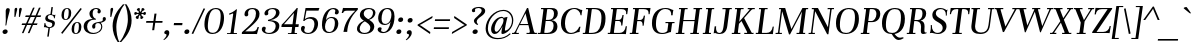 SplineFontDB: 3.0
FontName: Unna-Italic
FullName: Unna-Italic
FamilyName: Unna
Weight: Regular
Copyright: Copyright (c) 2011-2014, Omnibus-Type (www.omnibus-type.com omnibus.type@gmail.com) with Reserved Font Name 'Unna'
FontLog: "FONTLOG for the Unna fonts+AAoACgAA-This file provides detailed information on the Unna Font Software.+AAoA-This information should be distributed along with the Unna fonts+AAoA-and any derivative works.+AAoACgAA-Basic Font Information+AAoACgAA-Omnibus Type presents a new font: Unna. Her soft look is +AAoA-expressed through delicated serifs and strong stems, that +AAoA-accentuating the typical neoclassical vertical texture. +AAoA-Unna is the surname of the mother of the type designer, +AAoA-Jorge de Buen.+AAoACgAA-Unna is a Unicode typeface family that supports languages that+AAoA-use the Latin script and its variants, and could be expanded +AAoA-to support other scripts.+AAoACgAK-ChangeLog+AAoA-2014, Jun 11 (Nicolas Silva) Unna regular, italic, bold and bolditalic v.2.005+AAoA-- Redrew numbers and other glyphs:+AAoA	onehalf+AAoA	onequarter+AAoA	threequarters+AAoA	florin+AAoA	percent+AAoA	perthousand+AAoA	product+AAoA	summation+AAoA	copyright+AAoA	estimated+AAoA	literSign+AAoA	registered+AAoA-- Improved kerning in Uppercase next to lowercases+AAoA-- Improved contextual ligatures OT feature+AAoA-- Drew bold and bolditalic versions+AAoACgAK-2013, Dec 25 (Nicolas Silva) Unna regular and italic v.2.004+AAoA-- Drew italic lowercase versions+AAoA-- Expanded character map to support Unicode language ranges:+AAoA	Basic Latin 				U+-0020-U+-007E+AAoA	Latin-1 Supplement 			U+-00A0-U+-00FF+AAoA	Latin Extended-A 			U+-0100-U+-017F+AAoA-- Expanded character map to support MS Codepages:+AAoA	1250 Latin-2 (Easter Europe)+AAoA	1254 Turkish+AAoA	1257 Windows Baltic+AAoA-- Improved CFF hint (AFDK Autohint 2.4)+AAoA-- Improved TTF hint (TTFAutohint 0.97)+AAoA-- Updated and expanded features in OT Tables:+AAoA-GSUB:+AAoA	aalt Access All Alternatives+AAoA	locl Localized Forms+AAoA	sups SuperScript+AAoA	frac Diagonal Fractions+AAoA	ordn Ordinals+AAoA	case Case-Sensitive Forms+AAoA	liga Standar Ligatures+AAoA	ss01 Style Set 1+AAoA	salt Stylistic Alternatives+AAoA	     Single Substitution+AAoA	     Ligature Substitution+AAoA-GPOS:+AAoA	cpsp Capital Spacing+AAoA	kern Horizontal Kerning+AAoACgAA-2011, Jul 12 (Jorge de Buen U.) Unna  v2.002+AAoA-- Initial release under SIL Open Font License+AAoA-this release supports the following +AAoA-Unicode ranges: Latin-1+AAoACgAA-Acknowledgements+AAoACgAA-If you make modifications be sure to add your name (N), +AAoA-email (E), web-address (if you have one) (W) and +AAoA-description (D). This list is in alphabetical order.+AAoACgAA-N: Jorge de Buen+AAoA-D: Designer+AAoACgAA-N: Nicolas Silva+AAoA-E: omnibus.type@gmail.com+AAoA-W: http://www.omnibus-type.com+AAoA-D: Typeface development" 
Version: 002.005
ItalicAngle: -8
UnderlinePosition: -50
UnderlineWidth: 50
Ascent: 800
Descent: 200
sfntRevision: 0x00020147
LayerCount: 2
Layer: 0 0 "Back"  1
Layer: 1 0 "Fore"  0
XUID: [1021 809 -2065993493 5394601]
FSType: 0
OS2Version: 3
OS2_WeightWidthSlopeOnly: 0
OS2_UseTypoMetrics: 1
CreationTime: 1402504504
ModificationTime: 1402534760
PfmFamily: 17
TTFWeight: 400
TTFWidth: 5
LineGap: 0
VLineGap: 0
Panose: 2 7 5 3 7 4 6 13 2 3
OS2TypoAscent: 861
OS2TypoAOffset: 0
OS2TypoDescent: -269
OS2TypoDOffset: 0
OS2TypoLinegap: 70
OS2WinAscent: 931
OS2WinAOffset: 0
OS2WinDescent: 269
OS2WinDOffset: 0
HheadAscent: 931
HheadAOffset: 0
HheadDescent: -269
HheadDOffset: 0
OS2SubXSize: 650
OS2SubYSize: 600
OS2SubXOff: -11
OS2SubYOff: 75
OS2SupXSize: 650
OS2SupYSize: 600
OS2SupXOff: 49
OS2SupYOff: 350
OS2StrikeYSize: 50
OS2StrikeYPos: 252
OS2Vendor: 'UKWN'
OS2CodePages: 20000093.00000000
OS2UnicodeRanges: 00000007.00000000.00000000.00000000
Lookup: 1 0 0 "'aalt' Access All Alternates lookup 0"  {"'aalt' Access All Alternates lookup 0 subtable"  } ['aalt' ('DFLT' <'dflt' > 'grek' <'dflt' > 'latn' <'CAT ' 'TRK ' 'dflt' > ) ]
Lookup: 3 0 0 "'aalt' Access All Alternates lookup 1"  {"'aalt' Access All Alternates lookup 1 subtable"  } ['aalt' ('DFLT' <'dflt' > 'grek' <'dflt' > 'latn' <'CAT ' 'TRK ' 'dflt' > ) ]
Lookup: 1 0 0 "'locl' Localized Forms in Latin lookup 2"  {"'locl' Localized Forms in Latin lookup 2 subtable"  } ['locl' ('latn' <'CRT ' > ) ]
Lookup: 1 0 0 "'locl' Localized Forms in Latin lookup 3"  {"'locl' Localized Forms in Latin lookup 3 subtable"  } ['locl' ('latn' <'TAT ' > ) ]
Lookup: 1 0 0 "'locl' Localized Forms in Latin lookup 4"  {"'locl' Localized Forms in Latin lookup 4 subtable"  } ['locl' ('latn' <'KAZ ' > ) ]
Lookup: 6 0 0 "'locl' Localized Forms in Latin lookup 5"  {"'locl' Localized Forms in Latin lookup 5 contextual 0"  "'locl' Localized Forms in Latin lookup 5 contextual 1"  } ['locl' ('latn' <'CAT ' > ) ]
Lookup: 1 0 0 "'locl' Localized Forms in Latin lookup 6"  {"'locl' Localized Forms in Latin lookup 6 subtable"  } ['locl' ('latn' <'AZE ' > ) ]
Lookup: 1 0 0 "'locl' Localized Forms in Latin lookup 7"  {"'locl' Localized Forms in Latin lookup 7 subtable"  } ['locl' ('latn' <'TRK ' > ) ]
Lookup: 1 0 0 "'sups' Superscript lookup 8"  {"'sups' Superscript lookup 8 subtable" ("superior" ) } ['sups' ('DFLT' <'dflt' > 'grek' <'dflt' > 'latn' <'CAT ' 'TRK ' 'dflt' > ) ]
Lookup: 4 0 0 "'frac' Diagonal Fractions lookup 9"  {"'frac' Diagonal Fractions lookup 9 subtable"  } ['frac' ('DFLT' <'dflt' > 'grek' <'dflt' > 'latn' <'CAT ' 'TRK ' 'dflt' > ) ]
Lookup: 6 0 0 "'ordn' Ordinals lookup 10"  {"'ordn' Ordinals lookup 10 contextual 0"  "'ordn' Ordinals lookup 10 contextual 1"  } ['ordn' ('DFLT' <'dflt' > 'grek' <'dflt' > 'latn' <'CAT ' 'TRK ' 'dflt' > ) ]
Lookup: 1 0 0 "'case' Case-Sensitive Forms lookup 11"  {"'case' Case-Sensitive Forms lookup 11 subtable"  } ['case' ('DFLT' <'dflt' > 'grek' <'dflt' > 'latn' <'CAT ' 'TRK ' 'dflt' > ) ]
Lookup: 6 0 0 "'liga' Standard Ligatures lookup 12"  {"'liga' Standard Ligatures lookup 12 contextual 0"  "'liga' Standard Ligatures lookup 12 contextual 1"  "'liga' Standard Ligatures lookup 12 contextual 2"  "'liga' Standard Ligatures lookup 12 contextual 3"  "'liga' Standard Ligatures lookup 12 contextual 4"  "'liga' Standard Ligatures lookup 12 contextual 5"  "'liga' Standard Ligatures lookup 12 contextual 6"  "'liga' Standard Ligatures lookup 12 contextual 7"  } ['liga' ('DFLT' <'dflt' > 'grek' <'dflt' > 'latn' <'CAT ' 'TRK ' 'dflt' > ) ]
Lookup: 4 0 1 "'liga' Standard Ligatures lookup 13"  {"'liga' Standard Ligatures lookup 13 subtable"  } ['liga' ('DFLT' <'dflt' > 'grek' <'dflt' > 'latn' <'CAT ' 'TRK ' 'dflt' > ) ]
Lookup: 6 0 0 "'liga' Standard Ligatures lookup 14"  {"'liga' Standard Ligatures lookup 14 contextual 0"  "'liga' Standard Ligatures lookup 14 contextual 1"  } ['liga' ('DFLT' <'dflt' > 'grek' <'dflt' > 'latn' <'CAT ' 'TRK ' 'dflt' > ) ]
Lookup: 1 0 0 "'salt' Stylistic Alternatives lookup 15"  {"'salt' Stylistic Alternatives lookup 15 subtable"  } ['salt' ('DFLT' <'dflt' > 'grek' <'dflt' > 'latn' <'CAT ' 'TRK ' 'dflt' > ) ]
Lookup: 1 0 0 "'ss01' Style Set 1 lookup 16"  {"'ss01' Style Set 1 lookup 16 subtable"  } ['ss01' ('DFLT' <'dflt' > 'grek' <'dflt' > 'latn' <'CAT ' 'TRK ' 'dflt' > ) ]
Lookup: 1 0 0 "'ss02' Style Set 2 lookup 17"  {"'ss02' Style Set 2 lookup 17 subtable"  } ['ss02' ('DFLT' <'dflt' > 'grek' <'dflt' > 'latn' <'CAT ' 'TRK ' 'dflt' > ) ]
Lookup: 1 0 0 "'ss03' Style Set 3 lookup 18"  {"'ss03' Style Set 3 lookup 18 subtable"  } ['ss03' ('DFLT' <'dflt' > 'grek' <'dflt' > 'latn' <'CAT ' 'TRK ' 'dflt' > ) ]
Lookup: 1 0 0 "'ss04' Style Set 4 lookup 19"  {"'ss04' Style Set 4 lookup 19 subtable"  } ['ss04' ('DFLT' <'dflt' > 'grek' <'dflt' > 'latn' <'CAT ' 'TRK ' 'dflt' > ) ]
Lookup: 4 0 0 "Ligature Substitution lookup 20"  {"Ligature Substitution lookup 20 subtable"  } []
Lookup: 1 0 0 "Single Substitution lookup 21"  {"Single Substitution lookup 21 subtable"  } []
Lookup: 1 0 0 "Single Substitution lookup 22"  {"Single Substitution lookup 22 subtable"  } []
Lookup: 1 0 0 "Single Substitution lookup 23"  {"Single Substitution lookup 23 subtable"  } []
Lookup: 1 0 0 "Single Substitution lookup 24"  {"Single Substitution lookup 24 subtable"  } []
Lookup: 1 0 0 "Single Substitution lookup 25"  {"Single Substitution lookup 25 subtable"  } []
Lookup: 1 0 0 "Single Substitution lookup 26"  {"Single Substitution lookup 26 subtable"  } []
Lookup: 1 0 0 "Single Substitution lookup 27"  {"Single Substitution lookup 27 subtable"  } []
Lookup: 257 0 0 "'cpsp' Capital Spacing lookup 0"  {"'cpsp' Capital Spacing lookup 0 per glyph data 0"  "'cpsp' Capital Spacing lookup 0 per glyph data 1"  "'cpsp' Capital Spacing lookup 0 per glyph data 2"  } ['cpsp' ('DFLT' <'dflt' > 'grek' <'dflt' > 'latn' <'CAT ' 'TRK ' 'dflt' > ) ]
Lookup: 264 0 0 "'kern' Horizontal Kerning lookup 1"  {"'kern' Horizontal Kerning lookup 1 contextual 0"  "'kern' Horizontal Kerning lookup 1 contextual 1"  } ['kern' ('DFLT' <'dflt' > 'grek' <'dflt' > 'latn' <'CAT ' 'TRK ' 'dflt' > ) ]
Lookup: 258 0 0 "'kern' Horizontal Kerning lookup 2"  {"'kern' Horizontal Kerning lookup 2 per glyph data 0"  "'kern' Horizontal Kerning lookup 2 kerning class 1"  } ['kern' ('DFLT' <'dflt' > 'grek' <'dflt' > 'latn' <'CAT ' 'TRK ' 'dflt' > ) ]
Lookup: 257 0 0 "Single Positioning lookup 3"  {"Single Positioning lookup 3 subtable"  } []
MarkAttachClasses: 1
DEI: 91125
KernClass2: 30+ 39 "'kern' Horizontal Kerning lookup 2 kerning class 1" 
 1 G
 1 b
 37 Y Yacute Ycircumflex Ydieresis Ygrave
 6 oslash
 3 eth
 28 R Racute Rcaron Rcommaaccent
 1 J
 39 V W Wacute Wcircumflex Wdieresis Wgrave
 77 ae e eacute ecaron ecircumflex edieresis edotaccent egrave emacron eogonek oe
 1 f
 26 Z Zacute Zcaron Zdotaccent
 95 D Eth Dcaron Dcroat O Oacute Ocircumflex Odieresis Ograve Ohungarumlaut Omacron Oslash Otilde Q
 1 h
 21 L Lacute Lcommaaccent
 1 j
 73 A Aacute Abreve Acircumflex Adieresis Agrave Amacron Aogonek Aring Atilde
 1 B
 1 P
 71 E Eacute Ecaron Ecircumflex Edieresis Edotaccent Egrave Emacron Eogonek
 25 T Tcaron Tcedilla uni021A
 1 k
 28 r racute rcaron rcommaaccent
 1 m
 1 x
 102 v w wacute wcircumflex wdieresis wgrave y.ss01 yacute.ss01 ycircumflex.ss01 ydieresis.ss01 ygrave.ss01
 1 n
 26 z zacute zcaron zdotaccent
 1 F
 74 o oacute ocircumflex odieresis ograve ohungarumlaut omacron otilde p thorn
 73 U Uacute Ucircumflex Udieresis Ugrave Uhungarumlaut Umacron Uogonek Uring
 21 g gbreve gcommaaccent
 37 s sacute scaron scedilla scommaaccent
 39 v w wacute wcircumflex wdieresis wgrave
 73 a aacute abreve acircumflex adieresis agrave amacron aogonek aring atilde
 39 V W Wacute Wcircumflex Wdieresis Wgrave
 1 p
 1 x
 2 ae
 26 z zacute zcaron zdotaccent
 76 o oacute ocircumflex odieresis ograve ohungarumlaut omacron oslash otilde oe
 73 A Aacute Abreve Acircumflex Adieresis Agrave Amacron Aogonek Aring Atilde
 17 d dcaron dcroat q
 73 u uacute ucircumflex udieresis ugrave uhungarumlaut umacron uogonek uring
 5 comma
 96 c cacute ccaron ccedilla e eacute ecaron ecircumflex edieresis edotaccent egrave emacron eogonek
 25 T Tcaron Tcedilla uni021A
 5 colon
 6 emdash
 37 Y Yacute Ycircumflex Ydieresis Ygrave
 62 y.ss01 yacute.ss01 ycircumflex.ss01 ydieresis.ss01 ygrave.ss01
 37 y yacute ycircumflex ydieresis ygrave
 66 m n nacute ncaron ncommaaccent ntilde r racute rcaron rcommaaccent
 125 C Cacute Ccaron Ccedilla G Gbreve Gcommaaccent O Oacute Ocircumflex Odieresis Ograve Ohungarumlaut Omacron Oslash Otilde OE Q
 25 t tcaron tcedilla uni021B
 8 ellipsis
 2 AE
 6 period
 12 quotedblbase
 14 quotesinglbase
 6 endash
 40 f germandbls fi fl f.ss04 f.ss07 fi.ss01
 10 quoteright
 1 b
 1 i
 1 h
 3 eth
 1 k
 1 l
 0 {} 10 {} 10 {} 0 {} 0 {} 0 {} 0 {} 0 {} 0 {} 0 {} 0 {} 0 {} 0 {} 0 {} 0 {} 0 {} 0 {} 0 {} 0 {} 0 {} 0 {} 0 {} 0 {} 0 {} 0 {} 0 {} 0 {} 0 {} 0 {} 0 {} 0 {} 0 {} 0 {} 0 {} 0 {} 0 {} 0 {} 0 {} 0 {} 0 {} 0 {} 0 {} -10 {} 0 {} 0 {} 0 {} 0 {} 0 {} 0 {} 0 {} 0 {} 0 {} 0 {} 0 {} 0 {} 0 {} 0 {} 0 {} 0 {} 0 {} 0 {} 0 {} 0 {} 0 {} 0 {} 0 {} 0 {} 0 {} 0 {} 0 {} 0 {} 0 {} 0 {} 0 {} 0 {} 0 {} 0 {} 0 {} 0 {} -20 {} -30 {} -25 {} -45 {} 15 {} -42 {} -40 {} -50 {} -30 {} -45 {} -45 {} -40 {} -34 {} -54 {} -45 {} 17 {} -36 {} -50 {} 0 {} 0 {} 0 {} 0 {} 0 {} 0 {} 0 {} 0 {} 0 {} 0 {} 0 {} 0 {} 0 {} 0 {} 0 {} 0 {} 0 {} 0 {} 0 {} 0 {} 0 {} 0 {} 0 {} -10 {} 0 {} 0 {} 0 {} 0 {} 0 {} 0 {} 0 {} 0 {} 0 {} 0 {} 0 {} 0 {} 0 {} 0 {} 0 {} 0 {} 0 {} 0 {} 0 {} 0 {} 0 {} 0 {} 0 {} 0 {} 0 {} 0 {} 0 {} 0 {} 0 {} 0 {} 0 {} 0 {} 0 {} 0 {} 0 {} 0 {} 0 {} 0 {} -10 {} 0 {} 0 {} 0 {} 0 {} 0 {} 0 {} 0 {} 0 {} 0 {} 0 {} 0 {} 0 {} 0 {} 0 {} 0 {} 0 {} 0 {} 0 {} 0 {} 0 {} 0 {} 0 {} 0 {} 0 {} 0 {} 0 {} 0 {} 0 {} 0 {} 0 {} 0 {} 0 {} 0 {} 0 {} 0 {} 0 {} 0 {} 0 {} -15 {} 0 {} -57 {} 0 {} 0 {} 0 {} 0 {} 0 {} 0 {} 0 {} 0 {} 34 {} 0 {} -31 {} 0 {} 0 {} -50 {} -10 {} -15 {} 0 {} 0 {} 0 {} 0 {} 0 {} 0 {} 0 {} 0 {} 0 {} 0 {} 0 {} 0 {} 0 {} 0 {} 0 {} 0 {} 0 {} 0 {} -30 {} -30 {} -23 {} 0 {} 0 {} 0 {} 0 {} 0 {} -30 {} 0 {} -43 {} 0 {} -20 {} 0 {} -28 {} 0 {} 0 {} 0 {} 0 {} 0 {} 0 {} -20 {} -16 {} -20 {} 0 {} 0 {} 0 {} 0 {} 0 {} 0 {} 0 {} 0 {} 0 {} 0 {} 0 {} 0 {} 0 {} 0 {} 0 {} -70 {} -63 {} -25 {} -70 {} 0 {} -50 {} -42 {} 0 {} -56 {} -60 {} -94 {} -60 {} -50 {} -68 {} -70 {} 17 {} -27 {} -36 {} 24 {} -20 {} 0 {} -50 {} -27 {} -30 {} -59 {} -132 {} -59 {} -59 {} -59 {} -27 {} 0 {} 0 {} 0 {} 0 {} 0 {} 0 {} 0 {} 0 {} 0 {} 0 {} 0 {} -10 {} 0 {} 0 {} 0 {} 0 {} 0 {} 0 {} 0 {} 0 {} 0 {} 0 {} 0 {} 0 {} 0 {} 0 {} 0 {} 0 {} 0 {} 0 {} 0 {} 0 {} 0 {} 0 {} 0 {} 0 {} 0 {} 0 {} 0 {} 0 {} 0 {} 0 {} 0 {} 0 {} 0 {} 0 {} 0 {} 0 {} 0 {} 0 {} 25 {} 0 {} 87 {} 0 {} 0 {} 0 {} 0 {} 0 {} 0 {} 0 {} 0 {} 0 {} 0 {} 0 {} 0 {} 0 {} 0 {} 0 {} 0 {} 0 {} 0 {} 0 {} 0 {} 0 {} 0 {} 0 {} 0 {} 0 {} -9 {} 0 {} 0 {} 0 {} 0 {} 0 {} 0 {} 0 {} 0 {} 0 {} 0 {} -20 {} 0 {} 0 {} 0 {} 0 {} 0 {} 0 {} 0 {} 0 {} 0 {} 0 {} 0 {} 0 {} 0 {} 0 {} 0 {} 0 {} -10 {} -20 {} 0 {} 0 {} 0 {} 0 {} 0 {} 0 {} 0 {} 0 {} 0 {} 0 {} 0 {} 0 {} 0 {} 0 {} 0 {} 0 {} 0 {} 0 {} 0 {} 0 {} 0 {} -18 {} -28 {} 0 {} 0 {} -17 {} -4 {} 0 {} -33 {} 0 {} 0 {} -29 {} 0 {} -15 {} 0 {} 0 {} -20 {} 0 {} 0 {} 0 {} 0 {} 0 {} -29 {} -39 {} -29 {} -29 {} -29 {} 0 {} 0 {} 0 {} 0 {} 0 {} 0 {} 0 {} 0 {} 0 {} 0 {} 0 {} 0 {} -10 {} 0 {} 0 {} 0 {} 0 {} 0 {} 0 {} 0 {} 0 {} 0 {} 0 {} 0 {} 0 {} 0 {} 0 {} 0 {} 0 {} 0 {} 0 {} 0 {} 0 {} 0 {} 0 {} 0 {} 0 {} 0 {} 0 {} 0 {} 0 {} 0 {} 0 {} 0 {} 0 {} 0 {} 0 {} 0 {} 0 {} 0 {} 0 {} -49 {} 0 {} -87 {} 0 {} 0 {} 0 {} 0 {} 0 {} 0 {} 0 {} 0 {} 30 {} 0 {} -61 {} 0 {} 0 {} -75 {} -37 {} -60 {} 0 {} 0 {} 0 {} 0 {} 0 {} 0 {} 0 {} 0 {} 0 {} 0 {} -36 {} 0 {} 0 {} 0 {} 0 {} 0 {} 0 {} 0 {} 0 {} 0 {} 0 {} 0 {} 0 {} 0 {} 0 {} 0 {} -20 {} 0 {} 0 {} 0 {} 0 {} 0 {} 0 {} 0 {} 0 {} 0 {} 0 {} 0 {} 0 {} 0 {} 0 {} 0 {} 0 {} 0 {} 0 {} 0 {} 0 {} 0 {} 0 {} 0 {} 0 {} 0 {} 0 {} 0 {} 0 {} 0 {} 0 {} 0 {} 0 {} -45 {} 0 {} -85 {} 0 {} 0 {} 0 {} 0 {} 0 {} 0 {} 0 {} 0 {} 0 {} -13 {} -56 {} 0 {} -20 {} -59 {} -35 {} -45 {} 0 {} -29 {} 0 {} 0 {} 0 {} 0 {} 0 {} 0 {} 0 {} 0 {} -36 {} -14 {} 0 {} 0 {} 0 {} 0 {} 0 {} 0 {} 0 {} 0 {} -11 {} 0 {} 0 {} 0 {} 0 {} 0 {} -8 {} 0 {} -15 {} 0 {} 0 {} 0 {} 0 {} 0 {} 0 {} 0 {} 0 {} -12 {} -11 {} 0 {} 0 {} 0 {} 0 {} 0 {} 0 {} 0 {} 0 {} 0 {} 0 {} 0 {} 0 {} 0 {} 0 {} 0 {} 0 {} 0 {} 0 {} -20 {} 0 {} 0 {} -50 {} -35 {} 0 {} 0 {} 0 {} 0 {} -22 {} -87 {} -30 {} 0 {} 0 {} -23 {} 0 {} 0 {} 0 {} 0 {} 0 {} 0 {} 0 {} 0 {} 0 {} 0 {} 0 {} 0 {} 0 {} 0 {} 0 {} 0 {} 0 {} 0 {} 0 {} 0 {} 0 {} 0 {} 0 {} 0 {} 0 {} 0 {} -20 {} 0 {} 0 {} 0 {} -20 {} 0 {} 0 {} 0 {} 0 {} 0 {} 0 {} 0 {} 0 {} 0 {} 0 {} 0 {} 0 {} 0 {} -10 {} 0 {} 0 {} 0 {} 0 {} 0 {} 0 {} 0 {} 0 {} 0 {} 0 {} 0 {} 0 {} 0 {} 0 {} 0 {} 0 {} 0 {} 0 {} -39 {} -44 {} -45 {} -45 {} 15 {} 0 {} -50 {} -60 {} -50 {} -45 {} -56 {} -25 {} -44 {} -60 {} -45 {} 0 {} 0 {} -39 {} 15 {} -44 {} -60 {} -35 {} -9 {} 0 {} 0 {} 0 {} 0 {} 0 {} 0 {} 0 {} 0 {} 0 {} 0 {} -15 {} 0 {} 0 {} 0 {} 0 {} 0 {} 0 {} 0 {} 0 {} 0 {} 0 {} 0 {} 0 {} 0 {} 0 {} 0 {} 0 {} 0 {} 0 {} 0 {} -29 {} 0 {} 0 {} 0 {} 0 {} 0 {} 0 {} 0 {} 0 {} 0 {} 0 {} 0 {} 0 {} 0 {} 0 {} 0 {} 0 {} 0 {} 0 {} 0 {} 0 {} 0 {} 0 {} 0 {} 0 {} -9 {} 0 {} 0 {} 0 {} 0 {} 0 {} 0 {} 0 {} 0 {} -9 {} 0 {} -9 {} 0 {} -36 {} -22 {} 0 {} 0 {} -9 {} 0 {} 0 {} 0 {} 0 {} 0 {} 0 {} -36 {} 0 {} -36 {} -36 {} -36 {} -9 {} 0 {} 36 {} 0 {} 0 {} -9 {} -9 {} 0 {} 0 {} 0 {} 0 {} 0 {} -10 {} 0 {} 0 {} 0 {} 0 {} 0 {} 0 {} 0 {} 0 {} 0 {} 0 {} 0 {} 0 {} 0 {} 0 {} 0 {} 0 {} 0 {} 0 {} 0 {} 0 {} 0 {} 0 {} 0 {} 0 {} 0 {} 0 {} 0 {} 0 {} 0 {} 0 {} 0 {} 0 {} 0 {} 0 {} 0 {} 0 {} 0 {} 0 {} 0 {} 0 {} 0 {} 0 {} 0 {} 0 {} 0 {} -20 {} 0 {} 0 {} 0 {} 0 {} 0 {} 0 {} 0 {} 0 {} 0 {} 0 {} 0 {} 0 {} 0 {} 0 {} 0 {} 0 {} 0 {} 0 {} 0 {} 0 {} 0 {} 0 {} 0 {} 0 {} 0 {} 0 {} 0 {} 0 {} 0 {} -15 {} 0 {} 0 {} -20 {} 0 {} 0 {} 0 {} 0 {} 0 {} -28 {} 0 {} 0 {} 0 {} -54 {} -15 {} 0 {} 0 {} -30 {} 0 {} 0 {} 0 {} 0 {} 0 {} 0 {} -45 {} 0 {} -45 {} -45 {} -45 {} 0 {} 0 {} 0 {} 0 {} 0 {} 0 {} -20 {} 0 {} 0 {} 0 {} 0 {} 0 {} -10 {} 0 {} 0 {} 0 {} 0 {} 0 {} 0 {} 0 {} 0 {} 0 {} 0 {} 0 {} 0 {} 0 {} 0 {} 0 {} 0 {} 0 {} 0 {} 0 {} 0 {} 0 {} 0 {} 0 {} 0 {} 0 {} 0 {} 0 {} 0 {} 0 {} 0 {} 0 {} 0 {} 0 {} 0 {} 0 {} 0 {} -15 {} -5 {} 0 {} -19 {} 0 {} 0 {} 0 {} 0 {} 0 {} -10 {} 0 {} -10 {} 0 {} 0 {} 0 {} 0 {} 0 {} 0 {} 0 {} 0 {} 0 {} 0 {} 0 {} 0 {} 0 {} 0 {} 0 {} 0 {} 0 {} 0 {} 0 {} 0 {} -5 {} 0 {} -5 {} 0 {} -5 {} -5 {} 0 {} -40 {} -40 {} -50 {} -70 {} 0 {} 0 {} 0 {} 0 {} -60 {} -60 {} -78 {} -50 {} -50 {} 0 {} -55 {} 0 {} 0 {} 0 {} 0 {} -20 {} -40 {} -50 {} 0 {} -10 {} 0 {} 0 {} 0 {} 0 {} 0 {} 0 {} 0 {} 0 {} 0 {} 0 {} 0 {} 0 {} 0 {} 0 {} 0 {} 0 {} 0 {} -20 {} 0 {} 0 {} 0 {} -30 {} 0 {} -10 {} 0 {} 0 {} 0 {} 0 {} 0 {} 0 {} 0 {} 0 {} 0 {} 0 {} -15 {} 0 {} 0 {} 0 {} 0 {} 0 {} 0 {} 0 {} 0 {} 0 {} 0 {} 0 {} 0 {} 0 {} 0 {} 0 {} 0 {} 0 {} 0 {} 0 {} 0 {} 0 {} 0 {} 0 {} 0 {} 0 {} 0 {} 0 {} 0 {} 0 {} 0 {} 0 {} 0 {} -29 {} 0 {} 0 {} 0 {} 0 {} 0 {} 0 {} 0 {} 0 {} 0 {} 0 {} 0 {} 0 {} 0 {} 0 {} 0 {} 0 {} 0 {} 0 {} 0 {} 0 {} 0 {} 0 {} 0 {} 0 {}
ChainSub2: coverage "'liga' Standard Ligatures lookup 14 contextual 1"  0 0 0 1
 1 1 0
  Coverage: 6 fi f_j
  BCoverage: 3 g q
 1
  SeqLookup: 0 "Single Substitution lookup 27" 
EndFPST
ChainSub2: coverage "'liga' Standard Ligatures lookup 14 contextual 0"  0 0 0 1
 1 1 0
  Coverage: 1 f
  BCoverage: 3 g q
 1
  SeqLookup: 0 "Single Substitution lookup 27" 
EndFPST
ChainSub2: coverage "'liga' Standard Ligatures lookup 12 contextual 7"  0 0 0 1
 1 0 1
  Coverage: 1 f
  FCoverage: 8 f f.ss06
 1
  SeqLookup: 0 "Single Substitution lookup 26" 
EndFPST
ChainSub2: coverage "'liga' Standard Ligatures lookup 12 contextual 6"  0 0 0 1
 1 0 1
  Coverage: 1 f
  FCoverage: 25 b h k l ldot lslash thorn
 1
  SeqLookup: 0 "Single Substitution lookup 25" 
EndFPST
ChainSub2: coverage "'liga' Standard Ligatures lookup 12 contextual 5"  0 0 0 1
 1 0 1
  Coverage: 1 f
  FCoverage: 103 dotlessi iacute icircumflex idieresis igrave germandbls question braceright bracketright parenright bar
 1
  SeqLookup: 0 "Single Substitution lookup 24" 
EndFPST
ChainSub2: coverage "'liga' Standard Ligatures lookup 12 contextual 4"  0 0 0 1
 1 1 0
  Coverage: 37 y yacute ycircumflex ydieresis ygrave
  BCoverage: 3 g q
 1
  SeqLookup: 0 "Single Substitution lookup 23" 
EndFPST
ChainSub2: coverage "'liga' Standard Ligatures lookup 12 contextual 3"  0 0 0 1
 1 1 0
  Coverage: 1 j
  BCoverage: 3 g q
 1
  SeqLookup: 0 "Single Substitution lookup 23" 
EndFPST
ChainSub2: coverage "'liga' Standard Ligatures lookup 12 contextual 2"  0 0 0 1
 1 1 1
  Coverage: 1 f
  BCoverage: 3 g q
  FCoverage: 8 f f.ss06
 1
  SeqLookup: 0 "Single Substitution lookup 23" 
EndFPST
ChainSub2: coverage "'liga' Standard Ligatures lookup 12 contextual 1"  0 0 0 1
 1 1 1
  Coverage: 1 f
  BCoverage: 3 g q
  FCoverage: 25 b h k l ldot lslash thorn
 1
  SeqLookup: 0 "Single Substitution lookup 22" 
EndFPST
ChainSub2: coverage "'liga' Standard Ligatures lookup 12 contextual 0"  0 0 0 1
 1 1 1
  Coverage: 1 f
  BCoverage: 3 g q
  FCoverage: 103 dotlessi iacute icircumflex idieresis igrave germandbls question braceright bracketright parenright bar
 1
  SeqLookup: 0 "Single Substitution lookup 21" 
EndFPST
ChainSub2: coverage "'ordn' Ordinals lookup 10 contextual 1"  0 0 0 1
 1 1 0
  Coverage: 3 O o
  BCoverage: 49 zero one two three four five six seven eight nine
 1
  SeqLookup: 0 "Single Substitution lookup 21" 
EndFPST
ChainSub2: coverage "'ordn' Ordinals lookup 10 contextual 0"  0 0 0 1
 1 1 0
  Coverage: 3 A a
  BCoverage: 49 zero one two three four five six seven eight nine
 1
  SeqLookup: 0 "Single Substitution lookup 21" 
EndFPST
ChainSub2: coverage "'locl' Localized Forms in Latin lookup 5 contextual 1"  0 0 0 1
 2 0 1
  Coverage: 1 L
  Coverage: 14 periodcentered
  FCoverage: 1 L
 1
  SeqLookup: 0 "Ligature Substitution lookup 20" 
EndFPST
ChainSub2: coverage "'locl' Localized Forms in Latin lookup 5 contextual 0"  0 0 0 1
 2 0 1
  Coverage: 1 l
  Coverage: 14 periodcentered
  FCoverage: 1 l
 1
  SeqLookup: 0 "Ligature Substitution lookup 20" 
EndFPST
ChainPos2: coverage "'kern' Horizontal Kerning lookup 1 contextual 1"  0 0 0 1
 2 0 1
  Coverage: 1 L
  Coverage: 10 quoteright
  FCoverage: 53 A Aacute Acircumflex Adieresis Agrave Aring Atilde AE
 2
  SeqLookup: 0 "Single Positioning lookup 3" 
  SeqLookup: 1 "Single Positioning lookup 3" 
EndFPST
ChainPos2: coverage "'kern' Horizontal Kerning lookup 1 contextual 0"  0 0 0 1
 1 0 2
  Coverage: 1 f
  FCoverage: 5 space
  FCoverage: 7 T V W Y
 1
  SeqLookup: 0 "Single Positioning lookup 3" 
EndFPST
LangName: 1033 "" "" "" "2.005;UKWN;Unna-Italic" "Unna Italic" "Version 2.005;PS 002.005;hotconv 1.0.70;makeotf.lib2.5.58329" "" "" "Omnibus-Type " "Jorge de Buen U." "Unna is the surname of the mother of its type designer, Jorge de Buen. Her soft look is expressed through delicated serifs and strong stems, that accentuating the typical neoclassical vertical texture. " "www.omnibus-type.com" "www.omnibus-type.com" "This Font Software is licensed under the SIL Open Font License, Version 1.1. This license is available with a FAQ at: http://scripts.sil.org/OFL" "http://scripts.sil.org/OFL" 
Encoding: UnicodeBmp
UnicodeInterp: none
NameList: AGL For New Fonts
DisplaySize: -72
AntiAlias: 1
FitToEm: 1
WinInfo: 64 8 2
BeginPrivate: 8
BlueValues 25 [420 430 537 552 597 608]
OtherBlues 17 [-245 -239 -10 0]
BlueScale 5 0.037
BlueFuzz 1 0
StdHW 4 [32]
StdVW 4 [82]
StemSnapH 13 [32 28 27 55]
StemSnapV 13 [82 98 91 88]
EndPrivate
BeginChars: 65567 382

StartChar: .notdef
Encoding: 65536 -1 0
Width: 555
Flags: MW
HStem: 0 50<135 475 135 555> 650 50<135 475 135 135>
LayerCount: 2
Fore
SplineSet
55 0 m 1
 55 700 l 1
 555 700 l 1
 555 0 l 1
 55 0 l 1
305 395 m 1
 475 650 l 1
 135 650 l 1
 305 395 l 1
335 350 m 1
 505 95 l 1
 505 605 l 1
 335 350 l 1
135 50 m 1
 475 50 l 1
 305 305 l 1
 135 50 l 1
105 605 m 1
 105 95 l 1
 275 350 l 1
 105 605 l 1
EndSplineSet
EndChar

StartChar: A
Encoding: 65 65 1
Width: 580
Flags: MW
HStem: 0 27<-16 -4 -16 119 536 541> 208 28<154 353 154 361 139 353> 587 20G<326 355 355 355>
VStem: -51 626<0 29>
LayerCount: 2
Fore
SplineSet
575 29 m 1
 571 0 l 1
 312 0 l 1
 316 29 l 1
 369 27 l 2
 389 26 396 40 396 58 c 0
 396 67 395 80 392 90 c 2
 361 208 l 1
 139 208 l 1
 79 96 l 2
 68 76 58 56 58 41 c 0
 58 32 62 26 72 26 c 2
 123 29 l 1
 119 0 l 1
 -51 0 l 1
 -47 29 l 1
 -16 27 l 1
 8 27 28 58 53 104 c 2
 326 607 l 1
 355 607 l 1
 486 102 l 2
 499 53 509 27 536 27 c 2
 541 27 l 1
 575 29 l 1
353 236 m 1
 288 484 l 1
 154 236 l 1
 353 236 l 1
EndSplineSet
Kerns2: 13 -23 "'kern' Horizontal Kerning lookup 2 per glyph data 0" 
Substitution2: "Single Substitution lookup 21 subtable" ordfeminine
Substitution2: "'aalt' Access All Alternates lookup 0 subtable" ordfeminine
Position2: "'cpsp' Capital Spacing lookup 0 per glyph data 2" dx=5 dy=0 dh=10 dv=0
EndChar

StartChar: Aacute
Encoding: 193 193 2
Width: 580
Flags: MW
HStem: 0 27<-16 -4 -16 119 536 541> 208 28<154 353 154 361 139 353> 587 20G<326 355 355 355>
VStem: -51 626<0 29>
LayerCount: 2
Fore
SplineSet
419 805 m 2
 434 821 439 826 454 826 c 0
 478 826 508 808 508 800 c 0
 508 795 502 791 498 788 c 2
 327 675 l 2
 323 672 314 666 306 666 c 0
 296 666 292 669 292 673 c 0
 292 678 302 687 312 697 c 2
 419 805 l 2
571 0 m 1
 312 0 l 1
 316 29 l 1
 369 27 l 2
 389 26 396 40 396 58 c 0
 396 67 395 80 392 90 c 2
 361 208 l 1
 139 208 l 1
 79 96 l 2
 68 76 58 56 58 41 c 0
 58 32 62 26 72 26 c 2
 123 29 l 1
 119 0 l 1
 -51 0 l 1
 -47 29 l 1
 -16 27 l 1
 8 27 28 58 53 104 c 2
 326 607 l 1
 355 607 l 1
 486 102 l 2
 499 53 509 27 536 27 c 2
 541 27 l 1
 575 29 l 1
 571 0 l 1
288 484 m 1
 154 236 l 1
 353 236 l 1
 288 484 l 1
EndSplineSet
Kerns2: 13 -23 "'kern' Horizontal Kerning lookup 2 per glyph data 0" 
Position2: "'cpsp' Capital Spacing lookup 0 per glyph data 2" dx=5 dy=0 dh=10 dv=0
EndChar

StartChar: Abreve
Encoding: 258 258 3
Width: 580
Flags: MW
HStem: 0 27<-16 -4 -16 119 536 541> 208 28<154 353 154 361 139 353> 587 20G<326 355 355 355> 666 50<338 389 338 395>
VStem: 249 44<790 790>
LayerCount: 2
Fore
SplineSet
500 790 m 1
 482 717 433 666 357 666 c 0
 282 666 247 717 249 790 c 1
 293 790 l 1
 296 754 312 716 364 716 c 0
 414 716 444 754 457 790 c 1
 500 790 l 1
571 0 m 1
 312 0 l 1
 316 29 l 1
 369 27 l 2
 389 26 396 40 396 58 c 0
 396 67 395 80 392 90 c 2
 361 208 l 1
 139 208 l 1
 79 96 l 2
 68 76 58 56 58 41 c 0
 58 32 62 26 72 26 c 2
 123 29 l 1
 119 0 l 1
 -51 0 l 1
 -47 29 l 1
 -16 27 l 1
 8 27 28 58 53 104 c 2
 326 607 l 1
 355 607 l 1
 486 102 l 2
 499 53 509 27 536 27 c 2
 541 27 l 1
 575 29 l 1
 571 0 l 1
288 484 m 1
 154 236 l 1
 353 236 l 1
 288 484 l 1
EndSplineSet
Kerns2: 13 -23 "'kern' Horizontal Kerning lookup 2 per glyph data 0" 
EndChar

StartChar: Acircumflex
Encoding: 194 194 4
Width: 580
Flags: MW
HStem: 0 27<-16 -4 -16 119 536 541> 208 28<154 353 154 361 139 353> 587 20G<326 355 355 355>
VStem: -51 626<0 29>
LayerCount: 2
Fore
SplineSet
249 678 m 2
 240 673 228 666 220 666 c 0
 211 666 209 670 209 673 c 0
 209 681 249 705 295 749 c 2
 345 797 l 2
 361 812 374 822 379 822 c 0
 382 822 393 813 405 797 c 2
 441 749 l 2
 475 703 506 682 506 674 c 0
 506 672 504 666 493 666 c 0
 486 666 473 673 466 678 c 2
 369 751 l 1
 249 678 l 2
571 0 m 1
 312 0 l 1
 316 29 l 1
 369 27 l 2
 389 26 396 40 396 58 c 0
 396 67 395 80 392 90 c 2
 361 208 l 1
 139 208 l 1
 79 96 l 2
 68 76 58 56 58 41 c 0
 58 32 62 26 72 26 c 2
 123 29 l 1
 119 0 l 1
 -51 0 l 1
 -47 29 l 1
 -16 27 l 1
 8 27 28 58 53 104 c 2
 326 607 l 1
 355 607 l 1
 486 102 l 2
 499 53 509 27 536 27 c 2
 541 27 l 1
 575 29 l 1
 571 0 l 1
288 484 m 1
 154 236 l 1
 353 236 l 1
 288 484 l 1
EndSplineSet
Kerns2: 13 -23 "'kern' Horizontal Kerning lookup 2 per glyph data 0" 
Position2: "'cpsp' Capital Spacing lookup 0 per glyph data 2" dx=5 dy=0 dh=10 dv=0
EndChar

StartChar: Adieresis
Encoding: 196 196 5
Width: 580
Flags: MW
HStem: 0 27<-16 -4 -16 119 536 541> 208 28<154 353 154 361 139 353> 587 20G<326 355 355 355> 677 95<269 290 443 464>
VStem: 224 109<714 734.5> 398 109<714 734.5>
LayerCount: 2
Fore
SplineSet
286 772 m 0
 315 772 333 756 333 731 c 0
 333 697 308 677 272 677 c 0
 244 677 224 692 224 718 c 0
 224 751 252 772 286 772 c 0
460 772 m 0
 489 772 507 756 507 731 c 0
 507 697 482 677 446 677 c 0
 418 677 398 692 398 718 c 0
 398 751 426 772 460 772 c 0
571 0 m 1
 312 0 l 1
 316 29 l 1
 369 27 l 2
 389 26 396 40 396 58 c 0
 396 67 395 80 392 90 c 2
 361 208 l 1
 139 208 l 1
 79 96 l 2
 68 76 58 56 58 41 c 0
 58 32 62 26 72 26 c 2
 123 29 l 1
 119 0 l 1
 -51 0 l 1
 -47 29 l 1
 -16 27 l 1
 8 27 28 58 53 104 c 2
 326 607 l 1
 355 607 l 1
 486 102 l 2
 499 53 509 27 536 27 c 2
 541 27 l 1
 575 29 l 1
 571 0 l 1
288 484 m 1
 154 236 l 1
 353 236 l 1
 288 484 l 1
EndSplineSet
Kerns2: 13 -23 "'kern' Horizontal Kerning lookup 2 per glyph data 0" 
Position2: "'cpsp' Capital Spacing lookup 0 per glyph data 2" dx=5 dy=0 dh=10 dv=0
EndChar

StartChar: Agrave
Encoding: 192 192 6
Width: 580
Flags: MW
HStem: 0 27<-16 -4 -16 119 536 541> 208 28<154 353 154 361 139 353> 587 20G<326 355 355 355>
VStem: -51 626<0 29>
LayerCount: 2
Fore
SplineSet
247 788 m 2
 244 791 241 794 241 799 c 0
 241 808 276 826 301 826 c 0
 316 826 318 821 330 805 c 2
 412 691 l 2
 417 683 421 677 421 674 c 0
 421 669 416 666 404 666 c 0
 396 666 389 672 386 675 c 2
 247 788 l 2
571 0 m 1
 312 0 l 1
 316 29 l 1
 369 27 l 2
 389 26 396 40 396 58 c 0
 396 67 395 80 392 90 c 2
 361 208 l 1
 139 208 l 1
 79 96 l 2
 68 76 58 56 58 41 c 0
 58 32 62 26 72 26 c 2
 123 29 l 1
 119 0 l 1
 -51 0 l 1
 -47 29 l 1
 -16 27 l 1
 8 27 28 58 53 104 c 2
 326 607 l 1
 355 607 l 1
 486 102 l 2
 499 53 509 27 536 27 c 2
 541 27 l 1
 575 29 l 1
 571 0 l 1
288 484 m 1
 154 236 l 1
 353 236 l 1
 288 484 l 1
EndSplineSet
Kerns2: 13 -23 "'kern' Horizontal Kerning lookup 2 per glyph data 0" 
Position2: "'cpsp' Capital Spacing lookup 0 per glyph data 2" dx=5 dy=0 dh=10 dv=0
EndChar

StartChar: Amacron
Encoding: 256 256 7
Width: 580
Flags: MW
HStem: 0 27<-16 -4 -16 119 536 541> 208 28<154 353 154 361 139 353> 587 20G<326 355 355 355> 676 40<241 477 235 483>
VStem: -51 626<0 29>
LayerCount: 2
Fore
SplineSet
477 676 m 1
 235 676 l 1
 241 716 l 1
 483 716 l 1
 477 676 l 1
571 0 m 1
 312 0 l 1
 316 29 l 1
 369 27 l 2
 389 26 396 40 396 58 c 0
 396 67 395 80 392 90 c 2
 361 208 l 1
 139 208 l 1
 79 96 l 2
 68 76 58 56 58 41 c 0
 58 32 62 26 72 26 c 2
 123 29 l 1
 119 0 l 1
 -51 0 l 1
 -47 29 l 1
 -16 27 l 1
 8 27 28 58 53 104 c 2
 326 607 l 1
 355 607 l 1
 486 102 l 2
 499 53 509 27 536 27 c 2
 541 27 l 1
 575 29 l 1
 571 0 l 1
288 484 m 1
 154 236 l 1
 353 236 l 1
 288 484 l 1
EndSplineSet
Kerns2: 13 -23 "'kern' Horizontal Kerning lookup 2 per glyph data 0" 
EndChar

StartChar: Aogonek
Encoding: 260 260 8
Width: 580
Flags: MW
HStem: -159 43<491.5 558.5> 0 27<-16 -4 -16 119 539 539 539 541> 208 28<154 353 154 361 139 353> 587 20G<326 355 355 355>
VStem: 445 58<-83.5 -79.5>
LayerCount: 2
Fore
SplineSet
629 -99 m 1
 593 -137 550 -159 508 -159 c 0
 475 -159 445 -138 445 -97 c 0
 445 -62 466 -26 507 0 c 1
 312 0 l 1
 316 29 l 1
 369 27 l 2
 389 26 396 40 396 58 c 0
 396 67 395 80 392 90 c 2
 361 208 l 1
 139 208 l 1
 79 96 l 2
 68 76 58 56 58 41 c 0
 58 32 62 26 72 26 c 2
 123 29 l 1
 119 0 l 1
 -51 0 l 1
 -47 29 l 1
 -16 27 l 1
 8 27 28 58 53 104 c 2
 326 607 l 1
 355 607 l 1
 486 102 l 2
 499 53 509 27 536 27 c 2
 541 27 l 1
 575 29 l 1
 571 0 l 1
 539 0 l 1
 517 -18 503 -43 503 -71 c 0
 503 -96 516 -116 548 -116 c 0
 569 -116 592 -105 617 -85 c 1
 629 -99 l 1
353 236 m 1
 288 484 l 1
 154 236 l 1
 353 236 l 1
EndSplineSet
Kerns2: 13 -23 "'kern' Horizontal Kerning lookup 2 per glyph data 0" 
EndChar

StartChar: Aring
Encoding: 197 197 9
Width: 580
Flags: MW
HStem: 0 27<-16 -4 -16 119 536 541> 208 28<154 353 154 361 139 353> 587 20G<326 355 355 355> 666 36<351 373.5 351 383> 793 36<361.5 384.5>
VStem: 287 45<730.5 755.5 730.5 764> 404 46<740.5 765>
LayerCount: 2
Fore
SplineSet
287 738 m 0
 287 790 330 829 379 829 c 0
 424 829 450 802 450 758 c 0
 450 704 410 666 356 666 c 0
 312 666 287 694 287 738 c 0
332 742 m 0
 332 719 341 702 361 702 c 0
 386 702 404 727 404 754 c 0
 404 776 395 793 374 793 c 0
 349 793 332 769 332 742 c 0
571 0 m 1
 312 0 l 1
 316 29 l 1
 369 27 l 2
 389 26 396 40 396 58 c 0
 396 67 395 80 392 90 c 2
 361 208 l 1
 139 208 l 1
 79 96 l 2
 68 76 58 56 58 41 c 0
 58 32 62 26 72 26 c 2
 123 29 l 1
 119 0 l 1
 -51 0 l 1
 -47 29 l 1
 -16 27 l 1
 8 27 28 58 53 104 c 2
 326 607 l 1
 355 607 l 1
 486 102 l 2
 499 53 509 27 536 27 c 2
 541 27 l 1
 575 29 l 1
 571 0 l 1
288 484 m 1
 154 236 l 1
 353 236 l 1
 288 484 l 1
EndSplineSet
Kerns2: 13 -23 "'kern' Horizontal Kerning lookup 2 per glyph data 0" 
Position2: "'cpsp' Capital Spacing lookup 0 per glyph data 2" dx=5 dy=0 dh=10 dv=0
EndChar

StartChar: Atilde
Encoding: 195 195 10
Width: 580
Flags: MW
HStem: 0 27<-16 -4 -16 119 536 541> 208 28<154 353 154 361 139 353> 587 20G<326 355 355 355> 675 49<431.5 451.5> 718 49<274.5 295>
VStem: 216 20<676 676> 490 20<766 766>
LayerCount: 2
Fore
SplineSet
216 676 m 1xee
 223 725 256 767 293 767 c 0xee
 336 767 412 724 451 724 c 0
 470 724 487 742 490 766 c 1
 510 766 l 1
 503 717 470 675 433 675 c 0xf6
 389 675 315 718 275 718 c 0
 256 718 240 700 236 676 c 1
 216 676 l 1xee
571 0 m 1
 312 0 l 1
 316 29 l 1
 369 27 l 2
 389 26 396 40 396 58 c 0
 396 67 395 80 392 90 c 2
 361 208 l 1
 139 208 l 1
 79 96 l 2
 68 76 58 56 58 41 c 0
 58 32 62 26 72 26 c 2
 123 29 l 1
 119 0 l 1
 -51 0 l 1
 -47 29 l 1
 -16 27 l 1
 8 27 28 58 53 104 c 2
 326 607 l 1
 355 607 l 1
 486 102 l 2
 499 53 509 27 536 27 c 2
 541 27 l 1
 575 29 l 1
 571 0 l 1
288 484 m 1
 154 236 l 1
 353 236 l 1
 288 484 l 1
EndSplineSet
Kerns2: 13 -23 "'kern' Horizontal Kerning lookup 2 per glyph data 0" 
Position2: "'cpsp' Capital Spacing lookup 0 per glyph data 2" dx=5 dy=0 dh=10 dv=0
EndChar

StartChar: AE
Encoding: 198 198 11
Width: 818
Flags: MW
HStem: 0 27<-12 -5 67 71 386 388 388 394 523 587 587 631.5> 208 28<188 401 188 403 168 401> 297 27<496 571 496 575> 406 20G<660 689 689 689> 443 154<761 777 777 784 327 789 761 761> 569 28<487 643 487 487>
VStem: 395.5 96 406 95 629 27<195 242.5> 660 29<426 426> 763 26
LayerCount: 2
Fore
SplineSet
789 443 m 1xfa20
 761 443 l 1xfa20
 763 454 763 464 763 474 c 0
 763 540 724 569 643 569 c 2
 487 569 l 1
 496 324 l 1
 575 324 l 2
 615 324 651 365 660 426 c 1
 689 426 l 1xf660
 656 195 l 1
 627 195 l 1
 628 203 629 211 629 219 c 0
 629 266 605 297 571 297 c 2
 496 297 l 1
 506 46 l 1
 508 35 513 27 523 27 c 2
 587 27 l 2
 676 27 728 75 741 171 c 1
 770 171 l 1
 746 -3 l 1
 710 0 674 0 660 0 c 2
 326 0 l 1
 330 30 l 1
 386 27 l 2
 387 27 387 27 388 27 c 0
 400 27 407 37 409 47 c 1
 403 208 l 1
 168 208 l 1
 77 80 l 2
 67 66 60 50 60 39 c 0
 60 32 63 27 71 27 c 2
 125 30 l 1
 121 0 l 1
 -51 0 l 1
 -47 30 l 1
 -12 27 l 1
 2 27 21 48 49 86 c 2
 383 543 l 2
 385 546 386 549 386 552 c 0
 386 559 380 567 373 567 c 2
 322 565 l 1
 327 597 l 1
 777 597 l 2
 791 597 803 598 811 599 c 1xf580
 789 443 l 1xfa20
188 236 m 1
 401 236 l 1
 390 511 l 1
 188 236 l 1
EndSplineSet
Position2: "'cpsp' Capital Spacing lookup 0 per glyph data 2" dx=5 dy=0 dh=10 dv=0
EndChar

StartChar: B
Encoding: 66 66 12
Width: 555
Flags: MW
HStem: 0 28<192 260 260 272> 299 28<218 294 222 294 294 316> 569 28<149 153 263.5 266 266 322>
VStem: 415 96<139 219.5 122 227> 425 96<433.5 501.5>
LayerCount: 2
Fore
SplineSet
370 597 m 2xe8
 468 597 521 556 521 476 c 0xe8
 521 391 455 333 366 317 c 1
 450 317 511 259 511 180 c 0xf0
 511 64 432 0 272 0 c 2
 18 0 l 1
 22 29 l 1
 72 27 l 2
 82 27 88 34 90 49 c 2
 160 549 l 2
 160 550 160 551 160 552 c 0
 160 561 157 569 149 569 c 2
 98 567 l 1
 102 597 l 1
 370 597 l 2xe8
266 569 m 2
 261 569 256 565 254 557 c 2
 222 327 l 1
 294 327 l 2
 383 327 425 382 425 471 c 0
 425 532 389 569 322 569 c 2
 266 569 l 2
218 299 m 1xf0
 182 41 l 2
 182 39 181 38 181 37 c 0
 181 31 185 28 192 28 c 2
 260 28 l 2
 349 28 415 87 415 191 c 0
 415 263 381 299 316 299 c 2
 218 299 l 1xf0
EndSplineSet
Kerns2: 211 -10 "'kern' Horizontal Kerning lookup 2 per glyph data 0" 
Position2: "'cpsp' Capital Spacing lookup 0 per glyph data 2" dx=5 dy=0 dh=10 dv=0
EndChar

StartChar: C
Encoding: 67 67 13
Width: 585
Flags: MW
HStem: -10 27<256 347.5> 35 132<507 509 509 516> 433 131<544.5 566 540 584> 582 25<312 423>
VStem: 49 101<174 336 174 355.5>
LayerCount: 2
Fore
SplineSet
509 35 m 2
 443 35 398 -10 297 -10 c 0
 140 -10 49 87 49 245 c 0
 49 466 181 607 388 607 c 0x98
 507 607 505 564 584 564 c 1
 572 518 565 467 565 448 c 0
 565 441 565 434 566 433 c 1xb8
 540 433 l 1
 534 515 466 582 380 582 c 0
 244 582 150 432 150 240 c 0
 150 108 207 17 305 17 c 0x98
 395 17 477 82 507 167 c 1
 538 167 l 1xd8
 519 89 516 73 516 47 c 2
 516 35 l 1
 509 35 l 2
EndSplineSet
Position2: "'cpsp' Capital Spacing lookup 0 per glyph data 2" dx=5 dy=0 dh=10 dv=0
EndChar

StartChar: Cacute
Encoding: 262 262 14
Width: 585
Flags: MW
HStem: -10 27<256 347.5> 35 132<507 509 509 516> 433 131<544.5 566 540 584> 582 25<312 423>
VStem: 49 101<174 336 174 355.5>
LayerCount: 2
Fore
SplineSet
427 805 m 2
 442 821 447 826 462 826 c 0
 486 826 516 808 516 800 c 0
 516 795 510 791 506 788 c 2
 335 675 l 2
 331 672 322 666 314 666 c 0
 304 666 300 669 300 673 c 0
 300 678 310 687 320 697 c 2
 427 805 l 2
509 35 m 2
 443 35 398 -10 297 -10 c 0
 140 -10 49 87 49 245 c 0
 49 466 181 607 388 607 c 0x98
 507 607 505 564 584 564 c 1
 572 518 565 467 565 448 c 0
 565 441 565 434 566 433 c 1xb8
 540 433 l 1
 534 515 466 582 380 582 c 0
 244 582 150 432 150 240 c 0
 150 108 207 17 305 17 c 0x98
 395 17 477 82 507 167 c 1
 538 167 l 1xd8
 519 89 516 73 516 47 c 2
 516 35 l 1
 509 35 l 2
EndSplineSet
EndChar

StartChar: Ccaron
Encoding: 268 268 15
Width: 585
Flags: MW
HStem: -10 27<256 347.5> 35 132<507 509 509 516> 433 131<544.5 566 540 584> 582 25<312 423>
VStem: 49 101<174 336 174 355.5>
LayerCount: 2
Fore
SplineSet
494 812 m 2
 503 817 515 824 523 824 c 0
 532 824 534 820 534 817 c 0
 534 809 494 785 448 741 c 2
 398 693 l 2
 382 678 369 668 364 668 c 0
 361 668 350 677 338 693 c 2
 302 741 l 2
 268 787 237 808 237 816 c 0
 237 818 239 824 250 824 c 0
 257 824 270 817 277 812 c 2
 374 739 l 1
 494 812 l 2
509 35 m 2
 443 35 398 -10 297 -10 c 0
 140 -10 49 87 49 245 c 0
 49 466 181 607 388 607 c 0x98
 507 607 505 564 584 564 c 1
 572 518 565 467 565 448 c 0
 565 441 565 434 566 433 c 1xb8
 540 433 l 1
 534 515 466 582 380 582 c 0
 244 582 150 432 150 240 c 0
 150 108 207 17 305 17 c 0x98
 395 17 477 82 507 167 c 1
 538 167 l 1xd8
 519 89 516 73 516 47 c 2
 516 35 l 1
 509 35 l 2
EndSplineSet
EndChar

StartChar: Ccedilla
Encoding: 199 199 16
Width: 585
Flags: MW
HStem: -214 27<212.5 214.5 192.5 254.5> -27 20G<250 250> -10 27<284 297 284 284> 35 132<507 509 509 516> 433 131<544.5 566 540 584> 582 25<312 423>
VStem: 49 101<174 336 174 355.5> 202 49<-68.5 -64> 257 68<-143.5 -122.5>
LayerCount: 2
Fore
SplineSet
250 -7 m 1xc7
 122 11 49 103 49 245 c 0
 49 466 181 607 388 607 c 0xa6
 507 607 505 564 584 564 c 1
 572 518 565 467 565 448 c 0
 565 441 565 434 566 433 c 1xae
 540 433 l 1
 534 515 466 582 380 582 c 0
 244 582 150 432 150 240 c 0
 150 108 207 17 305 17 c 0xa6
 395 17 477 82 507 167 c 1
 538 167 l 1xb6
 519 89 516 73 516 47 c 2
 516 35 l 1
 509 35 l 2
 443 35 398 -10 297 -10 c 2
 284 -10 l 1
 260 -43 l 2
 254 -51 251 -59 251 -63 c 0xa7
 251 -85 325 -73 325 -117 c 0
 325 -170 288 -214 221 -214 c 0
 204 -214 176 -213 155 -198 c 1
 167 -171 l 1
 174 -182 186 -187 199 -187 c 0
 230 -187 257 -161 257 -130 c 0
 257 -115 244 -103 232 -94 c 2xa680
 212 -80 l 2
 206 -76 202 -71 202 -66 c 0
 202 -62 204 -58 211 -52 c 1
 250 -7 l 1xc7
EndSplineSet
Position2: "'cpsp' Capital Spacing lookup 0 per glyph data 2" dx=5 dy=0 dh=10 dv=0
EndChar

StartChar: D
Encoding: 68 68 17
Width: 613
Flags: MW
HStem: 0 28<180 224 224 248> 569 28<137 141.5 253 256 256 300>
VStem: 487 101<340.5 442.5>
LayerCount: 2
Fore
SplineSet
320 597 m 2
 497 597 588 531 588 362 c 0
 588 134 481 0 248 0 c 2
 18 0 l 1
 22 29 l 1
 65 27 l 2
 74 27 79 37 81 49 c 2
 151 548 l 2
 151 550 151 551 151 553 c 0
 151 562 146 569 137 569 c 2
 98 567 l 1
 102 597 l 1
 320 597 l 2
256 569 m 2
 250 569 245 565 244 556 c 2
 172 41 l 2
 172 39 171 38 171 37 c 0
 171 31 175 28 180 28 c 2
 224 28 l 2
 380 28 434 91 464 202 c 0
 477 250 487 308 487 373 c 0
 487 512 431 569 300 569 c 2
 256 569 l 2
EndSplineSet
Kerns2: 10 -52 "'kern' Horizontal Kerning lookup 2 per glyph data 0"  9 -52 "'kern' Horizontal Kerning lookup 2 per glyph data 0"  8 -52 "'kern' Horizontal Kerning lookup 2 per glyph data 0"  7 -52 "'kern' Horizontal Kerning lookup 2 per glyph data 0"  6 -52 "'kern' Horizontal Kerning lookup 2 per glyph data 0"  5 -52 "'kern' Horizontal Kerning lookup 2 per glyph data 0"  4 -52 "'kern' Horizontal Kerning lookup 2 per glyph data 0"  3 -52 "'kern' Horizontal Kerning lookup 2 per glyph data 0"  2 -52 "'kern' Horizontal Kerning lookup 2 per glyph data 0"  1 -52 "'kern' Horizontal Kerning lookup 2 per glyph data 0" 
Position2: "'cpsp' Capital Spacing lookup 0 per glyph data 2" dx=5 dy=0 dh=10 dv=0
EndChar

StartChar: Eth
Encoding: 208 208 18
Width: 613
Flags: MW
HStem: 0 28<180 224 224 248> 293 36<56 115 51 120 212 391> 569 28<137 141.5 253 256 256 300>
VStem: 487 101<340.5 442.5>
LayerCount: 2
Fore
SplineSet
320 597 m 2
 497 597 588 531 588 362 c 0
 588 134 481 0 248 0 c 2
 18 0 l 1
 22 29 l 1
 65 27 l 2
 74 27 79 37 81 49 c 2
 115 293 l 1
 51 293 l 1
 56 329 l 1
 120 329 l 1
 151 548 l 1
 151 553 l 2
 151 562 146 569 137 569 c 2
 98 567 l 1
 102 597 l 1
 320 597 l 2
224 28 m 2
 380 28 434 91 464 202 c 0
 477 250 487 308 487 373 c 0
 487 512 431 569 300 569 c 2
 256 569 l 2
 250 569 245 565 244 556 c 2
 212 329 l 1
 396 329 l 1
 391 293 l 1
 207 293 l 1
 172 41 l 2
 172 39 171 38 171 37 c 0
 171 31 175 28 180 28 c 2
 224 28 l 2
EndSplineSet
Position2: "'cpsp' Capital Spacing lookup 0 per glyph data 2" dx=5 dy=0 dh=10 dv=0
EndChar

StartChar: Dcaron
Encoding: 270 270 19
Width: 613
Flags: MW
HStem: 0 28<180 224 224 248> 569 28<137 141.5 253 256 256 300>
VStem: 487 101<340.5 442.5>
LayerCount: 2
Fore
SplineSet
499 812 m 2
 508 817 520 824 528 824 c 0
 537 824 539 820 539 817 c 0
 539 809 499 785 453 741 c 2
 403 693 l 2
 387 678 374 668 369 668 c 0
 366 668 355 677 343 693 c 2
 307 741 l 2
 273 787 242 808 242 816 c 0
 242 818 244 824 255 824 c 0
 262 824 275 817 282 812 c 2
 379 739 l 1
 499 812 l 2
320 597 m 2
 497 597 588 531 588 362 c 0
 588 134 481 0 248 0 c 2
 18 0 l 1
 22 29 l 1
 65 27 l 2
 74 27 79 37 81 49 c 2
 151 548 l 1
 151 553 l 2
 151 562 146 569 137 569 c 2
 98 567 l 1
 102 597 l 1
 320 597 l 2
256 569 m 2
 250 569 245 565 244 556 c 2
 172 41 l 2
 172 39 171 38 171 37 c 0
 171 31 175 28 180 28 c 2
 224 28 l 2
 380 28 434 91 464 202 c 0
 477 250 487 308 487 373 c 0
 487 512 431 569 300 569 c 2
 256 569 l 2
EndSplineSet
EndChar

StartChar: Dcroat
Encoding: 272 272 20
Width: 613
Flags: MW
HStem: 0 28<180 224 224 248> 293 36<56 115 51 120 212 391> 569 28<137 141.5 253 256 256 300>
VStem: 487 101<340.5 442.5>
LayerCount: 2
Fore
SplineSet
320 597 m 2
 497 597 588 531 588 362 c 0
 588 134 481 0 248 0 c 2
 18 0 l 1
 22 29 l 1
 65 27 l 2
 74 27 79 37 81 49 c 2
 115 293 l 1
 51 293 l 1
 56 329 l 1
 120 329 l 1
 151 548 l 1
 151 553 l 2
 151 562 146 569 137 569 c 2
 98 567 l 1
 102 597 l 1
 320 597 l 2
224 28 m 2
 380 28 434 91 464 202 c 0
 477 250 487 308 487 373 c 0
 487 512 431 569 300 569 c 2
 256 569 l 2
 250 569 245 565 244 556 c 2
 212 329 l 1
 396 329 l 1
 391 293 l 1
 207 293 l 1
 172 41 l 2
 172 39 171 38 171 37 c 0
 171 31 175 28 180 28 c 2
 224 28 l 2
EndSplineSet
EndChar

StartChar: E
Encoding: 69 69 21
Width: 545
Flags: MW
HStem: 0 28<180 316 316 359> 297 28<212 298 208 302> 406 20G<387 417 417 417> 443 154<477 506 477 477> 569 28<136 141 253 256 256 360>
VStem: 387 30<426 426> 480 26
LayerCount: 2
Fore
SplineSet
506 443 m 1xf6
 477 443 l 1xf6
 479 455 480 465 480 475 c 0
 480 541 442 569 360 569 c 2
 256 569 l 2
 250 569 245 564 244 555 c 2
 212 325 l 1
 302 325 l 2
 343 325 378 362 387 426 c 1
 417 426 l 1
 384 195 l 1
 354 195 l 1
 355 203 356 210 356 218 c 0
 356 265 331 297 298 297 c 2
 208 297 l 1
 172 41 l 2
 172 40 172 39 172 38 c 0
 172 31 175 28 180 28 c 2
 316 28 l 2
 402 28 456 82 469 179 c 1
 498 179 l 1
 473 -3 l 1
 458 -1 428 0 387 0 c 2
 18 0 l 1
 22 30 l 1
 62 27 l 2
 72 27 79 34 81 49 c 2
 151 548 l 2
 151 550 151 551 151 553 c 0
 151 563 146 569 136 569 c 2
 98 567 l 1
 102 597 l 1
 510 597 l 2
 518 597 523 597 528 599 c 1xee
 506 443 l 1xf6
EndSplineSet
Position2: "'cpsp' Capital Spacing lookup 0 per glyph data 2" dx=5 dy=0 dh=10 dv=0
EndChar

StartChar: Eacute
Encoding: 201 201 22
Width: 545
Flags: MW
HStem: 0 28<180 316 316 359> 297 28<212 298 208 302> 406 20G<387 417 417 417> 443 154<477 477 477 506> 569 28<136 141 253 256 256 360>
VStem: 387 30<426 426> 480 26
LayerCount: 2
Fore
SplineSet
402 805 m 2xee
 417 821 422 826 437 826 c 0
 461 826 491 808 491 800 c 0
 491 795 485 791 481 788 c 2
 310 675 l 2
 306 672 297 666 289 666 c 0
 279 666 275 669 275 673 c 0
 275 678 285 687 295 697 c 2
 402 805 l 2xee
477 443 m 1xf6
 479 455 480 465 480 475 c 0
 480 541 442 569 360 569 c 2
 256 569 l 2
 250 569 245 564 244 555 c 2
 212 325 l 1
 302 325 l 2
 343 325 378 362 387 426 c 1
 417 426 l 1
 384 195 l 1
 354 195 l 1
 355 203 356 210 356 218 c 0
 356 265 331 297 298 297 c 2
 208 297 l 1
 172 41 l 1
 172 38 l 2
 172 31 175 28 180 28 c 2
 316 28 l 2
 402 28 456 82 469 179 c 1
 498 179 l 1
 473 -3 l 1
 458 -1 428 0 387 0 c 2
 18 0 l 1
 22 30 l 1
 62 27 l 2
 72 27 79 34 81 49 c 2
 151 548 l 1
 151 553 l 2
 151 563 146 569 136 569 c 2
 98 567 l 1
 102 597 l 1
 510 597 l 2
 518 597 523 597 528 599 c 1xee
 506 443 l 1
 477 443 l 1xf6
EndSplineSet
Position2: "'cpsp' Capital Spacing lookup 0 per glyph data 2" dx=5 dy=0 dh=10 dv=0
EndChar

StartChar: Ecaron
Encoding: 282 282 23
Width: 545
Flags: MW
HStem: 0 28<180 316 316 359> 297 28<212 298 208 302> 406 20G<387 417 417 417> 443 154<477 477 477 506> 569 28<136 141 253 256 256 360>
VStem: 387 30<426 426> 480 26
LayerCount: 2
Fore
SplineSet
469 812 m 2xee
 478 817 490 824 498 824 c 0
 507 824 509 820 509 817 c 0
 509 809 469 785 423 741 c 2
 373 693 l 2
 357 678 344 668 339 668 c 0
 336 668 325 677 313 693 c 2
 277 741 l 2
 243 787 212 808 212 816 c 0
 212 818 214 824 225 824 c 0
 232 824 245 817 252 812 c 2
 349 739 l 1
 469 812 l 2xee
477 443 m 1xf6
 479 455 480 465 480 475 c 0
 480 541 442 569 360 569 c 2
 256 569 l 2
 250 569 245 564 244 555 c 2
 212 325 l 1
 302 325 l 2
 343 325 378 362 387 426 c 1
 417 426 l 1
 384 195 l 1
 354 195 l 1
 355 203 356 210 356 218 c 0
 356 265 331 297 298 297 c 2
 208 297 l 1
 172 41 l 1
 172 38 l 2
 172 31 175 28 180 28 c 2
 316 28 l 2
 402 28 456 82 469 179 c 1
 498 179 l 1
 473 -3 l 1
 458 -1 428 0 387 0 c 2
 18 0 l 1
 22 30 l 1
 62 27 l 2
 72 27 79 34 81 49 c 2
 151 548 l 1
 151 553 l 2
 151 563 146 569 136 569 c 2
 98 567 l 1
 102 597 l 1
 510 597 l 2
 518 597 523 597 528 599 c 1xee
 506 443 l 1
 477 443 l 1xf6
EndSplineSet
EndChar

StartChar: Ecircumflex
Encoding: 202 202 24
Width: 545
Flags: MW
HStem: 0 28<180 316 316 359> 297 28<212 298 208 302> 406 20G<387 417 417 417> 443 154<477 477 477 506> 569 28<136 141 253 256 256 360>
VStem: 387 30<426 426> 480 26
LayerCount: 2
Fore
SplineSet
232 678 m 2xee
 223 673 211 666 203 666 c 0
 194 666 192 670 192 673 c 0
 192 681 232 705 278 749 c 2
 328 797 l 2
 344 812 357 822 362 822 c 0
 365 822 376 813 388 797 c 2
 424 749 l 2
 458 703 489 682 489 674 c 0
 489 672 487 666 476 666 c 0
 469 666 456 673 449 678 c 2
 352 751 l 1
 232 678 l 2xee
477 443 m 1xf6
 479 455 480 465 480 475 c 0
 480 541 442 569 360 569 c 2
 256 569 l 2
 250 569 245 564 244 555 c 2
 212 325 l 1
 302 325 l 2
 343 325 378 362 387 426 c 1
 417 426 l 1
 384 195 l 1
 354 195 l 1
 355 203 356 210 356 218 c 0
 356 265 331 297 298 297 c 2
 208 297 l 1
 172 41 l 1
 172 38 l 2
 172 31 175 28 180 28 c 2
 316 28 l 2
 402 28 456 82 469 179 c 1
 498 179 l 1
 473 -3 l 1
 458 -1 428 0 387 0 c 2
 18 0 l 1
 22 30 l 1
 62 27 l 2
 72 27 79 34 81 49 c 2
 151 548 l 1
 151 553 l 2
 151 563 146 569 136 569 c 2
 98 567 l 1
 102 597 l 1
 510 597 l 2
 518 597 523 597 528 599 c 1xee
 506 443 l 1
 477 443 l 1xf6
EndSplineSet
Position2: "'cpsp' Capital Spacing lookup 0 per glyph data 2" dx=5 dy=0 dh=10 dv=0
EndChar

StartChar: Edieresis
Encoding: 203 203 25
Width: 545
Flags: MW
HStem: 0 28<180 316 316 359> 297 28<212 298 208 302> 406 20G<387 417 417 417> 443 154<477 477 477 506> 569 28<136 141 253 256 256 360> 677 95<252 273 426 447>
VStem: 207 109<714 734.5> 381 109<714 734.5> 387 30<426 426> 480 26
LayerCount: 2
Fore
SplineSet
269 772 m 0xeec0
 298 772 316 756 316 731 c 0
 316 697 291 677 255 677 c 0
 227 677 207 692 207 718 c 0
 207 751 235 772 269 772 c 0xeec0
443 772 m 0xef
 472 772 490 756 490 731 c 0
 490 697 465 677 429 677 c 0
 401 677 381 692 381 718 c 0
 381 751 409 772 443 772 c 0xef
477 443 m 1xf6c0
 479 455 480 465 480 475 c 0
 480 541 442 569 360 569 c 2
 256 569 l 2
 250 569 245 564 244 555 c 2
 212 325 l 1
 302 325 l 2
 343 325 378 362 387 426 c 1
 417 426 l 1
 384 195 l 1
 354 195 l 1
 355 203 356 210 356 218 c 0
 356 265 331 297 298 297 c 2
 208 297 l 1
 172 41 l 1
 172 38 l 2
 172 31 175 28 180 28 c 2
 316 28 l 2
 402 28 456 82 469 179 c 1
 498 179 l 1
 473 -3 l 1
 458 -1 428 0 387 0 c 2
 18 0 l 1
 22 30 l 1
 62 27 l 2
 72 27 79 34 81 49 c 2
 151 548 l 1
 151 553 l 2
 151 563 146 569 136 569 c 2
 98 567 l 1
 102 597 l 1
 510 597 l 2
 518 597 523 597 528 599 c 1xeec0
 506 443 l 1
 477 443 l 1xf6c0
EndSplineSet
Position2: "'cpsp' Capital Spacing lookup 0 per glyph data 2" dx=5 dy=0 dh=10 dv=0
EndChar

StartChar: Edotaccent
Encoding: 278 278 26
Width: 545
Flags: MW
HStem: 0 28<180 316 316 359> 297 28<212 298 208 302> 406 20G<387 417 417 417> 443 154<477 477 477 506> 569 28<136 141 253 256 256 360> 678 95<338 359>
VStem: 293 109<715 735.5> 387 30<426 426> 480 26
LayerCount: 2
Fore
SplineSet
355 773 m 0xf680
 384 773 402 757 402 732 c 0
 402 698 377 678 341 678 c 0
 313 678 293 693 293 719 c 0
 293 752 321 773 355 773 c 0xf680
477 443 m 1
 479 455 480 465 480 475 c 0
 480 541 442 569 360 569 c 2
 256 569 l 2
 250 569 245 564 244 555 c 2
 212 325 l 1
 302 325 l 2
 343 325 378 362 387 426 c 1
 417 426 l 1
 384 195 l 1
 354 195 l 1
 355 203 356 210 356 218 c 0
 356 265 331 297 298 297 c 2
 208 297 l 1
 172 41 l 1
 172 38 l 2
 172 31 175 28 180 28 c 2
 316 28 l 2
 402 28 456 82 469 179 c 1
 498 179 l 1
 473 -3 l 1
 458 -1 428 0 387 0 c 2
 18 0 l 1
 22 30 l 1
 62 27 l 2
 72 27 79 34 81 49 c 2
 151 548 l 1
 151 553 l 2
 151 563 146 569 136 569 c 2
 98 567 l 1
 102 597 l 1
 510 597 l 2
 518 597 523 597 528 599 c 1xed80
 506 443 l 1
 477 443 l 1
EndSplineSet
EndChar

StartChar: Egrave
Encoding: 200 200 27
Width: 545
Flags: MW
HStem: 0 28<180 316 316 359> 297 28<212 298 208 302> 406 20G<387 417 417 417> 443 154<477 477 477 506> 569 28<136 141 253 256 256 360>
VStem: 387 30<426 426> 480 26
LayerCount: 2
Fore
SplineSet
230 788 m 2xee
 227 791 224 794 224 799 c 0
 224 808 259 826 284 826 c 0
 299 826 301 821 313 805 c 2
 395 691 l 2
 400 683 404 677 404 674 c 0
 404 669 399 666 387 666 c 0
 379 666 372 672 369 675 c 2
 230 788 l 2xee
477 443 m 1xf6
 479 455 480 465 480 475 c 0
 480 541 442 569 360 569 c 2
 256 569 l 2
 250 569 245 564 244 555 c 2
 212 325 l 1
 302 325 l 2
 343 325 378 362 387 426 c 1
 417 426 l 1
 384 195 l 1
 354 195 l 1
 355 203 356 210 356 218 c 0
 356 265 331 297 298 297 c 2
 208 297 l 1
 172 41 l 1
 172 38 l 2
 172 31 175 28 180 28 c 2
 316 28 l 2
 402 28 456 82 469 179 c 1
 498 179 l 1
 473 -3 l 1
 458 -1 428 0 387 0 c 2
 18 0 l 1
 22 30 l 1
 62 27 l 2
 72 27 79 34 81 49 c 2
 151 548 l 1
 151 553 l 2
 151 563 146 569 136 569 c 2
 98 567 l 1
 102 597 l 1
 510 597 l 2
 518 597 523 597 528 599 c 1xee
 506 443 l 1
 477 443 l 1xf6
EndSplineSet
Position2: "'cpsp' Capital Spacing lookup 0 per glyph data 2" dx=5 dy=0 dh=10 dv=0
EndChar

StartChar: Emacron
Encoding: 274 274 28
Width: 545
Flags: MW
HStem: 0 28<180 316 316 359> 297 28<212 298 208 302> 406 20G<387 417 417 417> 443 154<477 477 477 506> 569 28<136 141 253 256 256 360> 676 40<224 460 218 466>
VStem: 387 30<426 426> 480 26
LayerCount: 2
Fore
SplineSet
460 676 m 1xef
 218 676 l 1
 224 716 l 1
 466 716 l 1
 460 676 l 1xef
477 443 m 1xf7
 479 455 480 465 480 475 c 0
 480 541 442 569 360 569 c 2
 256 569 l 2
 250 569 245 564 244 555 c 2
 212 325 l 1
 302 325 l 2
 343 325 378 362 387 426 c 1
 417 426 l 1
 384 195 l 1
 354 195 l 1
 355 203 356 210 356 218 c 0
 356 265 331 297 298 297 c 2
 208 297 l 1
 172 41 l 1
 172 38 l 2
 172 31 175 28 180 28 c 2
 316 28 l 2
 402 28 456 82 469 179 c 1
 498 179 l 1
 473 -3 l 1
 458 -1 428 0 387 0 c 2
 18 0 l 1
 22 30 l 1
 62 27 l 2
 72 27 79 34 81 49 c 2
 151 548 l 1
 151 553 l 2
 151 563 146 569 136 569 c 2
 98 567 l 1
 102 597 l 1
 510 597 l 2
 518 597 523 597 528 599 c 1xef
 506 443 l 1
 477 443 l 1xf7
EndSplineSet
EndChar

StartChar: Eogonek
Encoding: 280 280 29
Width: 545
Flags: MW
HStem: -159 43<358.5 425.5> 0 28<180 316 316 359> 297 28<212 298 208 302> 406 20G<387 417 417 417> 443 154<477 477 477 506> 569 28<136 141 253 256 256 360>
VStem: 312 58<-83.5 -79.5> 387 30<426 426> 480 26
LayerCount: 2
Fore
SplineSet
477 443 m 1xfa80
 479 455 480 465 480 475 c 0
 480 541 442 569 360 569 c 2
 256 569 l 2
 250 569 245 564 244 555 c 2
 212 325 l 1
 302 325 l 2
 343 325 378 362 387 426 c 1
 417 426 l 1
 384 195 l 1
 354 195 l 1
 355 203 356 210 356 218 c 0xf780
 356 265 331 297 298 297 c 2
 208 297 l 1
 172 41 l 1
 172 38 l 2
 172 31 175 28 180 28 c 2
 316 28 l 2
 402 28 456 82 469 179 c 1
 498 179 l 1
 473 -3 l 1
 460 -1 437 0 406 0 c 1
 384 -18 370 -43 370 -71 c 0
 370 -96 383 -116 415 -116 c 0
 436 -116 459 -105 484 -85 c 1
 496 -99 l 1
 460 -137 417 -159 375 -159 c 0
 342 -159 312 -138 312 -97 c 0
 312 -62 333 -26 374 0 c 1
 18 0 l 1
 22 30 l 1
 62 27 l 2
 72 27 79 34 81 49 c 2
 151 548 l 1
 151 553 l 2
 151 563 146 569 136 569 c 2
 98 567 l 1
 102 597 l 1
 510 597 l 2
 518 597 523 597 528 599 c 1xf680
 506 443 l 1
 477 443 l 1xfa80
EndSplineSet
EndChar

StartChar: F
Encoding: 70 70 30
Width: 513
Flags: MW
HStem: 0 27<62 67 183 187> 287 28<210 277 207 281> 443 154<487 516 487 487> 569 28<139 143 253 256 256 369>
VStem: 340 27<187 234.5> 371 29<417 417> 490 26
LayerCount: 2
Fore
SplineSet
516 443 m 1xe6
 487 443 l 1xe6
 489 455 490 465 490 475 c 0
 490 540 452 569 369 569 c 2
 256 569 l 2
 250 569 245 565 244 556 c 2
 210 315 l 1
 281 315 l 2
 326 315 362 353 371 417 c 1
 400 417 l 1xd6
 367 187 l 1
 338 187 l 1
 339 195 340 203 340 211 c 0
 340 258 316 287 277 287 c 2
 207 287 l 1
 173 48 l 2
 173 47 173 45 173 44 c 0
 173 34 179 27 187 27 c 2
 239 30 l 1
 235 0 l 1
 18 0 l 1
 22 30 l 1
 62 27 l 2
 72 27 79 34 81 49 c 2
 151 548 l 2
 151 550 151 552 151 554 c 0
 151 564 147 569 139 569 c 2
 98 567 l 1
 102 597 l 1
 522 597 l 2
 528 597 533 597 538 599 c 1xda
 516 443 l 1xe6
EndSplineSet
Kerns2: 300 -78 "'kern' Horizontal Kerning lookup 2 per glyph data 0"  295 -78 "'kern' Horizontal Kerning lookup 2 per glyph data 0"  288 -20 "'kern' Horizontal Kerning lookup 2 per glyph data 0"  287 -20 "'kern' Horizontal Kerning lookup 2 per glyph data 0"  272 -78 "'kern' Horizontal Kerning lookup 2 per glyph data 0"  268 -78 "'kern' Horizontal Kerning lookup 2 per glyph data 0"  267 -45 "'kern' Horizontal Kerning lookup 2 per glyph data 0"  211 -64 "'kern' Horizontal Kerning lookup 2 per glyph data 0"  179 -40 "'kern' Horizontal Kerning lookup 2 per glyph data 0"  120 -80 "'kern' Horizontal Kerning lookup 2 per glyph data 0"  11 -130 "'kern' Horizontal Kerning lookup 2 per glyph data 0" 
Position2: "'cpsp' Capital Spacing lookup 0 per glyph data 2" dx=5 dy=0 dh=10 dv=0
EndChar

StartChar: G
Encoding: 71 71 31
Width: 626
Flags: MW
HStem: -10 27<256.5 334 256.5 362> 245 27<443 448 564 569> 433 131<561 567 525 585> 582 25<317.5 424.5>
VStem: 49 100<156.5 342 152.5 357.5> 530 37<433 507>
LayerCount: 2
Fore
SplineSet
523 35 m 1
 517 36 513 36 509 36 c 0
 471 36 426 -10 298 -10 c 0
 141 -10 49 74 49 239 c 0
 49 476 175 607 389 607 c 0xdc
 515 607 537 564 585 564 c 1
 578 540 566 468 567 433 c 1
 525 433 l 1xfc
 527 438 530 443 530 467 c 0
 530 547 468 582 381 582 c 0
 254 582 149 460 149 224 c 0
 149 81 207 17 306 17 c 0
 362 17 395 27 434 63 c 1
 457 223 l 2
 457 225 457 228 457 230 c 0
 457 240 453 245 443 245 c 2
 385 243 l 1
 389 272 l 1
 615 272 l 1
 611 243 l 1
 569 245 l 2
 559 245 551 235 550 224 c 2
 523 35 l 1
EndSplineSet
Kerns2: 211 -7 "'kern' Horizontal Kerning lookup 2 per glyph data 0" 
Position2: "'cpsp' Capital Spacing lookup 0 per glyph data 2" dx=5 dy=0 dh=10 dv=0
EndChar

StartChar: Gbreve
Encoding: 286 286 32
Width: 626
Flags: MW
HStem: -10 27<256.5 334 256.5 362> 245 27<443 448 564 569> 433 131<561 567 525 585> 582 25<317.5 424.5> 666 50<342 393 342 399>
VStem: 49 100<156.5 342 152.5 357.5> 253 44<790 790> 530 37<433 507>
LayerCount: 2
Fore
SplineSet
504 790 m 1
 486 717 437 666 361 666 c 0
 286 666 251 717 253 790 c 1
 297 790 l 1
 300 754 316 716 368 716 c 0
 418 716 448 754 461 790 c 1
 504 790 l 1
523 35 m 1
 517 36 513 36 509 36 c 0
 471 36 426 -10 298 -10 c 0
 141 -10 49 74 49 239 c 0
 49 476 175 607 389 607 c 0xdf
 515 607 537 564 585 564 c 1
 578 540 566 468 567 433 c 1
 525 433 l 1xff
 527 438 530 443 530 467 c 0
 530 547 468 582 381 582 c 0
 254 582 149 460 149 224 c 0
 149 81 207 17 306 17 c 0
 362 17 395 27 434 63 c 1
 457 223 l 1
 457 230 l 2
 457 240 453 245 443 245 c 2
 385 243 l 1
 389 272 l 1
 615 272 l 1
 611 243 l 1
 569 245 l 2
 559 245 551 235 550 224 c 2
 523 35 l 1
EndSplineSet
EndChar

StartChar: Gcommaaccent
Encoding: 290 290 33
Width: 626
Flags: MW
HStem: -111 77<246 298.5> -10 27<256.5 334 256.5 362> 245 27<443 448 564 569> 433 131<561 567 525 585> 582 25<317.5 424.5>
VStem: 49 100<156.5 342 152.5 357.5> 278 56 530 37<433 507>
LayerCount: 2
Fore
SplineSet
523 35 m 1
 517 36 513 36 509 36 c 0
 471 36 426 -10 298 -10 c 0
 141 -10 49 74 49 239 c 0
 49 476 175 607 389 607 c 0x6f
 515 607 537 564 585 564 c 1
 578 540 566 468 567 433 c 1
 525 433 l 1x7f
 527 438 530 443 530 467 c 0
 530 547 468 582 381 582 c 0
 254 582 149 460 149 224 c 0
 149 81 207 17 306 17 c 0
 362 17 395 27 434 63 c 1
 457 223 l 1
 457 230 l 2
 457 240 453 245 443 245 c 2
 385 243 l 1
 389 272 l 1
 615 272 l 1
 611 243 l 1
 569 245 l 2
 559 245 551 235 550 224 c 2
 523 35 l 1
221 -200 m 1
 249 -185 276 -158 278 -140 c 0
 281 -117 268 -111 254 -111 c 0
 238 -111 228 -97 228 -81 c 0
 228 -59 247 -34 281 -34 c 0
 316 -34 334 -59 334 -87 c 0xef
 334 -144 282 -192 235 -213 c 1
 221 -200 l 1
EndSplineSet
EndChar

StartChar: H
Encoding: 72 72 34
Width: 674
Flags: MW
HStem: 0 27<61 66.5 183 188 434 440 555.5 560> 294 28<211 488 207 492> 569 28<137 137 258.5 264 510 515.5 630.5 636>
VStem: 18 662<0 597>
LayerCount: 2
Fore
SplineSet
676 567 m 1
 636 569 l 2
 625 569 619 561 617 548 c 2
 547 49 l 2
 547 47 547 44 547 42 c 0
 547 32 551 27 560 27 c 2
 600 29 l 1
 596 0 l 1
 381 0 l 1
 385 29 l 1
 434 27 l 2
 446 27 452 34 454 49 c 2
 488 294 l 1
 207 294 l 1
 173 49 l 2
 173 47 173 45 173 44 c 0
 173 32 178 27 188 27 c 2
 237 29 l 1
 233 0 l 1
 18 0 l 1
 22 29 l 1
 61 27 l 2
 72 27 79 34 81 49 c 2
 151 548 l 2
 151 550 152 552 152 554 c 0
 152 563 148 570 137 569 c 2
 98 567 l 1
 102 597 l 1
 317 597 l 1
 313 567 l 1
 264 569 l 2
 253 569 245 561 243 548 c 2
 211 322 l 1
 492 322 l 1
 524 548 l 2
 524 550 524 551 524 553 c 0
 524 562 521 569 510 569 c 2
 461 567 l 1
 465 597 l 1
 680 597 l 1
 676 567 l 1
EndSplineSet
Kerns2: 44 1 "'kern' Horizontal Kerning lookup 2 per glyph data 0" 
Position2: "'cpsp' Capital Spacing lookup 0 per glyph data 2" dx=5 dy=0 dh=10 dv=0
EndChar

StartChar: I
Encoding: 73 73 35
Width: 301
Flags: MW
HStem: 0 27<61 66.5 183 188> 569 28<137 141.5 258.5 264>
VStem: 18 289
LayerCount: 2
Fore
SplineSet
303 567 m 1
 264 569 l 2
 253 569 245 561 243 548 c 2
 173 49 l 2
 173 47 173 45 173 44 c 0
 173 32 178 27 188 27 c 2
 227 29 l 1
 223 0 l 1
 18 0 l 1
 22 29 l 1
 61 27 l 2
 72 27 79 34 81 49 c 2
 151 548 l 2
 151 550 151 551 151 553 c 0
 151 562 146 569 137 569 c 2
 98 567 l 1
 102 597 l 1
 307 597 l 1
 303 567 l 1
EndSplineSet
Position2: "'cpsp' Capital Spacing lookup 0 per glyph data 2" dx=5 dy=0 dh=10 dv=0
EndChar

StartChar: IJ
Encoding: 306 306 36
Width: 738
Flags: MW
HStem: -10 26<417.5 463.5 401.5 498> 0 27<61 66.5 183 188> 5 167<322.5 341.5> 569 28<137 141.5 258.5 264 580 584 701 707>
VStem: 18 730<0 597>
LayerCount: 2
Fore
SplineSet
264 569 m 2x58
 253 569 245 561 243 548 c 2
 173 49 l 1
 173 44 l 2
 173 32 178 27 188 27 c 2
 227 29 l 1
 223 0 l 1
 18 0 l 1
 22 29 l 1
 61 27 l 2
 72 27 79 34 81 49 c 2
 151 548 l 1
 151 553 l 2
 151 562 146 569 137 569 c 2
 98 567 l 1
 102 597 l 1
 307 597 l 1
 303 567 l 1
 264 569 l 2x58
744 567 m 1
 707 569 l 2
 695 569 688 561 686 549 c 2
 634 179 l 2
 616 51 551 -10 445 -10 c 0x98
 390 -10 354 5 329 5 c 0
 316 5 304 3 293 -4 c 1
 318 172 l 1
 355 172 l 1x38
 353 160 352 147 352 133 c 0
 352 78 370 16 433 16 c 0x98
 494 16 524 59 541 179 c 2
 593 548 l 2
 593 550 593 551 593 553 c 0
 593 563 588 569 580 569 c 2
 511 567 l 1
 515 597 l 1
 748 597 l 1
 744 567 l 1
EndSplineSet
Position2: "'cpsp' Capital Spacing lookup 0 per glyph data 2" dx=5 dy=0 dh=10 dv=0
EndChar

StartChar: Iacute
Encoding: 205 205 37
Width: 301
Flags: MW
HStem: 0 27<61 66.5 183 188> 569 28<137 141.5 258.5 264>
VStem: 18 344
LayerCount: 2
Fore
SplineSet
273 805 m 2
 288 821 293 826 308 826 c 0
 332 826 362 808 362 800 c 0
 362 795 356 791 352 788 c 2
 181 675 l 2
 177 672 168 666 160 666 c 0
 150 666 146 669 146 673 c 0
 146 678 156 687 166 697 c 2
 273 805 l 2
264 569 m 2
 253 569 245 561 243 548 c 2
 173 49 l 1
 173 44 l 2
 173 32 178 27 188 27 c 2
 227 29 l 1
 223 0 l 1
 18 0 l 1
 22 29 l 1
 61 27 l 2
 72 27 79 34 81 49 c 2
 151 548 l 1
 151 553 l 2
 151 562 146 569 137 569 c 2
 98 567 l 1
 102 597 l 1
 307 597 l 1
 303 567 l 1
 264 569 l 2
EndSplineSet
Position2: "'cpsp' Capital Spacing lookup 0 per glyph data 2" dx=5 dy=0 dh=10 dv=0
EndChar

StartChar: Icircumflex
Encoding: 206 206 38
Width: 301
Flags: MW
HStem: 0 27<61 66.5 183 188> 569 28<137 141.5 258.5 264>
VStem: 18 342
LayerCount: 2
Fore
SplineSet
103 678 m 2
 94 673 82 666 74 666 c 0
 65 666 63 670 63 673 c 0
 63 681 103 705 149 749 c 2
 199 797 l 2
 215 812 228 822 233 822 c 0
 236 822 247 813 259 797 c 2
 295 749 l 2
 329 703 360 682 360 674 c 0
 360 672 358 666 347 666 c 0
 340 666 327 673 320 678 c 2
 223 751 l 1
 103 678 l 2
264 569 m 2
 253 569 245 561 243 548 c 2
 173 49 l 1
 173 44 l 2
 173 32 178 27 188 27 c 2
 227 29 l 1
 223 0 l 1
 18 0 l 1
 22 29 l 1
 61 27 l 2
 72 27 79 34 81 49 c 2
 151 548 l 1
 151 553 l 2
 151 562 146 569 137 569 c 2
 98 567 l 1
 102 597 l 1
 307 597 l 1
 303 567 l 1
 264 569 l 2
EndSplineSet
Position2: "'cpsp' Capital Spacing lookup 0 per glyph data 2" dx=5 dy=0 dh=10 dv=0
EndChar

StartChar: Idieresis
Encoding: 207 207 39
Width: 301
Flags: MW
HStem: 0 27<61 66.5 183 188> 569 28<137 141.5 258.5 264> 677 95<123 144 297 318>
VStem: 78 109<714 734.5> 252 109<714 734.5>
LayerCount: 2
Fore
SplineSet
140 772 m 0
 169 772 187 756 187 731 c 0
 187 697 162 677 126 677 c 0
 98 677 78 692 78 718 c 0
 78 751 106 772 140 772 c 0
314 772 m 0
 343 772 361 756 361 731 c 0
 361 697 336 677 300 677 c 0
 272 677 252 692 252 718 c 0
 252 751 280 772 314 772 c 0
264 569 m 2
 253 569 245 561 243 548 c 2
 173 49 l 1
 173 44 l 2
 173 32 178 27 188 27 c 2
 227 29 l 1
 223 0 l 1
 18 0 l 1
 22 29 l 1
 61 27 l 2
 72 27 79 34 81 49 c 2
 151 548 l 1
 151 553 l 2
 151 562 146 569 137 569 c 2
 98 567 l 1
 102 597 l 1
 307 597 l 1
 303 567 l 1
 264 569 l 2
EndSplineSet
Position2: "'cpsp' Capital Spacing lookup 0 per glyph data 2" dx=5 dy=0 dh=10 dv=0
EndChar

StartChar: Idotaccent
Encoding: 304 304 40
Width: 301
Flags: MW
HStem: 0 27<61 66.5 183 188> 569 28<137 141.5 258.5 264> 678 95<209 230>
VStem: 164 109<715 735.5>
LayerCount: 2
Fore
SplineSet
226 773 m 0
 255 773 273 757 273 732 c 0
 273 698 248 678 212 678 c 0
 184 678 164 693 164 719 c 0
 164 752 192 773 226 773 c 0
264 569 m 2
 253 569 245 561 243 548 c 2
 173 49 l 1
 173 44 l 2
 173 32 178 27 188 27 c 2
 227 29 l 1
 223 0 l 1
 18 0 l 1
 22 29 l 1
 61 27 l 2
 72 27 79 34 81 49 c 2
 151 548 l 1
 151 553 l 2
 151 562 146 569 137 569 c 2
 98 567 l 1
 102 597 l 1
 307 597 l 1
 303 567 l 1
 264 569 l 2
EndSplineSet
EndChar

StartChar: Igrave
Encoding: 204 204 41
Width: 301
Flags: MW
HStem: 0 27<61 66.5 183 188> 569 28<137 141.5 258.5 264>
VStem: 18 289
LayerCount: 2
Fore
SplineSet
101 788 m 2
 98 791 95 794 95 799 c 0
 95 808 130 826 155 826 c 0
 170 826 172 821 184 805 c 2
 266 691 l 2
 271 683 275 677 275 674 c 0
 275 669 270 666 258 666 c 0
 250 666 243 672 240 675 c 2
 101 788 l 2
264 569 m 2
 253 569 245 561 243 548 c 2
 173 49 l 1
 173 44 l 2
 173 32 178 27 188 27 c 2
 227 29 l 1
 223 0 l 1
 18 0 l 1
 22 29 l 1
 61 27 l 2
 72 27 79 34 81 49 c 2
 151 548 l 1
 151 553 l 2
 151 562 146 569 137 569 c 2
 98 567 l 1
 102 597 l 1
 307 597 l 1
 303 567 l 1
 264 569 l 2
EndSplineSet
Position2: "'cpsp' Capital Spacing lookup 0 per glyph data 2" dx=5 dy=0 dh=10 dv=0
EndChar

StartChar: Imacron
Encoding: 298 298 42
Width: 301
Flags: MW
HStem: 0 27<61 66.5 183 188> 569 28<137 141.5 258.5 264> 676 40<95 331 89 337>
VStem: 18 319
LayerCount: 2
Fore
SplineSet
331 676 m 1
 89 676 l 1
 95 716 l 1
 337 716 l 1
 331 676 l 1
264 569 m 2
 253 569 245 561 243 548 c 2
 173 49 l 1
 173 44 l 2
 173 32 178 27 188 27 c 2
 227 29 l 1
 223 0 l 1
 18 0 l 1
 22 29 l 1
 61 27 l 2
 72 27 79 34 81 49 c 2
 151 548 l 1
 151 553 l 2
 151 562 146 569 137 569 c 2
 98 567 l 1
 102 597 l 1
 307 597 l 1
 303 567 l 1
 264 569 l 2
EndSplineSet
EndChar

StartChar: Iogonek
Encoding: 302 302 43
Width: 301
Flags: MW
HStem: -159 43<120.5 187.5> 0 27<61 66.5 61 136 183 188> 569 28<137 141.5 258.5 264>
VStem: 74 58<-83.5 -79.5>
LayerCount: 2
Fore
SplineSet
307 597 m 1
 303 567 l 1
 264 569 l 2
 253 569 245 561 243 548 c 2
 173 49 l 1
 173 44 l 2
 173 32 178 27 188 27 c 2
 227 29 l 1
 223 0 l 1
 168 0 l 1
 146 -18 132 -43 132 -71 c 0
 132 -96 145 -116 177 -116 c 0
 198 -116 221 -105 246 -85 c 1
 258 -99 l 1
 222 -137 179 -159 137 -159 c 0
 104 -159 74 -138 74 -97 c 0
 74 -62 95 -26 136 0 c 1
 18 0 l 1
 22 29 l 1
 61 27 l 2
 72 27 79 34 81 49 c 2
 151 548 l 1
 151 553 l 2
 151 562 146 569 137 569 c 2
 98 567 l 1
 102 597 l 1
 307 597 l 1
EndSplineSet
EndChar

StartChar: J
Encoding: 74 74 44
Width: 437
Flags: MW
HStem: -10 26<116.5 162.5 100.5 197> 5 167<21.5 40.5> 569 28<279 283 400 406>
VStem: -8 455
LayerCount: 2
Fore
SplineSet
443 567 m 1xb0
 406 569 l 2
 394 569 387 561 385 549 c 2
 333 179 l 2
 315 51 250 -10 144 -10 c 0xb0
 89 -10 53 5 28 5 c 0
 15 5 3 3 -8 -4 c 1
 17 172 l 1
 54 172 l 1x70
 52 160 51 147 51 133 c 0
 51 78 69 16 132 16 c 0
 193 16 223 59 240 179 c 2
 292 548 l 2
 292 550 292 551 292 553 c 0
 292 563 287 569 279 569 c 2
 210 567 l 1
 214 597 l 1
 447 597 l 1
 443 567 l 1xb0
EndSplineSet
Kerns2: 287 -20 "'kern' Horizontal Kerning lookup 2 per glyph data 0"  267 -30 "'kern' Horizontal Kerning lookup 2 per glyph data 0"  211 -29 "'kern' Horizontal Kerning lookup 2 per glyph data 0"  179 -20 "'kern' Horizontal Kerning lookup 2 per glyph data 0"  11 -49 "'kern' Horizontal Kerning lookup 2 per glyph data 0" 
Position2: "'cpsp' Capital Spacing lookup 0 per glyph data 2" dx=5 dy=0 dh=10 dv=0
EndChar

StartChar: K
Encoding: 75 75 45
Width: 598
Flags: MW
HStem: 0 27<61 66.5 183 188 388 393.5 528 536.5> 569 28<137 141.5 258.5 264 459 461.5 553 553>
VStem: 18 578
LayerCount: 2
Fore
SplineSet
553 569 m 2
 537 570 521 562 499 540 c 2
 328 365 l 1
 512 41 l 2
 517 32 524 27 532 27 c 0
 541 27 555 29 566 30 c 1
 562 0 l 1
 330 0 l 1
 334 30 l 1
 388 27 l 2
 399 27 404 33 404 41 c 0
 404 44 403 48 401 52 c 2
 262 298 l 1
 199 234 l 1
 173 49 l 2
 173 47 173 45 173 44 c 0
 173 32 178 27 188 27 c 2
 237 29 l 1
 233 0 l 1
 18 0 l 1
 22 29 l 1
 61 27 l 2
 72 27 79 34 81 49 c 2
 151 548 l 2
 151 550 151 552 151 553 c 0
 151 563 146 569 137 569 c 2
 98 567 l 1
 102 597 l 1
 317 597 l 1
 313 567 l 1
 264 569 l 2
 253 569 245 562 243 547 c 2
 206 281 l 1
 459 548 l 2
 463 553 466 558 466 562 c 0
 466 567 464 569 459 569 c 2
 417 567 l 1
 421 597 l 1
 596 597 l 1
 592 567 l 1
 553 569 l 2
EndSplineSet
Kerns2: 287 -30 "'kern' Horizontal Kerning lookup 2 per glyph data 0"  230 -50 "'kern' Horizontal Kerning lookup 2 per glyph data 0"  229 -50 "'kern' Horizontal Kerning lookup 2 per glyph data 0"  228 -50 "'kern' Horizontal Kerning lookup 2 per glyph data 0"  227 -50 "'kern' Horizontal Kerning lookup 2 per glyph data 0"  226 -50 "'kern' Horizontal Kerning lookup 2 per glyph data 0"  216 -60 "'kern' Horizontal Kerning lookup 2 per glyph data 0"  215 -60 "'kern' Horizontal Kerning lookup 2 per glyph data 0"  214 -60 "'kern' Horizontal Kerning lookup 2 per glyph data 0"  213 -60 "'kern' Horizontal Kerning lookup 2 per glyph data 0"  212 -60 "'kern' Horizontal Kerning lookup 2 per glyph data 0"  210 -63 "'kern' Horizontal Kerning lookup 2 per glyph data 0"  209 -63 "'kern' Horizontal Kerning lookup 2 per glyph data 0"  208 -63 "'kern' Horizontal Kerning lookup 2 per glyph data 0"  207 -63 "'kern' Horizontal Kerning lookup 2 per glyph data 0"  206 -63 "'kern' Horizontal Kerning lookup 2 per glyph data 0"  205 -63 "'kern' Horizontal Kerning lookup 2 per glyph data 0"  181 -15 "'kern' Horizontal Kerning lookup 2 per glyph data 0"  178 -15 "'kern' Horizontal Kerning lookup 2 per glyph data 0"  177 -15 "'kern' Horizontal Kerning lookup 2 per glyph data 0"  176 -15 "'kern' Horizontal Kerning lookup 2 per glyph data 0"  175 -15 "'kern' Horizontal Kerning lookup 2 per glyph data 0"  174 -15 "'kern' Horizontal Kerning lookup 2 per glyph data 0"  173 -15 "'kern' Horizontal Kerning lookup 2 per glyph data 0"  172 -15 "'kern' Horizontal Kerning lookup 2 per glyph data 0"  171 -15 "'kern' Horizontal Kerning lookup 2 per glyph data 0"  170 -15 "'kern' Horizontal Kerning lookup 2 per glyph data 0"  169 -15 "'kern' Horizontal Kerning lookup 2 per glyph data 0"  138 -20 "'kern' Horizontal Kerning lookup 2 per glyph data 0"  137 -20 "'kern' Horizontal Kerning lookup 2 per glyph data 0"  136 -20 "'kern' Horizontal Kerning lookup 2 per glyph data 0"  135 -20 "'kern' Horizontal Kerning lookup 2 per glyph data 0"  134 -20 "'kern' Horizontal Kerning lookup 2 per glyph data 0"  133 -20 "'kern' Horizontal Kerning lookup 2 per glyph data 0"  132 -20 "'kern' Horizontal Kerning lookup 2 per glyph data 0"  131 -20 "'kern' Horizontal Kerning lookup 2 per glyph data 0"  130 -20 "'kern' Horizontal Kerning lookup 2 per glyph data 0"  129 -15 "'kern' Horizontal Kerning lookup 2 per glyph data 0"  128 -15 "'kern' Horizontal Kerning lookup 2 per glyph data 0"  126 -15 "'kern' Horizontal Kerning lookup 2 per glyph data 0"  125 -20 "'kern' Horizontal Kerning lookup 2 per glyph data 0"  124 -20 "'kern' Horizontal Kerning lookup 2 per glyph data 0"  123 -20 "'kern' Horizontal Kerning lookup 2 per glyph data 0"  122 -20 "'kern' Horizontal Kerning lookup 2 per glyph data 0"  93 -32 "'kern' Horizontal Kerning lookup 2 per glyph data 0"  92 -32 "'kern' Horizontal Kerning lookup 2 per glyph data 0"  91 -32 "'kern' Horizontal Kerning lookup 2 per glyph data 0"  90 -32 "'kern' Horizontal Kerning lookup 2 per glyph data 0"  89 -32 "'kern' Horizontal Kerning lookup 2 per glyph data 0"  88 -32 "'kern' Horizontal Kerning lookup 2 per glyph data 0"  87 -32 "'kern' Horizontal Kerning lookup 2 per glyph data 0"  86 -32 "'kern' Horizontal Kerning lookup 2 per glyph data 0"  85 -32 "'kern' Horizontal Kerning lookup 2 per glyph data 0"  71 -48 "'kern' Horizontal Kerning lookup 2 per glyph data 0"  68 -48 "'kern' Horizontal Kerning lookup 2 per glyph data 0"  67 -48 "'kern' Horizontal Kerning lookup 2 per glyph data 0"  66 -48 "'kern' Horizontal Kerning lookup 2 per glyph data 0"  65 -48 "'kern' Horizontal Kerning lookup 2 per glyph data 0"  64 -48 "'kern' Horizontal Kerning lookup 2 per glyph data 0"  63 -48 "'kern' Horizontal Kerning lookup 2 per glyph data 0"  62 -48 "'kern' Horizontal Kerning lookup 2 per glyph data 0"  61 -48 "'kern' Horizontal Kerning lookup 2 per glyph data 0"  60 -48 "'kern' Horizontal Kerning lookup 2 per glyph data 0"  59 -48 "'kern' Horizontal Kerning lookup 2 per glyph data 0"  33 -48 "'kern' Horizontal Kerning lookup 2 per glyph data 0"  32 -48 "'kern' Horizontal Kerning lookup 2 per glyph data 0"  31 -48 "'kern' Horizontal Kerning lookup 2 per glyph data 0"  16 -48 "'kern' Horizontal Kerning lookup 2 per glyph data 0"  15 -48 "'kern' Horizontal Kerning lookup 2 per glyph data 0"  14 -48 "'kern' Horizontal Kerning lookup 2 per glyph data 0"  13 -48 "'kern' Horizontal Kerning lookup 2 per glyph data 0" 
Position2: "'cpsp' Capital Spacing lookup 0 per glyph data 2" dx=5 dy=0 dh=10 dv=0
EndChar

StartChar: Kcommaaccent
Encoding: 310 310 46
Width: 598
Flags: MW
HStem: -111 77<233 285.5> 0 27<61 66.5 183 188 388 393.5 528 536.5> 569 28<137 141.5 258.5 264 459 461.5 553 553>
VStem: 265 56
LayerCount: 2
Fore
SplineSet
553 569 m 2
 537 570 521 562 499 540 c 2
 328 365 l 1
 512 41 l 2
 517 32 524 27 532 27 c 0
 541 27 555 29 566 30 c 1
 562 0 l 1
 330 0 l 1
 334 30 l 1
 388 27 l 2
 399 27 404 33 404 41 c 0
 404 44 403 48 401 52 c 2
 262 298 l 1
 199 234 l 1
 173 49 l 1
 173 44 l 2
 173 32 178 27 188 27 c 2
 237 29 l 1
 233 0 l 1
 18 0 l 1
 22 29 l 1
 61 27 l 2
 72 27 79 34 81 49 c 2
 151 548 l 1
 151 553 l 2
 151 563 146 569 137 569 c 2
 98 567 l 1
 102 597 l 1
 317 597 l 1
 313 567 l 1
 264 569 l 2
 253 569 245 562 243 547 c 2
 206 281 l 1
 459 548 l 2
 463 553 466 558 466 562 c 0
 466 567 464 569 459 569 c 2
 417 567 l 1
 421 597 l 1
 596 597 l 1
 592 567 l 1
 553 569 l 2
208 -200 m 1
 236 -185 263 -158 265 -140 c 0
 268 -117 255 -111 241 -111 c 0
 225 -111 215 -97 215 -81 c 0
 215 -59 234 -34 268 -34 c 0
 303 -34 321 -59 321 -87 c 0
 321 -144 269 -192 222 -213 c 1
 208 -200 l 1
EndSplineSet
EndChar

StartChar: L
Encoding: 76 76 47
Width: 498
Flags: MW
HStem: 0 28<180 289 289 326> 569 28<137 141.5 258.5 264>
VStem: 18 453<0 171>
LayerCount: 2
Fore
SplineSet
313 567 m 1
 264 569 l 2
 253 569 245 561 243 548 c 2
 172 41 l 2
 172 40 172 39 172 38 c 0
 172 31 175 28 180 28 c 2
 289 28 l 2
 377 28 430 78 443 171 c 1
 471 171 l 1
 447 -3 l 1
 434 -1 394 0 326 0 c 2
 18 0 l 1
 22 30 l 1
 65 27 l 2
 74 27 79 37 81 49 c 2
 151 548 l 2
 151 550 151 551 151 552 c 0
 151 562 146 569 137 569 c 2
 98 567 l 1
 102 597 l 1
 317 597 l 1
 313 567 l 1
EndSplineSet
Position2: "Single Positioning lookup 3 subtable" dx=0 dy=0 dh=-40 dv=0
Position2: "'cpsp' Capital Spacing lookup 0 per glyph data 2" dx=5 dy=0 dh=10 dv=0
EndChar

StartChar: Lacute
Encoding: 313 313 48
Width: 498
Flags: MW
HStem: 0 28<180 289 289 326> 569 28<137 141.5 258.5 264>
VStem: 18 453<0 171>
LayerCount: 2
Fore
SplineSet
295 805 m 2
 310 821 315 826 330 826 c 0
 354 826 384 808 384 800 c 0
 384 795 378 791 374 788 c 2
 203 675 l 2
 199 672 190 666 182 666 c 0
 172 666 168 669 168 673 c 0
 168 678 178 687 188 697 c 2
 295 805 l 2
264 569 m 2
 253 569 245 561 243 548 c 2
 172 41 l 1
 172 38 l 2
 172 31 175 28 180 28 c 2
 289 28 l 2
 377 28 430 78 443 171 c 1
 471 171 l 1
 447 -3 l 1
 434 -1 394 0 326 0 c 2
 18 0 l 1
 22 30 l 1
 65 27 l 2
 74 27 79 37 81 49 c 2
 151 548 l 1
 151 552 l 2
 151 562 146 569 137 569 c 2
 98 567 l 1
 102 597 l 1
 317 597 l 1
 313 567 l 1
 264 569 l 2
EndSplineSet
EndChar

StartChar: Lcaron
Encoding: 317 317 49
Width: 498
Flags: MW
HStem: 0 28<180 289 289 326> 530 77<431 476> 569 28<137 141.5 258.5 264> 587 20G<444.5 476>
VStem: 413 96<552 568 528 571>
LayerCount: 2
Fore
SplineSet
406 451 m 1xa8
 429 467 451 493 453 511 c 0
 453 513 453 514 453 515 c 0
 453 527 446 530 439 530 c 0xc8
 423 530 413 544 413 560 c 0
 413 582 428 607 461 607 c 0
 491 607 509 582 509 554 c 0x98
 509 502 462 457 420 438 c 1
 406 451 l 1xa8
264 569 m 2
 253 569 245 561 243 548 c 2
 172 41 l 1
 172 38 l 2
 172 31 175 28 180 28 c 2
 289 28 l 2
 377 28 430 78 443 171 c 1
 471 171 l 1
 447 -3 l 1
 434 -1 394 0 326 0 c 2
 18 0 l 1
 22 30 l 1
 65 27 l 2
 74 27 79 37 81 49 c 2
 151 548 l 1
 151 552 l 2
 151 562 146 569 137 569 c 2
 98 567 l 1
 102 597 l 1
 317 597 l 1
 313 567 l 1
 264 569 l 2
EndSplineSet
EndChar

StartChar: Lcommaaccent
Encoding: 315 315 50
Width: 498
Flags: MW
HStem: -111 77<180 232.5> 0 28<180 289 289 326> 569 28<137 141.5 258.5 264>
VStem: 212 56
LayerCount: 2
Fore
SplineSet
264 569 m 2
 253 569 245 561 243 548 c 2
 172 41 l 1
 172 38 l 2
 172 31 175 28 180 28 c 2
 289 28 l 2
 377 28 430 78 443 171 c 1
 471 171 l 1
 447 -3 l 1
 434 -1 394 0 326 0 c 2
 18 0 l 1
 22 30 l 1
 65 27 l 2
 74 27 79 37 81 49 c 2
 151 548 l 1
 151 552 l 2
 151 562 146 569 137 569 c 2
 98 567 l 1
 102 597 l 1
 317 597 l 1
 313 567 l 1
 264 569 l 2
155 -200 m 1
 183 -185 210 -158 212 -140 c 0
 215 -117 202 -111 188 -111 c 0
 172 -111 162 -97 162 -81 c 0
 162 -59 181 -34 215 -34 c 0
 250 -34 268 -59 268 -87 c 0
 268 -144 216 -192 169 -213 c 1
 155 -200 l 1
EndSplineSet
EndChar

StartChar: Ldot
Encoding: 319 319 51
Width: 498
Flags: MW
HStem: 0 28<180 289 289 326> 277 115<400 423> 569 28<137 141.5 258.5 264>
VStem: 349 125<322 345.5>
LayerCount: 2
Fore
SplineSet
264 569 m 2
 253 569 245 561 243 548 c 2
 172 41 l 1
 172 38 l 2
 172 31 175 28 180 28 c 2
 289 28 l 2
 377 28 430 78 443 171 c 1
 471 171 l 1
 447 -3 l 1
 434 -1 394 0 326 0 c 2
 18 0 l 1
 22 30 l 1
 65 27 l 2
 74 27 79 37 81 49 c 2
 151 548 l 1
 151 552 l 2
 151 562 146 569 137 569 c 2
 98 567 l 1
 102 597 l 1
 317 597 l 1
 313 567 l 1
 264 569 l 2
349 326 m 0
 349 365 380 392 420 392 c 0
 452 392 474 373 474 342 c 0
 474 302 442 277 404 277 c 0
 371 277 349 296 349 326 c 0
EndSplineSet
Ligature2: "Ligature Substitution lookup 20 subtable" L periodcentered
Position2: "'cpsp' Capital Spacing lookup 0 per glyph data 2" dx=5 dy=0 dh=10 dv=0
EndChar

StartChar: Lslash
Encoding: 321 321 52
Width: 498
Flags: MW
HStem: 0 28<180 289 289 326> 405 20G<321 321> 569 28<137 141.5 258.5 264>
VStem: 18 453<0 171>
LayerCount: 2
Fore
SplineSet
471 171 m 1
 447 -3 l 1
 434 -1 394 0 326 0 c 2
 18 0 l 1
 22 30 l 1
 65 27 l 2
 74 27 79 37 81 49 c 2
 105 221 l 1
 42 173 l 1
 49 220 l 1
 112 268 l 1
 151 548 l 1
 151 552 l 2
 151 562 146 569 137 569 c 2
 98 567 l 1
 102 597 l 1
 317 597 l 1
 313 567 l 1
 264 569 l 2
 253 569 245 561 243 548 c 2
 214 343 l 1
 321 425 l 1
 314 377 l 1
 208 295 l 1
 172 41 l 1
 172 38 l 2
 172 31 175 28 180 28 c 2
 289 28 l 2
 377 28 430 78 443 171 c 1
 471 171 l 1
EndSplineSet
Position2: "'cpsp' Capital Spacing lookup 0 per glyph data 2" dx=5 dy=0 dh=10 dv=0
EndChar

StartChar: M
Encoding: 77 77 53
Width: 830
Flags: MW
HStem: 0 27<56 62 121.5 126 590 595.5 712 717> 569 28<145 146.5 787.5 793>
VStem: 13 818<0 597>
LayerCount: 2
Fore
SplineSet
827 567 m 1
 793 569 l 2
 782 569 774 561 772 549 c 2
 702 49 l 2
 702 47 702 45 702 43 c 0
 702 32 707 27 717 27 c 2
 756 29 l 1
 752 0 l 1
 537 0 l 1
 541 29 l 1
 590 27 l 2
 601 27 608 34 610 49 c 2
 675 513 l 1
 376 -10 l 1
 350 -10 l 1
 179 520 l 1
 113 49 l 2
 113 47 113 44 113 42 c 0
 113 32 117 27 126 27 c 2
 175 29 l 1
 171 0 l 1
 13 0 l 1
 17 29 l 1
 56 27 l 2
 68 27 75 34 77 49 c 2
 149 563 l 2
 150 567 148 569 145 569 c 2
 100 567 l 1
 104 597 l 1
 255 597 l 1
 410 115 l 1
 687 597 l 1
 831 597 l 1
 827 567 l 1
EndSplineSet
Position2: "'cpsp' Capital Spacing lookup 0 per glyph data 2" dx=5 dy=0 dh=10 dv=0
EndChar

StartChar: N
Encoding: 78 78 54
Width: 641
Flags: MW
HStem: 0 27<56 62 121.5 126> 569 28<132 137 541 545 602 607>
VStem: 13 639<0 597>
LayerCount: 2
Fore
SplineSet
648 567 m 1
 607 569 l 2
 597 569 591 562 589 548 c 2
 511 -6 l 1
 479 -6 l 1
 179 521 l 1
 113 49 l 2
 113 47 113 44 113 42 c 0
 113 32 117 27 126 27 c 2
 175 29 l 1
 171 0 l 1
 13 0 l 1
 17 29 l 1
 56 27 l 2
 68 27 75 34 77 49 c 2
 147 548 l 2
 147 550 147 551 147 553 c 0
 147 562 142 569 132 569 c 2
 93 567 l 1
 97 597 l 1
 249 597 l 1
 498 158 l 1
 553 549 l 2
 553 551 554 553 554 555 c 0
 553 564 549 569 541 569 c 2
 489 567 l 1
 493 597 l 1
 652 597 l 1
 648 567 l 1
EndSplineSet
Position2: "'cpsp' Capital Spacing lookup 0 per glyph data 2" dx=5 dy=0 dh=10 dv=0
EndChar

StartChar: Nacute
Encoding: 323 323 55
Width: 641
Flags: MW
HStem: 0 27<56 62 121.5 126> 569 28<132 137 541 545 602 607>
VStem: 13 639<0 597>
LayerCount: 2
Fore
SplineSet
448 805 m 2
 463 821 468 826 483 826 c 0
 507 826 537 808 537 800 c 0
 537 795 531 791 527 788 c 2
 356 675 l 2
 352 672 343 666 335 666 c 0
 325 666 321 669 321 673 c 0
 321 678 331 687 341 697 c 2
 448 805 l 2
607 569 m 2
 597 569 591 562 589 548 c 2
 511 -6 l 1
 479 -6 l 1
 179 521 l 1
 113 49 l 1
 113 42 l 2
 113 32 117 27 126 27 c 2
 175 29 l 1
 171 0 l 1
 13 0 l 1
 17 29 l 1
 56 27 l 2
 68 27 75 34 77 49 c 2
 147 548 l 1
 147 553 l 2
 147 562 142 569 132 569 c 2
 93 567 l 1
 97 597 l 1
 249 597 l 1
 498 158 l 1
 553 549 l 2
 553 551 554 553 554 555 c 0
 553 564 549 569 541 569 c 2
 489 567 l 1
 493 597 l 1
 652 597 l 1
 648 567 l 1
 607 569 l 2
EndSplineSet
EndChar

StartChar: Ncaron
Encoding: 327 327 56
Width: 641
Flags: MW
HStem: 0 27<56 62 121.5 126> 569 28<132 137 541 545 602 607>
VStem: 13 639<0 597>
LayerCount: 2
Fore
SplineSet
515 812 m 2
 524 817 536 824 544 824 c 0
 553 824 555 820 555 817 c 0
 555 809 515 785 469 741 c 2
 419 693 l 2
 403 678 390 668 385 668 c 0
 382 668 371 677 359 693 c 2
 323 741 l 2
 289 787 258 808 258 816 c 0
 258 818 260 824 271 824 c 0
 278 824 291 817 298 812 c 2
 395 739 l 1
 515 812 l 2
607 569 m 2
 597 569 591 562 589 548 c 2
 511 -6 l 1
 479 -6 l 1
 179 521 l 1
 113 49 l 1
 113 42 l 2
 113 32 117 27 126 27 c 2
 175 29 l 1
 171 0 l 1
 13 0 l 1
 17 29 l 1
 56 27 l 2
 68 27 75 34 77 49 c 2
 147 548 l 1
 147 553 l 2
 147 562 142 569 132 569 c 2
 93 567 l 1
 97 597 l 1
 249 597 l 1
 498 158 l 1
 553 549 l 2
 553 551 554 553 554 555 c 0
 553 564 549 569 541 569 c 2
 489 567 l 1
 493 597 l 1
 652 597 l 1
 648 567 l 1
 607 569 l 2
EndSplineSet
EndChar

StartChar: Ncommaaccent
Encoding: 325 325 57
Width: 641
Flags: MW
HStem: -111 77<281 333.5> 0 27<56 62 121.5 126> 569 28<132 137 541 545 602 607>
VStem: 313 56
LayerCount: 2
Fore
SplineSet
607 569 m 2
 597 569 591 562 589 548 c 2
 511 -6 l 1
 479 -6 l 1
 179 521 l 1
 113 49 l 1
 113 42 l 2
 113 32 117 27 126 27 c 2
 175 29 l 1
 171 0 l 1
 13 0 l 1
 17 29 l 1
 56 27 l 2
 68 27 75 34 77 49 c 2
 147 548 l 1
 147 553 l 2
 147 562 142 569 132 569 c 2
 93 567 l 1
 97 597 l 1
 249 597 l 1
 498 158 l 1
 553 549 l 2
 553 551 554 553 554 555 c 0
 553 564 549 569 541 569 c 2
 489 567 l 1
 493 597 l 1
 652 597 l 1
 648 567 l 1
 607 569 l 2
256 -200 m 1
 284 -185 311 -158 313 -140 c 0
 316 -117 303 -111 289 -111 c 0
 273 -111 263 -97 263 -81 c 0
 263 -59 282 -34 316 -34 c 0
 351 -34 369 -59 369 -87 c 0
 369 -144 317 -192 270 -213 c 1
 256 -200 l 1
EndSplineSet
EndChar

StartChar: Ntilde
Encoding: 209 209 58
Width: 641
Flags: MW
HStem: 0 27<56 62 121.5 126> 569 28<132 137 541 545 602 607> 675 49<460.5 480.5> 718 49<303.5 324>
VStem: 245 20<676 676> 519 20<766 766>
LayerCount: 2
Fore
SplineSet
245 676 m 1xdc
 252 725 285 767 322 767 c 0xdc
 365 767 441 724 480 724 c 0
 499 724 516 742 519 766 c 1
 539 766 l 1
 532 717 499 675 462 675 c 0xec
 418 675 344 718 304 718 c 0
 285 718 269 700 265 676 c 1
 245 676 l 1xdc
607 569 m 2
 597 569 591 562 589 548 c 2
 511 -6 l 1
 479 -6 l 1
 179 521 l 1
 113 49 l 1
 113 42 l 2
 113 32 117 27 126 27 c 2
 175 29 l 1
 171 0 l 1
 13 0 l 1
 17 29 l 1
 56 27 l 2
 68 27 75 34 77 49 c 2
 147 548 l 1
 147 553 l 2
 147 562 142 569 132 569 c 2
 93 567 l 1
 97 597 l 1
 249 597 l 1
 498 158 l 1
 553 549 l 2
 553 551 554 553 554 555 c 0
 553 564 549 569 541 569 c 2
 489 567 l 1
 493 597 l 1
 652 597 l 1
 648 567 l 1
 607 569 l 2
EndSplineSet
Position2: "'cpsp' Capital Spacing lookup 0 per glyph data 2" dx=5 dy=0 dh=10 dv=0
EndChar

StartChar: O
Encoding: 79 79 59
Width: 649
Flags: MW
HStem: -10 27<251.5 346.5> 580 27<325 421>
VStem: 50 98<140 261.5 140 402> 524 99<333 457.5>
LayerCount: 2
Fore
SplineSet
50 242 m 0
 50 562 271 607 379 607 c 0
 466 607 623 575 623 356 c 0
 623 36 400 -10 293 -10 c 0
 205 -10 50 25 50 242 c 0
148 215 m 0
 148 65 197 17 306 17 c 0
 388 17 444 60 478 139 c 0
 504 200 524 283 524 383 c 0
 524 532 476 580 366 580 c 0
 280 580 222 532 189 443 c 0
 167 385 148 308 148 215 c 0
EndSplineSet
Substitution2: "Single Substitution lookup 21 subtable" ordmasculine
Substitution2: "'aalt' Access All Alternates lookup 0 subtable" ordmasculine
Position2: "'cpsp' Capital Spacing lookup 0 per glyph data 2" dx=5 dy=0 dh=10 dv=0
EndChar

StartChar: Oacute
Encoding: 211 211 60
Width: 649
Flags: MW
HStem: -10 27<251.5 346.5> 580 27<325 421>
VStem: 50 98<140 261.5 140 402> 524 99<333 457.5>
LayerCount: 2
Fore
SplineSet
448 805 m 2
 463 821 468 826 483 826 c 0
 507 826 537 808 537 800 c 0
 537 795 531 791 527 788 c 2
 356 675 l 2
 352 672 343 666 335 666 c 0
 325 666 321 669 321 673 c 0
 321 678 331 687 341 697 c 2
 448 805 l 2
50 242 m 0
 50 562 271 607 379 607 c 0
 466 607 623 575 623 356 c 0
 623 36 400 -10 293 -10 c 0
 205 -10 50 25 50 242 c 0
148 215 m 0
 148 65 197 17 306 17 c 0
 388 17 444 60 478 139 c 0
 504 200 524 283 524 383 c 0
 524 532 476 580 366 580 c 0
 280 580 222 532 189 443 c 0
 167 385 148 308 148 215 c 0
EndSplineSet
Position2: "'cpsp' Capital Spacing lookup 0 per glyph data 2" dx=5 dy=0 dh=10 dv=0
EndChar

StartChar: Ocircumflex
Encoding: 212 212 61
Width: 649
Flags: MW
HStem: -10 27<251.5 346.5> 580 27<325 421>
VStem: 50 98<140 261.5 140 402> 524 99<333 457.5>
LayerCount: 2
Fore
SplineSet
278 678 m 2
 269 673 257 666 249 666 c 0
 240 666 238 670 238 673 c 0
 238 681 278 705 324 749 c 2
 374 797 l 2
 390 812 403 822 408 822 c 0
 411 822 422 813 434 797 c 2
 470 749 l 2
 504 703 535 682 535 674 c 0
 535 672 533 666 522 666 c 0
 515 666 502 673 495 678 c 2
 398 751 l 1
 278 678 l 2
50 242 m 0
 50 562 271 607 379 607 c 0
 466 607 623 575 623 356 c 0
 623 36 400 -10 293 -10 c 0
 205 -10 50 25 50 242 c 0
148 215 m 0
 148 65 197 17 306 17 c 0
 388 17 444 60 478 139 c 0
 504 200 524 283 524 383 c 0
 524 532 476 580 366 580 c 0
 280 580 222 532 189 443 c 0
 167 385 148 308 148 215 c 0
EndSplineSet
Position2: "'cpsp' Capital Spacing lookup 0 per glyph data 2" dx=5 dy=0 dh=10 dv=0
EndChar

StartChar: Odieresis
Encoding: 214 214 62
Width: 649
Flags: MW
HStem: -10 27<251.5 346.5> 580 27<325 421> 677 95<298 319 472 493>
VStem: 50 98<140 261.5 140 402> 253 109<714 734.5> 427 109<714 734.5> 524 99<333 457.5>
LayerCount: 2
Fore
SplineSet
315 772 m 0xfa
 344 772 362 756 362 731 c 0
 362 697 337 677 301 677 c 0
 273 677 253 692 253 718 c 0
 253 751 281 772 315 772 c 0xfa
489 772 m 0xfc
 518 772 536 756 536 731 c 0
 536 697 511 677 475 677 c 0
 447 677 427 692 427 718 c 0
 427 751 455 772 489 772 c 0xfc
50 242 m 0
 50 562 271 607 379 607 c 0
 466 607 623 575 623 356 c 0xfa
 623 36 400 -10 293 -10 c 0
 205 -10 50 25 50 242 c 0
148 215 m 0
 148 65 197 17 306 17 c 0
 388 17 444 60 478 139 c 0
 504 200 524 283 524 383 c 0xfa
 524 532 476 580 366 580 c 0
 280 580 222 532 189 443 c 0
 167 385 148 308 148 215 c 0
EndSplineSet
Position2: "'cpsp' Capital Spacing lookup 0 per glyph data 2" dx=5 dy=0 dh=10 dv=0
EndChar

StartChar: Ograve
Encoding: 210 210 63
Width: 649
Flags: MW
HStem: -10 27<251.5 346.5> 580 27<325 421>
VStem: 50 98<140 261.5 140 402> 524 99<333 457.5>
LayerCount: 2
Fore
SplineSet
276 788 m 2
 273 791 270 794 270 799 c 0
 270 808 305 826 330 826 c 0
 345 826 347 821 359 805 c 2
 441 691 l 2
 446 683 450 677 450 674 c 0
 450 669 445 666 433 666 c 0
 425 666 418 672 415 675 c 2
 276 788 l 2
50 242 m 0
 50 562 271 607 379 607 c 0
 466 607 623 575 623 356 c 0
 623 36 400 -10 293 -10 c 0
 205 -10 50 25 50 242 c 0
148 215 m 0
 148 65 197 17 306 17 c 0
 388 17 444 60 478 139 c 0
 504 200 524 283 524 383 c 0
 524 532 476 580 366 580 c 0
 280 580 222 532 189 443 c 0
 167 385 148 308 148 215 c 0
EndSplineSet
Position2: "'cpsp' Capital Spacing lookup 0 per glyph data 2" dx=5 dy=0 dh=10 dv=0
EndChar

StartChar: Ohungarumlaut
Encoding: 336 336 64
Width: 649
Flags: MW
HStem: -10 27<251.5 346.5> 580 27<325 421> 817 9
VStem: 50 98<140 261.5 140 402> 524 99<333 457.5>
LayerCount: 2
Fore
SplineSet
389 826 m 0
 409 826 438 810 438 801 c 0
 438 799 435 795 429 789 c 0
 421 780 405 765 303 672 c 0
 299 668 292 666 286 666 c 0
 279 666 276 669 276 673 c 0
 276 676 277 679 280 683 c 0
 356 795 368 810 373 817 c 0
 379 825 382 826 389 826 c 0
501 826 m 0
 520 826 549 812 549 802 c 0
 549 800 547 796 541 789 c 0
 533 780 512 759 415 672 c 0
 409 667 403 666 398 666 c 0
 391 666 387 670 387 673 c 0
 387 676 389 679 391 683 c 0
 461 779 485 817 485 817 c 1
 492 825 494 826 501 826 c 0
50 242 m 0
 50 562 271 607 379 607 c 0
 466 607 623 575 623 356 c 0
 623 36 400 -10 293 -10 c 0
 205 -10 50 25 50 242 c 0
148 215 m 0
 148 65 197 17 306 17 c 0
 388 17 444 60 478 139 c 0
 504 200 524 283 524 383 c 0
 524 532 476 580 366 580 c 0
 280 580 222 532 189 443 c 0
 167 385 148 308 148 215 c 0
EndSplineSet
EndChar

StartChar: Omacron
Encoding: 332 332 65
Width: 649
Flags: MW
HStem: -10 27<251.5 346.5> 580 27<325 421> 676 40<270 506 264 512>
VStem: 50 98<140 261.5 140 402> 524 99<333 457.5>
LayerCount: 2
Fore
SplineSet
506 676 m 1
 264 676 l 1
 270 716 l 1
 512 716 l 1
 506 676 l 1
50 242 m 0
 50 562 271 607 379 607 c 0
 466 607 623 575 623 356 c 0
 623 36 400 -10 293 -10 c 0
 205 -10 50 25 50 242 c 0
148 215 m 0
 148 65 197 17 306 17 c 0
 388 17 444 60 478 139 c 0
 504 200 524 283 524 383 c 0
 524 532 476 580 366 580 c 0
 280 580 222 532 189 443 c 0
 167 385 148 308 148 215 c 0
EndSplineSet
EndChar

StartChar: Oslash
Encoding: 216 216 66
Width: 644
Flags: MW
HStem: -10 27<279 346.5> 522 20G<482 482> 580 27<325 392>
VStem: 50 98<191.5 261.5 189.5 402> 524 99<333 407.5 196 409.5>
LayerCount: 2
Fore
SplineSet
542 557 m 1
 588 521 623 459 623 356 c 0
 623 36 400 -10 293 -10 c 0
 255 -10 206 -4 161 21 c 1
 81 -92 l 1
 46 -74 l 1
 128 42 l 1
 84 79 50 141 50 242 c 0
 50 562 271 607 379 607 c 0
 415 607 464 601 508 579 c 1
 584 687 l 1
 619 666 l 1
 542 557 l 1
482 542 m 1
 456 569 418 580 366 580 c 0
 280 580 222 532 189 443 c 0
 167 385 148 308 148 215 c 0
 148 164 154 125 166 95 c 1
 482 542 l 1
188 58 m 1
 213 29 252 17 306 17 c 0
 388 17 444 60 478 139 c 0
 504 200 524 283 524 383 c 0
 524 436 518 476 505 506 c 1
 188 58 l 1
EndSplineSet
Position2: "'cpsp' Capital Spacing lookup 0 per glyph data 2" dx=5 dy=0 dh=10 dv=0
EndChar

StartChar: Otilde
Encoding: 213 213 67
Width: 649
Flags: MW
HStem: -10 27<251.5 346.5> 580 27<325 421> 675 49<460.5 480.5> 718 49<303.5 324>
VStem: 50 98<140 261.5 140 402> 245 20<676 676> 519 20<766 766> 524 99<333 457.5>
LayerCount: 2
Fore
SplineSet
245 676 m 1xdd
 252 725 285 767 322 767 c 0xdd
 365 767 441 724 480 724 c 0
 499 724 516 742 519 766 c 1
 539 766 l 1
 532 717 499 675 462 675 c 0xee
 418 675 344 718 304 718 c 0
 285 718 269 700 265 676 c 1
 245 676 l 1xdd
50 242 m 0
 50 562 271 607 379 607 c 0
 466 607 623 575 623 356 c 0
 623 36 400 -10 293 -10 c 0
 205 -10 50 25 50 242 c 0
148 215 m 0
 148 65 197 17 306 17 c 0
 388 17 444 60 478 139 c 0
 504 200 524 283 524 383 c 0
 524 532 476 580 366 580 c 0
 280 580 222 532 189 443 c 0
 167 385 148 308 148 215 c 0
EndSplineSet
Position2: "'cpsp' Capital Spacing lookup 0 per glyph data 2" dx=5 dy=0 dh=10 dv=0
EndChar

StartChar: OE
Encoding: 338 338 68
Width: 834
Flags: MW
HStem: -10 28<245 299> 0 27<492 603 603 647> 297 27<523 591 519 595> 406 20G<682 711 711 711> 443 154<776 805 776 776> 569 28<564.5 568 568 659> 581 26<320.5 403>
VStem: 50 94<158 252 144.5 347> 651 27<195 241> 682 29<426 426> 779 26
LayerCount: 2
Fore
SplineSet
434 0 m 2x7580
 364 0 300 -10 298 -10 c 0
 137 -10 50 79 50 237 c 0xb380
 50 457 151 607 387 607 c 0
 438 607 465 597 510 597 c 2
 827 597 l 1x7580
 805 443 l 1
 776 443 l 1x79a0
 778 455 779 466 779 476 c 0
 779 543 741 569 659 569 c 2
 568 569 l 2
 561 569 556 564 555 555 c 2
 523 324 l 1
 595 324 l 2
 636 324 673 362 682 426 c 1
 711 426 l 1x7560
 678 195 l 1
 649 195 l 1
 650 203 651 210 651 217 c 0
 651 265 625 297 591 297 c 2
 519 297 l 1
 483 40 l 2
 483 39 483 38 483 37 c 0
 483 30 486 27 492 27 c 2
 603 27 l 2
 691 27 745 82 758 179 c 1
 787 179 l 1
 762 -3 l 1
 745 -1 717 0 675 0 c 2
 434 0 l 2x7580
463 526 m 2xb380
 467 557 429 581 377 581 c 0
 264 581 202 520 172 422 c 1
 150 363 144 292 144 212 c 0
 144 77 192 18 298 18 c 0
 374 18 397 56 402 90 c 2
 463 526 l 2xb380
EndSplineSet
Position2: "'cpsp' Capital Spacing lookup 0 per glyph data 2" dx=5 dy=0 dh=10 dv=0
EndChar

StartChar: P
Encoding: 80 80 69
Width: 507
Flags: MW
HStem: 0 27<61 66.5 183 188> 263 28<207 287 287 303 203 287> 569 28<136 136 254 256 256 310>
VStem: 411 96<412 491>
LayerCount: 2
Fore
SplineSet
330 597 m 2
 451 597 507 552 507 463 c 0
 507 345 426 263 303 263 c 2
 203 263 l 1
 173 49 l 2
 173 47 173 45 173 44 c 0
 173 32 178 27 188 27 c 2
 237 29 l 1
 233 0 l 1
 18 0 l 1
 22 29 l 1
 61 27 l 2
 72 27 79 34 81 49 c 2
 151 547 l 2
 151 549 152 552 152 554 c 0
 152 563 147 570 136 569 c 2
 98 567 l 1
 102 597 l 1
 330 597 l 2
256 569 m 2
 252 569 245 564 244 557 c 2
 207 291 l 1
 287 291 l 2
 353 291 411 366 411 458 c 0
 411 524 374 569 310 569 c 2
 256 569 l 2
EndSplineSet
Kerns2: 287 -30 "'kern' Horizontal Kerning lookup 2 per glyph data 0"  267 -63 "'kern' Horizontal Kerning lookup 2 per glyph data 0"  120 -80 "'kern' Horizontal Kerning lookup 2 per glyph data 0" 
Position2: "'cpsp' Capital Spacing lookup 0 per glyph data 2" dx=5 dy=0 dh=10 dv=0
EndChar

StartChar: Thorn
Encoding: 222 222 70
Width: 508
Flags: MW
HStem: 0 27<61 67> 162 26<204 270 270 288 190 270> 471 25<233 314 237 295> 569 28<137 142 259 264>
VStem: 398 96<310.5 391>
LayerCount: 2
Fore
SplineSet
313 567 m 1
 264 569 l 2
 254 569 246 559 244 548 c 2
 237 496 l 1
 314 496 l 2
 436 496 494 454 494 362 c 0
 494 243 414 162 288 162 c 2
 190 162 l 1
 174 49 l 2
 174 47 173 44 173 42 c 0
 173 33 177 26 188 27 c 2
 237 29 l 1
 233 0 l 1
 18 0 l 1
 22 29 l 1
 61 27 l 2
 73 27 79 35 81 49 c 2
 151 548 l 2
 151 550 151 552 151 553 c 0
 151 562 147 569 137 569 c 2
 98 567 l 1
 102 597 l 1
 317 597 l 1
 313 567 l 1
233 471 m 1
 195 201 l 2
 195 200 195 200 195 199 c 0
 195 193 199 188 204 188 c 2
 270 188 l 2
 333 188 398 264 398 357 c 0
 398 425 361 471 295 471 c 2
 233 471 l 1
EndSplineSet
Position2: "'cpsp' Capital Spacing lookup 0 per glyph data 2" dx=5 dy=0 dh=10 dv=0
EndChar

StartChar: Q
Encoding: 81 81 71
Width: 649
Flags: MW
HStem: -156 58<481 484.5> -23 20G -10 27<251.5 293> 580 27<325 421>
VStem: 50 98<140 261.5 140 402> 524 99<333 457.5>
LayerCount: 2
Fore
SplineSet
589 -112 m 1xdc
 543 -141 503 -156 466 -156 c 0
 406 -156 354 -110 293 -10 c 1xbc
 205 -10 50 25 50 242 c 0
 50 562 271 607 379 607 c 0
 466 607 623 575 623 356 c 0
 623 97 477 17 364 -3 c 1
 418 -76 458 -98 504 -98 c 0
 528 -98 553 -93 582 -86 c 1
 589 -112 l 1xdc
148 215 m 0xbc
 148 65 197 17 306 17 c 0
 388 17 444 60 478 139 c 0
 504 200 524 283 524 383 c 0
 524 532 476 580 366 580 c 0
 280 580 222 532 189 443 c 0
 167 385 148 308 148 215 c 0xbc
EndSplineSet
Kerns2: 300 -24 "'kern' Horizontal Kerning lookup 2 per glyph data 0"  295 -24 "'kern' Horizontal Kerning lookup 2 per glyph data 0"  272 -24 "'kern' Horizontal Kerning lookup 2 per glyph data 0"  268 -24 "'kern' Horizontal Kerning lookup 2 per glyph data 0"  267 -24 "'kern' Horizontal Kerning lookup 2 per glyph data 0" 
Position2: "'cpsp' Capital Spacing lookup 0 per glyph data 2" dx=5 dy=0 dh=10 dv=0
EndChar

StartChar: R
Encoding: 82 82 72
Width: 563
Flags: MW
HStem: -10 36<411 493> 0 27<61 66.5 183 188> 286 27<210 253 206 299> 569 28<133 140 253 256 256 316>
VStem: 371 93<37.5 205.5> 412 93<421.5 501.5>
LayerCount: 2
Fore
SplineSet
320 597 m 2x74
 447 597 505 557 505 468 c 0x74
 505 375 441 317 365 297 c 1
 435 287 464 239 464 172 c 0
 464 149 460 89 460 69 c 0
 460 40 468 26 489 26 c 0
 497 26 504 28 510 32 c 1
 518 13 l 1
 498 2 462 -10 431 -10 c 0
 391 -10 371 11 371 64 c 0
 371 93 377 134 377 161 c 0xb8
 377 250 319 283 253 286 c 1
 206 286 l 1
 173 41 l 1
 173 33 178 27 188 27 c 2
 237 29 l 1
 233 0 l 1
 18 0 l 1
 22 29 l 1
 61 27 l 2
 72 27 79 34 81 49 c 2
 150 542 l 2
 150 545 151 548 151 551 c 0
 151 563 147 569 133 569 c 2
 98 567 l 1
 102 597 l 1
 320 597 l 2x74
256 569 m 2
 250 569 246 566 245 559 c 2
 210 313 l 1
 299 313 l 2
 366 313 412 373 412 465 c 0
 412 538 383 569 316 569 c 2
 256 569 l 2
EndSplineSet
Position2: "'cpsp' Capital Spacing lookup 0 per glyph data 2" dx=5 dy=0 dh=10 dv=0
EndChar

StartChar: Racute
Encoding: 340 340 73
Width: 563
Flags: MW
HStem: -10 36<411 493> 0 27<61 66.5 183 188> 286 27<210 253 206 299> 569 28<133 140 253 256 256 316>
VStem: 371 93<37.5 205.5> 412 93<421.5 501.5>
LayerCount: 2
Fore
SplineSet
404 805 m 2x78
 419 821 424 826 439 826 c 0
 463 826 493 808 493 800 c 0
 493 795 487 791 483 788 c 2
 312 675 l 2
 308 672 299 666 291 666 c 0
 281 666 277 669 277 673 c 0
 277 678 287 687 297 697 c 2
 404 805 l 2x78
320 597 m 2x74
 447 597 505 557 505 468 c 0x74
 505 375 441 317 365 297 c 1
 435 287 464 239 464 172 c 0
 464 149 460 89 460 69 c 0
 460 40 468 26 489 26 c 0
 497 26 504 28 510 32 c 1
 518 13 l 1
 498 2 462 -10 431 -10 c 0
 391 -10 371 11 371 64 c 0
 371 93 377 134 377 161 c 0xb8
 377 250 319 283 253 286 c 1
 206 286 l 1
 173 41 l 1
 173 33 178 27 188 27 c 2
 237 29 l 1
 233 0 l 1
 18 0 l 1
 22 29 l 1
 61 27 l 2
 72 27 79 34 81 49 c 2
 150 542 l 2
 150 545 151 548 151 551 c 0
 151 563 147 569 133 569 c 2
 98 567 l 1
 102 597 l 1
 320 597 l 2x74
256 569 m 2
 250 569 246 566 245 559 c 2
 210 313 l 1
 299 313 l 2
 366 313 412 373 412 465 c 0
 412 538 383 569 316 569 c 2
 256 569 l 2
EndSplineSet
EndChar

StartChar: Rcaron
Encoding: 344 344 74
Width: 563
Flags: MW
HStem: -10 36<411 493> 0 27<61 66.5 183 188> 286 27<210 253 206 299> 569 28<133 140 253 256 256 316>
VStem: 371 93<37.5 205.5> 412 93<421.5 501.5>
LayerCount: 2
Fore
SplineSet
471 812 m 2x78
 480 817 492 824 500 824 c 0
 509 824 511 820 511 817 c 0
 511 809 471 785 425 741 c 2
 375 693 l 2
 359 678 346 668 341 668 c 0
 338 668 327 677 315 693 c 2
 279 741 l 2
 245 787 214 808 214 816 c 0
 214 818 216 824 227 824 c 0
 234 824 247 817 254 812 c 2
 351 739 l 1
 471 812 l 2x78
320 597 m 2x74
 447 597 505 557 505 468 c 0x74
 505 375 441 317 365 297 c 1
 435 287 464 239 464 172 c 0
 464 149 460 89 460 69 c 0
 460 40 468 26 489 26 c 0
 497 26 504 28 510 32 c 1
 518 13 l 1
 498 2 462 -10 431 -10 c 0
 391 -10 371 11 371 64 c 0
 371 93 377 134 377 161 c 0xb8
 377 250 319 283 253 286 c 1
 206 286 l 1
 173 41 l 1
 173 33 178 27 188 27 c 2
 237 29 l 1
 233 0 l 1
 18 0 l 1
 22 29 l 1
 61 27 l 2
 72 27 79 34 81 49 c 2
 150 542 l 2
 150 545 151 548 151 551 c 0
 151 563 147 569 133 569 c 2
 98 567 l 1
 102 597 l 1
 320 597 l 2x74
256 569 m 2
 250 569 246 566 245 559 c 2
 210 313 l 1
 299 313 l 2
 366 313 412 373 412 465 c 0
 412 538 383 569 316 569 c 2
 256 569 l 2
EndSplineSet
EndChar

StartChar: Rcommaaccent
Encoding: 342 342 75
Width: 563
Flags: MW
HStem: -111 77<214 266.5> -10 36<411 493> 0 27<61 66.5 183 188> 286 27<210 253 206 299> 569 28<133 140 253 256 256 316>
VStem: 246 56 371 93<37.5 205.5> 412 93<421.5 501.5>
LayerCount: 2
Fore
SplineSet
320 597 m 2x39
 447 597 505 557 505 468 c 0x39
 505 375 441 317 365 297 c 1
 435 287 464 239 464 172 c 0
 464 149 460 89 460 69 c 0
 460 40 468 26 489 26 c 0
 497 26 504 28 510 32 c 1
 518 13 l 1
 498 2 462 -10 431 -10 c 0
 391 -10 371 11 371 64 c 0
 371 93 377 134 377 161 c 0x5a
 377 250 319 283 253 286 c 1
 206 286 l 1
 173 41 l 1
 173 33 178 27 188 27 c 2
 237 29 l 1
 233 0 l 1
 18 0 l 1
 22 29 l 1
 61 27 l 2
 72 27 79 34 81 49 c 2
 150 542 l 2
 150 545 151 548 151 551 c 0
 151 563 147 569 133 569 c 2
 98 567 l 1
 102 597 l 1
 320 597 l 2x39
256 569 m 2
 250 569 246 566 245 559 c 2
 210 313 l 1
 299 313 l 2
 366 313 412 373 412 465 c 0
 412 538 383 569 316 569 c 2
 256 569 l 2
189 -200 m 1xbe
 217 -185 244 -158 246 -140 c 0
 249 -117 236 -111 222 -111 c 0
 206 -111 196 -97 196 -81 c 0
 196 -59 215 -34 249 -34 c 0
 284 -34 302 -59 302 -87 c 0
 302 -144 250 -192 203 -213 c 1
 189 -200 l 1xbe
EndSplineSet
EndChar

StartChar: S
Encoding: 83 83 76
Width: 479
Flags: MW
HStem: -10 28<212 252.5> 434 138<431 439 431 447 419 439> 580 27<261 311 223 333.5>
VStem: 45 26<114.5 203> 83 88<453.5 481 453.5 483.5> 343 95<120 164.5> 421 25<454 495>
LayerCount: 2
Fore
SplineSet
195 288 m 2xbc
 136 321 83 360 83 441 c 0
 83 526 157 607 289 607 c 0xba
 333 607 359 596 409 578 c 0
 419 574 428 572 434 572 c 0
 444 572 454 573 465 577 c 1
 460 560 446 535 446 458 c 0
 446 448 446 439 447 434 c 1
 419 434 l 1xf2
 420 442 421 450 421 458 c 0
 421 532 370 580 297 580 c 0
 225 580 172 542 171 481 c 0
 171 426 214 395 267 365 c 2xba
 329 330 l 1
 387 296 438 254 438 176 c 0
 438 64 336 -10 228 -10 c 0
 196 -10 166 -4 139 3 c 0
 109 10 84 18 69 18 c 0
 49 18 22 11 20 10 c 1
 26 28 45 57 45 172 c 0
 45 183 45 199 44 203 c 1
 71 203 l 1xb4
 68 82 117 18 221 18 c 0
 284 18 343 67 343 132 c 0
 343 197 297 231 244 261 c 2
 195 288 l 2xbc
EndSplineSet
Position2: "'cpsp' Capital Spacing lookup 0 per glyph data 2" dx=5 dy=0 dh=10 dv=0
EndChar

StartChar: Sacute
Encoding: 346 346 77
Width: 479
Flags: MW
HStem: -10 28<212 252.5> 434 138<431 439 431 447 419 439> 580 27<261 311 223 333.5>
VStem: 45 26<114.5 203> 83 88<453.5 481 453.5 483.5> 343 95<120 164.5> 421 25<454 495>
LayerCount: 2
Fore
SplineSet
367 805 m 2xb2
 382 821 387 826 402 826 c 0
 426 826 456 808 456 800 c 0
 456 795 450 791 446 788 c 2
 275 675 l 2
 271 672 262 666 254 666 c 0
 244 666 240 669 240 673 c 0
 240 678 250 687 260 697 c 2
 367 805 l 2xb2
195 288 m 2xbc
 136 321 83 360 83 441 c 0
 83 526 157 607 289 607 c 0xba
 333 607 359 596 409 578 c 0
 419 574 428 572 434 572 c 0
 444 572 454 573 465 577 c 1
 460 560 446 535 446 458 c 0
 446 448 446 439 447 434 c 1
 419 434 l 1xf2
 420 442 421 450 421 458 c 0
 421 532 370 580 297 580 c 0
 225 580 172 542 171 481 c 0
 171 426 214 395 267 365 c 2xba
 329 330 l 1
 387 296 438 254 438 176 c 0
 438 64 336 -10 228 -10 c 0
 196 -10 166 -4 139 3 c 0
 109 10 84 18 69 18 c 0
 49 18 22 11 20 10 c 1
 26 28 45 57 45 172 c 0
 45 183 45 199 44 203 c 1
 71 203 l 1xb4
 68 82 117 18 221 18 c 0
 284 18 343 67 343 132 c 0
 343 197 297 231 244 261 c 2
 195 288 l 2xbc
EndSplineSet
EndChar

StartChar: Scaron
Encoding: 352 352 78
Width: 479
Flags: MW
HStem: -10 28<212 252.5> 434 138<431 439 431 447 419 439> 580 27<261 311 223 333.5>
VStem: 45 26<114.5 203> 83 88<453.5 481 453.5 483.5> 343 95<120 164.5> 421 25<454 495>
LayerCount: 2
Fore
SplineSet
434 812 m 2xb2
 443 817 455 824 463 824 c 0
 472 824 474 820 474 817 c 0
 474 809 434 785 388 741 c 2
 338 693 l 2
 322 678 309 668 304 668 c 0
 301 668 290 677 278 693 c 2
 242 741 l 2
 208 787 177 808 177 816 c 0
 177 818 179 824 190 824 c 0
 197 824 210 817 217 812 c 2
 314 739 l 1
 434 812 l 2xb2
195 288 m 2xbc
 136 321 83 360 83 441 c 0
 83 526 157 607 289 607 c 0xba
 333 607 359 596 409 578 c 0
 419 574 428 572 434 572 c 0
 444 572 454 573 465 577 c 1
 460 560 446 535 446 458 c 0
 446 448 446 439 447 434 c 1
 419 434 l 1xf2
 420 442 421 450 421 458 c 0
 421 532 370 580 297 580 c 0
 225 580 172 542 171 481 c 0
 171 426 214 395 267 365 c 2xba
 329 330 l 1
 387 296 438 254 438 176 c 0
 438 64 336 -10 228 -10 c 0
 196 -10 166 -4 139 3 c 0
 109 10 84 18 69 18 c 0
 49 18 22 11 20 10 c 1
 26 28 45 57 45 172 c 0
 45 183 45 199 44 203 c 1
 71 203 l 1xb4
 68 82 117 18 221 18 c 0
 284 18 343 67 343 132 c 0
 343 197 297 231 244 261 c 2
 195 288 l 2xbc
EndSplineSet
Position2: "'cpsp' Capital Spacing lookup 0 per glyph data 2" dx=5 dy=0 dh=10 dv=0
EndChar

StartChar: Scedilla
Encoding: 350 350 79
Width: 479
Flags: MW
HStem: -214 27<176.5 178.5 156.5 218.5> -9 27<212 212 248 248> 434 138<419 439 431 439 431 447> 580 27<261 311 223 333.5>
VStem: 45 26<114.5 203> 83 88<453.5 481 453.5 483.5> 166 49<-68.5 -64> 221 68<-143.5 -122.5> 343 95<123.5 164.5> 421 25<454 495>
LayerCount: 2
Fore
SplineSet
419 434 m 1xf840
 420 442 421 450 421 458 c 0
 421 532 370 580 297 580 c 0
 225 580 172 542 171 481 c 0
 171 426 214 395 267 365 c 2xdc40
 329 330 l 1
 387 296 438 254 438 176 c 0
 438 71 349 0 248 -9 c 1
 224 -43 l 2
 218 -51 215 -59 215 -63 c 0xda80
 215 -85 289 -73 289 -117 c 0
 289 -170 252 -214 185 -214 c 0
 168 -214 140 -213 119 -198 c 1
 131 -171 l 1
 138 -182 150 -187 163 -187 c 0
 194 -187 221 -161 221 -130 c 0
 221 -115 208 -103 196 -94 c 2xd940
 176 -80 l 2
 170 -76 166 -71 166 -66 c 0
 166 -62 168 -58 175 -52 c 1
 212 -9 l 1
 186 -8 161 -3 139 3 c 0
 109 10 84 18 69 18 c 0
 49 18 22 11 20 10 c 1
 26 28 45 57 45 172 c 0
 45 183 45 199 44 203 c 1
 71 203 l 1xda40
 68 82 117 18 221 18 c 0
 284 18 343 67 343 132 c 0
 343 197 297 231 244 261 c 2
 195 288 l 2
 136 321 83 360 83 441 c 0
 83 526 157 607 289 607 c 0xdc80
 333 607 359 596 409 578 c 0
 419 574 428 572 434 572 c 0
 444 572 454 573 465 577 c 1
 460 560 446 535 446 458 c 0
 446 448 446 439 447 434 c 1
 419 434 l 1xf840
EndSplineSet
EndChar

StartChar: Scommaaccent
Encoding: 536 536 80
Width: 479
Flags: MW
HStem: -111 77<190 242.5> -10 28<212 252.5> 434 138<431 439 431 447 419 439> 580 27<261 311 223 333.5>
VStem: 45 26<114.5 203> 83 88<453.5 481 453.5 483.5> 222 56 343 95<120 164.5> 421 25<454 495>
LayerCount: 2
Fore
SplineSet
195 288 m 2x5d
 136 321 83 360 83 441 c 0
 83 526 157 607 289 607 c 0x5c80
 333 607 359 596 409 578 c 0
 419 574 428 572 434 572 c 0
 444 572 454 573 465 577 c 1
 460 560 446 535 446 458 c 0
 446 448 446 439 447 434 c 1
 419 434 l 1x7880
 420 442 421 450 421 458 c 0
 421 532 370 580 297 580 c 0
 225 580 172 542 171 481 c 0
 171 426 214 395 267 365 c 2x5c80
 329 330 l 1
 387 296 438 254 438 176 c 0
 438 64 336 -10 228 -10 c 0
 196 -10 166 -4 139 3 c 0
 109 10 84 18 69 18 c 0
 49 18 22 11 20 10 c 1
 26 28 45 57 45 172 c 0
 45 183 45 199 44 203 c 1
 71 203 l 1x59
 68 82 117 18 221 18 c 0
 284 18 343 67 343 132 c 0
 343 197 297 231 244 261 c 2
 195 288 l 2x5d
165 -200 m 1xda80
 193 -185 220 -158 222 -140 c 0
 225 -117 212 -111 198 -111 c 0
 182 -111 172 -97 172 -81 c 0
 172 -59 191 -34 225 -34 c 0
 260 -34 278 -59 278 -87 c 0
 278 -144 226 -192 179 -213 c 1
 165 -200 l 1xda80
EndSplineSet
EndChar

StartChar: T
Encoding: 84 84 81
Width: 512
Flags: MW
HStem: 0 27<167 172.5 289.5 294> 443 154<46 512 46 512 502 512 512 523 108 530 502 502> 569 28<167.5 210 210 250 360 363 363 403> 580 20G<552 552>
VStem: 505 25
LayerCount: 2
Fore
SplineSet
530 443 m 1xc8
 502 443 l 1xc8
 504 456 505 468 505 479 c 0
 505 539 475 569 403 569 c 2
 363 569 l 2
 357 569 352 564 351 558 c 2
 280 49 l 2
 280 47 280 45 280 43 c 0
 280 32 285 27 294 27 c 2
 347 29 l 1
 343 0 l 1
 109 0 l 1
 113 29 l 1
 167 27 l 2
 178 27 185 39 187 52 c 2
 258 557 l 2
 258 558 258 559 258 560 c 0
 258 566 255 569 250 569 c 2
 210 569 l 2xa8
 125 569 86 528 74 443 c 1
 46 443 l 1xc8
 68 599 l 1
 76 598 90 597 108 597 c 2
 512 597 l 2xa8
 534 597 548 598 552 600 c 1x98
 530 443 l 1xc8
EndSplineSet
Position2: "'cpsp' Capital Spacing lookup 0 per glyph data 2" dx=5 dy=0 dh=10 dv=0
EndChar

StartChar: Tcaron
Encoding: 356 356 82
Width: 512
Flags: MW
HStem: 0 27<167 172.5 289.5 294> 443 154<46 512 46 512 502 512 512 523 108 530 502 502> 569 28<167.5 210 210 250 360 363 363 403> 580 20G<552 552>
VStem: 505 25
LayerCount: 2
Fore
SplineSet
442 812 m 2xa8
 451 817 463 824 471 824 c 0
 480 824 482 820 482 817 c 0
 482 809 442 785 396 741 c 2
 346 693 l 2
 330 678 317 668 312 668 c 0
 309 668 298 677 286 693 c 2
 250 741 l 2
 216 787 185 808 185 816 c 0
 185 818 187 824 198 824 c 0
 205 824 218 817 225 812 c 2
 322 739 l 1
 442 812 l 2xa8
502 443 m 1xc8
 504 456 505 468 505 479 c 0
 505 539 475 569 403 569 c 2
 363 569 l 2
 357 569 352 564 351 558 c 2
 280 49 l 1
 280 43 l 2
 280 32 285 27 294 27 c 2
 347 29 l 1
 343 0 l 1
 109 0 l 1
 113 29 l 1
 167 27 l 2
 178 27 185 39 187 52 c 2
 258 557 l 1
 258 560 l 2
 258 566 255 569 250 569 c 2
 210 569 l 2xa8
 125 569 86 528 74 443 c 1
 46 443 l 1xc8
 68 599 l 1
 76 598 90 597 108 597 c 2
 512 597 l 2xa8
 534 597 548 598 552 600 c 1x98
 530 443 l 1
 502 443 l 1xc8
EndSplineSet
EndChar

StartChar: Tcedilla
Encoding: 354 354 83
Width: 512
Flags: MW
HStem: -214 27<175.5 177.5 155.5 217.5> 0 27<167 172.5 167 219 289.5 294> 443 154<46 512 46 512 502 512 512 523 108 530 502 502> 569 28<167.5 210 210 250 360 363 363 403> 580 20G<552 552>
VStem: 165 49<-68.5 -64> 220 68<-143.5 -122.5> 505 25
LayerCount: 2
Fore
SplineSet
512 597 m 2xd3
 534 597 548 598 552 600 c 1xcb
 530 443 l 1
 502 443 l 1xe3
 504 456 505 468 505 479 c 0
 505 539 475 569 403 569 c 2
 363 569 l 2
 357 569 352 564 351 558 c 2
 280 49 l 1
 280 43 l 2
 280 32 285 27 294 27 c 2
 347 29 l 1
 343 0 l 1
 254 0 l 1
 223 -43 l 2
 217 -51 214 -59 214 -63 c 0xd5
 214 -85 288 -73 288 -117 c 0
 288 -170 251 -214 184 -214 c 0
 167 -214 139 -213 118 -198 c 1
 130 -171 l 1
 137 -182 149 -187 162 -187 c 0
 193 -187 220 -161 220 -130 c 0
 220 -115 207 -103 195 -94 c 2xd3
 175 -80 l 2
 169 -76 165 -71 165 -66 c 0
 165 -62 167 -58 174 -52 c 1
 219 0 l 1
 109 0 l 1
 113 29 l 1
 167 27 l 2
 178 27 185 39 187 52 c 2
 258 557 l 1
 258 560 l 2
 258 566 255 569 250 569 c 2
 210 569 l 2xd5
 125 569 86 528 74 443 c 1
 46 443 l 1xe5
 68 599 l 1
 76 598 90 597 108 597 c 2
 512 597 l 2xd3
EndSplineSet
EndChar

StartChar: uni021A
Encoding: 538 538 84
Width: 512
Flags: MW
HStem: -111 77<189 241.5> 0 27<167 172.5 289.5 294> 443 154<46 512 46 512 502 512 512 523 108 530 502 502> 569 28<167.5 210 210 250 360 363 363 403> 580 20G<552 552>
VStem: 221 56 505 25
LayerCount: 2
Fore
SplineSet
502 443 m 1x66
 504 456 505 468 505 479 c 0
 505 539 475 569 403 569 c 2
 363 569 l 2
 357 569 352 564 351 558 c 2
 280 49 l 1
 280 43 l 2
 280 32 285 27 294 27 c 2
 347 29 l 1
 343 0 l 1
 109 0 l 1
 113 29 l 1
 167 27 l 2
 178 27 185 39 187 52 c 2
 258 557 l 1
 258 560 l 2
 258 566 255 569 250 569 c 2
 210 569 l 2x56
 125 569 86 528 74 443 c 1
 46 443 l 1x66
 68 599 l 1
 76 598 90 597 108 597 c 2
 512 597 l 2x56
 534 597 548 598 552 600 c 1x4e
 530 443 l 1
 502 443 l 1x66
164 -200 m 1xd6
 192 -185 219 -158 221 -140 c 0
 224 -117 211 -111 197 -111 c 0
 181 -111 171 -97 171 -81 c 0
 171 -59 190 -34 224 -34 c 0
 259 -34 277 -59 277 -87 c 0
 277 -144 225 -192 178 -213 c 1
 164 -200 l 1xd6
EndSplineSet
EndChar

StartChar: U
Encoding: 85 85 85
Width: 631
Flags: MW
HStem: -10 36<277 375.5> 569 28<123 127 244.5 250 548 552.5 613 618>
VStem: 84 93<120 167>
LayerCount: 2
Fore
SplineSet
657 567 m 1
 618 569 l 2
 608 569 601 562 599 549 c 2
 548 189 l 2
 529 54 448 -10 303 -10 c 0
 162 -10 84 49 84 161 c 0
 84 173 85 186 87 199 c 2
 136 548 l 2
 136 550 136 551 136 553 c 0
 136 562 131 569 123 569 c 2
 84 567 l 1
 88 597 l 1
 303 597 l 1
 299 567 l 1
 250 569 l 2
 239 569 231 562 229 549 c 2
 180 199 l 2
 178 186 177 174 177 163 c 0
 177 77 230 26 324 26 c 0
 438 26 495 82 512 198 c 2
 561 548 l 2
 561 550 561 552 561 553 c 0
 561 563 557 569 548 569 c 2
 499 567 l 1
 503 597 l 1
 661 597 l 1
 657 567 l 1
EndSplineSet
Position2: "'cpsp' Capital Spacing lookup 0 per glyph data 2" dx=5 dy=0 dh=10 dv=0
EndChar

StartChar: Uacute
Encoding: 218 218 86
Width: 631
Flags: MW
HStem: -10 36<277 375.5> 569 28<123 127 244.5 250 548 552.5 613 618>
VStem: 84 93<120 167>
LayerCount: 2
Fore
SplineSet
448 805 m 2
 463 821 468 826 483 826 c 0
 507 826 537 808 537 800 c 0
 537 795 531 791 527 788 c 2
 356 675 l 2
 352 672 343 666 335 666 c 0
 325 666 321 669 321 673 c 0
 321 678 331 687 341 697 c 2
 448 805 l 2
618 569 m 2
 608 569 601 562 599 549 c 2
 548 189 l 2
 529 54 448 -10 303 -10 c 0
 162 -10 84 49 84 161 c 0
 84 173 85 186 87 199 c 2
 136 548 l 1
 136 553 l 2
 136 562 131 569 123 569 c 2
 84 567 l 1
 88 597 l 1
 303 597 l 1
 299 567 l 1
 250 569 l 2
 239 569 231 562 229 549 c 2
 180 199 l 2
 178 186 177 174 177 163 c 0
 177 77 230 26 324 26 c 0
 438 26 495 82 512 198 c 2
 561 548 l 1
 561 553 l 2
 561 563 557 569 548 569 c 2
 499 567 l 1
 503 597 l 1
 661 597 l 1
 657 567 l 1
 618 569 l 2
EndSplineSet
Position2: "'cpsp' Capital Spacing lookup 0 per glyph data 2" dx=5 dy=0 dh=10 dv=0
EndChar

StartChar: Ucircumflex
Encoding: 219 219 87
Width: 631
Flags: MW
HStem: -10 36<277 375.5> 569 28<123 127 244.5 250 548 552.5 613 618>
VStem: 84 93<120 167>
LayerCount: 2
Fore
SplineSet
278 678 m 2
 269 673 257 666 249 666 c 0
 240 666 238 670 238 673 c 0
 238 681 278 705 324 749 c 2
 374 797 l 2
 390 812 403 822 408 822 c 0
 411 822 422 813 434 797 c 2
 470 749 l 2
 504 703 535 682 535 674 c 0
 535 672 533 666 522 666 c 0
 515 666 502 673 495 678 c 2
 398 751 l 1
 278 678 l 2
618 569 m 2
 608 569 601 562 599 549 c 2
 548 189 l 2
 529 54 448 -10 303 -10 c 0
 162 -10 84 49 84 161 c 0
 84 173 85 186 87 199 c 2
 136 548 l 1
 136 553 l 2
 136 562 131 569 123 569 c 2
 84 567 l 1
 88 597 l 1
 303 597 l 1
 299 567 l 1
 250 569 l 2
 239 569 231 562 229 549 c 2
 180 199 l 2
 178 186 177 174 177 163 c 0
 177 77 230 26 324 26 c 0
 438 26 495 82 512 198 c 2
 561 548 l 1
 561 553 l 2
 561 563 557 569 548 569 c 2
 499 567 l 1
 503 597 l 1
 661 597 l 1
 657 567 l 1
 618 569 l 2
EndSplineSet
Position2: "'cpsp' Capital Spacing lookup 0 per glyph data 2" dx=5 dy=0 dh=10 dv=0
EndChar

StartChar: Udieresis
Encoding: 220 220 88
Width: 631
Flags: MW
HStem: -10 36<277 375.5> 569 28<123 127 244.5 250 548 552.5 613 618> 677 95<298 319 472 493>
VStem: 84 93<120 167> 253 109<714 734.5> 427 109<714 734.5>
LayerCount: 2
Fore
SplineSet
315 772 m 0
 344 772 362 756 362 731 c 0
 362 697 337 677 301 677 c 0
 273 677 253 692 253 718 c 0
 253 751 281 772 315 772 c 0
489 772 m 0
 518 772 536 756 536 731 c 0
 536 697 511 677 475 677 c 0
 447 677 427 692 427 718 c 0
 427 751 455 772 489 772 c 0
618 569 m 2
 608 569 601 562 599 549 c 2
 548 189 l 2
 529 54 448 -10 303 -10 c 0
 162 -10 84 49 84 161 c 0
 84 173 85 186 87 199 c 2
 136 548 l 1
 136 553 l 2
 136 562 131 569 123 569 c 2
 84 567 l 1
 88 597 l 1
 303 597 l 1
 299 567 l 1
 250 569 l 2
 239 569 231 562 229 549 c 2
 180 199 l 2
 178 186 177 174 177 163 c 0
 177 77 230 26 324 26 c 0
 438 26 495 82 512 198 c 2
 561 548 l 1
 561 553 l 2
 561 563 557 569 548 569 c 2
 499 567 l 1
 503 597 l 1
 661 597 l 1
 657 567 l 1
 618 569 l 2
EndSplineSet
Position2: "'cpsp' Capital Spacing lookup 0 per glyph data 2" dx=5 dy=0 dh=10 dv=0
EndChar

StartChar: Ugrave
Encoding: 217 217 89
Width: 631
Flags: MW
HStem: -10 36<277 375.5> 569 28<123 127 244.5 250 548 552.5 613 618>
VStem: 84 93<120 167>
LayerCount: 2
Fore
SplineSet
276 788 m 2
 273 791 270 794 270 799 c 0
 270 808 305 826 330 826 c 0
 345 826 347 821 359 805 c 2
 441 691 l 2
 446 683 450 677 450 674 c 0
 450 669 445 666 433 666 c 0
 425 666 418 672 415 675 c 2
 276 788 l 2
618 569 m 2
 608 569 601 562 599 549 c 2
 548 189 l 2
 529 54 448 -10 303 -10 c 0
 162 -10 84 49 84 161 c 0
 84 173 85 186 87 199 c 2
 136 548 l 1
 136 553 l 2
 136 562 131 569 123 569 c 2
 84 567 l 1
 88 597 l 1
 303 597 l 1
 299 567 l 1
 250 569 l 2
 239 569 231 562 229 549 c 2
 180 199 l 2
 178 186 177 174 177 163 c 0
 177 77 230 26 324 26 c 0
 438 26 495 82 512 198 c 2
 561 548 l 1
 561 553 l 2
 561 563 557 569 548 569 c 2
 499 567 l 1
 503 597 l 1
 661 597 l 1
 657 567 l 1
 618 569 l 2
EndSplineSet
Position2: "'cpsp' Capital Spacing lookup 0 per glyph data 2" dx=5 dy=0 dh=10 dv=0
EndChar

StartChar: Uhungarumlaut
Encoding: 368 368 90
Width: 631
Flags: MW
HStem: -10 36<277 375.5> 569 28<123 127 244.5 250 548 552.5 613 618> 817 9
VStem: 84 93<120 167>
LayerCount: 2
Fore
SplineSet
389 826 m 0
 409 826 438 810 438 801 c 0
 438 799 435 795 429 789 c 0
 421 780 405 765 303 672 c 0
 299 668 292 666 286 666 c 0
 279 666 276 669 276 673 c 0
 276 676 277 679 280 683 c 0
 356 795 368 810 373 817 c 0
 379 825 382 826 389 826 c 0
501 826 m 0
 520 826 549 812 549 802 c 0
 549 800 547 796 541 789 c 0
 533 780 512 759 415 672 c 0
 409 667 403 666 398 666 c 0
 391 666 387 670 387 673 c 0
 387 676 389 679 391 683 c 0
 461 779 485 817 485 817 c 1
 492 825 494 826 501 826 c 0
618 569 m 2
 608 569 601 562 599 549 c 2
 548 189 l 2
 529 54 448 -10 303 -10 c 0
 162 -10 84 49 84 161 c 0
 84 173 85 186 87 199 c 2
 136 548 l 1
 136 553 l 2
 136 562 131 569 123 569 c 2
 84 567 l 1
 88 597 l 1
 303 597 l 1
 299 567 l 1
 250 569 l 2
 239 569 231 562 229 549 c 2
 180 199 l 2
 178 186 177 174 177 163 c 0
 177 77 230 26 324 26 c 0
 438 26 495 82 512 198 c 2
 561 548 l 1
 561 553 l 2
 561 563 557 569 548 569 c 2
 499 567 l 1
 503 597 l 1
 661 597 l 1
 657 567 l 1
 618 569 l 2
EndSplineSet
EndChar

StartChar: Umacron
Encoding: 362 362 91
Width: 631
Flags: MW
HStem: -10 36<277 375.5> 569 28<123 127 244.5 250 548 552.5 613 618> 676 40<270 506 264 512>
VStem: 84 93<120 167>
LayerCount: 2
Fore
SplineSet
506 676 m 1
 264 676 l 1
 270 716 l 1
 512 716 l 1
 506 676 l 1
618 569 m 2
 608 569 601 562 599 549 c 2
 548 189 l 2
 529 54 448 -10 303 -10 c 0
 162 -10 84 49 84 161 c 0
 84 173 85 186 87 199 c 2
 136 548 l 1
 136 553 l 2
 136 562 131 569 123 569 c 2
 84 567 l 1
 88 597 l 1
 303 597 l 1
 299 567 l 1
 250 569 l 2
 239 569 231 562 229 549 c 2
 180 199 l 2
 178 186 177 174 177 163 c 0
 177 77 230 26 324 26 c 0
 438 26 495 82 512 198 c 2
 561 548 l 1
 561 553 l 2
 561 563 557 569 548 569 c 2
 499 567 l 1
 503 597 l 1
 661 597 l 1
 657 567 l 1
 618 569 l 2
EndSplineSet
EndChar

StartChar: Uogonek
Encoding: 370 370 92
Width: 631
Flags: MW
HStem: -159 43<362.5 429.5> -10 36<277 315.5> 569 28<123 127 244.5 250 548 552.5 613 618>
VStem: 84 93<120 167> 316 58<-83.5 -80.5>
LayerCount: 2
Fore
SplineSet
661 597 m 1
 657 567 l 1
 618 569 l 2
 608 569 601 562 599 549 c 2
 548 189 l 2
 536 100 496 42 430 13 c 1
 396 -4 374 -36 374 -71 c 0
 374 -96 387 -116 419 -116 c 0
 440 -116 463 -105 488 -85 c 1
 500 -99 l 1
 464 -137 421 -159 379 -159 c 0
 346 -159 316 -138 316 -97 c 0
 316 -64 335 -30 371 -4 c 1
 350 -8 328 -10 303 -10 c 0
 162 -10 84 49 84 161 c 0
 84 173 85 186 87 199 c 2
 136 548 l 1
 136 553 l 2
 136 562 131 569 123 569 c 2
 84 567 l 1
 88 597 l 1
 303 597 l 1
 299 567 l 1
 250 569 l 2
 239 569 231 562 229 549 c 2
 180 199 l 2
 178 186 177 174 177 163 c 0
 177 77 230 26 324 26 c 0
 438 26 495 82 512 198 c 2
 561 548 l 1
 561 553 l 2
 561 563 557 569 548 569 c 2
 499 567 l 1
 503 597 l 1
 661 597 l 1
EndSplineSet
EndChar

StartChar: Uring
Encoding: 366 366 93
Width: 631
Flags: MW
HStem: -10 36<277 375.5> 569 28<123 127 244.5 250 548 552.5 613 618> 666 36<380 402.5 380 412> 793 36<390.5 413.5>
VStem: 84 93<120 167> 316 45<730.5 755.5 730.5 764> 433 46<740.5 765>
LayerCount: 2
Fore
SplineSet
316 738 m 0
 316 790 359 829 408 829 c 0
 453 829 479 802 479 758 c 0
 479 704 439 666 385 666 c 0
 341 666 316 694 316 738 c 0
361 742 m 0
 361 719 370 702 390 702 c 0
 415 702 433 727 433 754 c 0
 433 776 424 793 403 793 c 0
 378 793 361 769 361 742 c 0
618 569 m 2
 608 569 601 562 599 549 c 2
 548 189 l 2
 529 54 448 -10 303 -10 c 0
 162 -10 84 49 84 161 c 0
 84 173 85 186 87 199 c 2
 136 548 l 1
 136 553 l 2
 136 562 131 569 123 569 c 2
 84 567 l 1
 88 597 l 1
 303 597 l 1
 299 567 l 1
 250 569 l 2
 239 569 231 562 229 549 c 2
 180 199 l 2
 178 186 177 174 177 163 c 0
 177 77 230 26 324 26 c 0
 438 26 495 82 512 198 c 2
 561 548 l 1
 561 553 l 2
 561 563 557 569 548 569 c 2
 499 567 l 1
 503 597 l 1
 661 597 l 1
 657 567 l 1
 618 569 l 2
EndSplineSet
EndChar

StartChar: V
Encoding: 86 86 94
Width: 564
Flags: MW
HStem: 569 28<73 76.5 198.5 202 532 535.5 594.5 599>
VStem: 45 594<567 597>
LayerCount: 2
Fore
SplineSet
639 597 m 1
 635 567 l 1
 599 569 l 2
 590 569 585 561 577 546 c 2
 275 -4 l 1
 246 -4 l 1
 91 546 l 2
 87 561 80 569 73 569 c 2
 45 567 l 1
 49 597 l 1
 259 597 l 1
 255 567 l 1
 202 569 l 2
 195 569 190 563 190 555 c 0
 190 552 191 548 192 545 c 2
 311 134 l 1
 536 546 l 2
 539 551 541 556 541 561 c 0
 541 566 539 569 532 569 c 2
 481 567 l 1
 485 597 l 1
 639 597 l 1
EndSplineSet
Kerns2: 196 -25 "'kern' Horizontal Kerning lookup 2 per glyph data 0"  182 -36 "'kern' Horizontal Kerning lookup 2 per glyph data 0" 
Position2: "'cpsp' Capital Spacing lookup 0 per glyph data 2" dx=5 dy=0 dh=10 dv=0
EndChar

StartChar: W
Encoding: 87 87 95
Width: 854
Flags: MW
HStem: 569 28<75 79 196 200 443 448 558 561 826 829.5 888 894>
VStem: 45 884<567 597>
LayerCount: 2
Fore
SplineSet
929 597 m 1
 925 567 l 1
 894 569 l 2
 882 569 874 558 869 548 c 2
 620 -10 l 1
 602 -10 l 1
 471 505 l 1
 242 -10 l 1
 221 -10 l 1
 91 547 l 2
 88 562 83 569 75 569 c 2
 45 567 l 1
 49 597 l 1
 260 597 l 1
 256 567 l 1
 200 569 l 2
 192 569 190 565 190 559 c 0
 190 556 191 551 192 547 c 2
 284 160 l 1
 458 557 l 1
 456 565 453 569 443 569 c 2
 402 567 l 1
 406 597 l 1
 609 597 l 1
 605 567 l 1
 561 569 l 2
 555 569 551 564 551 556 c 0
 551 553 551 550 552 547 c 2
 657 145 l 1
 832 549 l 2
 834 553 835 558 835 561 c 0
 835 566 833 569 826 569 c 2
 774 567 l 1
 778 597 l 1
 929 597 l 1
EndSplineSet
Kerns2: 287 -27 "'kern' Horizontal Kerning lookup 2 per glyph data 0"  267 -59 "'kern' Horizontal Kerning lookup 2 per glyph data 0"  266 -9 "'kern' Horizontal Kerning lookup 2 per glyph data 0"  196 -25 "'kern' Horizontal Kerning lookup 2 per glyph data 0"  182 -36 "'kern' Horizontal Kerning lookup 2 per glyph data 0"  10 -45 "'kern' Horizontal Kerning lookup 2 per glyph data 0"  9 -45 "'kern' Horizontal Kerning lookup 2 per glyph data 0"  8 -45 "'kern' Horizontal Kerning lookup 2 per glyph data 0"  7 -45 "'kern' Horizontal Kerning lookup 2 per glyph data 0"  6 -45 "'kern' Horizontal Kerning lookup 2 per glyph data 0"  5 -45 "'kern' Horizontal Kerning lookup 2 per glyph data 0"  4 -45 "'kern' Horizontal Kerning lookup 2 per glyph data 0"  3 -45 "'kern' Horizontal Kerning lookup 2 per glyph data 0"  2 -45 "'kern' Horizontal Kerning lookup 2 per glyph data 0"  1 -45 "'kern' Horizontal Kerning lookup 2 per glyph data 0" 
Position2: "'cpsp' Capital Spacing lookup 0 per glyph data 2" dx=5 dy=0 dh=10 dv=0
EndChar

StartChar: Wacute
Encoding: 7810 7810 96
Width: 854
Flags: MW
HStem: 569 28<75 79 196 200 443 448 558 561 826 829.5 888 894>
VStem: 45 884<567 597>
LayerCount: 2
Fore
SplineSet
577 805 m 2
 592 821 597 826 612 826 c 0
 636 826 666 808 666 800 c 0
 666 795 660 791 656 788 c 2
 485 675 l 2
 481 672 472 666 464 666 c 0
 454 666 450 669 450 673 c 0
 450 678 460 687 470 697 c 2
 577 805 l 2
925 567 m 1
 894 569 l 2
 882 569 874 558 869 548 c 2
 620 -10 l 1
 602 -10 l 1
 471 505 l 1
 242 -10 l 1
 221 -10 l 1
 91 547 l 2
 88 562 83 569 75 569 c 2
 45 567 l 1
 49 597 l 1
 260 597 l 1
 256 567 l 1
 200 569 l 2
 192 569 190 565 190 559 c 0
 190 556 191 551 192 547 c 2
 284 160 l 1
 458 557 l 1
 456 565 453 569 443 569 c 2
 402 567 l 1
 406 597 l 1
 609 597 l 1
 605 567 l 1
 561 569 l 2
 555 569 551 564 551 556 c 0
 551 553 551 550 552 547 c 2
 657 145 l 1
 832 549 l 2
 834 553 835 558 835 561 c 0
 835 566 833 569 826 569 c 2
 774 567 l 1
 778 597 l 1
 929 597 l 1
 925 567 l 1
EndSplineSet
Kerns2: 196 -25 "'kern' Horizontal Kerning lookup 2 per glyph data 0"  182 -36 "'kern' Horizontal Kerning lookup 2 per glyph data 0" 
Position2: "'cpsp' Capital Spacing lookup 0 per glyph data 2" dx=5 dy=0 dh=10 dv=0
EndChar

StartChar: Wcircumflex
Encoding: 372 372 97
Width: 854
Flags: MW
HStem: 569 28<75 79 196 200 443 448 558 561 826 829.5 888 894>
VStem: 45 884<567 597>
LayerCount: 2
Fore
SplineSet
407 678 m 2
 398 673 386 666 378 666 c 0
 369 666 367 670 367 673 c 0
 367 681 407 705 453 749 c 2
 503 797 l 2
 519 812 532 822 537 822 c 0
 540 822 551 813 563 797 c 2
 599 749 l 2
 633 703 664 682 664 674 c 0
 664 672 662 666 651 666 c 0
 644 666 631 673 624 678 c 2
 527 751 l 1
 407 678 l 2
925 567 m 1
 894 569 l 2
 882 569 874 558 869 548 c 2
 620 -10 l 1
 602 -10 l 1
 471 505 l 1
 242 -10 l 1
 221 -10 l 1
 91 547 l 2
 88 562 83 569 75 569 c 2
 45 567 l 1
 49 597 l 1
 260 597 l 1
 256 567 l 1
 200 569 l 2
 192 569 190 565 190 559 c 0
 190 556 191 551 192 547 c 2
 284 160 l 1
 458 557 l 1
 456 565 453 569 443 569 c 2
 402 567 l 1
 406 597 l 1
 609 597 l 1
 605 567 l 1
 561 569 l 2
 555 569 551 564 551 556 c 0
 551 553 551 550 552 547 c 2
 657 145 l 1
 832 549 l 2
 834 553 835 558 835 561 c 0
 835 566 833 569 826 569 c 2
 774 567 l 1
 778 597 l 1
 929 597 l 1
 925 567 l 1
EndSplineSet
Kerns2: 196 -25 "'kern' Horizontal Kerning lookup 2 per glyph data 0"  182 -36 "'kern' Horizontal Kerning lookup 2 per glyph data 0" 
Position2: "'cpsp' Capital Spacing lookup 0 per glyph data 2" dx=5 dy=0 dh=10 dv=0
EndChar

StartChar: Wdieresis
Encoding: 7812 7812 98
Width: 854
Flags: MW
HStem: 569 28<75 79 196 200 443 448 558 561 826 829.5 888 894> 677 95<427 448 601 622>
VStem: 382 109<714 734.5> 556 109<714 734.5>
LayerCount: 2
Fore
SplineSet
444 772 m 0
 473 772 491 756 491 731 c 0
 491 697 466 677 430 677 c 0
 402 677 382 692 382 718 c 0
 382 751 410 772 444 772 c 0
618 772 m 0
 647 772 665 756 665 731 c 0
 665 697 640 677 604 677 c 0
 576 677 556 692 556 718 c 0
 556 751 584 772 618 772 c 0
925 567 m 1
 894 569 l 2
 882 569 874 558 869 548 c 2
 620 -10 l 1
 602 -10 l 1
 471 505 l 1
 242 -10 l 1
 221 -10 l 1
 91 547 l 2
 88 562 83 569 75 569 c 2
 45 567 l 1
 49 597 l 1
 260 597 l 1
 256 567 l 1
 200 569 l 2
 192 569 190 565 190 559 c 0
 190 556 191 551 192 547 c 2
 284 160 l 1
 458 557 l 1
 456 565 453 569 443 569 c 2
 402 567 l 1
 406 597 l 1
 609 597 l 1
 605 567 l 1
 561 569 l 2
 555 569 551 564 551 556 c 0
 551 553 551 550 552 547 c 2
 657 145 l 1
 832 549 l 2
 834 553 835 558 835 561 c 0
 835 566 833 569 826 569 c 2
 774 567 l 1
 778 597 l 1
 929 597 l 1
 925 567 l 1
EndSplineSet
Kerns2: 196 -25 "'kern' Horizontal Kerning lookup 2 per glyph data 0"  182 -36 "'kern' Horizontal Kerning lookup 2 per glyph data 0" 
Position2: "'cpsp' Capital Spacing lookup 0 per glyph data 2" dx=5 dy=0 dh=10 dv=0
EndChar

StartChar: Wgrave
Encoding: 7808 7808 99
Width: 854
Flags: MW
HStem: 569 28<75 79 196 200 443 448 558 561 826 829.5 888 894>
VStem: 45 884<567 597>
LayerCount: 2
Fore
SplineSet
405 788 m 2
 402 791 399 794 399 799 c 0
 399 808 434 826 459 826 c 0
 474 826 476 821 488 805 c 2
 570 691 l 2
 575 683 579 677 579 674 c 0
 579 669 574 666 562 666 c 0
 554 666 547 672 544 675 c 2
 405 788 l 2
925 567 m 1
 894 569 l 2
 882 569 874 558 869 548 c 2
 620 -10 l 1
 602 -10 l 1
 471 505 l 1
 242 -10 l 1
 221 -10 l 1
 91 547 l 2
 88 562 83 569 75 569 c 2
 45 567 l 1
 49 597 l 1
 260 597 l 1
 256 567 l 1
 200 569 l 2
 192 569 190 565 190 559 c 0
 190 556 191 551 192 547 c 2
 284 160 l 1
 458 557 l 1
 456 565 453 569 443 569 c 2
 402 567 l 1
 406 597 l 1
 609 597 l 1
 605 567 l 1
 561 569 l 2
 555 569 551 564 551 556 c 0
 551 553 551 550 552 547 c 2
 657 145 l 1
 832 549 l 2
 834 553 835 558 835 561 c 0
 835 566 833 569 826 569 c 2
 774 567 l 1
 778 597 l 1
 929 597 l 1
 925 567 l 1
EndSplineSet
Kerns2: 196 -25 "'kern' Horizontal Kerning lookup 2 per glyph data 0"  182 -36 "'kern' Horizontal Kerning lookup 2 per glyph data 0" 
Position2: "'cpsp' Capital Spacing lookup 0 per glyph data 2" dx=5 dy=0 dh=10 dv=0
EndChar

StartChar: X
Encoding: 88 88 100
Width: 549
Flags: MW
HStem: 0 27<111.5 114 111.5 156 354 358> 569 28<121 126 260.5 269 468 470.5 543 543>
VStem: -1 579
LayerCount: 2
Fore
SplineSet
578 597 m 1
 574 567 l 1
 543 569 l 2
 533 570 521 562 511 549 c 2
 347 329 l 1
 470 44 l 2
 474 36 483 26 496 27 c 2
 535 30 l 1
 531 0 l 1
 301 0 l 1
 305 30 l 1
 354 27 l 2
 362 27 365 32 365 38 c 0
 365 42 364 46 362 51 c 2
 272 261 l 1
 113 47 l 2
 109 43 107 38 107 34 c 0
 107 30 109 27 114 27 c 2
 160 30 l 1
 156 0 l 1
 -1 0 l 1
 3 30 l 1
 40 28 l 2
 52 28 63 35 74 50 c 2
 258 295 l 1
 147 550 l 2
 141 565 131 569 121 569 c 2
 88 567 l 1
 92 597 l 1
 315 597 l 1
 311 567 l 1
 269 569 l 2
 252 569 250 556 254 548 c 2
 332 363 l 1
 471 549 l 2
 475 554 477 558 477 562 c 0
 477 566 473 569 468 569 c 2
 425 567 l 1
 429 597 l 1
 578 597 l 1
EndSplineSet
Kerns2: 300 29 "'kern' Horizontal Kerning lookup 2 per glyph data 0"  295 29 "'kern' Horizontal Kerning lookup 2 per glyph data 0"  288 -30 "'kern' Horizontal Kerning lookup 2 per glyph data 0"  287 -30 "'kern' Horizontal Kerning lookup 2 per glyph data 0"  272 29 "'kern' Horizontal Kerning lookup 2 per glyph data 0"  268 29 "'kern' Horizontal Kerning lookup 2 per glyph data 0"  267 29 "'kern' Horizontal Kerning lookup 2 per glyph data 0" 
Position2: "'cpsp' Capital Spacing lookup 0 per glyph data 2" dx=5 dy=0 dh=10 dv=0
EndChar

StartChar: Y
Encoding: 89 89 101
Width: 491
Flags: MW
HStem: 0 27<169 174.5 290.5 296> 569 28<73 77.5 204 208 453 455.5 516.5 521>
VStem: 45 510<567 597>
LayerCount: 2
Fore
SplineSet
555 597 m 1
 551 567 l 1
 521 569 l 2
 512 569 501 561 492 548 c 2
 315 288 l 1
 281 48 l 2
 281 46 281 44 281 42 c 0
 281 33 285 27 296 27 c 2
 344 29 l 1
 340 0 l 1
 116 0 l 1
 120 29 l 1
 169 27 l 2
 180 27 187 34 189 49 c 2
 219 263 l 1
 92 550 l 2
 86 563 82 569 73 569 c 2
 45 567 l 1
 49 597 l 1
 265 597 l 1
 261 567 l 1
 208 569 l 2
 200 569 197 564 197 558 c 0
 197 553 199 548 200 545 c 2
 299 319 l 1
 456 549 l 2
 458 552 460 557 460 561 c 0
 460 566 458 569 453 569 c 2
 402 567 l 1
 406 597 l 1
 555 597 l 1
EndSplineSet
Position2: "'cpsp' Capital Spacing lookup 0 per glyph data 2" dx=5 dy=0 dh=10 dv=0
EndChar

StartChar: Yacute
Encoding: 221 221 102
Width: 491
Flags: MW
HStem: 0 27<169 174.5 290.5 296> 569 28<73 77.5 204 208 453 455.5 516.5 521>
VStem: 45 510<567 597>
LayerCount: 2
Fore
SplineSet
379 805 m 2
 394 821 399 826 414 826 c 0
 438 826 468 808 468 800 c 0
 468 795 462 791 458 788 c 2
 287 675 l 2
 283 672 274 666 266 666 c 0
 256 666 252 669 252 673 c 0
 252 678 262 687 272 697 c 2
 379 805 l 2
551 567 m 1
 521 569 l 2
 512 569 501 561 492 548 c 2
 315 288 l 1
 281 48 l 1
 281 42 l 2
 281 33 285 27 296 27 c 2
 344 29 l 1
 340 0 l 1
 116 0 l 1
 120 29 l 1
 169 27 l 2
 180 27 187 34 189 49 c 2
 219 263 l 1
 92 550 l 2
 86 563 82 569 73 569 c 2
 45 567 l 1
 49 597 l 1
 265 597 l 1
 261 567 l 1
 208 569 l 2
 200 569 197 564 197 558 c 0
 197 553 199 548 200 545 c 2
 299 319 l 1
 456 549 l 2
 458 552 460 557 460 561 c 0
 460 566 458 569 453 569 c 2
 402 567 l 1
 406 597 l 1
 555 597 l 1
 551 567 l 1
EndSplineSet
Position2: "'cpsp' Capital Spacing lookup 0 per glyph data 2" dx=5 dy=0 dh=10 dv=0
EndChar

StartChar: Ycircumflex
Encoding: 374 374 103
Width: 491
Flags: MW
HStem: 0 27<169 174.5 290.5 296> 569 28<73 77.5 204 208 453 455.5 516.5 521>
VStem: 45 510<567 597>
LayerCount: 2
Fore
SplineSet
209 678 m 2
 200 673 188 666 180 666 c 0
 171 666 169 670 169 673 c 0
 169 681 209 705 255 749 c 2
 305 797 l 2
 321 812 334 822 339 822 c 0
 342 822 353 813 365 797 c 2
 401 749 l 2
 435 703 466 682 466 674 c 0
 466 672 464 666 453 666 c 0
 446 666 433 673 426 678 c 2
 329 751 l 1
 209 678 l 2
551 567 m 1
 521 569 l 2
 512 569 501 561 492 548 c 2
 315 288 l 1
 281 48 l 1
 281 42 l 2
 281 33 285 27 296 27 c 2
 344 29 l 1
 340 0 l 1
 116 0 l 1
 120 29 l 1
 169 27 l 2
 180 27 187 34 189 49 c 2
 219 263 l 1
 92 550 l 2
 86 563 82 569 73 569 c 2
 45 567 l 1
 49 597 l 1
 265 597 l 1
 261 567 l 1
 208 569 l 2
 200 569 197 564 197 558 c 0
 197 553 199 548 200 545 c 2
 299 319 l 1
 456 549 l 2
 458 552 460 557 460 561 c 0
 460 566 458 569 453 569 c 2
 402 567 l 1
 406 597 l 1
 555 597 l 1
 551 567 l 1
EndSplineSet
Position2: "'cpsp' Capital Spacing lookup 0 per glyph data 2" dx=5 dy=0 dh=10 dv=0
EndChar

StartChar: Ydieresis
Encoding: 376 376 104
Width: 491
Flags: MW
HStem: 0 27<169 174.5 290.5 296> 569 28<73 77.5 204 208 453 455.5 516.5 521> 677 95<229 250 403 424>
VStem: 184 109<714 734.5> 358 109<714 734.5>
LayerCount: 2
Fore
SplineSet
246 772 m 0
 275 772 293 756 293 731 c 0
 293 697 268 677 232 677 c 0
 204 677 184 692 184 718 c 0
 184 751 212 772 246 772 c 0
420 772 m 0
 449 772 467 756 467 731 c 0
 467 697 442 677 406 677 c 0
 378 677 358 692 358 718 c 0
 358 751 386 772 420 772 c 0
551 567 m 1
 521 569 l 2
 512 569 501 561 492 548 c 2
 315 288 l 1
 281 48 l 1
 281 42 l 2
 281 33 285 27 296 27 c 2
 344 29 l 1
 340 0 l 1
 116 0 l 1
 120 29 l 1
 169 27 l 2
 180 27 187 34 189 49 c 2
 219 263 l 1
 92 550 l 2
 86 563 82 569 73 569 c 2
 45 567 l 1
 49 597 l 1
 265 597 l 1
 261 567 l 1
 208 569 l 2
 200 569 197 564 197 558 c 0
 197 553 199 548 200 545 c 2
 299 319 l 1
 456 549 l 2
 458 552 460 557 460 561 c 0
 460 566 458 569 453 569 c 2
 402 567 l 1
 406 597 l 1
 555 597 l 1
 551 567 l 1
EndSplineSet
Position2: "'cpsp' Capital Spacing lookup 0 per glyph data 2" dx=5 dy=0 dh=10 dv=0
EndChar

StartChar: Ygrave
Encoding: 7922 7922 105
Width: 491
Flags: MW
HStem: 0 27<169 174.5 290.5 296> 569 28<73 77.5 204 208 453 455.5 516.5 521>
VStem: 45 510<567 597>
LayerCount: 2
Fore
SplineSet
207 788 m 2
 204 791 201 794 201 799 c 0
 201 808 236 826 261 826 c 0
 276 826 278 821 290 805 c 2
 372 691 l 2
 377 683 381 677 381 674 c 0
 381 669 376 666 364 666 c 0
 356 666 349 672 346 675 c 2
 207 788 l 2
551 567 m 1
 521 569 l 2
 512 569 501 561 492 548 c 2
 315 288 l 1
 281 48 l 1
 281 42 l 2
 281 33 285 27 296 27 c 2
 344 29 l 1
 340 0 l 1
 116 0 l 1
 120 29 l 1
 169 27 l 2
 180 27 187 34 189 49 c 2
 219 263 l 1
 92 550 l 2
 86 563 82 569 73 569 c 2
 45 567 l 1
 49 597 l 1
 265 597 l 1
 261 567 l 1
 208 569 l 2
 200 569 197 564 197 558 c 0
 197 553 199 548 200 545 c 2
 299 319 l 1
 456 549 l 2
 458 552 460 557 460 561 c 0
 460 566 458 569 453 569 c 2
 402 567 l 1
 406 597 l 1
 555 597 l 1
 551 567 l 1
EndSplineSet
Position2: "'cpsp' Capital Spacing lookup 0 per glyph data 2" dx=5 dy=0 dh=10 dv=0
EndChar

StartChar: Z
Encoding: 90 90 106
Width: 497
Flags: MW
HStem: 1 27<7 7 113 280 280 323.5 3 7> 570 28<202.5 248 248 391>
VStem: 3 502
LayerCount: 2
Fore
SplineSet
502 574 m 1
 113 28 l 1
 280 28 l 2
 367 28 430 80 442 168 c 1
 471 168 l 1
 439 -4 l 1
 430 0 394 1 330 1 c 2
 3 1 l 1
 7 28 l 1
 391 570 l 1
 248 570 l 2
 157 570 107 531 95 444 c 1
 66 444 l 1
 88 601 l 1
 107 601 172 598 195 598 c 2
 505 598 l 1
 502 574 l 1
EndSplineSet
Kerns2: 300 29 "'kern' Horizontal Kerning lookup 2 per glyph data 0"  295 29 "'kern' Horizontal Kerning lookup 2 per glyph data 0"  272 29 "'kern' Horizontal Kerning lookup 2 per glyph data 0"  268 29 "'kern' Horizontal Kerning lookup 2 per glyph data 0"  267 29 "'kern' Horizontal Kerning lookup 2 per glyph data 0" 
Position2: "'cpsp' Capital Spacing lookup 0 per glyph data 2" dx=5 dy=0 dh=10 dv=0
EndChar

StartChar: Zacute
Encoding: 377 377 107
Width: 497
Flags: MW
HStem: 1 27<7 7 113 280 280 323.5 3 7> 570 28<202.5 248 248 391>
VStem: 3 502
LayerCount: 2
Fore
SplineSet
376 805 m 2
 391 821 396 826 411 826 c 0
 435 826 465 808 465 800 c 0
 465 795 459 791 455 788 c 2
 284 675 l 2
 280 672 271 666 263 666 c 0
 253 666 249 669 249 673 c 0
 249 678 259 687 269 697 c 2
 376 805 l 2
113 28 m 1
 280 28 l 2
 367 28 430 80 442 168 c 1
 471 168 l 1
 439 -4 l 1
 430 0 394 1 330 1 c 2
 3 1 l 1
 7 28 l 1
 391 570 l 1
 248 570 l 2
 157 570 107 531 95 444 c 1
 66 444 l 1
 88 601 l 1
 107 601 172 598 195 598 c 2
 505 598 l 1
 502 574 l 1
 113 28 l 1
EndSplineSet
EndChar

StartChar: Zcaron
Encoding: 381 381 108
Width: 497
Flags: MW
HStem: 1 27<7 7 113 280 280 323.5 3 7> 570 28<202.5 248 248 391>
VStem: 3 502
LayerCount: 2
Fore
SplineSet
443 812 m 2
 452 817 464 824 472 824 c 0
 481 824 483 820 483 817 c 0
 483 809 443 785 397 741 c 2
 347 693 l 2
 331 678 318 668 313 668 c 0
 310 668 299 677 287 693 c 2
 251 741 l 2
 217 787 186 808 186 816 c 0
 186 818 188 824 199 824 c 0
 206 824 219 817 226 812 c 2
 323 739 l 1
 443 812 l 2
113 28 m 1
 280 28 l 2
 367 28 430 80 442 168 c 1
 471 168 l 1
 439 -4 l 1
 430 0 394 1 330 1 c 2
 3 1 l 1
 7 28 l 1
 391 570 l 1
 248 570 l 2
 157 570 107 531 95 444 c 1
 66 444 l 1
 88 601 l 1
 107 601 172 598 195 598 c 2
 505 598 l 1
 502 574 l 1
 113 28 l 1
EndSplineSet
Position2: "'cpsp' Capital Spacing lookup 0 per glyph data 2" dx=5 dy=0 dh=10 dv=0
EndChar

StartChar: Zdotaccent
Encoding: 379 379 109
Width: 497
Flags: MW
HStem: 1 27<7 7 113 280 280 323.5 3 7> 570 28<202.5 248 248 391> 678 95<312 333>
VStem: 267 109<715 735.5>
LayerCount: 2
Fore
SplineSet
329 773 m 0
 358 773 376 757 376 732 c 0
 376 698 351 678 315 678 c 0
 287 678 267 693 267 719 c 0
 267 752 295 773 329 773 c 0
113 28 m 1
 280 28 l 2
 367 28 430 80 442 168 c 1
 471 168 l 1
 439 -4 l 1
 430 0 394 1 330 1 c 2
 3 1 l 1
 7 28 l 1
 391 570 l 1
 248 570 l 2
 157 570 107 531 95 444 c 1
 66 444 l 1
 88 601 l 1
 107 601 172 598 195 598 c 2
 505 598 l 1
 502 574 l 1
 113 28 l 1
EndSplineSet
EndChar

StartChar: a
Encoding: 97 97 110
Width: 466
Flags: MW
HStem: -10 55<145 151.5> 400 30<238.5 291 209 295.5>
VStem: 28 89<97 140 97 182> 294 83<20.5 102>
LayerCount: 2
Fore
SplineSet
419 330 m 1
 397 230 377 120 377 84 c 0
 377 73 381 67 390 67 c 0
 398 67 411 69 428 80 c 1
 440 60 l 1
 396 7 346 -10 318 -10 c 0
 299 -10 294 5 294 36 c 0
 294 65 304 123 315 187 c 1
 238 41 183 -10 120 -10 c 0
 61 -10 28 36 28 112 c 0
 28 252 143 430 275 430 c 0
 307 430 336 415 353 393 c 1
 359 415 l 1
 443 429 l 1
 419 330 l 1
156 45 m 0
 217 45 340 244 340 346 c 0
 340 376 314 400 277 400 c 0
 200 400 152 320 131 232 c 1
 121 195 117 157 117 123 c 0
 117 71 134 45 156 45 c 0
EndSplineSet
Kerns2: 210 -12 "'kern' Horizontal Kerning lookup 2 per glyph data 0"  209 -12 "'kern' Horizontal Kerning lookup 2 per glyph data 0"  208 -12 "'kern' Horizontal Kerning lookup 2 per glyph data 0"  207 -12 "'kern' Horizontal Kerning lookup 2 per glyph data 0"  206 -12 "'kern' Horizontal Kerning lookup 2 per glyph data 0"  205 -12 "'kern' Horizontal Kerning lookup 2 per glyph data 0" 
Substitution2: "Single Substitution lookup 21 subtable" ordfeminine
Substitution2: "'aalt' Access All Alternates lookup 0 subtable" ordfeminine
EndChar

StartChar: aacute
Encoding: 225 225 111
Width: 466
Flags: MW
HStem: -10 55<145 151.5> 400 30<238.5 291 209 295.5>
VStem: 28 89<97 140 97 182> 294 83<20.5 102>
LayerCount: 2
Fore
SplineSet
344 632 m 2
 359 648 364 653 379 653 c 0
 403 653 433 635 433 627 c 0
 433 622 427 618 423 615 c 2
 252 502 l 2
 248 499 239 493 231 493 c 0
 221 493 217 496 217 500 c 0
 217 505 227 514 237 524 c 2
 344 632 l 2
419 330 m 1
 397 230 377 120 377 84 c 0
 377 73 381 67 390 67 c 0
 398 67 411 69 428 80 c 1
 440 60 l 1
 396 7 346 -10 318 -10 c 0
 299 -10 294 5 294 36 c 0
 294 65 304 123 315 187 c 1
 238 41 183 -10 120 -10 c 0
 61 -10 28 36 28 112 c 0
 28 252 143 430 275 430 c 0
 307 430 336 415 353 393 c 1
 359 415 l 1
 443 429 l 1
 419 330 l 1
156 45 m 0
 217 45 340 244 340 346 c 0
 340 376 314 400 277 400 c 0
 200 400 152 320 131 232 c 1
 121 195 117 157 117 123 c 0
 117 71 134 45 156 45 c 0
EndSplineSet
EndChar

StartChar: abreve
Encoding: 259 259 112
Width: 466
Flags: MW
HStem: -10 55<145 151.5> 400 30<238.5 291 209 295.5> 518 50<267 318 267 324>
VStem: 28 89<97 140 97 182> 178 44<642 642> 294 83<20.5 102>
LayerCount: 2
Fore
SplineSet
429 642 m 1
 411 569 362 518 286 518 c 0
 211 518 176 569 178 642 c 1
 222 642 l 1
 225 606 241 568 293 568 c 0
 343 568 373 606 386 642 c 1
 429 642 l 1
419 330 m 1
 397 230 377 120 377 84 c 0
 377 73 381 67 390 67 c 0
 398 67 411 69 428 80 c 1
 440 60 l 1
 396 7 346 -10 318 -10 c 0
 299 -10 294 5 294 36 c 0
 294 65 304 123 315 187 c 1
 238 41 183 -10 120 -10 c 0
 61 -10 28 36 28 112 c 0
 28 252 143 430 275 430 c 0
 307 430 336 415 353 393 c 1
 359 415 l 1
 443 429 l 1
 419 330 l 1
156 45 m 0
 217 45 340 244 340 346 c 0
 340 376 314 400 277 400 c 0
 200 400 152 320 131 232 c 1
 121 195 117 157 117 123 c 0
 117 71 134 45 156 45 c 0
EndSplineSet
EndChar

StartChar: acircumflex
Encoding: 226 226 113
Width: 466
Flags: MW
HStem: -10 55<145 151.5> 400 30<238.5 291 209 295.5>
VStem: 28 89<97 140 97 182> 294 83<20.5 102>
LayerCount: 2
Fore
SplineSet
174 505 m 2
 165 500 153 493 145 493 c 0
 136 493 134 497 134 500 c 0
 134 508 174 532 220 576 c 2
 270 624 l 2
 286 639 299 649 304 649 c 0
 307 649 318 640 330 624 c 2
 366 576 l 2
 400 530 431 509 431 501 c 0
 431 499 429 493 418 493 c 0
 411 493 398 500 391 505 c 2
 294 578 l 1
 174 505 l 2
419 330 m 1
 397 230 377 120 377 84 c 0
 377 73 381 67 390 67 c 0
 398 67 411 69 428 80 c 1
 440 60 l 1
 396 7 346 -10 318 -10 c 0
 299 -10 294 5 294 36 c 0
 294 65 304 123 315 187 c 1
 238 41 183 -10 120 -10 c 0
 61 -10 28 36 28 112 c 0
 28 252 143 430 275 430 c 0
 307 430 336 415 353 393 c 1
 359 415 l 1
 443 429 l 1
 419 330 l 1
156 45 m 0
 217 45 340 244 340 346 c 0
 340 376 314 400 277 400 c 0
 200 400 152 320 131 232 c 1
 121 195 117 157 117 123 c 0
 117 71 134 45 156 45 c 0
EndSplineSet
EndChar

StartChar: adieresis
Encoding: 228 228 114
Width: 466
Flags: MW
HStem: -10 55<145 151.5> 400 30<238.5 291 209 295.5> 548 95<199 220 373 394>
VStem: 28 89<97 140 97 182> 154 109<585 605.5> 294 83<20.5 102> 328 109<585 605.5>
LayerCount: 2
Fore
SplineSet
216 643 m 0xfa
 245 643 263 627 263 602 c 0
 263 568 238 548 202 548 c 0
 174 548 154 563 154 589 c 0
 154 622 182 643 216 643 c 0xfa
390 643 m 0
 419 643 437 627 437 602 c 0
 437 568 412 548 376 548 c 0
 348 548 328 563 328 589 c 0
 328 622 356 643 390 643 c 0
419 330 m 1xfc
 397 230 377 120 377 84 c 0
 377 73 381 67 390 67 c 0
 398 67 411 69 428 80 c 1
 440 60 l 1
 396 7 346 -10 318 -10 c 0
 299 -10 294 5 294 36 c 0
 294 65 304 123 315 187 c 1
 238 41 183 -10 120 -10 c 0
 61 -10 28 36 28 112 c 0
 28 252 143 430 275 430 c 0
 307 430 336 415 353 393 c 1
 359 415 l 1
 443 429 l 1
 419 330 l 1xfc
156 45 m 0
 217 45 340 244 340 346 c 0
 340 376 314 400 277 400 c 0
 200 400 152 320 131 232 c 1
 121 195 117 157 117 123 c 0
 117 71 134 45 156 45 c 0
EndSplineSet
EndChar

StartChar: agrave
Encoding: 224 224 115
Width: 466
Flags: MW
HStem: -10 55<145 151.5> 400 30<238.5 291 209 295.5>
VStem: 28 89<97 140 97 182> 294 83<20.5 102>
LayerCount: 2
Fore
SplineSet
174 615 m 2
 171 618 168 621 168 626 c 0
 168 635 203 653 228 653 c 0
 243 653 245 648 257 632 c 2
 339 518 l 2
 344 510 348 504 348 501 c 0
 348 496 343 493 331 493 c 0
 323 493 316 499 313 502 c 2
 174 615 l 2
419 330 m 1
 397 230 377 120 377 84 c 0
 377 73 381 67 390 67 c 0
 398 67 411 69 428 80 c 1
 440 60 l 1
 396 7 346 -10 318 -10 c 0
 299 -10 294 5 294 36 c 0
 294 65 304 123 315 187 c 1
 238 41 183 -10 120 -10 c 0
 61 -10 28 36 28 112 c 0
 28 252 143 430 275 430 c 0
 307 430 336 415 353 393 c 1
 359 415 l 1
 443 429 l 1
 419 330 l 1
156 45 m 0
 217 45 340 244 340 346 c 0
 340 376 314 400 277 400 c 0
 200 400 152 320 131 232 c 1
 121 195 117 157 117 123 c 0
 117 71 134 45 156 45 c 0
EndSplineSet
EndChar

StartChar: amacron
Encoding: 257 257 116
Width: 466
Flags: MW
HStem: -10 55<145 151.5> 400 30<238.5 291 209 295.5> 567 40<177 413 171 419>
VStem: 28 89<97 140 97 182> 294 83<20.5 102>
LayerCount: 2
Fore
SplineSet
413 567 m 1
 171 567 l 1
 177 607 l 1
 419 607 l 1
 413 567 l 1
419 330 m 1
 397 230 377 120 377 84 c 0
 377 73 381 67 390 67 c 0
 398 67 411 69 428 80 c 1
 440 60 l 1
 396 7 346 -10 318 -10 c 0
 299 -10 294 5 294 36 c 0
 294 65 304 123 315 187 c 1
 238 41 183 -10 120 -10 c 0
 61 -10 28 36 28 112 c 0
 28 252 143 430 275 430 c 0
 307 430 336 415 353 393 c 1
 359 415 l 1
 443 429 l 1
 419 330 l 1
156 45 m 0
 217 45 340 244 340 346 c 0
 340 376 314 400 277 400 c 0
 200 400 152 320 131 232 c 1
 121 195 117 157 117 123 c 0
 117 71 134 45 156 45 c 0
EndSplineSet
EndChar

StartChar: aogonek
Encoding: 261 261 117
Width: 466
Flags: MW
HStem: -159 43<318.5 385.5> -10 55<145 151.5> 400 30<238.5 291 209 295.5>
VStem: 28 89<97 140 97 182> 272 58<-83.5 -81.5> 294 83<20.5 102>
LayerCount: 2
Fore
SplineSet
456 -99 m 1xf8
 420 -137 377 -159 335 -159 c 0
 302 -159 272 -138 272 -97 c 0xf8
 272 -66 288 -35 320 -10 c 1
 318 -10 l 2
 299 -10 294 5 294 36 c 0
 294 65 304 123 315 187 c 1
 238 41 183 -10 120 -10 c 0
 61 -10 28 36 28 112 c 0
 28 252 143 430 275 430 c 0
 307 430 336 415 353 393 c 1
 359 415 l 1
 443 429 l 1
 419 330 l 1
 397 230 377 120 377 84 c 0
 377 73 381 67 390 67 c 0
 398 67 411 69 428 80 c 1
 440 60 l 1xf4
 418 33 394 15 372 5 c 1
 346 -13 330 -41 330 -71 c 0
 330 -96 343 -116 375 -116 c 0
 396 -116 419 -105 444 -85 c 1
 456 -99 l 1xf8
156 45 m 0
 217 45 340 244 340 346 c 0
 340 376 314 400 277 400 c 0
 200 400 152 320 131 232 c 1
 121 195 117 157 117 123 c 0
 117 71 134 45 156 45 c 0
EndSplineSet
EndChar

StartChar: aring
Encoding: 229 229 118
Width: 466
Flags: MW
HStem: -10 55<145 151.5> 400 30<238.5 291 209 295.5> 493 36<278 300.5 278 310> 620 36<288.5 311.5>
VStem: 28 89<97 140 97 182> 214 45<557.5 582.5 557.5 591> 294 83<20.5 102> 331 46<567.5 592>
LayerCount: 2
Fore
SplineSet
214 565 m 0xfd
 214 617 257 656 306 656 c 0
 351 656 377 629 377 585 c 0
 377 531 337 493 283 493 c 0
 239 493 214 521 214 565 c 0xfd
259 569 m 0
 259 546 268 529 288 529 c 0
 313 529 331 554 331 581 c 0
 331 603 322 620 301 620 c 0
 276 620 259 596 259 569 c 0
419 330 m 1xfe
 397 230 377 120 377 84 c 0
 377 73 381 67 390 67 c 0
 398 67 411 69 428 80 c 1
 440 60 l 1
 396 7 346 -10 318 -10 c 0
 299 -10 294 5 294 36 c 0
 294 65 304 123 315 187 c 1
 238 41 183 -10 120 -10 c 0
 61 -10 28 36 28 112 c 0
 28 252 143 430 275 430 c 0
 307 430 336 415 353 393 c 1
 359 415 l 1
 443 429 l 1
 419 330 l 1xfe
156 45 m 0
 217 45 340 244 340 346 c 0
 340 376 314 400 277 400 c 0
 200 400 152 320 131 232 c 1
 121 195 117 157 117 123 c 0
 117 71 134 45 156 45 c 0
EndSplineSet
EndChar

StartChar: atilde
Encoding: 227 227 119
Width: 466
Flags: MW
HStem: -10 55<145 151.5> 400 30<238.5 291 209 295.5> 529 49<361.5 381.5> 572 49<204.5 225>
VStem: 28 89<97 140 97 182> 146 20<530 530> 294 83<20.5 102> 420 20<620 620>
LayerCount: 2
Fore
SplineSet
146 530 m 1xdf
 153 579 186 621 223 621 c 0xdf
 266 621 342 578 381 578 c 0
 400 578 417 596 420 620 c 1
 440 620 l 1
 433 571 400 529 363 529 c 0xeb
 319 529 245 572 205 572 c 0
 186 572 170 554 166 530 c 1
 146 530 l 1xdf
419 330 m 1xdb
 397 230 377 120 377 84 c 0
 377 73 381 67 390 67 c 0
 398 67 411 69 428 80 c 1
 440 60 l 1
 396 7 346 -10 318 -10 c 0
 299 -10 294 5 294 36 c 0
 294 65 304 123 315 187 c 1
 238 41 183 -10 120 -10 c 0
 61 -10 28 36 28 112 c 0
 28 252 143 430 275 430 c 0
 307 430 336 415 353 393 c 1
 359 415 l 1
 443 429 l 1
 419 330 l 1xdb
156 45 m 0
 217 45 340 244 340 346 c 0
 340 376 314 400 277 400 c 0
 200 400 152 320 131 232 c 1
 121 195 117 157 117 123 c 0
 117 71 134 45 156 45 c 0
EndSplineSet
EndChar

StartChar: ae
Encoding: 230 230 120
Width: 643
Flags: MW
HStem: -9 54<414 443.5> 181 32 380 30<327 380 380 382> 400 30<492.5 526>
VStem: 13 89<100 135 100 175.5> 271 88 563 71<306.5 353.5>
LayerCount: 2
Fore
SplineSet
590 84 m 1xde
 541 33 476 -9 411 -9 c 0
 335 -9 278 45 271 130 c 1
 217 31 168 -10 106 -10 c 0
 46 -10 13 40 13 103 c 0
 13 248 188 410 376 410 c 0xee
 393 410 408 409 420 406 c 1
 447 421 477 430 508 430 c 0
 582 430 634 385 634 332 c 0
 634 266 560 195 360 181 c 1
 359 172 359 163 359 154 c 0
 359 86 392 45 436 45 c 0
 471 45 516 67 568 100 c 1
 590 84 l 1xde
563 338 m 0
 563 369 546 400 506 400 c 0
 458 400 422 366 397 319 c 0
 381 287 369 250 364 213 c 1
 495 223 563 275 563 338 c 0
274 191 m 1
 286 264 327 334 382 380 c 1
 380 380 l 2xee
 274 380 200 325 155 261 c 0
 119 211 102 155 102 115 c 0
 102 85 114 45 141 45 c 0
 185 45 240 114 274 191 c 1
EndSplineSet
EndChar

StartChar: b
Encoding: 98 98 121
Width: 457
Flags: MW
HStem: -7 30<180.5 231 180.5 248> 375 55<305.5 311.5>
VStem: 53 70<64 134> 120 93<607.5 716.5> 346 89<265 309>
LayerCount: 2
Fore
SplineSet
57 698 m 1xd8
 101 721 150 730 175 730 c 0
 202 730 213 725 213 708 c 0
 213 687 168 441 142 240 c 1xd8
 204 377 276 430 335 430 c 0
 396 430 435 378 435 301 c 0
 435 163 328 -7 168 -7 c 0
 93 -7 53 26 53 84 c 0xe8
 53 184 120 564 120 651 c 0
 120 667 108 676 89 676 c 0
 81 676 68 674 63 673 c 1
 57 698 l 1xd8
299 375 m 0xe8
 242 375 123 196 123 95 c 0
 123 33 167 23 194 23 c 0
 268 23 311 99 331 174 c 0
 341 213 346 251 346 279 c 0
 346 339 324 375 299 375 c 0xe8
EndSplineSet
EndChar

StartChar: c
Encoding: 99 99 122
Width: 406
Flags: MW
HStem: -9 54<167.5 201> 400 30<236.5 278>
VStem: 26 89<124 184.5 124 218> 316 71<346 363 323.5 372>
LayerCount: 2
Fore
SplineSet
346 84 m 1
 297 33 231 -9 171 -9 c 0
 80 -9 26 54 26 145 c 0
 26 291 141 430 265 430 c 0
 334 430 387 389 387 337 c 0
 387 310 372 278 332 278 c 0
 313 278 300 285 300 304 c 0
 300 325 316 334 316 358 c 0
 316 386 293 400 263 400 c 0
 210 400 174 358 149 307 c 0
 128 264 115 211 115 158 c 0
 115 90 143 45 192 45 c 0
 232 45 282 74 324 100 c 1
 346 84 l 1
EndSplineSet
Kerns2: 210 -10 "'kern' Horizontal Kerning lookup 2 per glyph data 0"  209 -10 "'kern' Horizontal Kerning lookup 2 per glyph data 0"  208 -10 "'kern' Horizontal Kerning lookup 2 per glyph data 0"  207 -10 "'kern' Horizontal Kerning lookup 2 per glyph data 0"  206 -10 "'kern' Horizontal Kerning lookup 2 per glyph data 0"  205 -10 "'kern' Horizontal Kerning lookup 2 per glyph data 0" 
EndChar

StartChar: cacute
Encoding: 263 263 123
Width: 406
Flags: MW
HStem: -9 54<167.5 201> 400 30<236.5 278>
VStem: 26 89<124 184.5 124 218> 316 71<346 363 323.5 372>
LayerCount: 2
Fore
SplineSet
297 632 m 2
 312 648 317 653 332 653 c 0
 356 653 386 635 386 627 c 0
 386 622 380 618 376 615 c 2
 205 502 l 2
 201 499 192 493 184 493 c 0
 174 493 170 496 170 500 c 0
 170 505 180 514 190 524 c 2
 297 632 l 2
346 84 m 1
 297 33 231 -9 171 -9 c 0
 80 -9 26 54 26 145 c 0
 26 291 141 430 265 430 c 0
 334 430 387 389 387 337 c 0
 387 310 372 278 332 278 c 0
 313 278 300 285 300 304 c 0
 300 325 316 334 316 358 c 0
 316 386 293 400 263 400 c 0
 210 400 174 358 149 307 c 0
 128 264 115 211 115 158 c 0
 115 90 143 45 192 45 c 0
 232 45 282 74 324 100 c 1
 346 84 l 1
EndSplineSet
EndChar

StartChar: ccaron
Encoding: 269 269 124
Width: 406
Flags: MW
HStem: -9 54<167.5 201> 400 30<236.5 278>
VStem: 26 89<124 184.5 124 218> 316 71<346 363 323.5 372>
LayerCount: 2
Fore
SplineSet
366 645 m 2
 375 650 387 657 395 657 c 0
 404 657 406 653 406 650 c 0
 406 642 366 618 320 574 c 2
 270 526 l 2
 254 511 241 501 236 501 c 0
 233 501 222 510 210 526 c 2
 174 574 l 2
 140 620 109 641 109 649 c 0
 109 651 111 657 122 657 c 0
 129 657 142 650 149 645 c 2
 246 572 l 1
 366 645 l 2
346 84 m 1
 297 33 231 -9 171 -9 c 0
 80 -9 26 54 26 145 c 0
 26 291 141 430 265 430 c 0
 334 430 387 389 387 337 c 0
 387 310 372 278 332 278 c 0
 313 278 300 285 300 304 c 0
 300 325 316 334 316 358 c 0
 316 386 293 400 263 400 c 0
 210 400 174 358 149 307 c 0
 128 264 115 211 115 158 c 0
 115 90 143 45 192 45 c 0
 232 45 282 74 324 100 c 1
 346 84 l 1
EndSplineSet
EndChar

StartChar: ccedilla
Encoding: 231 231 125
Width: 406
Flags: MW
HStem: -214 27<121.5 123.5 101.5 163.5> -9 54<158 212> 400 30<236.5 278>
VStem: 26 89<124 184.5 124 218> 111 49<-68.5 -64> 166 68<-143.5 -122.5> 316 71<346 363 323.5 372>
LayerCount: 2
Fore
SplineSet
158 -9 m 1xf6
 75 -3 26 59 26 145 c 0
 26 291 141 430 265 430 c 0
 334 430 387 389 387 337 c 0
 387 310 372 278 332 278 c 0
 313 278 300 285 300 304 c 0
 300 325 316 334 316 358 c 0
 316 386 293 400 263 400 c 0
 210 400 174 358 149 307 c 0
 128 264 115 211 115 158 c 0
 115 90 143 45 192 45 c 0xf6
 232 45 282 74 324 100 c 1
 346 84 l 1
 303 40 248 2 195 -7 c 1
 169 -43 l 2
 163 -51 160 -59 160 -63 c 0xea
 160 -85 234 -73 234 -117 c 0
 234 -170 197 -214 130 -214 c 0
 113 -214 85 -213 64 -198 c 1
 76 -171 l 1
 83 -182 95 -187 108 -187 c 0
 139 -187 166 -161 166 -130 c 0
 166 -115 153 -103 141 -94 c 2xf6
 121 -80 l 2
 115 -76 111 -71 111 -66 c 0
 111 -62 113 -58 120 -52 c 1xea
 158 -9 l 1xf6
EndSplineSet
EndChar

StartChar: d
Encoding: 100 100 126
Width: 476
Flags: MW
HStem: -10 55<146 153> 400 30<221.5 270> 675 55
VStem: 23 88<112 158.5 112 190> 301 86<25 151>
LayerCount: 2
Fore
SplineSet
313 698 m 1
 359 724 398 730 432 730 c 0
 456 730 470 727 470 708 c 0
 470 699 467 675 463 651 c 0
 443 531 387 208 387 94 c 0
 387 83 388 67 404 67 c 0
 409 67 424 69 441 80 c 1
 453 60 l 1
 404 7 357 -10 331 -10 c 0
 307 -10 301 11 301 39 c 0
 301 68 305 123 316 186 c 1
 254 43 183 -10 123 -10 c 0
 62 -10 23 42 23 120 c 0
 23 260 123 430 253 430 c 0
 296 430 329 412 346 391 c 1
 360 467 378 643 378 651 c 0
 378 667 365 675 343 675 c 0
 336 675 328 675 319 673 c 1
 313 698 l 1
159 45 m 0
 216 45 334 228 334 326 c 0
 334 390 283 400 257 400 c 0
 186 400 143 323 124 245 c 0
 115 209 111 173 111 144 c 0
 111 80 133 45 159 45 c 0
EndSplineSet
EndChar

StartChar: eth
Encoding: 240 240 127
Width: 449
Flags: MW
HStem: -10 32<169.5 213.5 169.5 245> 402 28<236.5 262 199.5 281> 518 20G<235 235> 526 20G<310 310> 585 22<136 179.5>
VStem: 28 88<112.5 175 107 234.5> 334 88<248.5 319>
LayerCount: 2
Fore
SplineSet
310 546 m 1xde
 382 486 422 387 422 269 c 0
 422 112 315 -10 175 -10 c 0
 61 -10 28 74 28 151 c 0
 28 318 149 430 250 430 c 0
 274 430 297 424 317 411 c 1
 305 455 282 495 256 517 c 1
 145 456 l 1
 134 483 l 1
 235 538 l 1xee
 197 569 166 585 136 585 c 1
 158 607 l 1
 201 607 248 592 286 566 c 1
 386 621 l 1
 396 594 l 1
 310 546 l 1xde
300 119 m 0
 321 164 334 221 334 276 c 0
 334 362 303 402 259 402 c 0
 214 402 174 359 148 300 c 0
 128 255 116 201 116 149 c 0
 116 65 147 22 192 22 c 0
 235 22 274 62 300 119 c 0
EndSplineSet
EndChar

StartChar: dcaron
Encoding: 271 271 128
Width: 476
Flags: MW
HStem: -10 55<146 153> 400 30<221.5 270> 530 77<501 546> 587 20G<514.5 546> 675 55
VStem: 23 88<112 158.5 112 190> 301 86<25 151> 483 96<552 568 528 571>
LayerCount: 2
Fore
SplineSet
313 698 m 1xdf
 359 724 398 730 432 730 c 0
 456 730 470 727 470 708 c 0
 470 699 467 675 463 651 c 0
 443 531 387 208 387 94 c 0
 387 83 388 67 404 67 c 0
 409 67 424 69 441 80 c 1
 453 60 l 1
 404 7 357 -10 331 -10 c 0
 307 -10 301 11 301 39 c 0
 301 68 305 123 316 186 c 1
 254 43 183 -10 123 -10 c 0
 62 -10 23 42 23 120 c 0
 23 260 123 430 253 430 c 0
 296 430 329 412 346 391 c 1
 360 467 378 643 378 651 c 0
 378 667 365 675 343 675 c 0
 336 675 328 675 319 673 c 1
 313 698 l 1xdf
476 451 m 1
 499 467 521 493 523 511 c 0
 523 513 523 514 523 515 c 0
 523 527 516 530 509 530 c 0xef
 493 530 483 544 483 560 c 0
 483 582 498 607 531 607 c 0
 561 607 579 582 579 554 c 0
 579 502 532 457 490 438 c 1
 476 451 l 1
159 45 m 0
 216 45 334 228 334 326 c 0
 334 390 283 400 257 400 c 0
 186 400 143 323 124 245 c 0
 115 209 111 173 111 144 c 0
 111 80 133 45 159 45 c 0
EndSplineSet
Kerns2: 180 30 "'kern' Horizontal Kerning lookup 2 per glyph data 0"  162 30 "'kern' Horizontal Kerning lookup 2 per glyph data 0"  161 30 "'kern' Horizontal Kerning lookup 2 per glyph data 0"  160 30 "'kern' Horizontal Kerning lookup 2 per glyph data 0"  159 30 "'kern' Horizontal Kerning lookup 2 per glyph data 0"  158 30 "'kern' Horizontal Kerning lookup 2 per glyph data 0"  157 30 "'kern' Horizontal Kerning lookup 2 per glyph data 0"  156 30 "'kern' Horizontal Kerning lookup 2 per glyph data 0"  155 30 "'kern' Horizontal Kerning lookup 2 per glyph data 0"  153 30 "'kern' Horizontal Kerning lookup 2 per glyph data 0"  152 30 "'kern' Horizontal Kerning lookup 2 per glyph data 0"  150 30 "'kern' Horizontal Kerning lookup 2 per glyph data 0"  144 30 "'kern' Horizontal Kerning lookup 2 per glyph data 0"  143 30 "'kern' Horizontal Kerning lookup 2 per glyph data 0"  121 40 "'kern' Horizontal Kerning lookup 2 per glyph data 0" 
EndChar

StartChar: dcroat
Encoding: 273 273 129
Width: 476
Flags: MW
HStem: -10 55<146 153> 400 30<221.5 270> 558 40<283 369 277 373 454 519> 675 55
VStem: 23 88<112 158.5 112 190> 301 86<25 139.5> 378 92<651 717.5>
LayerCount: 2
Fore
SplineSet
447 558 m 1xfc
 423 410 387 185 387 94 c 0
 387 83 388 67 404 67 c 0
 409 67 424 69 441 80 c 1
 453 60 l 1
 404 7 357 -10 331 -10 c 0
 307 -10 301 11 301 39 c 0
 301 68 305 123 316 186 c 1xfc
 254 43 183 -10 123 -10 c 0
 62 -10 23 42 23 120 c 0
 23 260 123 430 253 430 c 0
 296 430 329 412 346 391 c 1
 353 432 362 501 369 558 c 1
 277 558 l 1
 283 598 l 1
 373 598 l 1
 378 651 l 1
 378 667 365 675 343 675 c 0
 336 675 328 675 319 673 c 1
 313 698 l 1
 359 724 398 730 432 730 c 0
 456 730 470 727 470 708 c 0
 470 699 467 675 463 651 c 2
 454 598 l 1
 525 598 l 1
 519 558 l 1xfa
 447 558 l 1xfc
159 45 m 0
 216 45 334 228 334 326 c 0
 334 390 283 400 257 400 c 0
 186 400 143 323 124 245 c 0
 115 209 111 173 111 144 c 0
 111 80 133 45 159 45 c 0
EndSplineSet
EndChar

StartChar: e
Encoding: 101 101 130
Width: 399
Flags: MW
HStem: -9 54<170 199.5> 181 32 400 30<238 282>
VStem: 26 89<120 158.5 120 214.5> 319 71<306.5 353.5>
LayerCount: 2
Fore
SplineSet
346 84 m 1
 297 33 232 -9 167 -9 c 0
 86 -9 26 53 26 147 c 0
 26 282 138 430 264 430 c 0
 338 430 390 385 390 332 c 0
 390 266 316 195 116 181 c 1
 115 172 115 163 115 154 c 0
 115 86 148 45 192 45 c 0
 227 45 272 67 324 100 c 1
 346 84 l 1
262 400 m 0
 214 400 178 366 153 319 c 0
 137 287 125 250 120 213 c 1
 251 223 319 275 319 338 c 0
 319 369 302 400 262 400 c 0
EndSplineSet
EndChar

StartChar: eacute
Encoding: 233 233 131
Width: 399
Flags: MW
HStem: -9 54<170 199.5> 181 32 400 30<238 282>
VStem: 26 89<120 158.5 120 214.5> 319 71<306.5 353.5>
LayerCount: 2
Fore
SplineSet
309 632 m 2
 324 648 329 653 344 653 c 0
 368 653 398 635 398 627 c 0
 398 622 392 618 388 615 c 2
 217 502 l 2
 213 499 204 493 196 493 c 0
 186 493 182 496 182 500 c 0
 182 505 192 514 202 524 c 2
 309 632 l 2
346 84 m 1
 297 33 232 -9 167 -9 c 0
 86 -9 26 53 26 147 c 0
 26 282 138 430 264 430 c 0
 338 430 390 385 390 332 c 0
 390 266 316 195 116 181 c 1
 115 172 115 163 115 154 c 0
 115 86 148 45 192 45 c 0
 227 45 272 67 324 100 c 1
 346 84 l 1
262 400 m 0
 214 400 178 366 153 319 c 0
 137 287 125 250 120 213 c 1
 251 223 319 275 319 338 c 0
 319 369 302 400 262 400 c 0
EndSplineSet
EndChar

StartChar: ecaron
Encoding: 283 283 132
Width: 399
Flags: MW
HStem: -9 54<170 199.5> 181 32 400 30<238 282>
VStem: 26 89<120 158.5 120 214.5> 319 71<306.5 353.5>
LayerCount: 2
Fore
SplineSet
378 645 m 2
 387 650 399 657 407 657 c 0
 416 657 418 653 418 650 c 0
 418 642 378 618 332 574 c 2
 282 526 l 2
 266 511 253 501 248 501 c 0
 245 501 234 510 222 526 c 2
 186 574 l 2
 152 620 121 641 121 649 c 0
 121 651 123 657 134 657 c 0
 141 657 154 650 161 645 c 2
 258 572 l 1
 378 645 l 2
346 84 m 1
 297 33 232 -9 167 -9 c 0
 86 -9 26 53 26 147 c 0
 26 282 138 430 264 430 c 0
 338 430 390 385 390 332 c 0
 390 266 316 195 116 181 c 1
 115 172 115 163 115 154 c 0
 115 86 148 45 192 45 c 0
 227 45 272 67 324 100 c 1
 346 84 l 1
262 400 m 0
 214 400 178 366 153 319 c 0
 137 287 125 250 120 213 c 1
 251 223 319 275 319 338 c 0
 319 369 302 400 262 400 c 0
EndSplineSet
EndChar

StartChar: ecircumflex
Encoding: 234 234 133
Width: 399
Flags: MW
HStem: -9 54<170 199.5> 181 32 400 30<238 282>
VStem: 26 89<120 158.5 120 214.5> 319 71<306.5 353.5>
LayerCount: 2
Fore
SplineSet
139 505 m 2
 130 500 118 493 110 493 c 0
 101 493 99 497 99 500 c 0
 99 508 139 532 185 576 c 2
 235 624 l 2
 251 639 264 649 269 649 c 0
 272 649 283 640 295 624 c 2
 331 576 l 2
 365 530 396 509 396 501 c 0
 396 499 394 493 383 493 c 0
 376 493 363 500 356 505 c 2
 259 578 l 1
 139 505 l 2
346 84 m 1
 297 33 232 -9 167 -9 c 0
 86 -9 26 53 26 147 c 0
 26 282 138 430 264 430 c 0
 338 430 390 385 390 332 c 0
 390 266 316 195 116 181 c 1
 115 172 115 163 115 154 c 0
 115 86 148 45 192 45 c 0
 227 45 272 67 324 100 c 1
 346 84 l 1
262 400 m 0
 214 400 178 366 153 319 c 0
 137 287 125 250 120 213 c 1
 251 223 319 275 319 338 c 0
 319 369 302 400 262 400 c 0
EndSplineSet
EndChar

StartChar: edieresis
Encoding: 235 235 134
Width: 399
Flags: MW
HStem: -9 54<170 199.5> 181 32 400 30<238 282> 548 95<164 185 338 359>
VStem: 26 89<120 158.5 120 214.5> 119 109<585 605.5> 293 109<585 605.5> 319 71<306.5 353.5>
LayerCount: 2
Fore
SplineSet
181 643 m 0xf6
 210 643 228 627 228 602 c 0
 228 568 203 548 167 548 c 0
 139 548 119 563 119 589 c 0
 119 622 147 643 181 643 c 0xf6
355 643 m 0
 384 643 402 627 402 602 c 0
 402 568 377 548 341 548 c 0
 313 548 293 563 293 589 c 0
 293 622 321 643 355 643 c 0
346 84 m 1
 297 33 232 -9 167 -9 c 0
 86 -9 26 53 26 147 c 0
 26 282 138 430 264 430 c 0
 338 430 390 385 390 332 c 0
 390 266 316 195 116 181 c 1
 115 172 115 163 115 154 c 0
 115 86 148 45 192 45 c 0xf9
 227 45 272 67 324 100 c 1
 346 84 l 1
262 400 m 0xf9
 214 400 178 366 153 319 c 0
 137 287 125 250 120 213 c 1
 251 223 319 275 319 338 c 0
 319 369 302 400 262 400 c 0xf9
EndSplineSet
EndChar

StartChar: edotaccent
Encoding: 279 279 135
Width: 399
Flags: MW
HStem: -9 54<170 199.5> 181 32 400 30<238 282> 548 95<250 271>
VStem: 26 89<120 158.5 120 214.5> 205 109<585 605.5> 319 71<306.5 353.5>
LayerCount: 2
Fore
SplineSet
267 643 m 0
 296 643 314 627 314 602 c 0
 314 568 289 548 253 548 c 0
 225 548 205 563 205 589 c 0
 205 622 233 643 267 643 c 0
346 84 m 1
 297 33 232 -9 167 -9 c 0
 86 -9 26 53 26 147 c 0
 26 282 138 430 264 430 c 0
 338 430 390 385 390 332 c 0xfa
 390 266 316 195 116 181 c 1
 115 172 115 163 115 154 c 0
 115 86 148 45 192 45 c 0
 227 45 272 67 324 100 c 1
 346 84 l 1
262 400 m 0xfa
 214 400 178 366 153 319 c 0
 137 287 125 250 120 213 c 1
 251 223 319 275 319 338 c 0
 319 369 302 400 262 400 c 0xfa
EndSplineSet
EndChar

StartChar: egrave
Encoding: 232 232 136
Width: 399
Flags: MW
HStem: -9 54<170 199.5> 181 32 400 30<238 282>
VStem: 26 89<120 158.5 120 214.5> 319 71<306.5 353.5>
LayerCount: 2
Fore
SplineSet
139 615 m 2
 136 618 133 621 133 626 c 0
 133 635 168 653 193 653 c 0
 208 653 210 648 222 632 c 2
 304 518 l 2
 309 510 313 504 313 501 c 0
 313 496 308 493 296 493 c 0
 288 493 281 499 278 502 c 2
 139 615 l 2
346 84 m 1
 297 33 232 -9 167 -9 c 0
 86 -9 26 53 26 147 c 0
 26 282 138 430 264 430 c 0
 338 430 390 385 390 332 c 0
 390 266 316 195 116 181 c 1
 115 172 115 163 115 154 c 0
 115 86 148 45 192 45 c 0
 227 45 272 67 324 100 c 1
 346 84 l 1
262 400 m 0
 214 400 178 366 153 319 c 0
 137 287 125 250 120 213 c 1
 251 223 319 275 319 338 c 0
 319 369 302 400 262 400 c 0
EndSplineSet
EndChar

StartChar: emacron
Encoding: 275 275 137
Width: 399
Flags: MW
HStem: -9 54<170 199.5> 181 32 400 30<238 282> 567 40<142 378 136 384>
VStem: 26 89<120 158.5 120 214.5> 319 71<306.5 353.5>
LayerCount: 2
Fore
SplineSet
378 567 m 1
 136 567 l 1
 142 607 l 1
 384 607 l 1
 378 567 l 1
346 84 m 1
 297 33 232 -9 167 -9 c 0
 86 -9 26 53 26 147 c 0
 26 282 138 430 264 430 c 0
 338 430 390 385 390 332 c 0
 390 266 316 195 116 181 c 1
 115 172 115 163 115 154 c 0
 115 86 148 45 192 45 c 0
 227 45 272 67 324 100 c 1
 346 84 l 1
262 400 m 0
 214 400 178 366 153 319 c 0
 137 287 125 250 120 213 c 1
 251 223 319 275 319 338 c 0
 319 369 302 400 262 400 c 0
EndSplineSet
EndChar

StartChar: eogonek
Encoding: 281 281 138
Width: 399
Flags: MW
HStem: -159 43<184.5 251.5> -9 54<170 170.5> 181 32 400 30<238 282>
VStem: 26 89<120 158.5 120 214.5> 138 58<-83.5 -81> 319 71<306.5 353.5>
LayerCount: 2
Fore
SplineSet
322 -99 m 1
 286 -137 243 -159 201 -159 c 0
 168 -159 138 -138 138 -97 c 0
 138 -65 156 -33 189 -7 c 1xfe
 182 -8 174 -9 167 -9 c 0
 86 -9 26 53 26 147 c 0
 26 282 138 430 264 430 c 0
 338 430 390 385 390 332 c 0
 390 266 316 195 116 181 c 1
 115 172 115 163 115 154 c 0
 115 86 148 45 192 45 c 0xfa
 227 45 272 67 324 100 c 1
 346 84 l 1
 318 55 284 28 249 11 c 1
 217 -6 196 -37 196 -71 c 0
 196 -96 209 -116 241 -116 c 0xfe
 262 -116 285 -105 310 -85 c 1
 322 -99 l 1
153 319 m 0
 137 287 125 250 120 213 c 1
 251 223 319 275 319 338 c 0
 319 369 302 400 262 400 c 0
 214 400 178 366 153 319 c 0
EndSplineSet
EndChar

StartChar: f
Encoding: 102 102 139
Width: 284
Flags: MW
HStem: -245 27<-38.5 2.5 -38.5 26.5> 389 31<56 115 29 119 205 281> 405 15<310 310> 703 27<294.5 335>
VStem: -136 76<-198.5 -187.5 -201 -167.5> 120 87 359 74<653 664.5 626 672.5>
LayerCount: 2
Fore
SplineSet
121 440 m 1xde
 139 600 206 730 324 730 c 0
 389 730 433 690 433 639 c 0
 433 613 421 588 386 588 c 0
 368 588 350 594 350 617 c 0
 350 634 359 643 359 663 c 0
 359 682 351 703 319 703 c 0
 270 703 231 652 209 454 c 1
 205 420 l 1
 310 420 l 1xde
 310 405 l 1xbe
 281 389 l 1
 202 389 l 1
 170 102 l 2
 148 -94 90 -245 -37 -245 c 0
 -89 -245 -136 -219 -136 -178 c 0
 -136 -157 -123 -134 -91 -134 c 0
 -73 -134 -54 -141 -54 -162 c 0
 -54 -174 -60 -182 -60 -193 c 0
 -60 -209 -48 -218 -29 -218 c 0
 34 -218 58 -123 80 72 c 2
 115 389 l 1
 29 389 l 1
 56 420 l 1
 119 420 l 1
 121 440 l 1xde
EndSplineSet
Kerns2: 299 27 "'kern' Horizontal Kerning lookup 2 per glyph data 0"  153 50 "'kern' Horizontal Kerning lookup 2 per glyph data 0"  144 50 "'kern' Horizontal Kerning lookup 2 per glyph data 0"  121 75 "'kern' Horizontal Kerning lookup 2 per glyph data 0" 
Substitution2: "Single Substitution lookup 27 subtable" f.ss04
Substitution2: "Single Substitution lookup 26 subtable" f.ss06
Substitution2: "Single Substitution lookup 25 subtable" f.ss02
Substitution2: "Single Substitution lookup 24 subtable" f.ss01
Substitution2: "Single Substitution lookup 23 subtable" f.ss07
Substitution2: "Single Substitution lookup 22 subtable" f.ss03
Substitution2: "Single Substitution lookup 21 subtable" f.ss05
Substitution2: "'ss04' Style Set 4 lookup 19 subtable" f.ss04
Substitution2: "'ss03' Style Set 3 lookup 18 subtable" f.ss03
Substitution2: "'ss02' Style Set 2 lookup 17 subtable" f.ss02
Substitution2: "'ss01' Style Set 1 lookup 16 subtable" f.ss01
Substitution2: "'salt' Stylistic Alternatives lookup 15 subtable" f.ss01
AlternateSubs2: "'aalt' Access All Alternates lookup 1 subtable" f.ss01 f.ss02 f.ss03 f.ss04
Position2: "Single Positioning lookup 3 subtable" dx=0 dy=0 dh=50 dv=0
EndChar

StartChar: g
Encoding: 103 103 140
Width: 428
Flags: MW
HStem: -245 26<86.5 177.5 86.5 193> 130 27<166 208.5 166 224.5> 403 20 403 27<211.5 254> 424 81<417 443>
VStem: -36 52<-161 -109> 25 66<84.5 86.5> 41 86<221.5 241.5 205 292> 293 86<318.5 338 268.5 355> 308 69<-150.5 -97.5>
LayerCount: 2
Fore
SplineSet
88 148 m 1xd540
 55 168 41 202 41 241 c 0
 41 343 134 430 253 430 c 0xd540
 274 430 292 427 307 423 c 1xe440
 347 466 404 505 430 505 c 0
 462 505 471 484 471 467 c 0
 471 448 454 424 432 424 c 0
 401 424 408 447 392 447 c 0
 382 447 350 435 328 414 c 1
 365 393 379 357 379 319 c 0
 379 218 284 130 165 130 c 0
 144 130 126 133 111 138 c 1
 101 126 91 113 91 101 c 0xce80
 91 68 154 60 221 37 c 0
 296 11 377 -13 377 -102 c 0
 377 -199 260 -245 126 -245 c 0
 14 -245 -36 -207 -36 -140 c 0xd440
 -36 -78 21 -30 87 3 c 1
 51 19 25 39 25 71 c 0xd640
 25 102 51 123 81 143 c 1
 88 148 l 1xd540
277 230 m 0xd580
 288 259 293 303 293 334 c 0
 293 376 275 403 233 403 c 0
 190 403 162 380 143 330 c 0
 132 301 127 257 127 226 c 0
 127 184 145 157 187 157 c 0
 230 157 258 180 277 230 c 0xd580
308 -125 m 0xd440
 308 -70 247 -47 181 -27 c 0
 161 -21 140 -15 120 -9 c 1
 73 -27 16 -74 16 -138 c 0
 16 -184 44 -219 129 -219 c 0
 226 -219 308 -183 308 -125 c 0xd440
EndSplineSet
EndChar

StartChar: gbreve
Encoding: 287 287 141
Width: 428
Flags: MW
HStem: -245 26<86.5 177.5 86.5 193> 130 27<166 208.5 166 224.5> 403 20 403 27<211.5 254> 424 81<417 443> 518 50<223 274 223 280>
VStem: -36 52<-161 -109> 25 66<84.5 86.5> 41 86<221.5 241.5 205 292> 134 44<642 642> 293 86<318.5 338 268.5 355> 308 69<-150.5 -97.5>
LayerCount: 2
Fore
SplineSet
385 642 m 1xd650
 367 569 318 518 242 518 c 0
 167 518 132 569 134 642 c 1
 178 642 l 1
 181 606 197 568 249 568 c 0
 299 568 329 606 342 642 c 1
 385 642 l 1xd650
88 148 m 1xd690
 55 168 41 202 41 241 c 0
 41 343 134 430 253 430 c 0xd690
 274 430 292 427 307 423 c 1xe650
 347 466 404 505 430 505 c 0
 462 505 471 484 471 467 c 0
 471 448 454 424 432 424 c 0
 401 424 408 447 392 447 c 0
 382 447 350 435 328 414 c 1
 365 393 379 357 379 319 c 0
 379 218 284 130 165 130 c 0
 144 130 126 133 111 138 c 1
 101 126 91 113 91 101 c 0xcf60
 91 68 154 60 221 37 c 0
 296 11 377 -13 377 -102 c 0
 377 -199 260 -245 126 -245 c 0
 14 -245 -36 -207 -36 -140 c 0xd650
 -36 -78 21 -30 87 3 c 1
 51 19 25 39 25 71 c 0xd750
 25 102 51 123 81 143 c 1
 88 148 l 1xd690
277 230 m 0xd6a0
 288 259 293 303 293 334 c 0
 293 376 275 403 233 403 c 0
 190 403 162 380 143 330 c 0
 132 301 127 257 127 226 c 0
 127 184 145 157 187 157 c 0
 230 157 258 180 277 230 c 0xd6a0
308 -125 m 0xd650
 308 -70 247 -47 181 -27 c 2
 120 -9 l 1
 73 -27 16 -74 16 -138 c 0
 16 -184 44 -219 129 -219 c 0
 226 -219 308 -183 308 -125 c 0xd650
EndSplineSet
EndChar

StartChar: gcommaaccent
Encoding: 291 291 142
Width: 428
Flags: MW
HStem: -245 26<86.5 177.5 86.5 193> 130 27<166 208.5 166 224.5> 403 20 403 27<211.5 254> 424 81<417 443> 486 77<242.5 295>
VStem: -36 52<-161 -109> 25 66<84.5 86.5> 41 86<221.5 241.5 205 292> 207 56 293 86<318.5 338 268.5 355> 308 69<-150.5 -97.5>
LayerCount: 2
Fore
SplineSet
320 652 m 1xd650
 292 637 265 610 263 592 c 0
 260 569 273 563 287 563 c 0
 303 563 313 549 313 533 c 0
 313 511 294 486 260 486 c 0
 225 486 207 511 207 539 c 0
 207 596 259 644 306 665 c 1
 320 652 l 1xd650
88 148 m 1xd6d0
 55 168 41 202 41 241 c 0
 41 343 134 430 253 430 c 0xd6d0
 274 430 292 427 307 423 c 1xe650
 347 466 404 505 430 505 c 0
 462 505 471 484 471 467 c 0
 471 448 454 424 432 424 c 0
 401 424 408 447 392 447 c 0
 382 447 350 435 328 414 c 1
 365 393 379 357 379 319 c 0
 379 218 284 130 165 130 c 0
 144 130 126 133 111 138 c 1
 101 126 91 113 91 101 c 0xcb60
 91 68 154 60 221 37 c 0
 296 11 377 -13 377 -102 c 0
 377 -199 260 -245 126 -245 c 0
 14 -245 -36 -207 -36 -140 c 0xd650
 -36 -78 21 -30 87 3 c 1
 51 19 25 39 25 71 c 0xd750
 25 102 51 123 81 143 c 1
 88 148 l 1xd6d0
277 230 m 0xd6e0
 288 259 293 303 293 334 c 0
 293 376 275 403 233 403 c 0
 190 403 162 380 143 330 c 0
 132 301 127 257 127 226 c 0
 127 184 145 157 187 157 c 0
 230 157 258 180 277 230 c 0xd6e0
308 -125 m 0xd650
 308 -70 247 -47 181 -27 c 2
 120 -9 l 1
 73 -27 16 -74 16 -138 c 0
 16 -184 44 -219 129 -219 c 0
 226 -219 308 -183 308 -125 c 0xd650
EndSplineSet
EndChar

StartChar: h
Encoding: 104 104 143
Width: 499
Flags: MW
HStem: -10 77<339 420> 375 55<310 334.5> 675 55
VStem: 133 93<615.5 717.5> 316 82<21 108> 364 82<308 339.5>
LayerCount: 2
Fore
SplineSet
466 60 m 1xc8
 424 16 377 -10 348 -10 c 0
 330 -10 316 7 316 35 c 0xc8
 316 90 364 256 364 324 c 0
 364 355 348 375 321 375 c 0
 258 375 167 229 138 112 c 1
 124 0 l 1
 45 0 l 1
 59 87 133 580 133 651 c 0
 133 667 120 675 100 675 c 0
 93 675 85 675 76 673 c 1
 70 698 l 1
 118 722 164 730 188 730 c 0
 212 730 226 727 226 708 c 0
 226 700 222 674 216 640 c 0
 208 589 195 518 187 464 c 2
 152 222 l 1
 193 317 263 430 357 430 c 0
 412 430 446 393 446 340 c 0x74
 446 276 398 126 398 90 c 0
 398 83 400 67 417 67 c 0
 423 67 437 69 454 80 c 1
 466 60 l 1xc8
EndSplineSet
EndChar

StartChar: i
Encoding: 105 105 144
Width: 260
Flags: MW
HStem: -10 77<90.5 167.5> 406 20G<148 173.5> 548 95<161 182>
VStem: 64 84<20.5 106> 103 93<336 413.5> 116 109<585 605.5>
LayerCount: 2
Fore
SplineSet
178 643 m 0xe4
 207 643 225 627 225 602 c 0
 225 568 200 548 164 548 c 0
 136 548 116 563 116 589 c 0
 116 622 144 643 178 643 c 0xe4
213 60 m 1xf0
 171 16 131 -10 102 -10 c 0
 79 -10 64 5 64 36 c 0xf0
 64 68 79 146 90 223 c 0
 99 283 103 325 103 347 c 0
 103 367 86 373 72 373 c 0
 67 373 60 372 56 371 c 1
 51 400 l 1
 90 416 131 426 165 426 c 0
 182 426 196 423 196 404 c 0xe8
 196 392 178 310 164 230 c 0
 154 173 148 118 148 94 c 0
 148 83 149 67 165 67 c 0
 170 67 184 69 201 80 c 1
 213 60 l 1xf0
EndSplineSet
Substitution2: "'locl' Localized Forms in Latin lookup 7 subtable" i.loclTRK
Substitution2: "'locl' Localized Forms in Latin lookup 6 subtable" i.loclTRK
Substitution2: "'locl' Localized Forms in Latin lookup 4 subtable" i.loclTRK
Substitution2: "'locl' Localized Forms in Latin lookup 3 subtable" i.loclTRK
Substitution2: "'locl' Localized Forms in Latin lookup 2 subtable" i.loclTRK
Substitution2: "'aalt' Access All Alternates lookup 0 subtable" i.loclTRK
EndChar

StartChar: dotlessi
Encoding: 305 305 145
Width: 256
Flags: MW
HStem: -10 77<90.5 167.5> 406 20G<148 173.5>
VStem: 64 84<20.5 106> 103 93<336 413.5>
LayerCount: 2
Fore
SplineSet
213 60 m 1xe0
 171 16 131 -10 102 -10 c 0
 79 -10 64 5 64 36 c 0xe0
 64 68 79 146 90 223 c 0
 99 283 103 325 103 347 c 0
 103 367 86 373 72 373 c 0
 67 373 60 372 56 371 c 1
 51 400 l 1
 90 416 131 426 165 426 c 0
 182 426 196 423 196 404 c 0xd0
 196 392 178 310 164 230 c 0
 154 173 148 118 148 94 c 0
 148 83 149 67 165 67 c 0
 170 67 184 69 201 80 c 1
 213 60 l 1xe0
EndSplineSet
EndChar

StartChar: iacute
Encoding: 237 237 146
Width: 256
Flags: MW
HStem: -10 77<90.5 167.5> 406 20G<148 173.5>
VStem: 64 84<20.5 106> 103 93<336 413.5>
LayerCount: 2
Fore
SplineSet
226 632 m 2xe0
 241 648 246 653 261 653 c 0
 285 653 315 635 315 627 c 0
 315 622 309 618 305 615 c 2
 134 502 l 2
 130 499 121 493 113 493 c 0
 103 493 99 496 99 500 c 0
 99 505 109 514 119 524 c 2
 226 632 l 2xe0
213 60 m 1
 171 16 131 -10 102 -10 c 0
 79 -10 64 5 64 36 c 0xe0
 64 68 79 146 90 223 c 0
 99 283 103 325 103 347 c 0
 103 367 86 373 72 373 c 0
 67 373 60 372 56 371 c 1
 51 400 l 1
 90 416 131 426 165 426 c 0
 182 426 196 423 196 404 c 0xd0
 196 392 178 310 164 230 c 0
 154 173 148 118 148 94 c 0
 148 83 149 67 165 67 c 0
 170 67 184 69 201 80 c 1
 213 60 l 1
EndSplineSet
EndChar

StartChar: icircumflex
Encoding: 238 238 147
Width: 256
Flags: MW
HStem: -10 77<90.5 167.5> 406 20G<148 173.5>
VStem: 64 84<20.5 106> 103 93<336 413.5>
LayerCount: 2
Fore
SplineSet
169 644 m 1xe0
 176 653 184 659 187 659 c 0
 190 659 196 653 201 644 c 2
 280 521 l 2
 288 509 293 501 293 500 c 0
 293 496 287 493 282 493 c 0
 273 493 262 499 255 506 c 2
 176 583 l 1
 75 506 l 2
 66 499 53 493 44 493 c 0
 40 493 35 496 35 499 c 0
 35 501 42 509 53 521 c 2
 169 644 l 1xe0
213 60 m 1
 171 16 131 -10 102 -10 c 0
 79 -10 64 5 64 36 c 0xe0
 64 68 79 146 90 223 c 0
 99 283 103 325 103 347 c 0
 103 367 86 373 72 373 c 0
 67 373 60 372 56 371 c 1
 51 400 l 1
 90 416 131 426 165 426 c 0
 182 426 196 423 196 404 c 0xd0
 196 392 178 310 164 230 c 0
 154 173 148 118 148 94 c 0
 148 83 149 67 165 67 c 0
 170 67 184 69 201 80 c 1
 213 60 l 1
EndSplineSet
EndChar

StartChar: idieresis
Encoding: 239 239 148
Width: 256
Flags: MW
HStem: -10 77<90.5 167.5> 406 20G<148 173.5> 548 95<81 102 255 276>
VStem: 36 109<585 605.5> 64 84<20.5 106> 103 93<336 413.5> 210 109<585 605.5>
LayerCount: 2
Fore
SplineSet
98 643 m 0xf2
 127 643 145 627 145 602 c 0
 145 568 120 548 84 548 c 0
 56 548 36 563 36 589 c 0
 36 622 64 643 98 643 c 0xf2
272 643 m 0
 301 643 319 627 319 602 c 0
 319 568 294 548 258 548 c 0
 230 548 210 563 210 589 c 0
 210 622 238 643 272 643 c 0
213 60 m 1xea
 171 16 131 -10 102 -10 c 0
 79 -10 64 5 64 36 c 0xea
 64 68 79 146 90 223 c 0
 99 283 103 325 103 347 c 0
 103 367 86 373 72 373 c 0
 67 373 60 372 56 371 c 1
 51 400 l 1
 90 416 131 426 165 426 c 0
 182 426 196 423 196 404 c 0xe6
 196 392 178 310 164 230 c 0
 154 173 148 118 148 94 c 0
 148 83 149 67 165 67 c 0
 170 67 184 69 201 80 c 1
 213 60 l 1xea
EndSplineSet
EndChar

StartChar: igrave
Encoding: 236 236 149
Width: 256
Flags: MW
HStem: -10 77<90.5 167.5> 406 20G<148 173.5>
VStem: 64 84<20.5 106> 103 93<336 413.5>
LayerCount: 2
Fore
SplineSet
56 615 m 2xe0
 53 618 50 621 50 626 c 0
 50 635 85 653 110 653 c 0
 125 653 127 648 139 632 c 2
 221 518 l 2
 226 510 230 504 230 501 c 0
 230 496 225 493 213 493 c 0
 205 493 198 499 195 502 c 2
 56 615 l 2xe0
213 60 m 1
 171 16 131 -10 102 -10 c 0
 79 -10 64 5 64 36 c 0xe0
 64 68 79 146 90 223 c 0
 99 283 103 325 103 347 c 0
 103 367 86 373 72 373 c 0
 67 373 60 372 56 371 c 1
 51 400 l 1
 90 416 131 426 165 426 c 0
 182 426 196 423 196 404 c 0xd0
 196 392 178 310 164 230 c 0
 154 173 148 118 148 94 c 0
 148 83 149 67 165 67 c 0
 170 67 184 69 201 80 c 1
 213 60 l 1
EndSplineSet
EndChar

StartChar: ij
Encoding: 307 307 150
Width: 502
Flags: MW
HStem: -245 27<221.5 257.5 221.5 274.5> -10 77<90.5 167.5> 373 53 403 23 406 20G<148 173.5 405 431> 548 95<161 182 422 443>
VStem: 64 84<20.5 106> 103 93<336 413.5> 116 109<585 605.5> 124 76<-198.5 -187.5 -201 -167.5> 377 109<585 605.5>
LayerCount: 2
Fore
SplineSet
178 643 m 0x8ca0
 207 643 225 627 225 602 c 0
 225 568 200 548 164 548 c 0
 136 548 116 563 116 589 c 0
 116 622 144 643 178 643 c 0x8ca0
439 643 m 0
 468 643 486 627 486 602 c 0
 486 568 461 548 425 548 c 0
 397 548 377 563 377 589 c 0
 377 622 405 643 439 643 c 0
213 60 m 1xca20
 171 16 131 -10 102 -10 c 0
 79 -10 64 5 64 36 c 0xca20
 64 68 79 146 90 223 c 0
 99 283 103 325 103 347 c 0
 103 367 86 373 72 373 c 0
 67 373 60 372 56 371 c 1xa120
 51 400 l 1
 90 416 131 426 165 426 c 0
 182 426 196 423 196 404 c 0x8920
 196 392 178 310 164 230 c 0
 154 173 148 118 148 94 c 0
 148 83 149 67 165 67 c 0
 170 67 184 69 201 80 c 1
 213 60 l 1xca20
308 400 m 1xa220
 347 416 388 426 422 426 c 0
 440 426 453 423 453 403 c 1x9220
 453 406 405 95 394 11 c 0
 373 -148 326 -245 223 -245 c 0
 171 -245 124 -219 124 -178 c 0
 124 -157 137 -134 169 -134 c 0
 187 -134 206 -141 206 -162 c 0
 206 -174 200 -182 200 -193 c 0
 200 -209 213 -218 230 -218 c 0
 285 -218 299 -123 326 72 c 2
 347 225 l 2
 355 284 360 327 360 342 c 0
 360 369 343 373 330 373 c 0
 323 373 317 372 313 371 c 1xa060
 308 400 l 1xa220
EndSplineSet
EndChar

StartChar: imacron
Encoding: 299 299 151
Width: 256
Flags: MW
HStem: -10 77<90.5 167.5> 406 20G<148 173.5> 567 40<59 295 53 301>
VStem: 64 84<20.5 106> 103 93<336 413.5>
LayerCount: 2
Fore
SplineSet
295 567 m 1xf0
 53 567 l 1
 59 607 l 1
 301 607 l 1
 295 567 l 1xf0
213 60 m 1
 171 16 131 -10 102 -10 c 0
 79 -10 64 5 64 36 c 0xf0
 64 68 79 146 90 223 c 0
 99 283 103 325 103 347 c 0
 103 367 86 373 72 373 c 0
 67 373 60 372 56 371 c 1
 51 400 l 1
 90 416 131 426 165 426 c 0
 182 426 196 423 196 404 c 0xe8
 196 392 178 310 164 230 c 0
 154 173 148 118 148 94 c 0
 148 83 149 67 165 67 c 0
 170 67 184 69 201 80 c 1
 213 60 l 1
EndSplineSet
EndChar

StartChar: iogonek
Encoding: 303 303 152
Width: 256
Flags: MW
HStem: -160 43<89.5 156.5> 406 20G<148 173.5> 548 95<167 188>
VStem: 43 58<-84.5 -82> 64 84<22.5 106> 103 93<336 413.5> 122 109<585 605.5>
LayerCount: 2
Fore
SplineSet
170 548 m 0xf2
 142 548 122 563 122 589 c 0
 122 622 150 643 184 643 c 0
 213 643 231 627 231 602 c 0
 231 568 206 548 170 548 c 0xf2
213 60 m 1xe8
 187 33 161 12 139 1 c 1
 115 -17 101 -43 101 -72 c 0
 101 -97 114 -117 146 -117 c 0
 167 -117 190 -106 215 -86 c 1
 227 -100 l 1
 191 -138 148 -160 106 -160 c 0
 73 -160 43 -139 43 -98 c 0xf0
 43 -66 60 -34 93 -9 c 1
 75 -6 64 9 64 36 c 0xe8
 64 68 79 146 90 223 c 0
 99 283 103 325 103 347 c 0
 103 367 86 373 72 373 c 0
 67 373 60 372 56 371 c 1
 51 400 l 1
 90 416 131 426 165 426 c 0
 182 426 196 423 196 404 c 0xe4
 196 392 178 310 164 230 c 0
 154 173 148 118 148 94 c 0
 148 83 149 67 165 67 c 0
 170 67 184 69 201 80 c 1
 213 60 l 1xe8
EndSplineSet
EndChar

StartChar: j
Encoding: 106 106 153
Width: 242
Flags: MW
HStem: -245 27<-38.5 -2.5 -38.5 14.5> 403 23 406 20G<145 171> 548 95<162 183>
VStem: -136 76<-198.5 -187.5 -201 -167.5> 117 109<585 605.5>
LayerCount: 2
Fore
SplineSet
179 643 m 0xbc
 208 643 226 627 226 602 c 0
 226 568 201 548 165 548 c 0
 137 548 117 563 117 589 c 0
 117 622 145 643 179 643 c 0xbc
48 400 m 1
 87 416 128 426 162 426 c 0
 180 426 193 423 193 403 c 1xdc
 193 406 145 95 134 11 c 0
 113 -148 66 -245 -37 -245 c 0
 -89 -245 -136 -219 -136 -178 c 0
 -136 -157 -123 -134 -91 -134 c 0
 -73 -134 -54 -141 -54 -162 c 0
 -54 -174 -60 -182 -60 -193 c 0
 -60 -209 -47 -218 -30 -218 c 0
 25 -218 39 -123 66 72 c 2
 87 225 l 2
 95 284 100 327 100 342 c 0
 100 369 83 373 70 373 c 0
 63 373 57 372 53 371 c 1
 48 400 l 1
EndSplineSet
Substitution2: "Single Substitution lookup 23 subtable" j.ss01
EndChar

StartChar: dotlessj
Encoding: 567 567 154
Width: 242
Flags: MW
HStem: -245 27<-38.5 -2.5 -38.5 14.5> 403 23 406 20G<145 171>
VStem: -136 76<-198.5 -187.5 -201 -167.5>
LayerCount: 2
Fore
SplineSet
48 400 m 1xb0
 87 416 128 426 162 426 c 0
 180 426 193 423 193 403 c 1xd0
 193 406 145 95 134 11 c 0
 113 -148 66 -245 -37 -245 c 0
 -89 -245 -136 -219 -136 -178 c 0
 -136 -157 -123 -134 -91 -134 c 0
 -73 -134 -54 -141 -54 -162 c 0
 -54 -174 -60 -182 -60 -193 c 0
 -60 -209 -47 -218 -30 -218 c 0
 25 -218 39 -123 66 72 c 2
 87 225 l 2
 95 284 100 327 100 342 c 0
 100 369 83 373 70 373 c 0
 63 373 57 372 53 371 c 1
 48 400 l 1xb0
EndSplineSet
EndChar

StartChar: k
Encoding: 107 107 155
Width: 481
Flags: MW
HStem: -10 70<325.5 385.5> 375 55<310 329> 675 55
VStem: 133 93<615.5 717.5> 353 84<332 347.5>
LayerCount: 2
Fore
SplineSet
448 60 m 1
 410 18 371 -10 342 -10 c 0
 309 -10 296 10 286 40 c 2
 229 206 l 1
 317 236 353 290 353 333 c 0
 353 362 337 375 321 375 c 0
 258 375 167 229 138 112 c 1
 124 0 l 1
 45 0 l 1
 59 87 133 580 133 651 c 0
 133 667 120 675 100 675 c 0
 93 675 85 675 76 673 c 1
 70 698 l 1
 118 722 164 730 188 730 c 0
 212 730 226 727 226 708 c 0
 226 700 222 674 216 640 c 0
 208 589 195 518 187 464 c 2
 152 222 l 1
 193 317 263 430 357 430 c 0
 406 430 437 397 437 357 c 0
 437 307 388 255 307 219 c 1
 357 85 l 2
 361 73 367 60 382 60 c 0
 389 60 410 63 436 80 c 1
 448 60 l 1
EndSplineSet
Kerns2: 287 -63 "'kern' Horizontal Kerning lookup 2 per glyph data 0" 
EndChar

StartChar: kcommaaccent
Encoding: 311 311 156
Width: 481
Flags: MW
HStem: -111 77<188 240.5> -10 70<325.5 385.5> 375 55<310 329> 675 55
VStem: 133 93<615.5 717.5> 220 56 353 84<332 347.5>
LayerCount: 2
Fore
SplineSet
448 60 m 1x66
 410 18 371 -10 342 -10 c 0
 309 -10 296 10 286 40 c 2
 229 206 l 1
 317 236 353 290 353 333 c 0
 353 362 337 375 321 375 c 0
 258 375 167 229 138 112 c 1
 124 0 l 1
 45 0 l 1
 59 87 133 580 133 651 c 0
 133 667 120 675 100 675 c 0
 93 675 85 675 76 673 c 1
 70 698 l 1
 118 722 164 730 188 730 c 0
 212 730 226 727 226 708 c 0
 226 700 222 674 216 640 c 0
 208 589 195 518 187 464 c 2
 152 222 l 1x7a
 193 317 263 430 357 430 c 0
 406 430 437 397 437 357 c 0
 437 307 388 255 307 219 c 1
 357 85 l 2
 361 73 367 60 382 60 c 0
 389 60 410 63 436 80 c 1
 448 60 l 1x66
163 -200 m 1
 191 -185 218 -158 220 -140 c 0
 223 -117 210 -111 196 -111 c 0
 180 -111 170 -97 170 -81 c 0
 170 -59 189 -34 223 -34 c 0
 258 -34 276 -59 276 -87 c 0xe6
 276 -144 224 -192 177 -213 c 1
 163 -200 l 1
EndSplineSet
EndChar

StartChar: l
Encoding: 108 108 157
Width: 236
Flags: MW
HStem: -10 77<70.5 151.5> 675 55
VStem: 43 87<20.5 94> 123 93<630 717.5>
LayerCount: 2
Fore
SplineSet
202 60 m 1xa0
 160 16 114 -10 82 -10 c 0
 59 -10 43 5 43 36 c 0xa0
 43 63 67 219 89 370 c 0
 107 491 123 609 123 651 c 0
 123 667 110 675 90 675 c 0
 83 675 75 675 66 673 c 1
 60 698 l 1
 106 720 149 730 183 730 c 0
 202 730 216 727 216 708 c 0x50
 216 691 203 625 189 539 c 0
 164 385 133 174 130 94 c 0
 130 83 131 67 149 67 c 0
 154 67 173 69 190 80 c 1
 202 60 l 1xa0
EndSplineSet
EndChar

StartChar: lacute
Encoding: 314 314 158
Width: 236
Flags: MW
HStem: -10 77<70.5 151.5> -10 888<70.5 300> 675 55
VStem: 43 87<20.5 94> 123 93<630 717.5 699.5 767>
LayerCount: 2
Fore
SplineSet
263 866 m 2x50
 277 876 284 878 291 878 c 0
 309 878 336 855 335 845 c 0
 334 840 330 837 324 834 c 2
 154 762 l 2
 149 760 143 758 136 758 c 0
 129 758 123 761 123 767 c 1
 124 771 129 777 138 783 c 2
 263 866 l 2x50
202 60 m 1x90
 160 16 114 -10 82 -10 c 0
 59 -10 43 5 43 36 c 0x90
 43 63 67 219 89 370 c 0
 107 491 123 609 123 651 c 0
 123 667 110 675 90 675 c 0
 83 675 75 675 66 673 c 1
 60 698 l 1
 106 720 149 730 183 730 c 0
 202 730 216 727 216 708 c 0x28
 216 691 203 625 189 539 c 0
 164 385 133 174 130 94 c 0
 130 83 131 67 149 67 c 0
 154 67 173 69 190 80 c 1
 202 60 l 1x90
EndSplineSet
EndChar

StartChar: lcaron
Encoding: 318 318 159
Width: 236
Flags: MW
HStem: -10 77<70.5 151.5> 530 77<248 293> 587 20G<261.5 293> 675 55
VStem: 43 87<20.5 94> 123 93<630 717.5> 230 96<552 568 528 571>
LayerCount: 2
Fore
SplineSet
202 60 m 1xaa
 160 16 114 -10 82 -10 c 0
 59 -10 43 5 43 36 c 0xaa
 43 63 67 219 89 370 c 0
 107 491 123 609 123 651 c 0
 123 667 110 675 90 675 c 0
 83 675 75 675 66 673 c 1
 60 698 l 1
 106 720 149 730 183 730 c 0
 202 730 216 727 216 708 c 0xb6
 216 691 203 625 189 539 c 0
 164 385 133 174 130 94 c 0
 130 83 131 67 149 67 c 0
 154 67 173 69 190 80 c 1
 202 60 l 1xaa
223 451 m 1
 246 467 268 493 270 511 c 0
 270 513 270 514 270 515 c 0
 270 527 263 530 256 530 c 0xca
 240 530 230 544 230 560 c 0
 230 582 245 607 278 607 c 0
 308 607 326 582 326 554 c 0
 326 502 279 457 237 438 c 1
 223 451 l 1
EndSplineSet
EndChar

StartChar: lcommaaccent
Encoding: 316 316 160
Width: 236
Flags: MW
HStem: -111 77<53 105.5> -10 77<70.5 151.5> 675 55
VStem: 43 87<20.5 94> 85 56 123 93<630 717.5>
LayerCount: 2
Fore
SplineSet
202 60 m 1x50
 160 16 114 -10 82 -10 c 0
 59 -10 43 5 43 36 c 0x50
 43 63 67 219 89 370 c 0
 107 491 123 609 123 651 c 0
 123 667 110 675 90 675 c 0
 83 675 75 675 66 673 c 1
 60 698 l 1
 106 720 149 730 183 730 c 0
 202 730 216 727 216 708 c 0x24
 216 691 203 625 189 539 c 0
 164 385 133 174 130 94 c 0
 130 83 131 67 149 67 c 0
 154 67 173 69 190 80 c 1
 202 60 l 1x50
28 -200 m 1x88
 56 -185 83 -158 85 -140 c 0
 88 -117 75 -111 61 -111 c 0
 45 -111 35 -97 35 -81 c 0
 35 -59 54 -34 88 -34 c 0
 123 -34 141 -59 141 -87 c 0
 141 -144 89 -192 42 -213 c 1
 28 -200 l 1x88
EndSplineSet
EndChar

StartChar: ldot
Encoding: 320 320 161
Width: 236
Flags: MW
HStem: -10 77<70.5 151.5> 284 105<230.5 248> 675 55
VStem: 43 87<20.5 94> 123 93<630 717.5> 186 106<326.5 346>
LayerCount: 2
Fore
SplineSet
202 60 m 1xf4
 160 16 114 -10 82 -10 c 0
 59 -10 43 5 43 36 c 0xf4
 43 63 67 219 89 370 c 0
 107 491 123 609 123 651 c 0
 123 667 110 675 90 675 c 0
 83 675 75 675 66 673 c 1
 60 698 l 1
 106 720 149 730 183 730 c 0
 202 730 216 727 216 708 c 0xe8
 216 691 203 625 189 539 c 0
 164 385 133 174 130 94 c 0
 130 83 131 67 149 67 c 0
 154 67 173 69 190 80 c 1
 202 60 l 1xf4
186 329 m 0
 186 363 214 389 247 389 c 0
 274 389 292 370 292 344 c 0
 292 309 265 284 231 284 c 0
 205 284 186 303 186 329 c 0
EndSplineSet
Ligature2: "Ligature Substitution lookup 20 subtable" l periodcentered
EndChar

StartChar: lslash
Encoding: 322 322 162
Width: 249
Flags: MW
HStem: -10 77<70.5 151.5> -10 740<70.5 192.5> 675 55
VStem: 43 87<20.5 94> 123 93<631.5 717.5>
LayerCount: 2
Fore
SplineSet
169 409 m 1x50
 150 283 132 153 130 94 c 0
 130 83 131 67 149 67 c 0
 154 67 173 69 190 80 c 1
 202 60 l 1
 160 16 114 -10 82 -10 c 0
 59 -10 43 5 43 36 c 0
 43 62 65 207 86 352 c 1
 17 299 l 1
 24 346 l 1x90
 93 399 l 1
 109 510 123 612 123 651 c 0
 123 667 110 675 90 675 c 0
 83 675 75 675 66 673 c 1
 60 698 l 1
 106 720 149 730 183 730 c 0
 202 730 216 727 216 708 c 0x28
 216 691 203 625 189 539 c 2
 176 456 l 1
 249 513 l 1
 242 465 l 1x48
 169 409 l 1x50
EndSplineSet
EndChar

StartChar: m
Encoding: 109 109 163
Width: 761
Flags: MW
HStem: -10 77<599.5 682> 373 53 375 55<314 335 576.5 596.5> 406 20G<132.5 160>
VStem: 98 90<309.5 415> 360 81<329 342.5> 578 82<21 108> 626 82<308 339.5>
LayerCount: 2
Fore
SplineSet
728 60 m 1xa6
 686 16 639 -10 610 -10 c 0
 589 -10 578 7 578 35 c 0xa6
 578 90 626 256 626 324 c 0
 626 355 610 375 583 375 c 0
 521 375 434 229 406 113 c 1
 392 0 l 1
 314 0 l 1
 331 100 360 267 360 328 c 0
 360 357 346 375 324 375 c 0x2d
 264 375 177 240 144 127 c 1
 144 125 l 1
 129 0 l 1
 51 0 l 1
 68 103 98 278 98 341 c 0
 98 361 89 373 69 373 c 0
 64 373 57 372 53 371 c 1x4d
 48 400 l 1
 79 413 114 426 151 426 c 0
 169 426 188 423 188 407 c 0x1d
 188 390 170 299 159 230 c 1
 200 324 268 430 360 430 c 0
 407 430 441 393 441 340 c 0
 441 318 436 285 429 250 c 1
 471 339 534 430 619 430 c 0
 674 430 708 393 708 340 c 0x2d
 708 276 660 126 660 90 c 0
 660 83 662 67 679 67 c 0
 685 67 699 69 716 80 c 1
 728 60 l 1xa6
EndSplineSet
EndChar

StartChar: n
Encoding: 110 110 164
Width: 504
Flags: MW
HStem: -10 77<344 425> 373 53 375 55<315 339.5> 406 20G<132.5 160>
VStem: 98 90<309.5 415> 321 82<21 108> 369 82<308 339.5>
LayerCount: 2
Fore
SplineSet
471 60 m 1xa4
 429 16 382 -10 353 -10 c 0
 335 -10 321 7 321 35 c 0xa4
 321 90 369 256 369 324 c 0
 369 355 353 375 326 375 c 0x2a
 264 375 173 229 143 114 c 1
 129 0 l 1
 51 0 l 1
 68 103 98 278 98 341 c 0
 98 361 89 373 69 373 c 0
 64 373 57 372 53 371 c 1x4a
 48 400 l 1
 79 413 114 426 151 426 c 0
 169 426 188 423 188 407 c 0x1a
 188 389 169 292 158 222 c 1
 198 318 268 430 362 430 c 0
 417 430 451 393 451 340 c 0x2a
 451 276 403 126 403 90 c 0
 403 83 405 67 422 67 c 0
 428 67 442 69 459 80 c 1
 471 60 l 1xa4
EndSplineSet
EndChar

StartChar: nacute
Encoding: 324 324 165
Width: 504
Flags: MW
HStem: -10 77<344 425> 373 53 375 55<315 339.5> 406 20G<132.5 160>
VStem: 98 90<309.5 415> 321 82<21 108> 369 82<308 339.5>
LayerCount: 2
Fore
SplineSet
349 632 m 2x22
 364 648 369 653 384 653 c 0
 408 653 438 635 438 627 c 0
 438 622 432 618 428 615 c 2
 257 502 l 2
 253 499 244 493 236 493 c 0
 226 493 222 496 222 500 c 0
 222 505 232 514 242 524 c 2
 349 632 l 2x22
471 60 m 1xa4
 429 16 382 -10 353 -10 c 0
 335 -10 321 7 321 35 c 0xa4
 321 90 369 256 369 324 c 0
 369 355 353 375 326 375 c 0x2a
 264 375 173 229 143 114 c 1
 129 0 l 1
 51 0 l 1
 68 103 98 278 98 341 c 0
 98 361 89 373 69 373 c 0
 64 373 57 372 53 371 c 1x4a
 48 400 l 1
 79 413 114 426 151 426 c 0
 169 426 188 423 188 407 c 0x1a
 188 389 169 292 158 222 c 1
 198 318 268 430 362 430 c 0
 417 430 451 393 451 340 c 0x2a
 451 276 403 126 403 90 c 0
 403 83 405 67 422 67 c 0
 428 67 442 69 459 80 c 1
 471 60 l 1xa4
EndSplineSet
EndChar

StartChar: ncaron
Encoding: 328 328 166
Width: 504
Flags: MW
HStem: -10 77<344 425> 373 53 375 55<315 339.5> 406 20G<132.5 160>
VStem: 98 90<309.5 415> 321 82<21 108> 369 82<308 339.5>
LayerCount: 2
Fore
SplineSet
418 645 m 2x22
 427 650 439 657 447 657 c 0
 456 657 458 653 458 650 c 0
 458 642 418 618 372 574 c 2
 322 526 l 2
 306 511 293 501 288 501 c 0
 285 501 274 510 262 526 c 2
 226 574 l 2
 192 620 161 641 161 649 c 0
 161 651 163 657 174 657 c 0
 181 657 194 650 201 645 c 2
 298 572 l 1
 418 645 l 2x22
471 60 m 1xa4
 429 16 382 -10 353 -10 c 0
 335 -10 321 7 321 35 c 0xa4
 321 90 369 256 369 324 c 0
 369 355 353 375 326 375 c 0x2a
 264 375 173 229 143 114 c 1
 129 0 l 1
 51 0 l 1
 68 103 98 278 98 341 c 0
 98 361 89 373 69 373 c 0
 64 373 57 372 53 371 c 1x4a
 48 400 l 1
 79 413 114 426 151 426 c 0
 169 426 188 423 188 407 c 0x1a
 188 389 169 292 158 222 c 1
 198 318 268 430 362 430 c 0
 417 430 451 393 451 340 c 0x2a
 451 276 403 126 403 90 c 0
 403 83 405 67 422 67 c 0
 428 67 442 69 459 80 c 1
 471 60 l 1xa4
EndSplineSet
EndChar

StartChar: ncommaaccent
Encoding: 326 326 167
Width: 504
Flags: MW
HStem: -111 77<180 232.5> -10 77<344 425> 373 53 375 55<315 339.5> 406 20G<132.5 160>
VStem: 98 90<309.5 415> 212 56 321 82<21 108> 369 82<308 339.5>
LayerCount: 2
Fore
SplineSet
471 60 m 1x53
 429 16 382 -10 353 -10 c 0
 335 -10 321 7 321 35 c 0x53
 321 90 369 256 369 324 c 0
 369 355 353 375 326 375 c 0x1680
 264 375 173 229 143 114 c 1
 129 0 l 1
 51 0 l 1
 68 103 98 278 98 341 c 0
 98 361 89 373 69 373 c 0
 64 373 57 372 53 371 c 1x2680
 48 400 l 1
 79 413 114 426 151 426 c 0
 169 426 188 423 188 407 c 0x0e80
 188 389 169 292 158 222 c 1
 198 318 268 430 362 430 c 0
 417 430 451 393 451 340 c 0x1680
 451 276 403 126 403 90 c 0
 403 83 405 67 422 67 c 0
 428 67 442 69 459 80 c 1
 471 60 l 1x53
155 -200 m 1x9280
 183 -185 210 -158 212 -140 c 0
 215 -117 202 -111 188 -111 c 0
 172 -111 162 -97 162 -81 c 0
 162 -59 181 -34 215 -34 c 0
 250 -34 268 -59 268 -87 c 0
 268 -144 216 -192 169 -213 c 1
 155 -200 l 1x9280
EndSplineSet
EndChar

StartChar: ntilde
Encoding: 241 241 168
Width: 504
Flags: MW
HStem: -10 77<344 425> 373 53 375 55<315 339.5> 406 20G<132.5 160> 529 49<366.5 386.5> 572 49<209.5 230>
VStem: 98 90<309.5 415> 151 20<530 530> 321 82<21 108> 369 82<308 339.5> 425 20<620 620>
LayerCount: 2
Fore
SplineSet
151 530 m 1x2540
 158 579 191 621 228 621 c 0x2540
 271 621 347 578 386 578 c 0
 405 578 422 596 425 620 c 1
 445 620 l 1
 438 571 405 529 368 529 c 0x2920
 324 529 250 572 210 572 c 0
 191 572 175 554 171 530 c 1
 151 530 l 1x2540
471 60 m 1xa580
 429 16 382 -10 353 -10 c 0
 335 -10 321 7 321 35 c 0xa580
 321 90 369 256 369 324 c 0
 369 355 353 375 326 375 c 0x2640
 264 375 173 229 143 114 c 1
 129 0 l 1
 51 0 l 1
 68 103 98 278 98 341 c 0
 98 361 89 373 69 373 c 0
 64 373 57 372 53 371 c 1x4640
 48 400 l 1
 79 413 114 426 151 426 c 0
 169 426 188 423 188 407 c 0x1640
 188 389 169 292 158 222 c 1
 198 318 268 430 362 430 c 0
 417 430 451 393 451 340 c 0x2640
 451 276 403 126 403 90 c 0
 403 83 405 67 422 67 c 0
 428 67 442 69 459 80 c 1
 471 60 l 1xa580
EndSplineSet
EndChar

StartChar: o
Encoding: 111 111 169
Width: 451
Flags: MW
HStem: -10 32<168.5 222 168.5 253.5> 398 32<230.5 282.5>
VStem: 28 88<109.5 170 106.5 226.5> 335 88<252.5 310.5 193.5 313.5>
LayerCount: 2
Fore
SplineSet
272 430 m 0
 382 430 423 357 423 264 c 0
 423 123 328 -10 179 -10 c 0
 69 -10 28 63 28 156 c 0
 28 297 123 430 272 430 c 0
258 398 m 0
 203 398 162 345 140 285 c 0
 124 241 116 192 116 148 c 0
 116 65 144 22 193 22 c 0
 251 22 295 81 317 152 c 0
 329 191 335 233 335 272 c 0
 335 355 307 398 258 398 c 0
EndSplineSet
Kerns2: 206 -10 "'kern' Horizontal Kerning lookup 2 per glyph data 0" 
Substitution2: "Single Substitution lookup 21 subtable" ordmasculine
Substitution2: "'aalt' Access All Alternates lookup 0 subtable" ordmasculine
EndChar

StartChar: oacute
Encoding: 243 243 170
Width: 451
Flags: MW
HStem: -10 32<168.5 222 168.5 253.5> 398 32<230.5 282.5>
VStem: 28 88<109.5 170 106.5 226.5> 335 88<252.5 310.5 193.5 313.5>
LayerCount: 2
Fore
SplineSet
344 632 m 2
 359 648 364 653 379 653 c 0
 403 653 433 635 433 627 c 0
 433 622 427 618 423 615 c 2
 252 502 l 2
 248 499 239 493 231 493 c 0
 221 493 217 496 217 500 c 0
 217 505 227 514 237 524 c 2
 344 632 l 2
272 430 m 0
 382 430 423 357 423 264 c 0
 423 123 328 -10 179 -10 c 0
 69 -10 28 63 28 156 c 0
 28 297 123 430 272 430 c 0
258 398 m 0
 203 398 162 345 140 285 c 0
 124 241 116 192 116 148 c 0
 116 65 144 22 193 22 c 0
 251 22 295 81 317 152 c 0
 329 191 335 233 335 272 c 0
 335 355 307 398 258 398 c 0
EndSplineSet
Kerns2: 206 -10 "'kern' Horizontal Kerning lookup 2 per glyph data 0" 
EndChar

StartChar: ocircumflex
Encoding: 244 244 171
Width: 451
Flags: MW
HStem: -10 32<168.5 222 168.5 253.5> 398 32<230.5 282.5>
VStem: 28 88<109.5 170 106.5 226.5> 335 88<252.5 310.5 193.5 313.5>
LayerCount: 2
Fore
SplineSet
174 505 m 2
 165 500 153 493 145 493 c 0
 136 493 134 497 134 500 c 0
 134 508 174 532 220 576 c 2
 270 624 l 2
 286 639 299 649 304 649 c 0
 307 649 318 640 330 624 c 2
 366 576 l 2
 400 530 431 509 431 501 c 0
 431 499 429 493 418 493 c 0
 411 493 398 500 391 505 c 2
 294 578 l 1
 174 505 l 2
272 430 m 0
 382 430 423 357 423 264 c 0
 423 123 328 -10 179 -10 c 0
 69 -10 28 63 28 156 c 0
 28 297 123 430 272 430 c 0
258 398 m 0
 203 398 162 345 140 285 c 0
 124 241 116 192 116 148 c 0
 116 65 144 22 193 22 c 0
 251 22 295 81 317 152 c 0
 329 191 335 233 335 272 c 0
 335 355 307 398 258 398 c 0
EndSplineSet
Kerns2: 206 -10 "'kern' Horizontal Kerning lookup 2 per glyph data 0" 
EndChar

StartChar: odieresis
Encoding: 246 246 172
Width: 451
Flags: MW
HStem: -10 32<168.5 222 168.5 253.5> 398 32<230.5 282.5> 548 95<199 220 373 394>
VStem: 28 88<109.5 170 106.5 226.5> 154 109<585 605.5> 328 109<585 605.5> 335 88<252.5 310.5 193.5 313.5>
LayerCount: 2
Fore
SplineSet
216 643 m 0xfa
 245 643 263 627 263 602 c 0
 263 568 238 548 202 548 c 0
 174 548 154 563 154 589 c 0
 154 622 182 643 216 643 c 0xfa
390 643 m 0xfc
 419 643 437 627 437 602 c 0
 437 568 412 548 376 548 c 0
 348 548 328 563 328 589 c 0
 328 622 356 643 390 643 c 0xfc
272 430 m 0xfa
 382 430 423 357 423 264 c 0
 423 123 328 -10 179 -10 c 0
 69 -10 28 63 28 156 c 0
 28 297 123 430 272 430 c 0xfa
258 398 m 0
 203 398 162 345 140 285 c 0
 124 241 116 192 116 148 c 0
 116 65 144 22 193 22 c 0
 251 22 295 81 317 152 c 0
 329 191 335 233 335 272 c 0
 335 355 307 398 258 398 c 0
EndSplineSet
Kerns2: 206 -10 "'kern' Horizontal Kerning lookup 2 per glyph data 0" 
EndChar

StartChar: ograve
Encoding: 242 242 173
Width: 451
Flags: MW
HStem: -10 32<168.5 222 168.5 253.5> 398 32<230.5 282.5>
VStem: 28 88<109.5 170 106.5 226.5> 335 88<252.5 310.5 193.5 313.5>
LayerCount: 2
Fore
SplineSet
174 615 m 2
 171 618 168 621 168 626 c 0
 168 635 203 653 228 653 c 0
 243 653 245 648 257 632 c 2
 339 518 l 2
 344 510 348 504 348 501 c 0
 348 496 343 493 331 493 c 0
 323 493 316 499 313 502 c 2
 174 615 l 2
272 430 m 0
 382 430 423 357 423 264 c 0
 423 123 328 -10 179 -10 c 0
 69 -10 28 63 28 156 c 0
 28 297 123 430 272 430 c 0
258 398 m 0
 203 398 162 345 140 285 c 0
 124 241 116 192 116 148 c 0
 116 65 144 22 193 22 c 0
 251 22 295 81 317 152 c 0
 329 191 335 233 335 272 c 0
 335 355 307 398 258 398 c 0
EndSplineSet
Kerns2: 206 -10 "'kern' Horizontal Kerning lookup 2 per glyph data 0" 
EndChar

StartChar: ohungarumlaut
Encoding: 337 337 174
Width: 451
Flags: MW
HStem: -10 32<168.5 222 168.5 253.5> 398 32<230.5 282.5> 644 9
VStem: 28 88<109.5 170 106.5 226.5> 335 88<252.5 310.5 193.5 313.5>
LayerCount: 2
Fore
SplineSet
286 653 m 0
 306 653 335 637 335 628 c 0
 335 626 332 622 326 616 c 0
 318 607 302 592 200 499 c 0
 196 495 189 493 183 493 c 0
 176 493 173 496 173 500 c 0
 173 503 174 506 177 510 c 0
 253 622 265 637 270 644 c 0
 276 652 279 653 286 653 c 0
398 653 m 0
 417 653 446 639 446 629 c 0
 446 627 444 623 438 616 c 0
 430 607 409 586 312 499 c 0
 306 494 300 493 295 493 c 0
 288 493 284 497 284 500 c 0
 284 503 286 506 288 510 c 0
 358 606 382 644 382 644 c 1
 389 652 391 653 398 653 c 0
272 430 m 0
 382 430 423 357 423 264 c 0
 423 123 328 -10 179 -10 c 0
 69 -10 28 63 28 156 c 0
 28 297 123 430 272 430 c 0
258 398 m 0
 203 398 162 345 140 285 c 0
 124 241 116 192 116 148 c 0
 116 65 144 22 193 22 c 0
 251 22 295 81 317 152 c 0
 329 191 335 233 335 272 c 0
 335 355 307 398 258 398 c 0
EndSplineSet
Kerns2: 206 -10 "'kern' Horizontal Kerning lookup 2 per glyph data 0" 
EndChar

StartChar: omacron
Encoding: 333 333 175
Width: 451
Flags: MW
HStem: -10 32<168.5 222 168.5 253.5> 398 32<230.5 282.5> 567 40<177 413 171 419>
VStem: 28 88<109.5 170 106.5 226.5> 335 88<252.5 310.5 193.5 313.5>
LayerCount: 2
Fore
SplineSet
413 567 m 1
 171 567 l 1
 177 607 l 1
 419 607 l 1
 413 567 l 1
272 430 m 0
 382 430 423 357 423 264 c 0
 423 123 328 -10 179 -10 c 0
 69 -10 28 63 28 156 c 0
 28 297 123 430 272 430 c 0
258 398 m 0
 203 398 162 345 140 285 c 0
 124 241 116 192 116 148 c 0
 116 65 144 22 193 22 c 0
 251 22 295 81 317 152 c 0
 329 191 335 233 335 272 c 0
 335 355 307 398 258 398 c 0
EndSplineSet
Kerns2: 206 -10 "'kern' Horizontal Kerning lookup 2 per glyph data 0" 
EndChar

StartChar: oslash
Encoding: 248 248 176
Width: 459
Flags: MW
HStem: -10 32<182.5 222 182.5 253.5> 398 32<230.5 270.5>
VStem: 28 88<136 170 136 226.5> 335 88<252.5 281>
LayerCount: 2
Fore
SplineSet
381 391 m 1
 410 361 423 315 423 264 c 0
 423 123 328 -10 179 -10 c 0
 153 -10 132 -6 113 1 c 1
 54 -85 l 1
 18 -67 l 1
 79 21 l 1
 43 51 28 100 28 156 c 0
 28 297 123 430 272 430 c 0
 303 430 328 424 349 414 c 1
 411 504 l 1
 443 482 l 1
 381 391 l 1
315 365 m 1
 302 387 283 398 258 398 c 0
 203 398 162 345 140 285 c 0
 124 241 116 192 116 148 c 0
 116 124 118 103 123 86 c 1
 315 365 l 1
143 45 m 1
 156 30 172 22 193 22 c 0
 251 22 295 81 317 152 c 0
 329 191 335 233 335 272 c 0
 335 290 334 305 331 319 c 1
 143 45 l 1
EndSplineSet
EndChar

StartChar: otilde
Encoding: 245 245 177
Width: 451
Flags: MW
HStem: -10 32<168.5 222 168.5 253.5> 398 32<230.5 282.5> 529 49<361.5 381.5> 572 49<204.5 225>
VStem: 28 88<109.5 170 106.5 226.5> 146 20<530 530> 335 88<252.5 310.5 193.5 313.5> 420 20<620 620>
LayerCount: 2
Fore
SplineSet
146 530 m 1xde
 153 579 186 621 223 621 c 0xde
 266 621 342 578 381 578 c 0
 400 578 417 596 420 620 c 1
 440 620 l 1
 433 571 400 529 363 529 c 0xe9
 319 529 245 572 205 572 c 0
 186 572 170 554 166 530 c 1
 146 530 l 1xde
272 430 m 0xda
 382 430 423 357 423 264 c 0
 423 123 328 -10 179 -10 c 0
 69 -10 28 63 28 156 c 0
 28 297 123 430 272 430 c 0xda
258 398 m 0
 203 398 162 345 140 285 c 0
 124 241 116 192 116 148 c 0
 116 65 144 22 193 22 c 0
 251 22 295 81 317 152 c 0
 329 191 335 233 335 272 c 0
 335 355 307 398 258 398 c 0
EndSplineSet
Kerns2: 206 -10 "'kern' Horizontal Kerning lookup 2 per glyph data 0" 
EndChar

StartChar: oe
Encoding: 339 339 178
Width: 699
Flags: MW
HStem: -12 54<470 499.5> -10 32<168.5 213> 178 32 397 30<538 582> 398 32<230.5 282.5>
VStem: 28 88<109.5 170 106.5 226.5> 335 85 619 71<303.5 350.5>
LayerCount: 2
Fore
SplineSet
646 81 m 1xb7
 597 30 532 -12 467 -12 c 0x8f
 413 -12 369 15 345 61 c 1
 303 18 247 -10 179 -10 c 0
 69 -10 28 63 28 156 c 0
 28 297 123 430 272 430 c 0x4f
 345 430 388 398 408 348 c 1
 451 396 506 427 564 427 c 0
 638 427 690 382 690 329 c 0
 690 263 616 192 416 178 c 1
 415 169 415 160 415 151 c 0
 415 83 448 42 492 42 c 0
 527 42 572 64 624 97 c 1
 646 81 l 1xb7
193 22 m 0x4f
 251 22 295 81 317 152 c 0
 329 191 335 233 335 272 c 0
 335 355 307 398 258 398 c 0
 203 398 162 345 140 285 c 0
 124 241 116 192 116 148 c 0
 116 65 144 22 193 22 c 0x4f
562 397 m 0x77
 514 397 478 363 453 316 c 0
 437 284 425 247 420 210 c 1
 551 220 619 272 619 335 c 0
 619 366 602 397 562 397 c 0x77
EndSplineSet
EndChar

StartChar: p
Encoding: 112 112 179
Width: 472
Flags: MW
HStem: -239 24<7 7 104 107> -10 30<201 252.5 201 284> 373 53 375 55<318.5 325.5> 406 20G<128.5 156>
VStem: 94 90<314.5 415> 361 89<263.5 308>
LayerCount: 2
Fore
SplineSet
44 400 m 1xe6
 75 413 110 426 147 426 c 0
 165 426 184 423 184 407 c 0xce
 184 390 168 306 156 238 c 1
 218 378 289 430 348 430 c 0xd6
 411 430 450 378 450 300 c 0
 450 161 350 -10 218 -10 c 0
 177 -10 144 7 126 30 c 1
 112 -68 99 -168 98 -203 c 0
 98 -211 101 -215 107 -215 c 2
 170 -213 l 1
 166 -239 l 1
 -28 -239 l 1
 -24 -213 l 1
 7 -215 l 1
 15 -214 19 -208 21 -195 c 0
 38 -92 94 288 94 341 c 0
 94 361 85 373 65 373 c 0
 60 373 53 372 49 371 c 1
 44 400 l 1xe6
349 182 m 0xd2
 358 217 361 251 361 276 c 0
 361 340 339 375 312 375 c 0
 255 375 137 192 137 94 c 0
 137 30 188 20 214 20 c 0
 291 20 331 103 349 182 c 0xd2
EndSplineSet
Kerns2: 206 -10 "'kern' Horizontal Kerning lookup 2 per glyph data 0" 
EndChar

StartChar: thorn
Encoding: 254 254 180
Width: 460
Flags: MW
HStem: -239 24<-5 -5 92 95> -10 30<189 227.5 189 272> 375 55<306 313.5> 675 55
VStem: 121 93<590 717.5> 349 89<254 308>
LayerCount: 2
Fore
SplineSet
58 698 m 1
 106 722 152 730 176 730 c 0
 200 730 214 727 214 708 c 0
 214 692 184 524 175 464 c 2
 142 232 l 1
 204 376 276 430 336 430 c 0
 399 430 438 378 438 300 c 0
 438 161 338 -10 206 -10 c 0
 165 -10 131 7 114 31 c 1
 100 -67 87 -171 86 -203 c 0
 86 -211 89 -215 95 -215 c 2
 158 -213 l 1
 154 -239 l 1
 -40 -239 l 1
 -36 -213 l 1
 -5 -215 l 1
 3 -214 7 -208 9 -195 c 0
 35 -13 121 529 121 651 c 0
 121 667 108 675 88 675 c 0
 81 675 73 675 64 673 c 1
 58 698 l 1
311 103 m 0
 338 160 349 232 349 276 c 0
 349 340 327 375 300 375 c 0
 243 375 125 192 125 94 c 0
 125 30 176 20 202 20 c 0
 253 20 288 56 311 103 c 0
EndSplineSet
Kerns2: 206 -10 "'kern' Horizontal Kerning lookup 2 per glyph data 0" 
EndChar

StartChar: q
Encoding: 113 113 181
Width: 452
Flags: MW
HStem: -239 24<248 248 349 352> -10 55<146.5 153> 400 30<220 270>
VStem: 23 89<112 157 112 190>
LayerCount: 2
Fore
SplineSet
439 428 m 1
 386 222 343 -167 343 -202 c 0
 343 -211 346 -215 352 -215 c 2
 415 -213 l 1
 411 -239 l 1
 213 -239 l 1
 217 -213 l 1
 248 -215 l 1
 256 -214 260 -208 262 -195 c 0
 279 -69 293 57 315 183 c 1
 253 43 183 -10 123 -10 c 0
 62 -10 23 42 23 120 c 0
 23 260 123 430 253 430 c 0
 295 430 324 414 341 390 c 1
 347 411 l 1
 439 428 l 1
159 45 m 0
 216 45 334 228 334 326 c 0
 334 390 283 400 257 400 c 0
 183 400 142 319 124 242 c 0
 116 205 112 170 112 144 c 0
 112 80 134 45 159 45 c 0
EndSplineSet
EndChar

StartChar: r
Encoding: 114 114 182
Width: 368
Flags: MW
HStem: 373 53 380 50<275 288.5> 406 20G<132.5 160>
VStem: 98 90<309.5 415> 301 74<357.5 367.5>
LayerCount: 2
Fore
SplineSet
48 400 m 1x98
 79 413 114 426 151 426 c 0
 169 426 188 423 188 407 c 0x38
 188 392 174 319 163 255 c 1
 196 340 243 430 307 430 c 0
 349 430 375 394 375 358 c 0
 375 331 360 298 323 298 c 0
 302 298 289 308 289 326 c 0
 289 343 301 352 301 363 c 0
 301 372 294 380 283 380 c 0x58
 234 380 164 219 141 96 c 1
 129 0 l 1
 51 0 l 1
 68 103 98 278 98 341 c 0
 98 361 89 373 69 373 c 0
 64 373 57 372 53 371 c 1
 48 400 l 1x98
EndSplineSet
Kerns2: 122 -9 "'kern' Horizontal Kerning lookup 2 per glyph data 0" 
EndChar

StartChar: racute
Encoding: 341 341 183
Width: 368
Flags: MW
HStem: 373 53 380 50<275 288.5> 406 20G<132.5 160>
VStem: 98 90<309.5 415> 301 74<357.5 367.5>
LayerCount: 2
Fore
SplineSet
237 632 m 2x58
 252 648 257 653 272 653 c 0
 296 653 326 635 326 627 c 0
 326 622 320 618 316 615 c 2
 145 502 l 2
 141 499 132 493 124 493 c 0
 114 493 110 496 110 500 c 0
 110 505 120 514 130 524 c 2
 237 632 l 2x58
48 400 m 1x98
 79 413 114 426 151 426 c 0
 169 426 188 423 188 407 c 0x38
 188 392 174 319 163 255 c 1
 196 340 243 430 307 430 c 0
 349 430 375 394 375 358 c 0
 375 331 360 298 323 298 c 0
 302 298 289 308 289 326 c 0
 289 343 301 352 301 363 c 0
 301 372 294 380 283 380 c 0x58
 234 380 164 219 141 96 c 1
 129 0 l 1
 51 0 l 1
 68 103 98 278 98 341 c 0
 98 361 89 373 69 373 c 0
 64 373 57 372 53 371 c 1
 48 400 l 1x98
EndSplineSet
Kerns2: 122 -9 "'kern' Horizontal Kerning lookup 2 per glyph data 0" 
EndChar

StartChar: rcaron
Encoding: 345 345 184
Width: 368
Flags: MW
HStem: 373 53 380 50<275 288.5> 406 20G<132.5 160>
VStem: 98 90<309.5 415> 301 74<357.5 367.5>
LayerCount: 2
Fore
SplineSet
306 645 m 2x58
 315 650 327 657 335 657 c 0
 344 657 346 653 346 650 c 0
 346 642 306 618 260 574 c 2
 210 526 l 2
 194 511 181 501 176 501 c 0
 173 501 162 510 150 526 c 2
 114 574 l 2
 80 620 49 641 49 649 c 0
 49 651 51 657 62 657 c 0
 69 657 82 650 89 645 c 2
 186 572 l 1
 306 645 l 2x58
48 400 m 1x98
 79 413 114 426 151 426 c 0
 169 426 188 423 188 407 c 0x38
 188 392 174 319 163 255 c 1
 196 340 243 430 307 430 c 0
 349 430 375 394 375 358 c 0
 375 331 360 298 323 298 c 0
 302 298 289 308 289 326 c 0
 289 343 301 352 301 363 c 0
 301 372 294 380 283 380 c 0x58
 234 380 164 219 141 96 c 1
 129 0 l 1
 51 0 l 1
 68 103 98 278 98 341 c 0
 98 361 89 373 69 373 c 0
 64 373 57 372 53 371 c 1
 48 400 l 1x98
EndSplineSet
Kerns2: 122 -9 "'kern' Horizontal Kerning lookup 2 per glyph data 0" 
EndChar

StartChar: rcommaaccent
Encoding: 343 343 185
Width: 368
Flags: MW
HStem: -111 77<61 113.5> 373 53 380 50<275 288.5> 406 20G<132.5 160>
VStem: 93 56 98 90<309.5 415> 301 74<357.5 367.5>
LayerCount: 2
Fore
SplineSet
48 400 m 1xc6
 79 413 114 426 151 426 c 0
 169 426 188 423 188 407 c 0x96
 188 392 174 319 163 255 c 1
 196 340 243 430 307 430 c 0
 349 430 375 394 375 358 c 0
 375 331 360 298 323 298 c 0
 302 298 289 308 289 326 c 0
 289 343 301 352 301 363 c 0
 301 372 294 380 283 380 c 0xa6
 234 380 164 219 141 96 c 1
 129 0 l 1
 51 0 l 1
 68 103 98 278 98 341 c 0
 98 361 89 373 69 373 c 0
 64 373 57 372 53 371 c 1
 48 400 l 1xc6
36 -200 m 1xaa
 64 -185 91 -158 93 -140 c 0
 96 -117 83 -111 69 -111 c 0
 53 -111 43 -97 43 -81 c 0
 43 -59 62 -34 96 -34 c 0
 131 -34 149 -59 149 -87 c 0
 149 -144 97 -192 50 -213 c 1
 36 -200 l 1xaa
EndSplineSet
Kerns2: 122 -9 "'kern' Horizontal Kerning lookup 2 per glyph data 0" 
EndChar

StartChar: s
Encoding: 115 115 186
Width: 352
Flags: MW
HStem: -10 27<116 165.5 116 186> 403 27<179.5 226.5>
VStem: -7 76<56 67.5 46 98> 37 79<329 336.5> 238 80<78 91> 269 76<352.5 365 325 374.5>
LayerCount: 2
Fore
SplineSet
292 287 m 0xd4
 272 287 256 299 256 313 c 0
 256 333 269 343 269 362 c 0xd4
 269 387 246 403 207 403 c 0
 152 403 116 370 116 329 c 0xd8
 118 237 318 238 318 121 c 0
 318 35 234 -10 138 -10 c 0
 48 -10 -7 31 -7 81 c 0
 -7 115 14 137 45 137 c 0
 66 137 84 125 84 111 c 0
 84 91 69 77 69 58 c 0xe8
 69 34 91 17 141 17 c 0
 190 17 238 39 238 91 c 1xd8
 236 178 37 175 37 298 c 0
 37 375 118 430 208 430 c 0
 289 430 345 389 345 341 c 0
 345 309 324 287 292 287 c 0xd4
EndSplineSet
EndChar

StartChar: sacute
Encoding: 347 347 187
Width: 352
Flags: MW
HStem: -10 27<116 165.5 116 186> 403 27<179.5 226.5>
VStem: -7 76<56 67.5 46 98> 37 79<329 336.5> 238 80<78 91> 269 76<352.5 365 325 374.5>
LayerCount: 2
Fore
SplineSet
277 632 m 2xd8
 292 648 297 653 312 653 c 0
 336 653 366 635 366 627 c 0
 366 622 360 618 356 615 c 2
 185 502 l 2
 181 499 172 493 164 493 c 0
 154 493 150 496 150 500 c 0
 150 505 160 514 170 524 c 2
 277 632 l 2xd8
292 287 m 0xd4
 272 287 256 299 256 313 c 0
 256 333 269 343 269 362 c 0xd4
 269 387 246 403 207 403 c 0
 152 403 116 370 116 329 c 0xd8
 118 237 318 238 318 121 c 0
 318 35 234 -10 138 -10 c 0
 48 -10 -7 31 -7 81 c 0
 -7 115 14 137 45 137 c 0
 66 137 84 125 84 111 c 0
 84 91 69 77 69 58 c 0xe8
 69 34 91 17 141 17 c 0
 190 17 238 39 238 91 c 1xd8
 236 178 37 175 37 298 c 0
 37 375 118 430 208 430 c 0
 289 430 345 389 345 341 c 0
 345 309 324 287 292 287 c 0xd4
EndSplineSet
EndChar

StartChar: scaron
Encoding: 353 353 188
Width: 352
Flags: MW
HStem: -10 27<116 165.5 116 186> 403 27<179.5 226.5>
VStem: -7 76<56 67.5 46 98> 37 79<329 336.5> 238 80<78 91> 269 76<352.5 365 325 374.5>
LayerCount: 2
Fore
SplineSet
346 645 m 2xd8
 355 650 367 657 375 657 c 0
 384 657 386 653 386 650 c 0
 386 642 346 618 300 574 c 2
 250 526 l 2
 234 511 221 501 216 501 c 0
 213 501 202 510 190 526 c 2
 154 574 l 2
 120 620 89 641 89 649 c 0
 89 651 91 657 102 657 c 0
 109 657 122 650 129 645 c 2
 226 572 l 1
 346 645 l 2xd8
292 287 m 0xd4
 272 287 256 299 256 313 c 0
 256 333 269 343 269 362 c 0xd4
 269 387 246 403 207 403 c 0
 152 403 116 370 116 329 c 0xd8
 118 237 318 238 318 121 c 0
 318 35 234 -10 138 -10 c 0
 48 -10 -7 31 -7 81 c 0
 -7 115 14 137 45 137 c 0
 66 137 84 125 84 111 c 0
 84 91 69 77 69 58 c 0xe8
 69 34 91 17 141 17 c 0
 190 17 238 39 238 91 c 1xd8
 236 178 37 175 37 298 c 0
 37 375 118 430 208 430 c 0
 289 430 345 389 345 341 c 0
 345 309 324 287 292 287 c 0xd4
EndSplineSet
EndChar

StartChar: scedilla
Encoding: 351 351 189
Width: 352
Flags: MW
HStem: -214 27<83.5 85.5 63.5 125.5> -9 26<119 119> 403 27<179.5 226.5>
VStem: -7 76<58 67.5 46 98> 37 79<329 336.5> 73 49<-68.5 -64> 128 68<-143.5 -122.5> 238 80<80.5 91> 269 76<352.5 365 325 374.5>
LayerCount: 2
Fore
SplineSet
119 -9 m 1xf3
 40 -4 -7 35 -7 81 c 0
 -7 115 14 137 45 137 c 0
 66 137 84 125 84 111 c 0
 84 91 69 77 69 58 c 0xf3
 69 34 91 17 141 17 c 0
 190 17 238 39 238 91 c 1xeb
 236 178 37 175 37 298 c 0
 37 375 118 430 208 430 c 0
 289 430 345 389 345 341 c 0
 345 309 324 287 292 287 c 0
 272 287 256 299 256 313 c 0
 256 333 269 343 269 362 c 0xea80
 269 387 246 403 207 403 c 0
 152 403 116 370 116 329 c 0xeb
 118 237 318 238 318 121 c 0
 318 40 244 -4 155 -10 c 1
 131 -43 l 2
 125 -51 122 -59 122 -63 c 0xe5
 122 -85 196 -73 196 -117 c 0
 196 -170 159 -214 92 -214 c 0
 75 -214 47 -213 26 -198 c 1
 38 -171 l 1
 45 -182 57 -187 70 -187 c 0
 101 -187 128 -161 128 -130 c 0
 128 -115 115 -103 103 -94 c 2xf3
 83 -80 l 2
 77 -76 73 -71 73 -66 c 0
 73 -62 75 -58 82 -52 c 1xe5
 119 -9 l 1xf3
EndSplineSet
EndChar

StartChar: scommaaccent
Encoding: 537 537 190
Width: 352
Flags: MW
HStem: -111 77<97 149.5> -10 27<116 165.5 116 186> 403 27<179.5 226.5>
VStem: -7 76<56 67.5 46 98> 37 79<329 336.5> 129 56 238 80<78 91> 269 76<352.5 365 325 374.5>
LayerCount: 2
Fore
SplineSet
292 287 m 0x69
 272 287 256 299 256 313 c 0
 256 333 269 343 269 362 c 0x69
 269 387 246 403 207 403 c 0
 152 403 116 370 116 329 c 0x6a
 118 237 318 238 318 121 c 0
 318 35 234 -10 138 -10 c 0
 48 -10 -7 31 -7 81 c 0
 -7 115 14 137 45 137 c 0
 66 137 84 125 84 111 c 0
 84 91 69 77 69 58 c 0x72
 69 34 91 17 141 17 c 0
 190 17 238 39 238 91 c 1x6a
 236 178 37 175 37 298 c 0
 37 375 118 430 208 430 c 0
 289 430 345 389 345 341 c 0
 345 309 324 287 292 287 c 0x69
72 -200 m 1xee
 100 -185 127 -158 129 -140 c 0
 132 -117 119 -111 105 -111 c 0
 89 -111 79 -97 79 -81 c 0
 79 -59 98 -34 132 -34 c 0
 167 -34 185 -59 185 -87 c 0
 185 -144 133 -192 86 -213 c 1
 72 -200 l 1xee
EndSplineSet
EndChar

StartChar: germandbls
Encoding: 223 223 191
Width: 558
Flags: MW
HStem: -245 27<-38.5 2.5 -38.5 26.5> -10 27<338 385.5 338 398.5> 703 27<325.5 377.5>
VStem: -136 76<-198.5 -187.5 -201 -167.5> 225 73<55.5 67.5 45.5 93> 270 76<376.5 442> 428 74<600.5 650.5> 445 77<95.5 165>
LayerCount: 2
Fore
SplineSet
121 440 m 2xf5
 139 601 222 730 365 730 c 0
 450 730 502 684 502 624 c 0xf6
 502 566 454 538 411 510 c 0
 377 487 346 463 346 424 c 0xf5
 346 329 522 289 522 144 c 0
 522 47 444 -10 353 -10 c 0
 275 -10 225 31 225 80 c 0
 225 106 240 137 279 137 c 0
 298 137 311 130 311 111 c 0
 311 91 298 78 298 57 c 0xf9
 298 34 314 17 362 17 c 0
 409 17 445 33 445 96 c 0xf5
 445 234 270 265 270 400 c 0
 270 484 338 498 384 534 c 0
 409 553 428 578 428 623 c 0
 428 678 399 703 356 703 c 0xf6
 295 703 231 653 209 454 c 2
 170 102 l 2
 148 -94 90 -245 -37 -245 c 0
 -89 -245 -136 -219 -136 -178 c 0
 -136 -157 -123 -134 -91 -134 c 0
 -73 -134 -54 -141 -54 -162 c 0
 -54 -174 -60 -182 -60 -193 c 0
 -60 -209 -48 -218 -29 -218 c 0
 34 -218 58 -123 80 72 c 2
 121 440 l 2xf5
EndSplineSet
EndChar

StartChar: t
Encoding: 116 116 192
Width: 322
Flags: MW
HStem: -9 60<113.5 196.5> 389 31<70 118 43 123 207 285> 405 15<314 314> 520 20G<230 230>
VStem: 69 87<39 105>
LayerCount: 2
Fore
SplineSet
201 389 m 1xd8
 192 339 183 288 177 254 c 0
 168 201 156 119 156 91 c 0
 156 68 164 51 184 51 c 0
 209 51 240 76 264 100 c 1
 286 84 l 1
 246 31 201 -9 140 -9 c 0
 87 -9 69 21 69 57 c 0
 69 86 79 143 92 226 c 2
 118 389 l 1
 43 389 l 1
 70 420 l 1
 123 420 l 1
 140 524 l 1
 230 540 l 1
 207 420 l 1
 314 420 l 1xd8
 314 405 l 1xb8
 285 389 l 1
 201 389 l 1xd8
EndSplineSet
EndChar

StartChar: tcaron
Encoding: 357 357 193
Width: 322
Flags: MW
HStem: -9 60<113.5 196.5> 389 31<70 118 43 123 207 285> 405 15<314 314> 520 20G<230 230> 530 77<285 330> 587 20G<298.5 330>
VStem: 69 87<39 105> 267 96<552 568 528 571>
LayerCount: 2
Fore
SplineSet
260 451 m 1xd7
 283 467 305 493 307 511 c 0
 307 513 307 514 307 515 c 0
 307 527 300 530 293 530 c 0xcb
 277 530 267 544 267 560 c 0
 267 582 282 607 315 607 c 0
 345 607 363 582 363 554 c 0
 363 502 316 457 274 438 c 1
 260 451 l 1xd7
201 389 m 1
 177 254 l 2
 168 201 156 119 156 91 c 0
 156 68 164 51 184 51 c 0
 209 51 240 76 264 100 c 1
 286 84 l 1
 246 31 201 -9 140 -9 c 0
 87 -9 69 21 69 57 c 0
 69 86 79 143 92 226 c 2
 118 389 l 1
 43 389 l 1
 70 420 l 1
 123 420 l 1
 140 524 l 1
 230 540 l 1
 207 420 l 1
 314 420 l 1xd7
 314 405 l 1xb7
 285 389 l 1
 201 389 l 1
EndSplineSet
EndChar

StartChar: tcedilla
Encoding: 355 355 194
Width: 322
Flags: MW
HStem: -214 27<90.5 92.5 70.5 132.5> 389 31<70 118 43 123 207 285> 405 15<314 314> 520 20G<230 230>
VStem: 69 87<40.5 105> 80 49<-68.5 -64> 135 68<-143.5 -122.5>
LayerCount: 2
Fore
SplineSet
201 389 m 1xd2
 177 254 l 2
 168 201 156 119 156 91 c 0
 156 68 164 51 184 51 c 0xd8
 209 51 240 76 264 100 c 1
 286 84 l 1
 251 38 213 2 164 -7 c 1
 138 -43 l 2
 132 -51 129 -59 129 -63 c 0xd4
 129 -85 203 -73 203 -117 c 0
 203 -170 166 -214 99 -214 c 0
 82 -214 54 -213 33 -198 c 1
 45 -171 l 1
 52 -182 64 -187 77 -187 c 0
 108 -187 135 -161 135 -130 c 0
 135 -115 122 -103 110 -94 c 2xd2
 90 -80 l 2
 84 -76 80 -71 80 -66 c 0
 80 -62 82 -58 89 -52 c 1xd4
 127 -8 l 1
 84 -4 69 24 69 57 c 0
 69 86 79 143 92 226 c 2
 118 389 l 1
 43 389 l 1
 70 420 l 1
 123 420 l 1
 140 524 l 1
 230 540 l 1
 207 420 l 1
 314 420 l 1xd8
 314 405 l 1xb2
 285 389 l 1
 201 389 l 1xd2
EndSplineSet
EndChar

StartChar: uni021B
Encoding: 539 539 195
Width: 322
Flags: MW
HStem: -111 77<104 156.5> -9 60<113.5 196.5> 389 31<70 118 43 123 207 285> 405 15<314 314> 520 20G<230 230>
VStem: 69 87<39 105> 136 56
LayerCount: 2
Fore
SplineSet
201 389 m 1x6a
 177 254 l 2
 168 201 156 119 156 91 c 0
 156 68 164 51 184 51 c 0
 209 51 240 76 264 100 c 1
 286 84 l 1
 246 31 201 -9 140 -9 c 0
 87 -9 69 21 69 57 c 0
 69 86 79 143 92 226 c 2
 118 389 l 1
 43 389 l 1
 70 420 l 1
 123 420 l 1
 140 524 l 1
 230 540 l 1
 207 420 l 1
 314 420 l 1x6c
 314 405 l 1x5a
 285 389 l 1
 201 389 l 1x6a
79 -200 m 1xea
 107 -185 134 -158 136 -140 c 0
 139 -117 126 -111 112 -111 c 0
 96 -111 86 -97 86 -81 c 0
 86 -59 105 -34 139 -34 c 0
 174 -34 192 -59 192 -87 c 0
 192 -144 140 -192 93 -213 c 1
 79 -200 l 1xea
EndSplineSet
EndChar

StartChar: u
Encoding: 117 117 196
Width: 489
Flags: MW
HStem: -10 55<157.5 167> 406 20G<137.5 165> 408 20G<458 458>
VStem: 54 82<84 101> 104 85<328 414.5> 314 86<20.5 105>
LayerCount: 2
Fore
SplineSet
463 60 m 1xb4
 414 7 368 -10 338 -10 c 0
 319 -10 314 5 314 36 c 0
 314 64 322 118 331 179 c 1
 255 39 198 -10 136 -10 c 0
 80 -10 54 26 54 70 c 0xb4
 54 132 104 310 104 346 c 0
 104 368 87 373 67 373 c 0
 59 373 51 372 47 371 c 1
 42 400 l 1
 81 413 118 426 157 426 c 0
 173 426 189 422 189 407 c 0xcc
 189 377 136 157 136 99 c 0
 136 69 145 45 170 45 c 0
 228 45 319 188 348 292 c 1
 366 411 l 1
 458 428 l 1
 418 224 400 126 400 84 c 0
 400 73 404 67 413 67 c 0
 421 67 434 69 451 80 c 1
 463 60 l 1xb4
EndSplineSet
EndChar

StartChar: uacute
Encoding: 250 250 197
Width: 489
Flags: MW
HStem: -10 55<157.5 167> 406 20G<137.5 165> 408 20G<458 458>
VStem: 54 82<84 101> 104 85<328 414.5> 314 86<20.5 105>
LayerCount: 2
Fore
SplineSet
348 632 m 2xb4
 363 648 368 653 383 653 c 0
 407 653 437 635 437 627 c 0
 437 622 431 618 427 615 c 2
 256 502 l 2
 252 499 243 493 235 493 c 0
 225 493 221 496 221 500 c 0
 221 505 231 514 241 524 c 2
 348 632 l 2xb4
463 60 m 1
 414 7 368 -10 338 -10 c 0
 319 -10 314 5 314 36 c 0
 314 64 322 118 331 179 c 1
 255 39 198 -10 136 -10 c 0
 80 -10 54 26 54 70 c 0xb4
 54 132 104 310 104 346 c 0
 104 368 87 373 67 373 c 0
 59 373 51 372 47 371 c 1
 42 400 l 1
 81 413 118 426 157 426 c 0
 173 426 189 422 189 407 c 0xcc
 189 377 136 157 136 99 c 0
 136 69 145 45 170 45 c 0
 228 45 319 188 348 292 c 1
 366 411 l 1
 458 428 l 1
 418 224 400 126 400 84 c 0
 400 73 404 67 413 67 c 0
 421 67 434 69 451 80 c 1
 463 60 l 1
EndSplineSet
EndChar

StartChar: ucircumflex
Encoding: 251 251 198
Width: 489
Flags: MW
HStem: -10 55<157.5 167> 406 20G<137.5 165> 408 20G<458 458>
VStem: 54 82<84 101> 104 85<328 414.5> 314 86<20.5 105>
LayerCount: 2
Fore
SplineSet
178 505 m 2xb4
 169 500 157 493 149 493 c 0
 140 493 138 497 138 500 c 0
 138 508 178 532 224 576 c 2
 274 624 l 2
 290 639 303 649 308 649 c 0
 311 649 322 640 334 624 c 2
 370 576 l 2
 404 530 435 509 435 501 c 0
 435 499 433 493 422 493 c 0
 415 493 402 500 395 505 c 2
 298 578 l 1
 178 505 l 2xb4
463 60 m 1
 414 7 368 -10 338 -10 c 0
 319 -10 314 5 314 36 c 0
 314 64 322 118 331 179 c 1
 255 39 198 -10 136 -10 c 0
 80 -10 54 26 54 70 c 0xb4
 54 132 104 310 104 346 c 0
 104 368 87 373 67 373 c 0
 59 373 51 372 47 371 c 1
 42 400 l 1
 81 413 118 426 157 426 c 0
 173 426 189 422 189 407 c 0xcc
 189 377 136 157 136 99 c 0
 136 69 145 45 170 45 c 0
 228 45 319 188 348 292 c 1
 366 411 l 1
 458 428 l 1
 418 224 400 126 400 84 c 0
 400 73 404 67 413 67 c 0
 421 67 434 69 451 80 c 1
 463 60 l 1
EndSplineSet
EndChar

StartChar: udieresis
Encoding: 252 252 199
Width: 489
Flags: MW
HStem: -10 55<157.5 167> 406 20G<137.5 165> 408 20G<458 458> 548 95<203 224 377 398>
VStem: 54 82<84 101> 104 85<328 414.5> 158 109<585 605.5> 314 86<20.5 105> 332 109<585 605.5>
LayerCount: 2
Fore
SplineSet
220 643 m 0xba80
 249 643 267 627 267 602 c 0
 267 568 242 548 206 548 c 0
 178 548 158 563 158 589 c 0
 158 622 186 643 220 643 c 0xba80
394 643 m 0
 423 643 441 627 441 602 c 0
 441 568 416 548 380 548 c 0
 352 548 332 563 332 589 c 0
 332 622 360 643 394 643 c 0
463 60 m 1xb9
 414 7 368 -10 338 -10 c 0
 319 -10 314 5 314 36 c 0
 314 64 322 118 331 179 c 1
 255 39 198 -10 136 -10 c 0
 80 -10 54 26 54 70 c 0xb9
 54 132 104 310 104 346 c 0
 104 368 87 373 67 373 c 0
 59 373 51 372 47 371 c 1
 42 400 l 1
 81 413 118 426 157 426 c 0
 173 426 189 422 189 407 c 0xd480
 189 377 136 157 136 99 c 0
 136 69 145 45 170 45 c 0
 228 45 319 188 348 292 c 1
 366 411 l 1
 458 428 l 1
 418 224 400 126 400 84 c 0
 400 73 404 67 413 67 c 0
 421 67 434 69 451 80 c 1
 463 60 l 1xb9
EndSplineSet
EndChar

StartChar: ugrave
Encoding: 249 249 200
Width: 489
Flags: MW
HStem: -10 55<157.5 167> 406 20G<137.5 165> 408 20G<458 458>
VStem: 54 82<84 101> 104 85<328 414.5> 314 86<20.5 105>
LayerCount: 2
Fore
SplineSet
178 615 m 2xb4
 175 618 172 621 172 626 c 0
 172 635 207 653 232 653 c 0
 247 653 249 648 261 632 c 2
 343 518 l 2
 348 510 352 504 352 501 c 0
 352 496 347 493 335 493 c 0
 327 493 320 499 317 502 c 2
 178 615 l 2xb4
463 60 m 1
 414 7 368 -10 338 -10 c 0
 319 -10 314 5 314 36 c 0
 314 64 322 118 331 179 c 1
 255 39 198 -10 136 -10 c 0
 80 -10 54 26 54 70 c 0xb4
 54 132 104 310 104 346 c 0
 104 368 87 373 67 373 c 0
 59 373 51 372 47 371 c 1
 42 400 l 1
 81 413 118 426 157 426 c 0
 173 426 189 422 189 407 c 0xcc
 189 377 136 157 136 99 c 0
 136 69 145 45 170 45 c 0
 228 45 319 188 348 292 c 1
 366 411 l 1
 458 428 l 1
 418 224 400 126 400 84 c 0
 400 73 404 67 413 67 c 0
 421 67 434 69 451 80 c 1
 463 60 l 1
EndSplineSet
EndChar

StartChar: uhungarumlaut
Encoding: 369 369 201
Width: 489
Flags: MW
HStem: -10 55<157.5 167> 406 20G<137.5 165> 408 20G<458 458> 644 9
VStem: 54 82<84 101> 104 85<328 414.5> 314 86<20.5 105>
LayerCount: 2
Fore
SplineSet
290 653 m 0xba
 310 653 339 637 339 628 c 0
 339 626 336 622 330 616 c 0
 322 607 306 592 204 499 c 0
 200 495 193 493 187 493 c 0
 180 493 177 496 177 500 c 0
 177 503 178 506 181 510 c 0
 257 622 269 637 274 644 c 0
 280 652 283 653 290 653 c 0xba
402 653 m 0
 421 653 450 639 450 629 c 0
 450 627 448 623 442 616 c 0
 434 607 413 586 316 499 c 0
 310 494 304 493 299 493 c 0
 292 493 288 497 288 500 c 0
 288 503 290 506 292 510 c 0
 362 606 386 644 386 644 c 1
 393 652 395 653 402 653 c 0
463 60 m 1
 414 7 368 -10 338 -10 c 0
 319 -10 314 5 314 36 c 0
 314 64 322 118 331 179 c 1
 255 39 198 -10 136 -10 c 0
 80 -10 54 26 54 70 c 0xba
 54 132 104 310 104 346 c 0
 104 368 87 373 67 373 c 0
 59 373 51 372 47 371 c 1
 42 400 l 1
 81 413 118 426 157 426 c 0
 173 426 189 422 189 407 c 0xd6
 189 377 136 157 136 99 c 0
 136 69 145 45 170 45 c 0
 228 45 319 188 348 292 c 1
 366 411 l 1
 458 428 l 1
 418 224 400 126 400 84 c 0
 400 73 404 67 413 67 c 0
 421 67 434 69 451 80 c 1
 463 60 l 1
EndSplineSet
EndChar

StartChar: umacron
Encoding: 363 363 202
Width: 489
Flags: MW
HStem: -10 55<157.5 167> 406 20G<137.5 165> 408 20G<458 458> 567 40<181 417 175 423>
VStem: 54 82<84 101> 104 85<328 414.5> 314 86<20.5 105>
LayerCount: 2
Fore
SplineSet
417 567 m 1xba
 175 567 l 1
 181 607 l 1
 423 607 l 1
 417 567 l 1xba
463 60 m 1
 414 7 368 -10 338 -10 c 0
 319 -10 314 5 314 36 c 0
 314 64 322 118 331 179 c 1
 255 39 198 -10 136 -10 c 0
 80 -10 54 26 54 70 c 0xba
 54 132 104 310 104 346 c 0
 104 368 87 373 67 373 c 0
 59 373 51 372 47 371 c 1
 42 400 l 1
 81 413 118 426 157 426 c 0
 173 426 189 422 189 407 c 0xd6
 189 377 136 157 136 99 c 0
 136 69 145 45 170 45 c 0
 228 45 319 188 348 292 c 1
 366 411 l 1
 458 428 l 1
 418 224 400 126 400 84 c 0
 400 73 404 67 413 67 c 0
 421 67 434 69 451 80 c 1
 463 60 l 1
EndSplineSet
EndChar

StartChar: uogonek
Encoding: 371 371 203
Width: 489
Flags: MW
HStem: -159 43<339.5 406.5> -10 55<157.5 167> 406 20G<137.5 165> 408 20G<458 458>
VStem: 54 82<84 101> 104 85<328 414.5> 293 58<-83.5 -81.5> 314 86<20.5 105>
LayerCount: 2
Fore
SplineSet
477 -99 m 1xda
 441 -137 398 -159 356 -159 c 0
 323 -159 293 -138 293 -97 c 0xda
 293 -66 309 -35 341 -10 c 1
 338 -10 l 2
 319 -10 314 5 314 36 c 0
 314 64 322 118 331 179 c 1
 255 39 198 -10 136 -10 c 0
 80 -10 54 26 54 70 c 0xd9
 54 132 104 310 104 346 c 0
 104 368 87 373 67 373 c 0
 59 373 51 372 47 371 c 1
 42 400 l 1
 81 413 118 426 157 426 c 0
 173 426 189 422 189 407 c 0xe6
 189 377 136 157 136 99 c 0
 136 69 145 45 170 45 c 0
 228 45 319 188 348 292 c 1
 366 411 l 1
 458 428 l 1
 418 224 400 126 400 84 c 0
 400 73 404 67 413 67 c 0
 421 67 434 69 451 80 c 1
 463 60 l 1
 444 40 426 25 409 14 c 0xd9
 404 11 399 8 395 6 c 0
 368 -12 351 -40 351 -71 c 0
 351 -96 364 -116 396 -116 c 0
 417 -116 440 -105 465 -85 c 1
 477 -99 l 1xda
EndSplineSet
EndChar

StartChar: uring
Encoding: 367 367 204
Width: 489
Flags: MW
HStem: -10 55<157.5 167> 406 20G<137.5 165> 408 20G<458 458> 493 36<282 304.5 282 314> 620 36<292.5 315.5>
VStem: 54 82<84 101> 104 85<328 414.5> 218 45<557.5 582.5 557.5 591> 314 86<20.5 105> 335 46<567.5 592>
LayerCount: 2
Fore
SplineSet
218 565 m 0xbd40
 218 617 261 656 310 656 c 0
 355 656 381 629 381 585 c 0
 381 531 341 493 287 493 c 0
 243 493 218 521 218 565 c 0xbd40
263 569 m 0
 263 546 272 529 292 529 c 0
 317 529 335 554 335 581 c 0
 335 603 326 620 305 620 c 0
 280 620 263 596 263 569 c 0
463 60 m 1xbd80
 414 7 368 -10 338 -10 c 0
 319 -10 314 5 314 36 c 0
 314 64 322 118 331 179 c 1
 255 39 198 -10 136 -10 c 0
 80 -10 54 26 54 70 c 0xbd80
 54 132 104 310 104 346 c 0
 104 368 87 373 67 373 c 0
 59 373 51 372 47 371 c 1
 42 400 l 1
 81 413 118 426 157 426 c 0
 173 426 189 422 189 407 c 0xdb40
 189 377 136 157 136 99 c 0
 136 69 145 45 170 45 c 0
 228 45 319 188 348 292 c 1
 366 411 l 1
 458 428 l 1
 418 224 400 126 400 84 c 0
 400 73 404 67 413 67 c 0
 421 67 434 69 451 80 c 1
 463 60 l 1xbd80
EndSplineSet
EndChar

StartChar: v
Encoding: 118 118 205
Width: 411
Flags: MW
HStem: 374 52<37.5 115.5> 406 20G<92 115.5> 409 20G<322 360.5>
VStem: 348 56<320.5 325>
LayerCount: 2
Fore
SplineSet
217 78 m 1x30
 282 152 348 258 348 315 c 0
 348 335 339 338 315 339 c 0
 298 340 287 357 287 381 c 0
 287 412 304 429 340 429 c 0
 381 429 404 407 404 368 c 0x30
 404 273 264 66 185 -5 c 1
 158 -5 l 1
 74 341 l 2
 68 366 59 374 41 374 c 0
 34 374 26 373 16 371 c 1x90
 11 400 l 1
 39 413 80 426 104 426 c 0
 127 426 144 415 153 368 c 1x50
 217 78 l 1x30
EndSplineSet
Kerns2: 178 -20 "'kern' Horizontal Kerning lookup 2 per glyph data 0"  176 -20 "'kern' Horizontal Kerning lookup 2 per glyph data 0" 
EndChar

StartChar: w
Encoding: 119 119 206
Width: 662
Flags: MW
HStem: 400 20 406 20G<92 115.5> 409 20G<573 611.5>
VStem: 599 56<320.5 325>
LayerCount: 2
Fore
SplineSet
468 79 m 1x90
 533 154 599 262 599 315 c 0
 599 335 590 338 566 339 c 0
 549 340 538 357 538 381 c 0
 538 412 555 429 591 429 c 0
 632 429 655 407 655 368 c 0x30
 655 273 515 66 436 -5 c 1
 409 -5 l 1
 356 228 l 1
 308 137 235 39 185 -5 c 1
 158 -5 l 1
 74 341 l 2
 68 366 59 374 41 374 c 0
 34 374 26 373 16 371 c 1
 11 400 l 1
 39 413 80 426 104 426 c 0
 127 426 144 415 153 368 c 1x50
 217 79 l 1
 271 141 326 227 343 284 c 1
 324 353 l 2
 318 376 309 398 301 420 c 1
 393 420 l 1
 468 79 l 1x90
EndSplineSet
Kerns2: 267 -45 "'kern' Horizontal Kerning lookup 2 per glyph data 0"  178 -20 "'kern' Horizontal Kerning lookup 2 per glyph data 0"  176 -20 "'kern' Horizontal Kerning lookup 2 per glyph data 0" 
EndChar

StartChar: wacute
Encoding: 7811 7811 207
Width: 662
Flags: MW
HStem: 400 20 406 20G<92 115.5> 409 20G<573 611.5>
VStem: 599 56<320.5 325>
LayerCount: 2
Fore
SplineSet
434 632 m 2x90
 449 648 454 653 469 653 c 0
 493 653 523 635 523 627 c 0
 523 622 517 618 513 615 c 2
 342 502 l 2
 338 499 329 493 321 493 c 0
 311 493 307 496 307 500 c 0
 307 505 317 514 327 524 c 2
 434 632 l 2x90
468 79 m 1
 533 154 599 262 599 315 c 0
 599 335 590 338 566 339 c 0
 549 340 538 357 538 381 c 0
 538 412 555 429 591 429 c 0
 632 429 655 407 655 368 c 0x30
 655 273 515 66 436 -5 c 1
 409 -5 l 1
 356 228 l 1
 308 137 235 39 185 -5 c 1
 158 -5 l 1
 74 341 l 2
 68 366 59 374 41 374 c 0
 34 374 26 373 16 371 c 1
 11 400 l 1
 39 413 80 426 104 426 c 0
 127 426 144 415 153 368 c 1x50
 217 79 l 1
 271 141 326 227 343 284 c 1
 324 353 l 2
 318 376 309 398 301 420 c 1
 393 420 l 1
 468 79 l 1
EndSplineSet
Kerns2: 178 -20 "'kern' Horizontal Kerning lookup 2 per glyph data 0"  176 -20 "'kern' Horizontal Kerning lookup 2 per glyph data 0" 
EndChar

StartChar: wcircumflex
Encoding: 373 373 208
Width: 662
Flags: MW
HStem: 400 20 406 20G<92 115.5> 409 20G<573 611.5>
VStem: 599 56<320.5 325>
LayerCount: 2
Fore
SplineSet
264 505 m 2x90
 255 500 243 493 235 493 c 0
 226 493 224 497 224 500 c 0
 224 508 264 532 310 576 c 2
 360 624 l 2
 376 639 389 649 394 649 c 0
 397 649 408 640 420 624 c 2
 456 576 l 2
 490 530 521 509 521 501 c 0
 521 499 519 493 508 493 c 0
 501 493 488 500 481 505 c 2
 384 578 l 1
 264 505 l 2x90
468 79 m 1
 533 154 599 262 599 315 c 0
 599 335 590 338 566 339 c 0
 549 340 538 357 538 381 c 0
 538 412 555 429 591 429 c 0
 632 429 655 407 655 368 c 0x30
 655 273 515 66 436 -5 c 1
 409 -5 l 1
 356 228 l 1
 308 137 235 39 185 -5 c 1
 158 -5 l 1
 74 341 l 2
 68 366 59 374 41 374 c 0
 34 374 26 373 16 371 c 1
 11 400 l 1
 39 413 80 426 104 426 c 0
 127 426 144 415 153 368 c 1x50
 217 79 l 1
 271 141 326 227 343 284 c 1
 324 353 l 2
 318 376 309 398 301 420 c 1
 393 420 l 1
 468 79 l 1
EndSplineSet
Kerns2: 178 -20 "'kern' Horizontal Kerning lookup 2 per glyph data 0"  176 -20 "'kern' Horizontal Kerning lookup 2 per glyph data 0" 
EndChar

StartChar: wdieresis
Encoding: 7813 7813 209
Width: 662
Flags: MW
HStem: 400 20 406 20G<92 115.5> 409 20G<573 611.5> 548 95<289 310 463 484>
VStem: 244 109<585 605.5> 418 109<585 605.5> 599 56<320.5 325>
LayerCount: 2
Fore
SplineSet
306 643 m 0x9e
 335 643 353 627 353 602 c 0
 353 568 328 548 292 548 c 0
 264 548 244 563 244 589 c 0
 244 622 272 643 306 643 c 0x9e
480 643 m 0
 509 643 527 627 527 602 c 0
 527 568 502 548 466 548 c 0
 438 548 418 563 418 589 c 0
 418 622 446 643 480 643 c 0
468 79 m 1
 533 154 599 262 599 315 c 0
 599 335 590 338 566 339 c 0
 549 340 538 357 538 381 c 0
 538 412 555 429 591 429 c 0
 632 429 655 407 655 368 c 0x3e
 655 273 515 66 436 -5 c 1
 409 -5 l 1
 356 228 l 1
 308 137 235 39 185 -5 c 1
 158 -5 l 1
 74 341 l 2
 68 366 59 374 41 374 c 0
 34 374 26 373 16 371 c 1
 11 400 l 1
 39 413 80 426 104 426 c 0
 127 426 144 415 153 368 c 1x5e
 217 79 l 1
 271 141 326 227 343 284 c 1
 324 353 l 2
 318 376 309 398 301 420 c 1
 393 420 l 1
 468 79 l 1
EndSplineSet
Kerns2: 178 -20 "'kern' Horizontal Kerning lookup 2 per glyph data 0"  176 -20 "'kern' Horizontal Kerning lookup 2 per glyph data 0" 
EndChar

StartChar: wgrave
Encoding: 7809 7809 210
Width: 662
Flags: MW
HStem: 400 20 406 20G<92 115.5> 409 20G<573 611.5>
VStem: 599 56<320.5 325>
LayerCount: 2
Fore
SplineSet
264 615 m 2x90
 261 618 258 621 258 626 c 0
 258 635 293 653 318 653 c 0
 333 653 335 648 347 632 c 2
 429 518 l 2
 434 510 438 504 438 501 c 0
 438 496 433 493 421 493 c 0
 413 493 406 499 403 502 c 2
 264 615 l 2x90
468 79 m 1
 533 154 599 262 599 315 c 0
 599 335 590 338 566 339 c 0
 549 340 538 357 538 381 c 0
 538 412 555 429 591 429 c 0
 632 429 655 407 655 368 c 0x30
 655 273 515 66 436 -5 c 1
 409 -5 l 1
 356 228 l 1
 308 137 235 39 185 -5 c 1
 158 -5 l 1
 74 341 l 2
 68 366 59 374 41 374 c 0
 34 374 26 373 16 371 c 1
 11 400 l 1
 39 413 80 426 104 426 c 0
 127 426 144 415 153 368 c 1x50
 217 79 l 1
 271 141 326 227 343 284 c 1
 324 353 l 2
 318 376 309 398 301 420 c 1
 393 420 l 1
 468 79 l 1
EndSplineSet
Kerns2: 178 -20 "'kern' Horizontal Kerning lookup 2 per glyph data 0"  176 -20 "'kern' Horizontal Kerning lookup 2 per glyph data 0" 
EndChar

StartChar: x
Encoding: 120 120 211
Width: 471
Flags: MW
HStem: -10 94<40 62 39.5 71.5> 328 94<411 433 401.5 433.5> 374 52<94.5 175.5> 406 20G<149 175.5>
VStem: 9 455<16.5 395.5>
LayerCount: 2
Fore
SplineSet
328 363 m 2xc8
 350 396 381 422 422 422 c 0
 444 422 464 412 464 379 c 0
 464 351 446 328 421 328 c 0
 401 328 384 348 367 347 c 0
 357 346 349 343 339 329 c 2
 272 229 l 1xc8
 335 81 l 2
 341 69 346 66 355 66 c 0
 366 66 386 72 415 85 c 1
 427 65 l 1
 381 19 335 -10 309 -10 c 0
 293 -10 283 -3 273 17 c 1
 214 154 l 1
 145 49 l 2
 121 13 92 -10 51 -10 c 0
 29 -10 9 0 9 33 c 0
 9 61 27 84 52 84 c 0
 72 84 89 64 106 65 c 0
 116 66 124 69 134 84 c 2
 201 184 l 1
 134 341 l 2
 123 366 119 374 101 374 c 0
 88 374 74 373 56 371 c 1xa8
 51 400 l 1
 85 413 134 426 164 426 c 0
 187 426 195 411 213 368 c 2x98
 259 259 l 1
 328 363 l 2xc8
EndSplineSet
Kerns2: 288 -29 "'kern' Horizontal Kerning lookup 2 per glyph data 0"  287 -29 "'kern' Horizontal Kerning lookup 2 per glyph data 0" 
EndChar

StartChar: y
Encoding: 121 121 212
Width: 411
Flags: MW
HStem: -239 94<-69 -50.5 -76.5 -41.5> 374 52<37.5 115.5> 406 20G<92 115.5> 409 20G<322 360.5>
VStem: 351 53<287 387.5>
LayerCount: 2
Fore
SplineSet
239 66 m 1x98
 299 156 351 259 351 315 c 0
 351 336 344 337 315 339 c 0
 298 340 287 357 287 381 c 0
 287 412 304 429 340 429 c 0
 381 429 404 407 404 368 c 0x98
 404 303 339 157 263 39 c 0
 113 -195 -25 -239 -58 -239 c 0
 -80 -239 -108 -236 -108 -195 c 0
 -108 -171 -90 -145 -63 -145 c 0
 -38 -145 -19 -169 8 -169 c 0
 26 -169 95 -123 181 -15 c 1
 74 341 l 1
 68 366 59 374 41 374 c 0
 34 374 26 373 16 371 c 1xc8
 11 400 l 1
 39 413 80 426 104 426 c 0
 127 426 140 414 153 368 c 2xa8
 239 66 l 1x98
EndSplineSet
Substitution2: "Single Substitution lookup 23 subtable" y.ss01
Substitution2: "'ss01' Style Set 1 lookup 16 subtable" y.ss01
Substitution2: "'salt' Stylistic Alternatives lookup 15 subtable" y.ss01
Substitution2: "'aalt' Access All Alternates lookup 0 subtable" y.ss01
EndChar

StartChar: yacute
Encoding: 253 253 213
Width: 411
Flags: MW
HStem: -239 94<-69 -50.5 -76.5 -41.5> 374 52<37.5 115.5> 406 20G<92 115.5> 409 20G<322 360.5>
VStem: 351 53<287 387.5>
LayerCount: 2
Fore
SplineSet
309 632 m 2x98
 324 648 329 653 344 653 c 0
 368 653 398 635 398 627 c 0
 398 622 392 618 388 615 c 2
 217 502 l 2
 213 499 204 493 196 493 c 0
 186 493 182 496 182 500 c 0
 182 505 192 514 202 524 c 2
 309 632 l 2x98
239 66 m 1
 299 156 351 259 351 315 c 0
 351 336 344 337 315 339 c 0
 298 340 287 357 287 381 c 0
 287 412 304 429 340 429 c 0
 381 429 404 407 404 368 c 0x98
 404 303 339 157 263 39 c 0
 113 -195 -25 -239 -58 -239 c 0
 -80 -239 -108 -236 -108 -195 c 0
 -108 -171 -90 -145 -63 -145 c 0
 -38 -145 -19 -169 8 -169 c 0
 26 -169 95 -123 181 -15 c 1
 74 341 l 1
 68 366 59 374 41 374 c 0
 34 374 26 373 16 371 c 1xc8
 11 400 l 1
 39 413 80 426 104 426 c 0
 127 426 140 414 153 368 c 2xa8
 239 66 l 1
EndSplineSet
Substitution2: "Single Substitution lookup 23 subtable" yacute.ss01
Substitution2: "'ss01' Style Set 1 lookup 16 subtable" yacute.ss01
Substitution2: "'salt' Stylistic Alternatives lookup 15 subtable" yacute.ss01
Substitution2: "'aalt' Access All Alternates lookup 0 subtable" yacute.ss01
EndChar

StartChar: ycircumflex
Encoding: 375 375 214
Width: 411
Flags: MW
HStem: -239 94<-69 -50.5 -76.5 -41.5> 374 52<37.5 115.5> 406 20G<92 115.5> 409 20G<322 360.5>
VStem: 351 53<287 387.5>
LayerCount: 2
Fore
SplineSet
139 505 m 2x98
 130 500 118 493 110 493 c 0
 101 493 99 497 99 500 c 0
 99 508 139 532 185 576 c 2
 235 624 l 2
 251 639 264 649 269 649 c 0
 272 649 283 640 295 624 c 2
 331 576 l 2
 365 530 396 509 396 501 c 0
 396 499 394 493 383 493 c 0
 376 493 363 500 356 505 c 2
 259 578 l 1
 139 505 l 2x98
239 66 m 1
 299 156 351 259 351 315 c 0
 351 336 344 337 315 339 c 0
 298 340 287 357 287 381 c 0
 287 412 304 429 340 429 c 0
 381 429 404 407 404 368 c 0x98
 404 303 339 157 263 39 c 0
 113 -195 -25 -239 -58 -239 c 0
 -80 -239 -108 -236 -108 -195 c 0
 -108 -171 -90 -145 -63 -145 c 0
 -38 -145 -19 -169 8 -169 c 0
 26 -169 95 -123 181 -15 c 1
 74 341 l 1
 68 366 59 374 41 374 c 0
 34 374 26 373 16 371 c 1xc8
 11 400 l 1
 39 413 80 426 104 426 c 0
 127 426 140 414 153 368 c 2xa8
 239 66 l 1
EndSplineSet
Substitution2: "Single Substitution lookup 23 subtable" ycircumflex.ss01
Substitution2: "'ss01' Style Set 1 lookup 16 subtable" ycircumflex.ss01
Substitution2: "'salt' Stylistic Alternatives lookup 15 subtable" ycircumflex.ss01
Substitution2: "'aalt' Access All Alternates lookup 0 subtable" ycircumflex.ss01
EndChar

StartChar: ydieresis
Encoding: 255 255 215
Width: 411
Flags: MW
HStem: -239 94<-69 -50.5 -76.5 -41.5> 374 52<37.5 115.5> 406 20G<92 115.5> 409 20G<322 360.5> 548 95<164 185 338 359>
VStem: 119 109<585 605.5> 293 109<585 605.5> 351 53<287 387.5>
LayerCount: 2
Fore
SplineSet
181 643 m 0x9d
 210 643 228 627 228 602 c 0
 228 568 203 548 167 548 c 0
 139 548 119 563 119 589 c 0
 119 622 147 643 181 643 c 0x9d
355 643 m 0x9e
 384 643 402 627 402 602 c 0
 402 568 377 548 341 548 c 0
 313 548 293 563 293 589 c 0
 293 622 321 643 355 643 c 0x9e
239 66 m 1xad
 299 156 351 259 351 315 c 0
 351 336 344 337 315 339 c 0
 298 340 287 357 287 381 c 0
 287 412 304 429 340 429 c 0
 381 429 404 407 404 368 c 0x9d
 404 303 339 157 263 39 c 0
 113 -195 -25 -239 -58 -239 c 0
 -80 -239 -108 -236 -108 -195 c 0
 -108 -171 -90 -145 -63 -145 c 0
 -38 -145 -19 -169 8 -169 c 0
 26 -169 95 -123 181 -15 c 1
 74 341 l 1
 68 366 59 374 41 374 c 0
 34 374 26 373 16 371 c 1xcd
 11 400 l 1
 39 413 80 426 104 426 c 0
 127 426 140 414 153 368 c 2
 239 66 l 1xad
EndSplineSet
Substitution2: "Single Substitution lookup 23 subtable" ydieresis.ss01
Substitution2: "'ss01' Style Set 1 lookup 16 subtable" ydieresis.ss01
Substitution2: "'salt' Stylistic Alternatives lookup 15 subtable" ydieresis.ss01
Substitution2: "'aalt' Access All Alternates lookup 0 subtable" ydieresis.ss01
EndChar

StartChar: ygrave
Encoding: 7923 7923 216
Width: 411
Flags: MW
HStem: -239 94<-69 -50.5 -76.5 -41.5> 374 52<37.5 115.5> 406 20G<92 115.5> 409 20G<322 360.5>
VStem: 351 53<287 387.5>
LayerCount: 2
Fore
SplineSet
139 615 m 2x98
 136 618 133 621 133 626 c 0
 133 635 168 653 193 653 c 0
 208 653 210 648 222 632 c 2
 304 518 l 2
 309 510 313 504 313 501 c 0
 313 496 308 493 296 493 c 0
 288 493 281 499 278 502 c 2
 139 615 l 2x98
239 66 m 1
 299 156 351 259 351 315 c 0
 351 336 344 337 315 339 c 0
 298 340 287 357 287 381 c 0
 287 412 304 429 340 429 c 0
 381 429 404 407 404 368 c 0x98
 404 303 339 157 263 39 c 0
 113 -195 -25 -239 -58 -239 c 0
 -80 -239 -108 -236 -108 -195 c 0
 -108 -171 -90 -145 -63 -145 c 0
 -38 -145 -19 -169 8 -169 c 0
 26 -169 95 -123 181 -15 c 1
 74 341 l 1
 68 366 59 374 41 374 c 0
 34 374 26 373 16 371 c 1xc8
 11 400 l 1
 39 413 80 426 104 426 c 0
 127 426 140 414 153 368 c 2xa8
 239 66 l 1
EndSplineSet
Substitution2: "Single Substitution lookup 23 subtable" ygrave.ss01
Substitution2: "'ss01' Style Set 1 lookup 16 subtable" ygrave.ss01
Substitution2: "'salt' Stylistic Alternatives lookup 15 subtable" ygrave.ss01
Substitution2: "'aalt' Access All Alternates lookup 0 subtable" ygrave.ss01
EndChar

StartChar: z
Encoding: 122 122 217
Width: 376
Flags: MW
HStem: -10 60<245.5 254> 23 80<88 177.5> 335 70<222 294.5> 371 60<136.5 150> 409 20G<354 354>
VStem: -1 377
LayerCount: 2
Fore
SplineSet
108 93 m 1x4c
 123 100 136 103 150 103 c 0x54
 205 103 225 50 266 50 c 0
 284 50 303 59 325 84 c 1
 341 70 l 1
 319 30 286 -10 222 -10 c 0x94
 167 -10 140 23 97 23 c 0
 79 23 58 18 31 2 c 1
 21 -10 l 1
 17 -7 l 1
 -1 7 l 1
 277 337 l 1x64
 268 336 260 335 252 335 c 0
 192 335 172 371 128 371 c 0
 107 371 84 362 58 337 c 1
 42 351 l 1
 66 391 103 431 170 431 c 0x94
 224 431 245 405 284 405 c 0xa4
 305 405 328 413 352 427 c 1
 354 429 l 1x94
 376 411 l 1
 108 93 l 1x4c
EndSplineSet
EndChar

StartChar: zacute
Encoding: 378 378 218
Width: 376
Flags: MW
HStem: -10 60<245.5 254> 23 80<88 177.5> 335 70<222 294.5> 371 60<136.5 150> 409 20G<354 354>
VStem: -1 377
LayerCount: 2
Fore
SplineSet
281 632 m 2x94
 296 648 301 653 316 653 c 0
 340 653 370 635 370 627 c 0
 370 622 364 618 360 615 c 2
 189 502 l 2
 185 499 176 493 168 493 c 0
 158 493 154 496 154 500 c 0
 154 505 164 514 174 524 c 2
 281 632 l 2x94
108 93 m 1x4c
 123 100 136 103 150 103 c 0x54
 205 103 225 50 266 50 c 0
 284 50 303 59 325 84 c 1
 341 70 l 1
 319 30 286 -10 222 -10 c 0x94
 167 -10 140 23 97 23 c 0
 79 23 58 18 31 2 c 1
 21 -10 l 1
 17 -7 l 1
 -1 7 l 1
 277 337 l 1x64
 268 336 260 335 252 335 c 0
 192 335 172 371 128 371 c 0
 107 371 84 362 58 337 c 1
 42 351 l 1
 66 391 103 431 170 431 c 0x94
 224 431 245 405 284 405 c 0xa4
 305 405 328 413 352 427 c 1
 354 429 l 1x94
 376 411 l 1
 108 93 l 1x4c
EndSplineSet
Kerns2: 178 -20 "'kern' Horizontal Kerning lookup 2 per glyph data 0"  177 -20 "'kern' Horizontal Kerning lookup 2 per glyph data 0"  176 -20 "'kern' Horizontal Kerning lookup 2 per glyph data 0"  175 -20 "'kern' Horizontal Kerning lookup 2 per glyph data 0"  174 -20 "'kern' Horizontal Kerning lookup 2 per glyph data 0"  173 -20 "'kern' Horizontal Kerning lookup 2 per glyph data 0"  172 -20 "'kern' Horizontal Kerning lookup 2 per glyph data 0"  171 -20 "'kern' Horizontal Kerning lookup 2 per glyph data 0"  170 -20 "'kern' Horizontal Kerning lookup 2 per glyph data 0"  169 -20 "'kern' Horizontal Kerning lookup 2 per glyph data 0" 
EndChar

StartChar: zcaron
Encoding: 382 382 219
Width: 376
Flags: MW
HStem: -10 60<245.5 254> 23 80<88 177.5> 335 70<222 294.5> 371 60<136.5 150> 409 20G<354 354>
VStem: -1 391
LayerCount: 2
Fore
SplineSet
350 645 m 2x94
 359 650 371 657 379 657 c 0
 388 657 390 653 390 650 c 0
 390 642 350 618 304 574 c 2
 254 526 l 2
 238 511 225 501 220 501 c 0
 217 501 206 510 194 526 c 2
 158 574 l 2
 124 620 93 641 93 649 c 0
 93 651 95 657 106 657 c 0
 113 657 126 650 133 645 c 2
 230 572 l 1
 350 645 l 2x94
108 93 m 1x4c
 123 100 136 103 150 103 c 0x54
 205 103 225 50 266 50 c 0
 284 50 303 59 325 84 c 1
 341 70 l 1
 319 30 286 -10 222 -10 c 0x94
 167 -10 140 23 97 23 c 0
 79 23 58 18 31 2 c 1
 21 -10 l 1
 17 -7 l 1
 -1 7 l 1
 277 337 l 1x64
 268 336 260 335 252 335 c 0
 192 335 172 371 128 371 c 0
 107 371 84 362 58 337 c 1
 42 351 l 1
 66 391 103 431 170 431 c 0x94
 224 431 245 405 284 405 c 0xa4
 305 405 328 413 352 427 c 1
 354 429 l 1x94
 376 411 l 1
 108 93 l 1x4c
EndSplineSet
Kerns2: 178 -20 "'kern' Horizontal Kerning lookup 2 per glyph data 0"  177 -20 "'kern' Horizontal Kerning lookup 2 per glyph data 0"  176 -20 "'kern' Horizontal Kerning lookup 2 per glyph data 0"  175 -20 "'kern' Horizontal Kerning lookup 2 per glyph data 0"  174 -20 "'kern' Horizontal Kerning lookup 2 per glyph data 0"  173 -20 "'kern' Horizontal Kerning lookup 2 per glyph data 0"  172 -20 "'kern' Horizontal Kerning lookup 2 per glyph data 0"  171 -20 "'kern' Horizontal Kerning lookup 2 per glyph data 0"  170 -20 "'kern' Horizontal Kerning lookup 2 per glyph data 0"  169 -20 "'kern' Horizontal Kerning lookup 2 per glyph data 0" 
EndChar

StartChar: zdotaccent
Encoding: 380 380 220
Width: 376
Flags: MW
HStem: -10 60<245.5 254> 23 80<88 177.5> 335 70<222 294.5> 371 60<136.5 150> 409 20G<354 354> 548 95<222 243>
VStem: 177 109<585 605.5>
LayerCount: 2
Fore
SplineSet
239 643 m 0x96
 268 643 286 627 286 602 c 0
 286 568 261 548 225 548 c 0
 197 548 177 563 177 589 c 0
 177 622 205 643 239 643 c 0x96
108 93 m 1x4e
 123 100 136 103 150 103 c 0x56
 205 103 225 50 266 50 c 0
 284 50 303 59 325 84 c 1
 341 70 l 1
 319 30 286 -10 222 -10 c 0x96
 167 -10 140 23 97 23 c 0
 79 23 58 18 31 2 c 1
 21 -10 l 1
 17 -7 l 1
 -1 7 l 1
 277 337 l 1x66
 268 336 260 335 252 335 c 0
 192 335 172 371 128 371 c 0
 107 371 84 362 58 337 c 1
 42 351 l 1
 66 391 103 431 170 431 c 0x96
 224 431 245 405 284 405 c 0xa6
 305 405 328 413 352 427 c 1
 354 429 l 1x96
 376 411 l 1
 108 93 l 1x4e
EndSplineSet
Kerns2: 178 -20 "'kern' Horizontal Kerning lookup 2 per glyph data 0"  177 -20 "'kern' Horizontal Kerning lookup 2 per glyph data 0"  176 -20 "'kern' Horizontal Kerning lookup 2 per glyph data 0"  175 -20 "'kern' Horizontal Kerning lookup 2 per glyph data 0"  174 -20 "'kern' Horizontal Kerning lookup 2 per glyph data 0"  173 -20 "'kern' Horizontal Kerning lookup 2 per glyph data 0"  172 -20 "'kern' Horizontal Kerning lookup 2 per glyph data 0"  171 -20 "'kern' Horizontal Kerning lookup 2 per glyph data 0"  170 -20 "'kern' Horizontal Kerning lookup 2 per glyph data 0"  169 -20 "'kern' Horizontal Kerning lookup 2 per glyph data 0" 
EndChar

StartChar: fi
Encoding: 64257 64257 221
Width: 547
Flags: MW
HStem: -245 27<-38.5 2.5 -38.5 26.5> -10 77<377.5 454.5> 389 31<56 115 29 119 205 281> 405 15<310 310> 406 20G<435 460.5> 673 28<326.5 379.5>
VStem: -136 76<-198.5 -187.5 -201 -167.5> 120 87 351 84<20.5 106> 390 93<336 413.5> 410 109<622 641>
LayerCount: 2
Fore
SplineSet
121 440 m 1xa780
 138 585 230 701 384 701 c 0
 463 701 519 687 519 639 c 0
 519 605 494 585 458 585 c 0
 430 585 410 600 410 626 c 0
 410 656 400 673 359 673 c 0
 294 673 227 630 209 454 c 1
 205 420 l 1
 310 420 l 1xa720
 310 405 l 1x9780
 281 389 l 1
 202 389 l 1
 170 102 l 2
 148 -94 90 -245 -37 -245 c 0
 -89 -245 -136 -219 -136 -178 c 0
 -136 -157 -123 -134 -91 -134 c 0
 -73 -134 -54 -141 -54 -162 c 0
 -54 -174 -60 -182 -60 -193 c 0
 -60 -209 -48 -218 -29 -218 c 0
 34 -218 58 -123 80 72 c 2
 115 389 l 1
 29 389 l 1
 56 420 l 1
 119 420 l 1
 121 440 l 1xa780
338 400 m 1x9740
 377 416 418 426 452 426 c 0
 469 426 483 423 483 404 c 0x8f40
 483 392 465 310 451 230 c 0
 441 173 435 118 435 94 c 0
 435 83 436 67 452 67 c 0
 457 67 471 69 488 80 c 1
 500 60 l 1
 458 16 418 -10 389 -10 c 0
 366 -10 351 5 351 36 c 0xe780
 351 68 366 146 377 223 c 0
 386 283 390 325 390 347 c 0
 390 367 373 373 359 373 c 0
 354 373 347 372 343 371 c 1
 338 400 l 1x9740
EndSplineSet
Substitution2: "Single Substitution lookup 27 subtable" fi.ss01
Ligature2: "'liga' Standard Ligatures lookup 13 subtable" f i
EndChar

StartChar: fl
Encoding: 64258 64258 222
Width: 520
Flags: MW
HStem: -245 27<-38.5 2.5 -38.5 26.5> -10 77<354.5 435.5> 389 31<56 115 29 119 205 281> 405 15<310 310> 673 57
VStem: -136 76<-198.5 -187.5 -201 -167.5> 120 87 327 87<20.5 94>
LayerCount: 2
Fore
SplineSet
121 440 m 1xa7
 136 576 215 687 348 700 c 1
 392 721 434 730 467 730 c 0
 486 730 500 727 500 708 c 0
 500 691 487 625 473 539 c 0
 448 385 417 174 414 94 c 0
 414 83 415 67 433 67 c 0
 438 67 457 69 474 80 c 1
 486 60 l 1
 444 16 398 -10 366 -10 c 0
 343 -10 327 5 327 36 c 0
 327 63 351 219 373 370 c 0
 391 491 407 609 407 651 c 0
 407 660 403 667 395 671 c 1
 388 672 380 673 369 673 c 0
 300 673 228 630 209 454 c 1
 205 420 l 1
 310 420 l 1xef
 310 405 l 1x97
 281 389 l 1
 202 389 l 1
 170 102 l 2
 148 -94 90 -245 -37 -245 c 0
 -89 -245 -136 -219 -136 -178 c 0
 -136 -157 -123 -134 -91 -134 c 0
 -73 -134 -54 -141 -54 -162 c 0
 -54 -174 -60 -182 -60 -193 c 0
 -60 -209 -48 -218 -29 -218 c 0
 34 -218 58 -123 80 72 c 2
 115 389 l 1
 29 389 l 1
 56 420 l 1
 119 420 l 1
 121 440 l 1xa7
EndSplineSet
EndChar

StartChar: i.loclTRK
Encoding: 65537 -1 223
Width: 256
Flags: MW
HStem: -10 77<90.5 167.5> 406 20G<148 173.5> 548 95<167 188>
VStem: 64 84<20.5 106> 103 93<336 413.5> 122 109<585 605.5>
LayerCount: 2
Fore
SplineSet
184 643 m 0xe4
 213 643 231 627 231 602 c 0
 231 568 206 548 170 548 c 0
 142 548 122 563 122 589 c 0
 122 622 150 643 184 643 c 0xe4
213 60 m 1xf0
 171 16 131 -10 102 -10 c 0
 79 -10 64 5 64 36 c 0xf0
 64 68 79 146 90 223 c 0
 99 283 103 325 103 347 c 0
 103 367 86 373 72 373 c 0
 67 373 60 372 56 371 c 1
 51 400 l 1
 90 416 131 426 165 426 c 0
 182 426 196 423 196 404 c 0xe8
 196 392 178 310 164 230 c 0
 154 173 148 118 148 94 c 0
 148 83 149 67 165 67 c 0
 170 67 184 69 201 80 c 1
 213 60 l 1xf0
EndSplineSet
EndChar

StartChar: f.ss01
Encoding: 65538 -1 224
Width: 287
Flags: MW
HStem: -245 27<-38.5 2.5 -38.5 26.5> 389 31<56 114 29 117 204 281> 405 15<310 310> 703 27<271.5 292>
VStem: -136 76<-198.5 -187.5 -201 -167.5> 122.5 87.5 310 74<665 671.5 638.5 680>
LayerCount: 2
Fore
SplineSet
128 523 m 2xde
 141 641 193 730 285 730 c 0
 344 730 384 694 384 649 c 0
 384 628 372 608 337 608 c 0
 319 608 301 614 301 637 c 0
 301 650 310 657 310 673 c 0
 310 687 304 703 280 703 c 0
 263 703 248 691 235 652 c 0
 227 627 221 590 216 537 c 2
 204 420 l 1
 310 420 l 1xde
 310 405 l 1xbe
 281 389 l 1
 200 389 l 1
 170 102 l 1
 148 -94 90 -245 -37 -245 c 0
 -89 -245 -136 -219 -136 -178 c 0
 -136 -157 -123 -134 -91 -134 c 0
 -73 -134 -54 -141 -54 -162 c 0
 -54 -174 -60 -182 -60 -193 c 0
 -60 -209 -48 -218 -29 -218 c 0
 34 -218 58 -123 80 72 c 1
 114 389 l 1
 29 389 l 1
 56 420 l 1
 117 420 l 1
 128 523 l 2xde
EndSplineSet
EndChar

StartChar: j.ss01
Encoding: 65539 -1 225
Width: 242
Flags: MW
HStem: -245 32<-60.5 -3.5 -60.5 13.5> 403 23 406 20G<145 171> 548 95<160.5 181>
VStem: 117 110<585 605.5>
LayerCount: 2
Fore
SplineSet
178 643 m 0xb8
 206 643 227 627 227 602 c 0
 227 568 198 548 164 548 c 0
 135 548 117 563 117 589 c 0
 117 622 143 643 178 643 c 0xb8
48 400 m 1
 87 416 128 426 162 426 c 0
 180 426 193 423 193 403 c 1xd8
 193 406 145 95 134 11 c 0
 112 -148 74 -245 -47 -245 c 0
 -84 -245 -115 -230 -145 -210 c 1
 -122 -185 l 1
 -105 -201 -81 -213 -40 -213 c 0
 33 -213 36 -118 66 72 c 1
 87 225 l 2
 95 284 100 327 100 342 c 0
 100 369 83 373 70 373 c 0
 63 373 57 372 53 371 c 1
 48 400 l 1
EndSplineSet
EndChar

StartChar: y.ss01
Encoding: 65540 -1 226
Width: 412
Flags: MW
HStem: 374 52<37.5 115.5> 406 20G<92 115.5> 409 20G<322.5 361>
VStem: 14 94<-205.5 -185 -215 -176.5> 348 56<315.5 324.5>
LayerCount: 2
Fore
SplineSet
217 78 m 1x38
 280 149 348 234 348 313 c 0
 348 336 342 337 315 339 c 0
 298 340 287 357 287 381 c 0
 287 412 304 429 341 429 c 0
 381 429 404 409 404 362 c 0x38
 404 269 313 137 226 41 c 0
 156 -36 77 -104 77 -147 c 0
 77 -174 108 -169 108 -201 c 0
 108 -229 83 -249 55 -249 c 0
 16 -249 14 -211 14 -200 c 0
 14 -153 49 -88 154 15 c 1
 74 341 l 2
 68 366 59 374 41 374 c 0
 34 374 26 373 16 371 c 1x98
 11 400 l 1
 39 413 80 426 104 426 c 0
 127 426 143 415 153 368 c 2x58
 217 78 l 1x38
EndSplineSet
Kerns2: 178 -20 "'kern' Horizontal Kerning lookup 2 per glyph data 0"  176 -20 "'kern' Horizontal Kerning lookup 2 per glyph data 0"  138 -20 "'kern' Horizontal Kerning lookup 2 per glyph data 0"  137 -20 "'kern' Horizontal Kerning lookup 2 per glyph data 0"  136 -20 "'kern' Horizontal Kerning lookup 2 per glyph data 0"  135 -20 "'kern' Horizontal Kerning lookup 2 per glyph data 0"  134 -20 "'kern' Horizontal Kerning lookup 2 per glyph data 0"  133 -20 "'kern' Horizontal Kerning lookup 2 per glyph data 0"  132 -20 "'kern' Horizontal Kerning lookup 2 per glyph data 0"  131 -20 "'kern' Horizontal Kerning lookup 2 per glyph data 0"  130 -20 "'kern' Horizontal Kerning lookup 2 per glyph data 0"  125 -20 "'kern' Horizontal Kerning lookup 2 per glyph data 0"  124 -20 "'kern' Horizontal Kerning lookup 2 per glyph data 0"  123 -20 "'kern' Horizontal Kerning lookup 2 per glyph data 0"  122 -20 "'kern' Horizontal Kerning lookup 2 per glyph data 0" 
EndChar

StartChar: yacute.ss01
Encoding: 65541 -1 227
Width: 412
Flags: MW
HStem: 374 52<37.5 115.5> 406 20G<92 115.5> 409 20G<322.5 361>
VStem: 14 94<-205.5 -185 -215 -176.5> 348 56<315.5 324.5>
LayerCount: 2
Fore
SplineSet
309 632 m 2x38
 324 648 329 653 344 653 c 0
 368 653 398 635 398 627 c 0
 398 622 392 618 388 615 c 2
 217 502 l 2
 213 499 204 493 196 493 c 0
 186 493 182 496 182 500 c 0
 182 505 192 514 202 524 c 2
 309 632 l 2x38
217 78 m 1
 280 149 348 234 348 313 c 0
 348 336 342 337 315 339 c 0
 298 340 287 357 287 381 c 0
 287 412 304 429 341 429 c 0
 381 429 404 409 404 362 c 0x38
 404 269 313 137 226 41 c 0
 156 -36 77 -104 77 -147 c 0
 77 -174 108 -169 108 -201 c 0
 108 -229 83 -249 55 -249 c 0
 16 -249 14 -211 14 -200 c 0
 14 -153 49 -88 154 15 c 1
 74 341 l 2
 68 366 59 374 41 374 c 0
 34 374 26 373 16 371 c 1x98
 11 400 l 1
 39 413 80 426 104 426 c 0
 127 426 143 415 153 368 c 2x58
 217 78 l 1
EndSplineSet
Kerns2: 178 -20 "'kern' Horizontal Kerning lookup 2 per glyph data 0"  176 -20 "'kern' Horizontal Kerning lookup 2 per glyph data 0" 
EndChar

StartChar: ycircumflex.ss01
Encoding: 65542 -1 228
Width: 412
Flags: MW
HStem: 374 52<37.5 115.5> 406 20G<92 115.5> 409 20G<322.5 361>
VStem: 14 94<-205.5 -185 -215 -176.5> 348 56<315.5 324.5>
LayerCount: 2
Fore
SplineSet
139 505 m 2x38
 130 500 118 493 110 493 c 0
 101 493 99 497 99 500 c 0
 99 508 139 532 185 576 c 2
 235 624 l 2
 251 639 264 649 269 649 c 0
 272 649 283 640 295 624 c 2
 331 576 l 2
 365 530 396 509 396 501 c 0
 396 499 394 493 383 493 c 0
 376 493 363 500 356 505 c 2
 259 578 l 1
 139 505 l 2x38
217 78 m 1
 280 149 348 234 348 313 c 0
 348 336 342 337 315 339 c 0
 298 340 287 357 287 381 c 0
 287 412 304 429 341 429 c 0
 381 429 404 409 404 362 c 0x38
 404 269 313 137 226 41 c 0
 156 -36 77 -104 77 -147 c 0
 77 -174 108 -169 108 -201 c 0
 108 -229 83 -249 55 -249 c 0
 16 -249 14 -211 14 -200 c 0
 14 -153 49 -88 154 15 c 1
 74 341 l 2
 68 366 59 374 41 374 c 0
 34 374 26 373 16 371 c 1x98
 11 400 l 1
 39 413 80 426 104 426 c 0
 127 426 143 415 153 368 c 2x58
 217 78 l 1
EndSplineSet
Kerns2: 178 -20 "'kern' Horizontal Kerning lookup 2 per glyph data 0"  176 -20 "'kern' Horizontal Kerning lookup 2 per glyph data 0" 
EndChar

StartChar: ydieresis.ss01
Encoding: 65543 -1 229
Width: 412
Flags: MW
HStem: 374 52<37.5 115.5> 406 20G<92 115.5> 409 20G<322.5 361> 548 95<164 185 338 359>
VStem: 14 94<-205.5 -185 -215 -176.5> 119 109<585 605.5> 293 109<585 605.5> 348 56<315.5 324.5>
LayerCount: 2
Fore
SplineSet
181 643 m 0x3e
 210 643 228 627 228 602 c 0
 228 568 203 548 167 548 c 0
 139 548 119 563 119 589 c 0
 119 622 147 643 181 643 c 0x3e
355 643 m 0
 384 643 402 627 402 602 c 0
 402 568 377 548 341 548 c 0
 313 548 293 563 293 589 c 0
 293 622 321 643 355 643 c 0
217 78 m 1x59
 280 149 348 234 348 313 c 0
 348 336 342 337 315 339 c 0
 298 340 287 357 287 381 c 0
 287 412 304 429 341 429 c 0
 381 429 404 409 404 362 c 0x39
 404 269 313 137 226 41 c 0
 156 -36 77 -104 77 -147 c 0
 77 -174 108 -169 108 -201 c 0
 108 -229 83 -249 55 -249 c 0
 16 -249 14 -211 14 -200 c 0
 14 -153 49 -88 154 15 c 1
 74 341 l 2
 68 366 59 374 41 374 c 0
 34 374 26 373 16 371 c 1x99
 11 400 l 1
 39 413 80 426 104 426 c 0
 127 426 143 415 153 368 c 2
 217 78 l 1x59
EndSplineSet
Kerns2: 178 -20 "'kern' Horizontal Kerning lookup 2 per glyph data 0"  176 -20 "'kern' Horizontal Kerning lookup 2 per glyph data 0" 
EndChar

StartChar: ygrave.ss01
Encoding: 65544 -1 230
Width: 412
Flags: MW
HStem: 374 52<37.5 115.5> 406 20G<92 115.5> 409 20G<322.5 361>
VStem: 14 94<-205.5 -185 -215 -176.5> 348 56<315.5 324.5>
LayerCount: 2
Fore
SplineSet
139 615 m 2x38
 136 618 133 621 133 626 c 0
 133 635 168 653 193 653 c 0
 208 653 210 648 222 632 c 2
 304 518 l 2
 309 510 313 504 313 501 c 0
 313 496 308 493 296 493 c 0
 288 493 281 499 278 502 c 2
 139 615 l 2x38
217 78 m 1
 280 149 348 234 348 313 c 0
 348 336 342 337 315 339 c 0
 298 340 287 357 287 381 c 0
 287 412 304 429 341 429 c 0
 381 429 404 409 404 362 c 0x38
 404 269 313 137 226 41 c 0
 156 -36 77 -104 77 -147 c 0
 77 -174 108 -169 108 -201 c 0
 108 -229 83 -249 55 -249 c 0
 16 -249 14 -211 14 -200 c 0
 14 -153 49 -88 154 15 c 1
 74 341 l 2
 68 366 59 374 41 374 c 0
 34 374 26 373 16 371 c 1x98
 11 400 l 1
 39 413 80 426 104 426 c 0
 127 426 143 415 153 368 c 2x58
 217 78 l 1
EndSplineSet
Kerns2: 178 -20 "'kern' Horizontal Kerning lookup 2 per glyph data 0"  176 -20 "'kern' Horizontal Kerning lookup 2 per glyph data 0" 
EndChar

StartChar: f.ss02
Encoding: 65545 -1 231
Width: 284
Flags: MW
HStem: -245 27<-38.5 2.5 -38.5 26.5> 389 31<56 115 29 119 205 281> 405 15<310 310> 673 28<334.5 388>
VStem: -136 76<-198.5 -187.5 -201 -167.5> 120 87 417 56<631 635.5 610 656>
LayerCount: 2
Fore
SplineSet
121 440 m 1xde
 137 585 226 701 374 701 c 0
 433 701 473 661 473 610 c 1
 430 610 417 614 417 648 c 0
 417 664 407 673 369 673 c 0
 300 673 228 630 209 454 c 1
 205 420 l 1
 310 420 l 1xde
 310 405 l 1xbe
 281 389 l 1
 202 389 l 1
 170 102 l 2
 148 -94 90 -245 -37 -245 c 0
 -89 -245 -136 -219 -136 -178 c 0
 -136 -157 -123 -134 -91 -134 c 0
 -73 -134 -54 -141 -54 -162 c 0
 -54 -174 -60 -182 -60 -193 c 0
 -60 -209 -48 -218 -29 -218 c 0
 34 -218 58 -123 80 72 c 2
 115 389 l 1
 29 389 l 1
 56 420 l 1
 119 420 l 1
 121 440 l 1xde
EndSplineSet
EndChar

StartChar: f.ss03
Encoding: 65546 -1 232
Width: 284
Flags: MW
HStem: 389 31<56 118 29 122 202 281> 405 15<310 310> 673 27<330.5 385>
VStem: 417 56<609 658>
LayerCount: 2
Fore
SplineSet
122 420 m 1xb0
 148 581 226 700 368 700 c 0
 438 700 473 660 473 609 c 1
 423 609 417 617 417 652 c 0
 417 664 407 673 363 673 c 0
 298 673 229 628 206 454 c 1
 202 420 l 1
 310 420 l 1xb0
 310 405 l 1x70
 281 389 l 1
 197 389 l 1
 119 -209 l 1
 37 -239 l 1
 69 -35 100 237 118 389 c 1
 29 389 l 1
 56 420 l 1
 122 420 l 1xb0
EndSplineSet
EndChar

StartChar: f.ss04
Encoding: 65547 -1 233
Width: 284
Flags: MW
HStem: 389 31<56 118 29 122 202 281> 405 15<310 310> 703 27<294.5 335>
VStem: 359 74<653 664.5 626 672.5>
LayerCount: 2
Fore
SplineSet
122 420 m 1xb0
 144 599 210 730 324 730 c 0
 389 730 433 690 433 639 c 0
 433 613 421 588 386 588 c 0
 368 588 350 594 350 617 c 0
 350 634 359 643 359 663 c 0
 359 682 351 703 319 703 c 0
 270 703 232 650 206 454 c 1
 202 420 l 1
 310 420 l 1xb0
 310 405 l 1x70
 281 389 l 1
 197 389 l 1
 119 -209 l 1
 37 -239 l 1
 69 -35 100 237 118 389 c 1
 29 389 l 1
 56 420 l 1
 122 420 l 1xb0
EndSplineSet
EndChar

StartChar: f.ss05
Encoding: 65548 -1 234
Width: 284
Flags: MW
HStem: 389 31<56 116 29 119 199 281> 405 15<310 310> 703 27<270.5 291>
VStem: 29 355<389 671.5> 120.5 82 310 74<665 671.5 638.5 680>
LayerCount: 2
Fore
SplineSet
119 420 m 1xa8
 122 443 l 1
 140 607 194 730 283 730 c 0
 344 730 384 694 384 649 c 0
 384 628 372 608 337 608 c 0
 319 608 301 614 301 637 c 0
 301 650 310 657 310 673 c 0
 310 687 304 703 278 703 c 0
 263 703 251 692 240 661 c 0
 228 627 217 569 206 477 c 2
 199 420 l 1
 310 420 l 1xac
 310 405 l 1x70
 281 389 l 1
 195 389 l 1
 122 -209 l 1
 37 -239 l 1
 67 -39 98 228 116 389 c 1
 29 389 l 1
 56 420 l 1
 119 420 l 1xa8
EndSplineSet
EndChar

StartChar: f.ss06
Encoding: 65549 -1 235
Width: 284
Flags: MW
HStem: -245 27<-38.5 2.5 -38.5 26.5> 389 31<56 115 29 119 205 341> 405 15<370 370> 683 27<310.5 363>
VStem: -136 76<-198.5 -187.5 -201 -167.5> 120 87 399 74<633 644.5 606 652.5>
LayerCount: 2
Fore
SplineSet
121 440 m 1xde
 141 589 214 710 344 710 c 0
 421 710 473 670 473 619 c 0
 473 593 461 568 426 568 c 0
 408 568 390 574 390 597 c 0
 390 614 399 623 399 643 c 0
 399 662 387 683 339 683 c 0
 282 683 235 636 209 454 c 1
 205 420 l 1
 370 420 l 1xde
 370 405 l 1xbe
 341 389 l 1
 202 389 l 1
 170 102 l 2
 148 -94 90 -245 -37 -245 c 0
 -89 -245 -136 -219 -136 -178 c 0
 -136 -157 -123 -134 -91 -134 c 0
 -73 -134 -54 -141 -54 -162 c 0
 -54 -174 -60 -182 -60 -193 c 0
 -60 -209 -48 -218 -29 -218 c 0
 34 -218 58 -123 80 72 c 2
 115 389 l 1
 29 389 l 1
 56 420 l 1
 119 420 l 1
 121 440 l 1xde
EndSplineSet
EndChar

StartChar: f.ss07
Encoding: 65550 -1 236
Width: 284
Flags: MW
HStem: 389 31<56 119 29 123 204 341> 405 15<370 370> 683 27<310.5 363>
VStem: 124 82.5 399 74<633 644.5 606 652.5>
LayerCount: 2
Fore
SplineSet
123 420 m 1xb8
 125 440 l 1
 143 597 233 710 344 710 c 0
 421 710 473 670 473 619 c 0
 473 593 461 568 426 568 c 0
 408 568 390 574 390 597 c 0
 390 614 399 623 399 643 c 0
 399 662 387 683 339 683 c 0
 282 683 234 637 209 454 c 1
 204 420 l 1
 370 420 l 1xb8
 370 405 l 1x78
 341 389 l 1
 200 389 l 1
 140 -56 l 1
 60 -86 l 1
 83 72 102 231 119 389 c 1
 29 389 l 1
 56 420 l 1
 123 420 l 1xb8
EndSplineSet
EndChar

StartChar: f_j
Encoding: 65551 -1 237
Width: 530
Flags: MW
HStem: -245 27<-38.5 2.5 -38.5 26.5 245.5 281.5> 389 31<56 115 29 119 205 281> 403 23 405 15<310 310> 673 28<326.5 379.5>
VStem: -136 76<-198.5 -187.5 -201 -167.5> 120 87 148 76<-198.5 -187.5 -201 -167.5> 410 109<622 641>
LayerCount: 2
Fore
SplineSet
121 440 m 1xce80
 138 585 230 701 384 701 c 0
 463 701 519 687 519 639 c 0
 519 605 494 585 458 585 c 0
 430 585 410 600 410 626 c 0
 410 656 400 673 359 673 c 0
 294 673 227 630 209 454 c 1
 205 420 l 1
 310 420 l 1xce80
 310 405 l 1x9d80
 281 389 l 1
 202 389 l 1
 170 102 l 2
 148 -94 90 -245 -37 -245 c 0
 -89 -245 -136 -219 -136 -178 c 0
 -136 -157 -123 -134 -91 -134 c 0
 -73 -134 -54 -141 -54 -162 c 0
 -54 -174 -60 -182 -60 -193 c 0
 -60 -209 -48 -218 -29 -218 c 0
 34 -218 58 -123 80 72 c 2
 115 389 l 1
 29 389 l 1
 56 420 l 1
 119 420 l 1
 121 440 l 1xce80
332 400 m 1x9d80
 371 416 412 426 446 426 c 0
 464 426 477 423 477 403 c 1xad80
 477 406 429 95 418 11 c 0
 397 -148 350 -245 247 -245 c 0
 195 -245 148 -219 148 -178 c 0
 148 -157 161 -134 193 -134 c 0
 211 -134 230 -141 230 -162 c 0
 230 -174 224 -182 224 -193 c 0
 224 -209 237 -218 254 -218 c 0
 309 -218 323 -123 350 72 c 2
 371 225 l 2
 379 284 384 327 384 342 c 0
 384 369 367 373 354 373 c 0
 347 373 341 372 337 371 c 1
 332 400 l 1x9d80
EndSplineSet
Substitution2: "Single Substitution lookup 27 subtable" f_j.ss01
Ligature2: "'liga' Standard Ligatures lookup 13 subtable" f j
EndChar

StartChar: f_j.ss01
Encoding: 65552 -1 238
Width: 528
Flags: MW
HStem: -245 27<244.5 280.5 244.5 297.5> 389 31<55 117 28 121 203 280> 403 23 405 15<309 309> 673 28<325.5 378.5>
VStem: 122 83.5 147 76<-198.5 -187.5 -201 -167.5> 409 109<622 641>
LayerCount: 2
Fore
SplineSet
121 420 m 1xcd
 123 440 l 1
 140 585 229 701 383 701 c 0
 462 701 518 687 518 639 c 0
 518 605 493 585 457 585 c 0
 429 585 409 600 409 626 c 0
 409 656 399 673 358 673 c 0
 293 673 232 629 208 454 c 1
 203 420 l 1
 309 420 l 1xcd
 309 405 l 1x9b
 280 389 l 1
 199 389 l 1
 118 -209 l 1
 36 -239 l 1
 66 -30 93 180 117 389 c 1
 28 389 l 1
 55 420 l 1
 121 420 l 1xcd
331 400 m 1x9b
 370 416 411 426 445 426 c 0
 463 426 476 423 476 403 c 1xab
 476 406 428 95 417 11 c 0
 396 -148 349 -245 246 -245 c 0
 194 -245 147 -219 147 -178 c 0
 147 -157 160 -134 192 -134 c 0
 210 -134 229 -141 229 -162 c 0
 229 -174 223 -182 223 -193 c 0
 223 -209 236 -218 253 -218 c 0
 308 -218 322 -123 349 72 c 2
 370 225 l 2
 378 284 383 327 383 342 c 0
 383 369 366 373 353 373 c 0
 346 373 340 372 336 371 c 1
 331 400 l 1x9b
EndSplineSet
EndChar

StartChar: fi.ss01
Encoding: 65553 -1 239
Width: 546
Flags: MW
HStem: -10 77<376.5 453.5> 389 31<55 117 28 121 203 280> 405 15<309 309> 406 20G<434 459.5> 673 28<325.5 378.5>
VStem: 122 83.5 350 84<20.5 106> 389 93<336 413.5> 409 109<622 641>
LayerCount: 2
Fore
SplineSet
121 420 m 1x4e
 123 440 l 1
 140 585 229 701 383 701 c 0
 462 701 518 687 518 639 c 0
 518 605 493 585 457 585 c 0
 429 585 409 600 409 626 c 0
 409 656 399 673 358 673 c 0
 293 673 232 629 208 454 c 1
 203 420 l 1
 309 420 l 1x4c80
 309 405 l 1x2e
 280 389 l 1
 199 389 l 1
 118 -209 l 1
 36 -239 l 1
 66 -30 93 180 117 389 c 1
 28 389 l 1
 55 420 l 1
 121 420 l 1x4e
337 400 m 1x2d
 376 416 417 426 451 426 c 0
 468 426 482 423 482 404 c 0x1d
 482 392 464 310 450 230 c 0
 440 173 434 118 434 94 c 0
 434 83 435 67 451 67 c 0
 456 67 470 69 487 80 c 1
 499 60 l 1
 457 16 417 -10 388 -10 c 0
 365 -10 350 5 350 36 c 0xce
 350 68 365 146 376 223 c 0
 385 283 389 325 389 347 c 0
 389 367 372 373 358 373 c 0
 353 373 346 372 342 371 c 1
 337 400 l 1x2d
EndSplineSet
EndChar

StartChar: Delta
Encoding: 916 916 240
Width: 583
Flags: MW
HStem: 0 28<41 408 41 515> 587 20G<327 355 355 355>
VStem: -4 519<0 0>
LayerCount: 2
Fore
SplineSet
515 0 m 1
 -4 0 l 1
 327 607 l 1
 355 607 l 1
 515 0 l 1
290 484 m 1
 41 28 l 1
 408 28 l 1
 290 484 l 1
EndSplineSet
Position2: "'cpsp' Capital Spacing lookup 0 per glyph data 2" dx=5 dy=0 dh=10 dv=0
EndChar

StartChar: Omega
Encoding: 937 937 241
Width: 650
Flags: MW
HStem: 0 56<93.5 180 126 180 126 237 426 474> 580 27<302 425>
VStem: 17 33<140 140> 75 92<251 374.5 206 389> 521 93<310 447.5 306.5 472>
LayerCount: 2
Fore
SplineSet
481 56 m 2
 537 56 565 79 580 140 c 1
 613 140 l 1
 599 95 578 21 574 -4 c 1
 562 0 525 0 474 0 c 2
 356 0 l 1
 354 5 l 1
 446 109 521 207 521 413 c 0
 521 531 473 580 377 580 c 0
 227 580 167 482 167 267 c 0
 167 145 200 69 239 5 c 1
 237 0 l 1
 119 0 l 2xf8
 68 0 30 0 17 -4 c 1
 19 7 19 26 19 48 c 0
 19 78 18 114 17 140 c 1
 50 140 l 1
 49 79 70 56 126 56 c 2xe8
 180 56 l 1
 122 133 75 197 75 305 c 0xf8
 75 473 192 607 381 607 c 0
 534 607 614 510 614 385 c 0
 614 228 537 162 426 56 c 1
 481 56 l 2
EndSplineSet
Position2: "'cpsp' Capital Spacing lookup 0 per glyph data 2" dx=5 dy=0 dh=10 dv=0
EndChar

StartChar: mu
Encoding: 956 956 242
Width: 493
Flags: MW
HStem: -239 25<-52 -6 -52 145 -56 -6> -10 55<161 171> 396 24<82 85> 408 20G<462 462>
VStem: 318 86<20.5 105>
LayerCount: 2
Fore
SplineSet
467 60 m 1xd8
 418 7 372 -10 342 -10 c 0
 323 -10 318 5 318 36 c 0
 318 64 326 118 335 179 c 1
 259 39 202 -10 140 -10 c 0
 133 -10 126 -9 120 -8 c 1
 93 -195 l 2
 93 -197 93 -198 93 -200 c 0
 93 -208 97 -214 104 -213 c 1
 149 -213 l 1
 145 -239 l 1
 -56 -239 l 1
 -52 -214 l 1
 -6 -214 l 1
 0 -213 8 -205 9 -195 c 2
 91 377 l 2
 91 380 92 382 92 384 c 0
 92 392 88 396 82 396 c 2
 46 394 l 1
 50 420 l 1
 183 420 l 1xe8
 141 129 l 2
 139 117 139 106 139 99 c 0
 139 69 148 45 174 45 c 0
 232 45 323 188 352 292 c 1
 370 411 l 1
 462 428 l 1
 422 224 404 126 404 84 c 0
 404 73 408 67 417 67 c 0
 425 67 438 69 455 80 c 1
 467 60 l 1xd8
EndSplineSet
EndChar

StartChar: pi
Encoding: 960 960 243
Width: 589
Flags: MW
HStem: -10 94<41 63 40 92> -6 29<443 450.5> 355 65<494 541.5 494 548 472 541.5> 360 70 365 65<197 203 203 221>
VStem: 340 86<62 107 62 115>
LayerCount: 2
Fore
SplineSet
608 458 m 1x64
 588 413 583 388 581 372 c 2
 578 353 l 1
 572 354 562 355 548 355 c 2
 472 355 l 1x64
 451 244 426 135 426 79 c 0
 426 45 433 23 453 23 c 0
 473 23 495 41 513 64 c 1
 529 50 l 1
 500 9 474 -6 427 -6 c 0
 356 -6 340 34 340 79 c 0
 340 151 379 280 399 357 c 1
 257 363 l 1x54
 242 304 218 211 194 144 c 0
 174 88 132 -10 52 -10 c 0
 30 -10 8 0 8 30 c 0
 8 61 27 84 53 84 c 0
 73 84 83 73 100 73 c 0
 130 73 150 119 160 153 c 0
 179 219 207 308 221 365 c 1
 203 365 l 2
 148 365 108 352 73 309 c 1x8c
 55 322 l 1x54
 106 407 168 430 226 430 c 0
 324 430 463 420 525 420 c 0
 558 420 568 433 583 463 c 1
 608 458 l 1x64
EndSplineSet
EndChar

StartChar: zero
Encoding: 48 48 244
Width: 538
Flags: MW
HStem: -10 30<203.5 289.5 203.5 345.5> 580 27<272.5 358.5>
VStem: 36 85<145 196.5 118 302> 442 84<398.5 451 294 478.5>
LayerCount: 2
Fore
SplineSet
323 607 m 0
 445 607 526 529 526 373 c 0
 526 215 454 -10 237 -10 c 0
 112 -10 36 69 36 221 c 0
 36 383 110 607 323 607 c 0
131 298 m 0
 125 252 121 213 121 180 c 0
 121 56 166 20 241 20 c 0
 338 20 403 83 433 298 c 0
 439 344 442 382 442 415 c 0
 442 542 397 580 320 580 c 0
 225 580 161 512 131 298 c 0
EndSplineSet
EndChar

StartChar: one
Encoding: 49 49 245
Width: 388
Flags: MW
HStem: 0 23<52 118 118 125 52 297 49 118>
VStem: 49 251<0 24>
LayerCount: 2
Fore
SplineSet
219 43 m 2
 219 41 219 39 219 38 c 0
 219 28 224 23 235 24 c 1
 300 24 l 1
 297 0 l 1
 49 0 l 1
 52 23 l 1
 118 23 l 2
 132 23 140 30 142 43 c 2
 205 497 l 2
 205 498 205 499 205 501 c 0
 205 511 198 517 187 512 c 2
 108 479 l 1
 105 513 l 1
 156 527 200 554 231 576 c 0
 249 589 266 603 282 617 c 1
 299 617 l 1
 219 43 l 2
EndSplineSet
Substitution2: "'sups' Superscript lookup 8 subtable" onesuperior
Substitution2: "'aalt' Access All Alternates lookup 0 subtable" onesuperior
EndChar

StartChar: two
Encoding: 50 50 246
Width: 506
Flags: MW
HStem: 0 66<106 283 283 319 106 347> 580 27<245.5 312.5>
VStem: 87 90<486 491.5> 374 89<437 513>
LayerCount: 2
Fore
SplineSet
283 66 m 2
 355 66 394 87 413 165 c 1
 449 165 l 1
 417 64 405 21 400 -3 c 1
 394 -1 364 0 347 0 c 2
 20 0 l 1
 24 45 l 1
 156 156 l 2
 314 289 374 370 374 481 c 0
 374 545 342 580 283 580 c 0
 208 580 177 538 177 494 c 0
 177 478 182 468 182 454 c 0
 182 429 160 412 130 412 c 0
 102 412 87 430 87 463 c 0
 87 520 140 607 294 607 c 0
 395 607 463 555 463 478 c 0
 463 396 440 330 236 168 c 1
 106 66 l 1
 283 66 l 2
EndSplineSet
Substitution2: "'sups' Superscript lookup 8 subtable" twosuperior
Substitution2: "'aalt' Access All Alternates lookup 0 subtable" twosuperior
EndChar

StartChar: three
Encoding: 51 51 247
Width: 499
Flags: MW
HStem: -10 27<172 255 172 279.5> 299 19 580 27<256.5 312>
VStem: 21 81<73 83 53 122> 86 97<461.5 484.5 461.5 510> 368 90<142 216.5> 375 89<455.5 527.5>
LayerCount: 2
Fore
SplineSet
234 318 m 1xec
 385 314 458 268 458 185 c 0
 458 68 356 -10 203 -10 c 0
 91 -10 21 42 21 104 c 0
 21 140 42 165 78 165 c 0
 105 165 120 151 120 131 c 0
 120 107 102 96 102 70 c 0
 102 36 146 17 198 17 c 0
 312 17 368 103 368 181 c 0xf4
 368 252 311 294 173 299 c 1
 177 327 l 1
 276 341 375 406 375 505 c 0
 375 550 339 580 285 580 c 0
 228 580 177 553 177 512 c 0
 177 500 183 491 183 478 c 0
 183 445 154 432 129 432 c 0
 98 432 86 450 86 473 c 0
 86 547 183 607 301 607 c 0
 399 607 464 565 464 501 c 0xea
 464 402 350 336 234 320 c 1
 234 318 l 1xec
EndSplineSet
Substitution2: "'sups' Superscript lookup 8 subtable" threesuperior
Substitution2: "'aalt' Access All Alternates lookup 0 subtable" threesuperior
EndChar

StartChar: four
Encoding: 52 52 248
Width: 470
Flags: MW
HStem: 0 23<175 242 242 248.5 175 400 172 242> 155 69<74 278 9 288 366 436 74 356> 584 20G<394 419 419 419>
VStem: 9 437<155 224>
LayerCount: 2
Fore
SplineSet
366 224 m 1
 446 224 l 1
 436 155 l 1
 356 155 l 1
 341 43 l 2
 341 41 341 40 341 38 c 0
 341 28 347 23 357 24 c 1
 403 24 l 1
 400 0 l 1
 172 0 l 1
 175 23 l 1
 242 23 l 2
 255 23 261 30 263 43 c 2
 278 155 l 1
 9 155 l 1
 18 215 l 1
 28 223 40 233 52 245 c 2
 85 276 l 1
 350 554 l 1
 370 576 l 1
 394 604 l 1
 419 604 l 1
 366 224 l 1
74 224 m 1
 288 224 l 1
 325 488 l 1
 74 224 l 1
EndSplineSet
EndChar

StartChar: five
Encoding: 53 53 249
Width: 492
Flags: MW
HStem: -10 27<183 265.5 183 287.5> 341 41<250.5 278.5> 531 66<162 162 162 403 403 428.5 139 463> 580 20G
VStem: 25 80<70.5 94.5 58.5 132.5> 361 91<186.5 257>
LayerCount: 2
Fore
SplineSet
162 531 m 1xec
 122 331 l 1
 162 361 226 382 275 382 c 0
 381 382 452 329 452 224 c 0
 452 119 372 -10 203 -10 c 0
 117 -10 25 29 25 112 c 0
 25 153 46 177 84 177 c 0
 105 177 124 164 124 141 c 0
 124 115 105 107 105 82 c 0
 105 35 158 17 208 17 c 0
 323 17 361 153 361 220 c 0
 361 294 316 341 241 341 c 0
 188 341 136 318 108 288 c 1
 81 288 l 1
 139 597 l 1
 403 597 l 2xec
 454 597 473 599 487 600 c 1xdc
 477 584 468 553 463 531 c 1
 162 531 l 1xec
EndSplineSet
EndChar

StartChar: six
Encoding: 54 54 250
Width: 487
Flags: MW
HStem: -11 25<193.5 290.5 193.5 290.5> 372 27<263 316.5> 579 28<277 342>
VStem: 49 77<124 189.5 114.5 314.5> 372 86<206.5 278> 384 87<524.5 540 501 548.5>
LayerCount: 2
Fore
SplineSet
298 399 m 0xf8
 394 399 458 335 458 238 c 0xf8
 458 89 362 -11 219 -11 c 0
 108 -11 49 59 49 189 c 0
 49 440 165 607 339 607 c 0
 412 607 471 564 471 516 c 0
 471 486 450 457 410 457 c 0
 387 457 370 468 370 488 c 0
 370 509 384 513 384 536 c 0
 384 561 360 579 324 579 c 0xf4
 230 579 168 458 148 317 c 1
 178 366 228 399 298 399 c 0xf8
232 14 m 0
 349 14 372 167 372 246 c 0
 372 310 353 372 280 372 c 0
 163 372 126 228 126 151 c 0
 126 78 155 14 232 14 c 0
EndSplineSet
EndChar

StartChar: seven
Encoding: 55 55 251
Width: 428
Flags: MW
HStem: 530 67<171 472 219 407>
VStem: 67 405<472 597>
LayerCount: 2
Fore
SplineSet
472 597 m 1
 470 555 l 1
 284 376 215 181 205 0 c 1
 111 0 l 1
 134 145 183 315 407 530 c 1
 200 530 l 2
 142 530 115 514 103 472 c 1
 67 472 l 1
 78 510 97 581 100 600 c 1
 113 597 158 597 219 597 c 2
 472 597 l 1
EndSplineSet
EndChar

StartChar: eight
Encoding: 56 56 252
Width: 494
Flags: MW
HStem: -10 27<176.5 252.5 176.5 280> 580 27<286.5 355>
VStem: 25 67<87 153 87 155.5> 97 96<440.5 488.5> 358 99<118 175> 425 62<464 521>
LayerCount: 2
Fore
SplineSet
329 327 m 1xe8
 394 287 457 244 457 173 c 0
 457 63 356 -10 204 -10 c 0
 97 -10 25 38 25 111 c 0xe8
 25 200 104 272 197 305 c 1
 137 342 97 380 97 438 c 0
 97 539 187 607 322 607 c 0
 421 607 487 562 487 494 c 0xd4
 487 423 424 350 329 327 c 1xe8
325 580 m 0xd4
 248 580 193 537 193 470 c 0
 193 411 248 376 307 340 c 1
 390 376 425 432 425 496 c 0
 425 546 385 580 325 580 c 0xd4
213 17 m 0xe8
 292 17 358 59 358 138 c 0
 358 212 283 255 220 291 c 1
 155 261 92 189 92 117 c 0
 92 57 140 17 213 17 c 0xe8
EndSplineSet
EndChar

StartChar: nine
Encoding: 57 57 253
Width: 487
Flags: MW
HStem: -11 28<170 235 170 260> 197 27<195.5 249> 582 25<221.5 318.5>
VStem: 41 87<56 71.5 47.5 95> 54 86<318 389.5 318 432.5> 386 77<406.5 472 281.5 481.5>
LayerCount: 2
Fore
SplineSet
214 197 m 0xec
 118 197 54 261 54 358 c 0xec
 54 507 150 607 293 607 c 0
 404 607 463 537 463 407 c 0
 463 156 347 -11 173 -11 c 0
 100 -11 41 32 41 80 c 0
 41 110 62 139 102 139 c 0
 125 139 142 128 142 108 c 0
 142 87 128 83 128 60 c 0
 128 35 152 17 188 17 c 0xf4
 282 17 344 138 364 279 c 1
 334 230 284 197 214 197 c 0xec
280 582 m 0
 163 582 140 429 140 350 c 0
 140 286 159 224 232 224 c 0
 349 224 386 368 386 445 c 0
 386 518 357 582 280 582 c 0
EndSplineSet
EndChar

StartChar: fraction
Encoding: 8260 8260 254
Width: 124
Flags: MW
HStem: 587 20G<325 325>
VStem: -161 518
LayerCount: 2
Fore
SplineSet
357 586 m 1
 -130 -5 l 1
 -161 19 l 1
 325 607 l 1
 357 586 l 1
EndSplineSet
EndChar

StartChar: onehalf
Encoding: 189 189 255
Width: 615
Flags: MW
HStem: 0 51<396 491 491 509 396 519 348 491> 257 18<466 489> 333 17<72 113 113 116.5 72 222 69 113> 587 20G<519 519>
VStem: 374 71<227 228> 512 74<202.5 234 193 236>
LayerCount: 2
Fore
SplineSet
222 333 m 1
 69 333 l 1
 72 350 l 1
 113 350 l 2
 120 350 123 357 125 368 c 2
 148 533 l 2
 148 534 148 535 148 536 c 0
 148 542 146 545 142 545 c 0
 138 545 118 537 102 532 c 1
 102 558 l 1
 136 567 161 585 192 612 c 1
 219 612 l 1
 185 368 l 2
 185 366 184 365 184 363 c 0
 184 356 188 350 195 351 c 1
 225 351 l 1
 222 333 l 1
551 586 m 1
 64 -5 l 1
 33 19 l 1
 519 607 l 1
 551 586 l 1
491 51 m 2
 527 51 544 57 551 77 c 1
 571 77 l 1
 560 49 551 10 550 -2 c 1
 546 -1 529 0 519 0 c 2
 348 0 l 1
 352 44 l 1
 416 90 l 2
 505 155 512 182 512 223 c 0
 512 249 498 257 480 257 c 0
 452 257 445 241 445 231 c 0
 445 223 447 215 446 206 c 0
 443 189 426 180 407 180 c 0
 383 180 374 194 374 211 c 0
 374 245 417 275 485 275 c 0
 542 275 586 255 586 213 c 0
 586 173 573 150 457 85 c 2
 396 51 l 1
 491 51 l 2
EndSplineSet
Ligature2: "'frac' Diagonal Fractions lookup 9 subtable" one slash two
EndChar

StartChar: onequarter
Encoding: 188 188 256
Width: 559
Flags: MW
HStem: 0 21<356 389 389 392 476 493 353 389> 65 37<319 404 478 509> 333 17<72 113 113 116.5 72 222 69 113> 587 20G<519 519>
VStem: 33 518 401.5 66.5
LayerCount: 2
Fore
SplineSet
222 333 m 1xf8
 69 333 l 1
 72 350 l 1
 113 350 l 2
 120 350 123 357 125 368 c 2
 148 533 l 2
 148 534 148 535 148 536 c 0
 148 542 146 545 142 545 c 0
 138 545 118 537 102 532 c 1
 102 558 l 1
 136 567 161 585 192 612 c 1
 219 612 l 1
 185 368 l 2
 185 366 184 365 184 363 c 0
 184 356 188 350 195 351 c 1
 225 351 l 1
 222 333 l 1xf8
551 586 m 1
 64 -5 l 1
 33 19 l 1
 519 607 l 1
 551 586 l 1
478 102 m 1
 514 102 l 1
 509 65 l 1
 473 65 l 1
 468 30 l 2
 468 29 468 29 468 28 c 0
 468 23 471 21 476 21 c 2
 496 21 l 1
 493 0 l 1
 353 0 l 1
 356 21 l 1
 389 21 l 2
 395 21 398 24 399 30 c 2
 404 65 l 1xf4
 277 65 l 1
 282 98 l 1
 469 274 l 1
 502 274 l 1
 478 102 l 1
409 102 m 1
 423 198 l 1
 319 102 l 1
 409 102 l 1
EndSplineSet
Ligature2: "'frac' Diagonal Fractions lookup 9 subtable" one slash four
EndChar

StartChar: threequarters
Encoding: 190 190 257
Width: 559
Flags: MW
HStem: 0 21<356 389 389 392 476 493 353 389> 65 37<319 404 478 509> 326 19<149 176.5 149 194> 466 16<127 158> 589 18<181 202.5>
VStem: 57 66<361.5 368 357.5 387> 88 71<540 552 538 566.5> 222 75<395 431.5> 401.5 66.5
LayerCount: 2
Fore
SplineSet
561 586 m 1xfb80
 74 -5 l 1
 43 19 l 1
 529 607 l 1
 561 586 l 1xfb80
190 476 m 1
 258 475 297 455 297 417 c 0
 297 363 233 326 155 326 c 0
 99 326 57 346 57 377 c 0
 57 397 73 415 100 415 c 0
 119 415 130 406 130 392 c 0
 130 385 123 371 123 365 c 0xfd80
 123 350 141 345 157 345 c 0
 196 345 222 375 222 415 c 0
 222 448 195 460 127 466 c 1
 129 482 l 1
 187 482 224 523 224 559 c 0
 224 576 213 589 192 589 c 0
 170 589 158 576 158 564 c 0
 158 558 159 555 159 549 c 0
 159 527 138 519 120 519 c 0
 97 519 88 533 88 547 c 0
 88 586 146 607 202 607 c 0
 255 607 299 590 299 555 c 0
 299 512 249 485 191 479 c 1
 190 476 l 1
478 102 m 1
 514 102 l 1
 509 65 l 1
 473 65 l 1
 468 30 l 2
 468 29 468 29 468 28 c 0
 468 23 471 21 476 21 c 2
 496 21 l 1
 493 0 l 1
 353 0 l 1
 356 21 l 1
 389 21 l 2
 395 21 398 24 399 30 c 2
 404 65 l 1
 277 65 l 1
 282 98 l 1
 469 274 l 1
 502 274 l 1
 478 102 l 1
409 102 m 1
 423 198 l 1
 319 102 l 1
 409 102 l 1
EndSplineSet
Ligature2: "'frac' Diagonal Fractions lookup 9 subtable" three slash four
EndChar

StartChar: ordfeminine
Encoding: 170 170 258
Width: 255
Flags: MW
HStem: 342 31<112.5 120> 350 24<247 274> 482 23<160.5 198> 592 23<149 178.5>
VStem: 28 65<395.5 432 395.5 435> 60 63<554 570 554 573.5> 207 59<552.5 568>
LayerCount: 2
Fore
SplineSet
187 387 m 1x7a
 168 357 139 342 101 342 c 0
 52 342 28 361 28 400 c 0xba
 28 470 78 505 201 505 c 1
 204 528 l 2
 205 535 207 549 207 556 c 0
 207 580 192 592 165 592 c 0
 133 592 123 578 123 562 c 0
 123 546 117 529 88 529 c 0
 70 529 60 538 60 555 c 0x76
 60 592 96 615 168 615 c 0
 236 615 266 593 266 544 c 0
 266 536 265 525 264 519 c 2
 244 380 l 2
 243 375 244 373 247 374 c 1
 278 374 l 1
 274 350 l 1
 180 350 l 1
 187 387 l 1x7a
198 482 m 1
 123 482 93 457 93 407 c 0
 93 384 104 373 121 373 c 0
 154 373 187 410 194 457 c 2xba
 198 482 l 1
EndSplineSet
EndChar

StartChar: ordmasculine
Encoding: 186 186 259
Width: 339
Flags: MW
HStem: 344 24<174.5 211.5 174.5 234> 594 24<200 238.5>
VStem: 77 69<426 496.5 410 507> 267 70<457.5 540.5 455.5 551>
LayerCount: 2
Fore
SplineSet
77 458 m 0
 77 556 137 618 226 618 c 0
 295 618 337 577 337 504 c 0
 337 407 281 344 187 344 c 0
 111 344 77 394 77 458 c 0
146 432 m 0
 146 388 158 368 191 368 c 0
 232 368 267 388 267 527 c 0
 267 575 255 594 222 594 c 0
 178 594 146 561 146 432 c 0
EndSplineSet
EndChar

StartChar: onesuperior
Encoding: 185 185 260
Width: 192
Flags: MW
HStem: 404 17<53 94 94 97.5 53 203 50 94>
VStem: 50 156<404 422>
LayerCount: 2
Fore
SplineSet
166 439 m 2
 166 437 165 436 165 434 c 0
 165 427 169 421 176 422 c 1
 206 422 l 1
 203 404 l 1
 50 404 l 1
 53 421 l 1
 94 421 l 2
 101 421 104 428 106 439 c 2
 129 604 l 2
 129 605 129 606 129 607 c 0
 129 613 127 616 123 616 c 0
 119 616 99 608 83 603 c 1
 83 629 l 1
 117 638 142 656 173 683 c 1
 200 683 l 1
 166 439 l 2
EndSplineSet
EndChar

StartChar: twosuperior
Encoding: 178 178 261
Width: 262
Flags: MW
HStem: 403 51<104 199 199 217 104 227 56 199> 660 18<174 197>
VStem: 82 71<630 631> 220 74<605.5 637 596 639>
LayerCount: 2
Fore
SplineSet
199 454 m 2
 235 454 252 460 259 480 c 1
 279 480 l 1
 268 452 259 413 258 401 c 1
 254 402 237 403 227 403 c 2
 56 403 l 1
 60 447 l 1
 124 493 l 2
 213 558 220 585 220 626 c 0
 220 652 206 660 188 660 c 0
 160 660 153 644 153 634 c 0
 153 626 155 618 154 609 c 0
 151 592 134 583 115 583 c 0
 91 583 82 597 82 614 c 0
 82 648 125 678 193 678 c 0
 250 678 294 658 294 616 c 0
 294 576 281 553 165 488 c 2
 104 454 l 1
 199 454 l 2
EndSplineSet
EndChar

StartChar: threesuperior
Encoding: 179 179 262
Width: 251
Flags: MW
HStem: 397 19<135 162.5 135 180> 527 20G<176 176> 537 16<113 144> 660 18<167 188.5>
VStem: 43 66<432.5 439 428.5 458> 74 71<611 623 609 637.5> 208 75<466 502.5>
LayerCount: 2
Fore
SplineSet
115 553 m 1xb6
 173 553 210 594 210 630 c 0
 210 647 199 660 178 660 c 0
 156 660 144 647 144 635 c 0
 144 629 145 626 145 620 c 0
 145 598 124 590 106 590 c 0
 83 590 74 604 74 618 c 0xd6
 74 657 132 678 188 678 c 0
 241 678 285 661 285 626 c 0
 285 583 235 556 177 550 c 1
 176 547 l 1
 244 546 283 526 283 488 c 0
 283 434 219 397 141 397 c 0
 85 397 43 417 43 448 c 0
 43 468 59 486 86 486 c 0
 105 486 116 477 116 463 c 0
 116 456 109 442 109 436 c 0xda
 109 421 127 416 143 416 c 0
 182 416 208 446 208 486 c 0
 208 519 181 531 113 537 c 1
 115 553 l 1xb6
EndSplineSet
EndChar

StartChar: asterisk
Encoding: 42 42 263
Width: 327
Flags: MW
HStem: 354 67<127.5 130.5 115.5 140.5> 401 20G<115.5 130.5> 478 28<126 147 257 279> 564 66<275 278.5>
VStem: 93 73<398 399.5> 121 69<571 598.5> 214 70<401 409 388 413> 239 74<576.5 601>
LayerCount: 2
Fore
SplineSet
269 630 m 0x75
 288 630 313 607 313 595 c 0
 313 580 299 564 285 564 c 0
 265 564 244 528 238 511 c 1
 243 508 251 506 263 506 c 0
 303 506 292 530 318 530 c 0
 340 530 348 523 348 503 c 0
 348 463 334 454 308 454 c 0
 283 454 299 478 259 478 c 0
 243 478 237 475 233 473 c 1xb9
 231 458 245 429 253 424 c 0
 263 419 284 422 284 396 c 0
 284 380 252 354 230 354 c 0
 223 354 207 363 207 380 c 0
 207 389 214 395 214 407 c 0
 214 419 206 444 197 452 c 1
 181 440 166 414 166 402 c 0
 166 394 168 389 168 384 c 0
 168 365 144 354 137 354 c 0xaa
 118 354 93 375 93 389 c 0
 93 410 110 421 121 421 c 0
 140 421 163 457 165 473 c 1
 162 476 152 478 142 478 c 0
 101 478 113 454 87 454 c 0
 65 454 57 461 57 481 c 0
 57 521 71 530 97 530 c 0
 122 530 106 506 146 506 c 0
 160 506 167 509 171 511 c 1x7a
 173 528 166 560 150 561 c 0
 128 563 121 577 121 589 c 0
 121 608 155 630 175 630 c 0
 182 630 199 621 199 604 c 0
 199 594 190 589 190 577 c 0
 190 565 199 540 208 532 c 1
 223 542 239 570 239 583 c 0
 239 590 237 595 237 599 c 0
 237 619 261 630 269 630 c 0x75
EndSplineSet
EndChar

StartChar: backslash
Encoding: 92 92 264
Width: 242
Flags: MW
HStem: -5 641<91 171>
VStem: 50 165
LayerCount: 2
Fore
SplineSet
215 7 m 1
 171 -5 l 1
 50 627 l 1
 91 636 l 1
 215 7 l 1
EndSplineSet
EndChar

StartChar: bullet
Encoding: 8226 8226 265
Width: 452
Flags: MW
HStem: 131 232<209 251.5>
VStem: 104 251<223 270.5>
LayerCount: 2
Fore
SplineSet
104 232 m 0
 104 309 171 363 247 363 c 0
 310 363 355 322 355 261 c 0
 355 185 289 131 214 131 c 0
 147 131 104 173 104 232 c 0
EndSplineSet
Position2: "'cpsp' Capital Spacing lookup 0 per glyph data 0" dx=0 dy=20 dh=0 dv=0
EndChar

StartChar: colon
Encoding: 58 58 266
Width: 244
Flags: MW
HStem: -10 115<85 108> 288 115<130 153>
VStem: 34 125<35 58.5> 79 125<333 356.5>
LayerCount: 2
Fore
SplineSet
79 337 m 0xd0
 79 376 110 403 150 403 c 0
 182 403 204 384 204 353 c 0
 204 313 172 288 134 288 c 0
 101 288 79 307 79 337 c 0xd0
34 39 m 0xe0
 34 78 65 105 105 105 c 0
 137 105 159 86 159 55 c 0
 159 15 127 -10 89 -10 c 0
 56 -10 34 9 34 39 c 0xe0
EndSplineSet
EndChar

StartChar: comma
Encoding: 44 44 267
Width: 243
Flags: MW
HStem: -160 252<24 118> -4 96<49 118>
VStem: 89 68<-44.5 47.5>
LayerCount: 2
Fore
SplineSet
7 -148 m 1xa0
 42 -117 89 -61 89 -28 c 0
 89 -9 76 -4 60 -4 c 0
 38 -4 32 15 32 30 c 0
 32 64 66 92 98 92 c 0
 138 92 157 68 157 27 c 0x60
 157 -56 75 -127 24 -160 c 1
 7 -148 l 1xa0
EndSplineSet
EndChar

StartChar: ellipsis
Encoding: 8230 8230 268
Width: 684
Flags: MW
HStem: -10 115<88 111 308 331 528 551>
VStem: 37 125<35 58.5> 257 125<35 58.5> 477 125<35 58.5>
LayerCount: 2
Fore
SplineSet
37 39 m 0
 37 78 68 105 108 105 c 0
 140 105 162 86 162 55 c 0
 162 15 130 -10 92 -10 c 0
 59 -10 37 9 37 39 c 0
257 39 m 0
 257 78 288 105 328 105 c 0
 360 105 382 86 382 55 c 0
 382 15 350 -10 312 -10 c 0
 279 -10 257 9 257 39 c 0
477 39 m 0
 477 78 508 105 548 105 c 0
 580 105 602 86 602 55 c 0
 602 15 570 -10 532 -10 c 0
 499 -10 477 9 477 39 c 0
EndSplineSet
EndChar

StartChar: exclam
Encoding: 33 33 269
Width: 263
Flags: MW
HStem: -10 115<117.5 138>
VStem: 63 129<36 59.5> 143 102<428 609.5 520 609.5>
LayerCount: 2
Fore
SplineSet
143 520 m 1xa0
 142 547 143 570 145 588 c 0
 149 619 169 637 200 637 c 0
 229 637 245 622 245 597 c 0
 245 578 238 552 230 520 c 2
 205 428 l 2
 188 363 169 289 160 217 c 0
 159 206 154 201 147 201 c 0
 139 201 136 204 136 210 c 2
 136 210 144 297 145 336 c 1
 145 381 144 385 143 428 c 1
 143 520 l 1xa0
63 42 m 0xc0
 63 77 98 105 137 105 c 0
 169 105 192 82 192 53 c 0
 192 19 156 -10 120 -10 c 0
 89 -10 63 13 63 42 c 0xc0
EndSplineSet
EndChar

StartChar: exclamdown
Encoding: 161 161 270
Width: 262
Flags: MW
HStem: 330 115<124.5 148>
VStem: 14 103<-203 -127> 71 129<376.5 398>
LayerCount: 2
Fore
SplineSet
142 445 m 0xa0
 175 445 200 422 200 394 c 0
 200 359 167 330 129 330 c 0
 95 330 71 352 71 381 c 0
 71 415 107 445 142 445 c 0xa0
117 234 m 0
 125 234 126 230 126 218 c 0
 126 198 113 80 114 -34 c 1
 116 -76 117 -115 117 -139 c 0
 117 -194 115 -242 58 -242 c 0
 30 -242 15 -228 14 -203 c 0
 14 -184 27 -118 53 -34 c 1
 78 61 97 172 103 218 c 0xc0
 104 229 109 234 117 234 c 0
EndSplineSet
Position2: "'cpsp' Capital Spacing lookup 0 per glyph data 1" dx=0 dy=35 dh=0 dv=0
EndChar

StartChar: numbersign
Encoding: 35 35 271
Width: 489
Flags: MW
HStem: 194 40<31 109 14 126 168 258 31 151 317 397> 405 40<119 200 104 216 257 349 119 242 407 489>
VStem: 14 490<194 445>
LayerCount: 2
Fore
SplineSet
407 445 m 1
 504 445 l 1
 489 405 l 1
 390 405 l 1
 317 234 l 1
 415 234 l 1
 397 194 l 1
 300 194 l 1
 212 -9 l 1
 170 -9 l 1
 258 194 l 1
 151 194 l 1
 63 -9 l 1
 22 -9 l 1
 109 194 l 1
 14 194 l 1
 31 234 l 1
 126 234 l 1
 200 405 l 1
 104 405 l 1
 119 445 l 1
 216 445 l 1
 301 639 l 1
 342 639 l 1
 257 445 l 1
 365 445 l 1
 449 639 l 1
 491 639 l 1
 407 445 l 1
242 405 m 1
 168 234 l 1
 276 234 l 1
 349 405 l 1
 242 405 l 1
EndSplineSet
EndChar

StartChar: period
Encoding: 46 46 272
Width: 240
Flags: MW
HStem: -10 115<85 108>
VStem: 34 125<35 58.5>
LayerCount: 2
Fore
SplineSet
34 39 m 0
 34 78 65 105 105 105 c 0
 137 105 159 86 159 55 c 0
 159 15 127 -10 89 -10 c 0
 56 -10 34 9 34 39 c 0
EndSplineSet
EndChar

StartChar: periodcentered
Encoding: 183 183 273
Width: 244
Flags: MW
HStem: 127 115<107 130>
VStem: 56 125<172 195.5>
LayerCount: 2
Fore
SplineSet
56 176 m 0
 56 215 87 242 127 242 c 0
 159 242 181 223 181 192 c 0
 181 152 149 127 111 127 c 0
 78 127 56 146 56 176 c 0
EndSplineSet
EndChar

StartChar: question
Encoding: 63 63 274
Width: 392
Flags: MW
HStem: -10 115<141 164> 643 27<213.5 262.5>
VStem: 72 77<591.5 609.5> 88 131<34.5 56> 122 71<297.5 355 289 361> 317 89<534.5 596.5>
LayerCount: 2
Fore
SplineSet
214 219 m 1x4c
 178 228 122 274 122 321 c 0x4c
 122 401 317 489 317 580 c 0
 317 613 291 643 234 643 c 0
 193 643 149 628 149 597 c 0
 149 586 154 580 154 570 c 0
 154 546 132 538 113 538 c 0
 82 538 72 560 72 579 c 0x64
 72 640 167 670 253 670 c 0
 346 670 406 634 406 572 c 0
 406 449 193 409 193 301 c 0
 193 277 203 253 229 238 c 1
 214 219 l 1x4c
146 -10 m 0xd4
 118 -10 88 6 88 39 c 0
 88 73 121 105 161 105 c 0
 191 105 219 88 219 55 c 0
 219 14 182 -10 146 -10 c 0xd4
EndSplineSet
EndChar

StartChar: questiondown
Encoding: 191 191 275
Width: 389
Flags: MW
HStem: -235 27<129.5 178.5 129.5 182> 330 115<228 251>
VStem: -14 89<-161.5 -99.5 -161.5 -75.5> 173 131<379 400.5> 199 71<80 137.5 74 146> 243 77<-174.5 -156.5>
LayerCount: 2
Fore
SplineSet
246 445 m 0xf0
 274 445 304 429 304 396 c 0
 304 362 271 330 231 330 c 0
 201 330 173 347 173 380 c 0
 173 421 210 445 246 445 c 0xf0
178 216 m 1xa8
 214 207 270 161 270 114 c 0xa8
 270 34 75 -54 75 -145 c 0
 75 -178 101 -208 158 -208 c 0
 199 -208 243 -193 243 -162 c 0
 243 -151 238 -145 238 -135 c 0
 238 -111 260 -103 279 -103 c 0
 310 -103 320 -125 320 -144 c 0xa4
 320 -205 225 -235 139 -235 c 0
 46 -235 -14 -199 -14 -137 c 0
 -14 -14 199 26 199 134 c 0
 199 158 189 182 163 197 c 1
 178 216 l 1xa8
EndSplineSet
Position2: "'cpsp' Capital Spacing lookup 0 per glyph data 1" dx=0 dy=35 dh=0 dv=0
EndChar

StartChar: quotedbl
Encoding: 34 34 276
Width: 247
Flags: MW
HStem: 409 231<91.5 139 118.5 213>
VStem: 87 69 200 69
LayerCount: 2
Fore
SplineSet
89 600 m 0
 89 625 108 640 129 640 c 0
 149 640 156 625 156 607 c 0
 156 599 146 557 135 516 c 0
 124 471 115 433 113 423 c 0
 111 413 104 409 96 409 c 0
 87 409 83 417 84 426 c 0
 84 434 85 442 85 449 c 0
 86 473 86 496 87 519 c 1
 87 546 88 573 89 600 c 0
202 600 m 0
 202 625 221 640 242 640 c 0
 262 640 269 625 269 607 c 0
 269 599 259 557 248 516 c 0
 237 471 228 433 226 423 c 0
 224 413 217 409 209 409 c 0
 200 409 196 417 197 426 c 0
 197 434 198 442 198 449 c 0
 199 473 199 496 200 519 c 1
 200 546 201 573 202 600 c 0
EndSplineSet
EndChar

StartChar: quotesingle
Encoding: 39 39 277
Width: 132
Flags: MW
HStem: 409 231<89.5 137>
VStem: 85 69
LayerCount: 2
Fore
SplineSet
87 600 m 0
 87 625 106 640 127 640 c 0
 147 640 154 625 154 607 c 0
 154 599 144 557 133 516 c 0
 122 471 113 433 111 423 c 0
 109 413 102 409 94 409 c 0
 85 409 81 417 82 426 c 0
 82 434 83 442 83 449 c 0
 84 473 84 496 85 519 c 1
 85 546 86 573 87 600 c 0
EndSplineSet
EndChar

StartChar: semicolon
Encoding: 59 59 278
Width: 243
Flags: MW
HStem: -4 96<61 130> 288 115<117 140>
VStem: 66 125<333 356.5> 101 68<-44.5 47.5>
LayerCount: 2
Fore
SplineSet
66 337 m 0xe0
 66 376 97 403 137 403 c 0
 169 403 191 384 191 353 c 0
 191 313 159 288 121 288 c 0
 88 288 66 307 66 337 c 0xe0
19 -148 m 1xd0
 54 -117 101 -61 101 -28 c 0
 101 -9 88 -4 72 -4 c 0
 50 -4 44 15 44 30 c 0
 44 64 78 92 110 92 c 0
 150 92 169 68 169 27 c 0
 169 -56 87 -127 36 -160 c 1
 19 -148 l 1xd0
EndSplineSet
EndChar

StartChar: slash
Encoding: 47 47 279
Width: 241
Flags: MW
HStem: -5 641<4 265>
VStem: -34 338
LayerCount: 2
Fore
SplineSet
304 627 m 1
 4 -5 l 1
 -34 7 l 1
 265 636 l 1
 304 627 l 1
EndSplineSet
EndChar

StartChar: underscore
Encoding: 95 95 280
Width: 503
Flags: MW
HStem: -183 40<-50 447 -56 453>
VStem: -56 509<-183 -143>
LayerCount: 2
Fore
SplineSet
447 -183 m 1
 -56 -183 l 1
 -50 -143 l 1
 453 -143 l 1
 447 -183 l 1
EndSplineSet
EndChar

StartChar: braceleft
Encoding: 123 123 281
Width: 273
Flags: MW
HStem: -146 30<111.5 184 156 179> 645 30<260 263 263 291>
VStem: 57 69<-90 -65.5> 95 68<183 220 183 222.5>
LayerCount: 2
Fore
SplineSet
291 645 m 1xd0
 263 645 l 2
 239 645 224 626 219 589 c 2
 186 358 l 2
 177 297 152 280 79 267 c 1
 138 253 163 241 163 199 c 0xd0
 163 167 126 -47 126 -78 c 0
 126 -102 135 -116 156 -116 c 2
 184 -116 l 1
 179 -146 l 1
 144 -146 l 2
 79 -146 57 -132 57 -86 c 0xe0
 57 -45 95 157 95 205 c 0
 95 240 80 246 35 257 c 1
 38 277 l 1
 90 285 111 305 118 358 c 2
 150 582 l 2
 160 654 185 675 260 675 c 2
 295 675 l 1
 291 645 l 1xd0
EndSplineSet
Position2: "'cpsp' Capital Spacing lookup 0 per glyph data 0" dx=0 dy=20 dh=0 dv=0
EndChar

StartChar: braceright
Encoding: 125 125 282
Width: 283
Flags: MW
HStem: -146 30<7 35 35 38 3 35> 645 30<119 142 114 154>
VStem: 135 68<309 346> 172 69<594.5 619>
LayerCount: 2
Fore
SplineSet
35 -116 m 2xe0
 59 -116 74 -97 79 -60 c 2
 112 171 l 2
 121 232 146 249 219 262 c 1
 160 276 135 288 135 330 c 0xe0
 135 362 172 576 172 607 c 0
 172 631 163 645 142 645 c 2
 114 645 l 1
 119 675 l 1
 154 675 l 2
 219 675 241 661 241 615 c 0xd0
 241 574 203 372 203 324 c 0
 203 289 218 283 263 272 c 1
 260 252 l 1
 208 244 187 224 180 171 c 2
 148 -53 l 2
 138 -125 113 -146 38 -146 c 2
 3 -146 l 1
 7 -116 l 1
 35 -116 l 2xe0
EndSplineSet
Position2: "'cpsp' Capital Spacing lookup 0 per glyph data 0" dx=0 dy=20 dh=0 dv=0
EndChar

StartChar: bracketleft
Encoding: 91 91 283
Width: 250
Flags: MW
HStem: -147 27<70 167> 648 27<178 279 178 178>
VStem: -7 290
LayerCount: 2
Fore
SplineSet
279 648 m 1
 178 648 l 1
 70 -120 l 1
 171 -120 l 1
 167 -147 l 1
 -7 -147 l 1
 109 675 l 1
 283 675 l 1
 279 648 l 1
EndSplineSet
Position2: "'cpsp' Capital Spacing lookup 0 per glyph data 0" dx=0 dy=20 dh=0 dv=0
EndChar

StartChar: bracketright
Encoding: 93 93 284
Width: 250
Flags: MW
HStem: -147 27<-14 87 -14 156 -18 87> 648 27<98 195 94 272>
VStem: -18 290
LayerCount: 2
Fore
SplineSet
87 -120 m 1
 195 648 l 1
 94 648 l 1
 98 675 l 1
 272 675 l 1
 156 -147 l 1
 -18 -147 l 1
 -14 -120 l 1
 87 -120 l 1
EndSplineSet
Position2: "'cpsp' Capital Spacing lookup 0 per glyph data 0" dx=0 dy=20 dh=0 dv=0
EndChar

StartChar: parenleft
Encoding: 40 40 285
Width: 248
Flags: MW
HStem: -231 942<142 318 142 318>
VStem: 15 93<96 236 89 273>
LayerCount: 2
Fore
SplineSet
142 -231 m 1
 64 -118 15 23 15 169 c 0
 15 377 121 553 274 711 c 1
 318 711 l 1
 198 579 108 323 108 149 c 0
 108 29 131 -144 186 -231 c 1
 142 -231 l 1
EndSplineSet
Position2: "'cpsp' Capital Spacing lookup 0 per glyph data 0" dx=0 dy=20 dh=0 dv=0
EndChar

StartChar: parenright
Encoding: 41 41 286
Width: 248
Flags: MW
HStem: -231 942<-63 113 -63 113>
VStem: 147 93<244 384 207 391>
LayerCount: 2
Fore
SplineSet
113 711 m 1
 191 598 240 457 240 311 c 0
 240 103 134 -73 -19 -231 c 1
 -63 -231 l 1
 57 -99 147 157 147 331 c 0
 147 451 124 624 69 711 c 1
 113 711 l 1
EndSplineSet
Position2: "'cpsp' Capital Spacing lookup 0 per glyph data 0" dx=0 dy=20 dh=0 dv=0
EndChar

StartChar: emdash
Encoding: 8212 8212 287
Width: 810
Flags: MW
HStem: 191 39<2 807 -3 812>
VStem: -3 815<191 230>
LayerCount: 2
Fore
SplineSet
807 191 m 1
 -3 191 l 1
 2 230 l 1
 812 230 l 1
 807 191 l 1
EndSplineSet
Position2: "'cpsp' Capital Spacing lookup 0 per glyph data 0" dx=0 dy=20 dh=0 dv=0
EndChar

StartChar: endash
Encoding: 8211 8211 288
Width: 484
Flags: MW
HStem: 191 39<19 464 14 469>
VStem: 14 455<191 230>
LayerCount: 2
Fore
SplineSet
464 191 m 1
 14 191 l 1
 19 230 l 1
 469 230 l 1
 464 191 l 1
EndSplineSet
Position2: "'cpsp' Capital Spacing lookup 0 per glyph data 0" dx=0 dy=20 dh=0 dv=0
EndChar

StartChar: hyphen
Encoding: 45 45 289
Width: 253
Flags: MW
HStem: 189 55<26 230 18 238>
VStem: 18 220<189 244>
LayerCount: 2
Fore
SplineSet
230 189 m 1
 18 189 l 1
 26 244 l 1
 238 244 l 1
 230 189 l 1
EndSplineSet
Position2: "'cpsp' Capital Spacing lookup 0 per glyph data 0" dx=0 dy=20 dh=0 dv=0
EndChar

StartChar: softhyphen
Encoding: 173 173 290
Width: 253
Flags: MW
HStem: 189 55<18 238 26 230>
VStem: 18 220<189 244>
LayerCount: 2
Fore
SplineSet
18 189 m 1
 26 244 l 1
 238 244 l 1
 230 189 l 1
 18 189 l 1
EndSplineSet
EndChar

StartChar: guillemotleft
Encoding: 171 171 291
Width: 441
Flags: MW
HStem: 16 342<139 224 139 224 187 307 187 344>
VStem: 20 372<187 358>
LayerCount: 2
Fore
SplineSet
106 187 m 1
 176 16 l 1
 139 16 l 1
 20 187 l 1
 187 358 l 1
 224 358 l 1
 106 187 l 1
274 187 m 1
 344 16 l 1
 307 16 l 1
 188 187 l 1
 355 358 l 1
 392 358 l 1
 274 187 l 1
EndSplineSet
Position2: "'cpsp' Capital Spacing lookup 0 per glyph data 0" dx=0 dy=20 dh=0 dv=0
EndChar

StartChar: guillemotright
Encoding: 187 187 292
Width: 441
Flags: MW
HStem: 16 342<27 112 27 112 75 195 75 232>
VStem: 27 372<16 187>
LayerCount: 2
Fore
SplineSet
75 358 m 1
 112 358 l 1
 231 187 l 1
 64 16 l 1
 27 16 l 1
 145 187 l 1
 75 358 l 1
243 358 m 1
 280 358 l 1
 399 187 l 1
 232 16 l 1
 195 16 l 1
 313 187 l 1
 243 358 l 1
EndSplineSet
Position2: "'cpsp' Capital Spacing lookup 0 per glyph data 0" dx=0 dy=20 dh=0 dv=0
EndChar

StartChar: guilsinglleft
Encoding: 8249 8249 293
Width: 219
Flags: MW
HStem: 16 342<140 225 140 225>
VStem: 21 204<187 358>
LayerCount: 2
Fore
SplineSet
107 187 m 1
 177 16 l 1
 140 16 l 1
 21 187 l 1
 188 358 l 1
 225 358 l 1
 107 187 l 1
EndSplineSet
Position2: "'cpsp' Capital Spacing lookup 0 per glyph data 0" dx=0 dy=20 dh=0 dv=0
EndChar

StartChar: guilsinglright
Encoding: 8250 8250 294
Width: 218
Flags: MW
HStem: 16 342<-14 71 -14 71>
VStem: -14 204<16 187>
LayerCount: 2
Fore
SplineSet
34 358 m 1
 71 358 l 1
 190 187 l 1
 23 16 l 1
 -14 16 l 1
 104 187 l 1
 34 358 l 1
EndSplineSet
Position2: "'cpsp' Capital Spacing lookup 0 per glyph data 0" dx=0 dy=20 dh=0 dv=0
EndChar

StartChar: quotedblbase
Encoding: 8222 8222 295
Width: 445
Flags: MW
HStem: -4 96<88.5 157.5>
VStem: 129 68<-44.5 47> 309 68<-44.5 47>
LayerCount: 2
Fore
SplineSet
47 -148 m 1
 82 -117 129 -61 129 -28 c 0
 129 -9 115 -4 99 -4 c 0
 78 -4 72 15 72 30 c 0
 72 64 106 92 138 92 c 0
 177 92 197 68 197 26 c 0
 197 -56 115 -127 64 -160 c 1
 47 -148 l 1
227 -148 m 1
 262 -117 309 -61 309 -28 c 0
 309 -9 295 -4 279 -4 c 0
 258 -4 252 15 252 30 c 0
 252 64 286 92 318 92 c 0
 357 92 377 68 377 26 c 0
 377 -56 295 -127 244 -160 c 1
 227 -148 l 1
EndSplineSet
EndChar

StartChar: quotedblleft
Encoding: 8220 8220 296
Width: 371
Flags: MW
HStem: 394 96<111.5 180.5 162 311>
VStem: 72 68<439 530.5> 236 68<439 530.5>
LayerCount: 2
Fore
SplineSet
222 634 m 1
 187 603 140 547 140 514 c 0
 140 495 154 490 170 490 c 0
 191 490 197 471 197 456 c 0
 197 422 163 394 131 394 c 0
 92 394 72 418 72 460 c 0
 72 542 154 613 205 646 c 1
 222 634 l 1
386 634 m 1
 351 603 304 547 304 514 c 0
 304 495 318 490 334 490 c 0
 355 490 361 471 361 456 c 0
 361 422 327 394 295 394 c 0
 256 394 236 418 236 460 c 0
 236 542 318 613 369 646 c 1
 386 634 l 1
EndSplineSet
EndChar

StartChar: quotedblright
Encoding: 8221 8221 297
Width: 382
Flags: MW
HStem: 535 96<131.5 200.5 165 314>
VStem: 172 68<494.5 586> 336 68<494.5 586>
LayerCount: 2
Fore
SplineSet
90 391 m 1
 125 422 172 478 172 511 c 0
 172 530 158 535 142 535 c 0
 121 535 115 554 115 569 c 0
 115 603 149 631 181 631 c 0
 220 631 240 607 240 565 c 0
 240 483 158 412 107 379 c 1
 90 391 l 1
254 391 m 1
 289 422 336 478 336 511 c 0
 336 530 322 535 306 535 c 0
 285 535 279 554 279 569 c 0
 279 603 313 631 345 631 c 0
 384 631 404 607 404 565 c 0
 404 483 322 412 271 379 c 1
 254 391 l 1
EndSplineSet
EndChar

StartChar: quoteleft
Encoding: 8216 8216 298
Width: 218
Flags: MW
HStem: 393 96<102.5 171.5> 393 252<102.5 196>
VStem: 63 68<438 529.5>
LayerCount: 2
Fore
SplineSet
213 633 m 1x60
 178 602 131 546 131 513 c 0
 131 494 145 489 161 489 c 0
 182 489 188 470 188 455 c 0
 188 421 154 393 122 393 c 0
 83 393 63 417 63 459 c 0xa0
 63 541 145 612 196 645 c 1
 213 633 l 1x60
EndSplineSet
Kerns2: 298 -18 "'kern' Horizontal Kerning lookup 2 per glyph data 0" 
EndChar

StartChar: quoteright
Encoding: 8217 8217 299
Width: 214
Flags: MW
HStem: 379 252<104 197.5> 535 96<128.5 197.5>
VStem: 169 68<494.5 586>
LayerCount: 2
Fore
SplineSet
87 391 m 1xa0
 122 422 169 478 169 511 c 0
 169 530 155 535 139 535 c 0
 118 535 112 554 112 569 c 0
 112 603 146 631 178 631 c 0
 217 631 237 607 237 565 c 0x60
 237 483 155 412 104 379 c 1
 87 391 l 1xa0
EndSplineSet
Kerns2: 299 -18 "'kern' Horizontal Kerning lookup 2 per glyph data 0" 
Position2: "Single Positioning lookup 3 subtable" dx=0 dy=0 dh=80 dv=0
EndChar

StartChar: quotesinglbase
Encoding: 8218 8218 300
Width: 256
Flags: MW
HStem: -160 252<64 157.5> -4 96<88.5 157.5>
VStem: 129 68<-44.5 47>
LayerCount: 2
Fore
SplineSet
47 -148 m 1xa0
 82 -117 129 -61 129 -28 c 0
 129 -9 115 -4 99 -4 c 0
 78 -4 72 15 72 30 c 0
 72 64 106 92 138 92 c 0
 177 92 197 68 197 26 c 0x60
 197 -56 115 -127 64 -160 c 1
 47 -148 l 1xa0
EndSplineSet
EndChar

StartChar: space
Encoding: 32 32 301
Width: 220
Flags: W
LayerCount: 2
EndChar

StartChar: uni00A0
Encoding: 160 160 302
Width: 220
Flags: W
LayerCount: 2
EndChar

StartChar: florin
Encoding: 402 402 303
Width: 405
Flags: MW
HStem: -188 27<-36 12.5 -36 31.5> 333 31<75 145 48 152 240 310> 580 27<328 363.5>
VStem: -133 76<-141.5 -130.5 -143 -110.5> 386 74<541.5 556.5>
LayerCount: 2
Fore
SplineSet
168 434 m 2
 185 508 244 607 352 607 c 0
 409 607 460 581 460 534 c 0
 460 511 448 485 413 485 c 0
 395 485 377 492 377 513 c 0
 377 528 386 534 386 549 c 0
 386 564 376 580 351 580 c 0
 305 580 275 534 246 395 c 1
 240 364 l 1
 339 364 l 1
 339 349 l 1
 310 333 l 1
 233 333 l 1
 182 87 l 2
 162 -5 98 -188 -35 -188 c 0
 -86 -188 -133 -162 -133 -121 c 0
 -133 -100 -120 -77 -88 -77 c 0
 -70 -77 -51 -84 -51 -105 c 0
 -51 -117 -57 -125 -57 -136 c 0
 -57 -150 -47 -161 -25 -161 c 0
 50 -161 69 -7 112 184 c 2
 145 333 l 1
 48 333 l 1
 75 364 l 1
 152 364 l 1
 168 434 l 2
EndSplineSet
EndChar

StartChar: cent
Encoding: 162 162 304
Width: 382
Flags: MW
HStem: 116 21<185 185>
VStem: 57 74<215.5 320> 290 58<396.5 408 378 421>
LayerCount: 2
Fore
SplineSet
271 464 m 1
 318 455 348 424 348 392 c 0
 348 364 327 345 306 345 c 0
 285 345 275 352 275 365 c 0
 275 386 290 384 290 409 c 0
 290 433 264 445 235 445 c 0
 179 445 131 400 131 244 c 0
 131 174 155 137 201 137 c 0
 247 137 295 174 317 223 c 1
 336 209 l 1
 316 160 270 124 223 117 c 1
 194 -95 l 1
 156 -95 l 1
 185 116 l 1
 95 121 57 173 57 258 c 0
 57 382 131 463 235 467 c 1
 260 647 l 1
 297 647 l 1
 271 464 l 1
EndSplineSet
EndChar

StartChar: currency
Encoding: 164 164 305
Width: 427
Flags: MW
HStem: 95 32<177.5 216.5> 400 20G<417 417> 401 20G<70 70> 404 32<225.5 265.5 225.5 274>
VStem: 54 34<228.5 269.5> 355 34<259 300 259 316.5>
LayerCount: 2
Fore
SplineSet
364 373 m 1xcc
 380 347 389 316 389 284 c 0
 389 234 367 189 334 155 c 1
 372 107 l 1
 345 83 l 1
 306 131 l 1
 274 109 236 95 197 95 c 0
 158 95 125 109 100 133 c 1
 45 84 l 1
 25 108 l 1
 80 157 l 1
 63 182 54 212 54 245 c 0
 54 294 75 340 108 374 c 1
 70 421 l 1
 96 445 l 1xac
 136 398 l 1
 168 422 206 436 245 436 c 0
 286 436 320 421 345 396 c 1
 397 444 l 1x9c
 417 420 l 1
 364 373 l 1xcc
202 127 m 0x9c
 281 127 355 198 355 283 c 0
 355 350 307 404 241 404 c 0
 162 404 88 333 88 249 c 0
 88 181 136 127 202 127 c 0x9c
EndSplineSet
EndChar

StartChar: dollar
Encoding: 36 36 306
Width: 452
Flags: MW
HStem: 120 21<186 186 223 223> 140 102<93 108.5> 369 84<326.5 339.5 326.5 343 323 339.5> 449 198<260 267.5>
VStem: 106 63<376 393> 283 65<206.5 223.5> 324 19<369 397>
LayerCount: 2
Fore
SplineSet
287 318 m 2xac
 331 305 348 278 348 242 c 0
 348 171 298 125 223 120 c 1
 194 -95 l 1
 156 -95 l 1
 186 120 l 1xac
 144 125 119 140 98 140 c 0
 88 140 80 138 73 134 c 1
 88 242 l 1
 109 242 l 1x6c
 111 182 151 141 211 141 c 0
 257 141 283 170 283 211 c 0
 283 236 272 251 238 261 c 2
 164 283 l 2
 129 294 106 324 106 362 c 0
 106 424 158 468 236 471 c 1
 260 647 l 1
 298 647 l 1x9c
 273 467 l 1
 295 462 317 453 336 453 c 0
 343 453 351 455 361 462 c 1
 343 369 l 1xaa
 323 369 l 1
 324 372 324 376 324 379 c 0
 324 415 294 449 241 449 c 0
 195 449 169 429 169 387 c 0x9a
 169 365 183 348 212 340 c 2
 287 318 l 2xac
EndSplineSet
EndChar

StartChar: Euro
Encoding: 8364 8364 307
Width: 453
Flags: MW
HStem: -10 27<220 248> 35 132<388.5 441 417 420> 217 41<18 62 2 63 143 363> 331 41<34 73 18 83 162 379> 433 131<466.5 472 451 491> 582 25<292.5 364.5>
VStem: 62 80<155 217> 451 21<433 447>
LayerCount: 2
Fore
SplineSet
83 372 m 1
 117 490 196 607 339 607 c 0xb7
 404 607 442 564 491 564 c 1
 482 525 472 461 472 433 c 1xbf
 451 433 l 1
 448 515 398 582 331 582 c 0
 254 582 192 482 162 372 c 1
 395 372 l 1
 379 331 l 1
 152 331 l 1
 147 306 144 282 143 258 c 1
 379 258 l 1
 363 217 l 1
 142 217 l 1
 142 93 184 17 256 17 c 0xb7
 326 17 392 82 417 167 c 1
 441 167 l 1
 437 144 422 92 420 45 c 1
 420 35 l 1
 414 35 l 2xf7
 363 35 309 -13 248 -10 c 1
 133 -10 63 76 62 217 c 1
 2 217 l 1
 18 258 l 1
 63 258 l 1
 64 281 68 306 73 331 c 1
 18 331 l 1
 34 372 l 1
 83 372 l 1
EndSplineSet
EndChar

StartChar: sterling
Encoding: 163 163 308
Width: 491
Flags: MW
HStem: 0 73<74 278 108 278 278 328 108 334> 306 23<50 124 47 128 222 335> 584 23<308.5 345>
VStem: 133.5 90 377 72<543.5 550.5 514.5 562.5>
LayerCount: 2
Fore
SplineSet
278 73 m 2
 378 73 406 94 417 168 c 1
 444 168 l 1
 411 -3 l 1
 402 -3 354 0 334 0 c 2
 87 0 l 2
 61 0 18 -2 -2 -3 c 1
 -3 1 l 1
 53 34 94 94 103 156 c 2
 124 306 l 1
 47 306 l 1
 50 329 l 1
 128 329 l 1
 139 410 l 2
 158 547 216 607 338 607 c 0
 403 607 449 573 449 528 c 0
 449 501 424 480 401 480 c 0
 383 480 365 494 365 511 c 0
 365 528 377 535 377 552 c 0
 377 573 361 584 329 584 c 0
 288 584 265 567 250 539 c 0
 227 494 233 422 225 356 c 2
 222 329 l 1
 338 329 l 1
 335 306 l 1
 219 306 l 1
 209 226 l 2
 202 173 147 96 108 73 c 1
 278 73 l 2
EndSplineSet
EndChar

StartChar: yen
Encoding: 165 165 309
Width: 491
Flags: MW
HStem: 0 27<169 174.5 290.5 296> 202 29<87 210 83 215 307 431> 312 29<102 184 102 197 98 184 351 446> 569 28<73 77.5 204 208 453 455.5 516.5 521>
VStem: 45 510<567 597> 217 94
LayerCount: 2
Fore
SplineSet
555 597 m 1xf8
 551 567 l 1
 521 569 l 2
 512 569 501 561 492 548 c 2
 351 341 l 1
 450 341 l 1
 446 312 l 1
 331 312 l 1
 315 288 l 1
 307 231 l 1
 435 231 l 1
 431 202 l 1
 303 202 l 1
 281 48 l 1
 281 42 l 2
 281 33 285 27 296 27 c 2
 344 29 l 1
 340 0 l 1
 116 0 l 1
 120 29 l 1
 169 27 l 2
 180 27 187 34 189 49 c 2
 210 202 l 1
 83 202 l 1
 87 231 l 1
 215 231 l 1
 219 263 l 1
 197 312 l 1xf4
 98 312 l 1
 102 341 l 1
 184 341 l 1
 92 550 l 2
 86 563 82 569 73 569 c 2
 45 567 l 1
 49 597 l 1
 265 597 l 1
 261 567 l 1
 208 569 l 2
 200 569 197 564 197 558 c 0
 197 553 199 548 200 545 c 2
 299 319 l 1
 456 549 l 2
 458 552 460 557 460 561 c 0
 460 566 458 569 453 569 c 2
 402 567 l 1
 406 597 l 1
 555 597 l 1xf8
EndSplineSet
EndChar

StartChar: Ohm
Encoding: 8486 8486 310
Width: 650
Flags: MW
HStem: 0 56<93.5 180 126 180 126 237 426 474> 580 27<302 425>
VStem: 17 33<140 140> 75 92<251 374.5 206 389> 521 93<310 447.5 306.5 472>
LayerCount: 2
Fore
SplineSet
481 56 m 2
 537 56 565 79 580 140 c 1
 613 140 l 1
 599 95 578 21 574 -4 c 1
 562 0 525 0 474 0 c 2
 356 0 l 1
 354 5 l 1
 446 109 521 207 521 413 c 0
 521 531 473 580 377 580 c 0
 227 580 167 482 167 267 c 0
 167 145 200 69 239 5 c 1
 237 0 l 1
 119 0 l 2xf8
 68 0 30 0 17 -4 c 1
 19 7 19 26 19 48 c 0
 19 78 18 114 17 140 c 1
 50 140 l 1
 49 79 70 56 126 56 c 2xe8
 180 56 l 1
 122 133 75 197 75 305 c 0xf8
 75 473 192 607 381 607 c 0
 534 607 614 510 614 385 c 0
 614 228 537 162 426 56 c 1
 481 56 l 2
EndSplineSet
EndChar

StartChar: approxequal
Encoding: 8776 8776 311
Width: 444
Flags: MW
HStem: 67 48<269.5 310> 132 48<107 148.5> 267 48<297.5 338.5 297.5 339> 332 48<135 176.5>
VStem: 12 426<107 345>
LayerCount: 2
Fore
SplineSet
40 307 m 1
 75 356 113 380 156 380 c 0x58
 214 380 272 315 323 315 c 0
 354 315 377 329 414 376 c 1
 438 345 l 1
 404 297 361 267 317 267 c 0x78
 262 267 203 332 150 332 c 0
 120 332 101 323 64 276 c 1
 40 307 l 1
12 107 m 1
 47 156 85 180 128 180 c 0x58
 186 180 244 115 295 115 c 0
 326 115 349 129 386 176 c 1
 410 145 l 1
 376 97 332 67 288 67 c 0xd8
 233 67 175 132 122 132 c 0
 92 132 73 123 36 76 c 1
 12 107 l 1
EndSplineSet
EndChar

StartChar: asciitilde
Encoding: 126 126 312
Width: 409
Flags: MW
HStem: 215 48<269 305 269 306.5> 280 48<118.5 154.5>
VStem: 28 372<255 292>
LayerCount: 2
Fore
SplineSet
400 292 m 1
 369 245 327 215 286 215 c 0xe0
 228 215 178 280 131 280 c 0
 106 280 90 270 53 219 c 1
 28 255 l 1
 60 304 95 328 137 328 c 0x60
 197 328 245 263 293 263 c 0
 317 263 338 279 374 329 c 1
 400 292 l 1
EndSplineSet
EndChar

StartChar: bulletoperator
Encoding: 8729 8729 313
Width: 224
Flags: MW
HStem: 127 115<97 120>
VStem: 46 125<172 195.5>
LayerCount: 2
Fore
SplineSet
46 176 m 0
 46 215 77 242 117 242 c 0
 149 242 171 223 171 192 c 0
 171 152 139 127 101 127 c 0
 68 127 46 146 46 176 c 0
EndSplineSet
EndChar

StartChar: divide
Encoding: 247 247 314
Width: 445
Flags: MW
HStem: 50 95<194.5 215.5> 249 41<29 432 23 438> 389 95<242.5 263.5>
VStem: 151 109<87 107> 199 109<426 447>
LayerCount: 2
Fore
SplineSet
259 484 m 0x68
 287 484 308 469 308 442 c 0
 308 410 281 389 246 389 c 0
 217 389 199 405 199 430 c 0
 199 464 226 484 259 484 c 0x68
432 249 m 1
 23 249 l 1
 29 290 l 1
 438 290 l 1
 432 249 l 1
211 145 m 0xf0
 239 145 260 130 260 103 c 0
 260 71 233 50 198 50 c 0
 170 50 151 66 151 91 c 0
 151 123 178 145 211 145 c 0xf0
EndSplineSet
EndChar

StartChar: divisionslash
Encoding: 8725 8725 315
Width: 124
Flags: MW
HStem: 587 20G<325 325>
VStem: -161 518
LayerCount: 2
Fore
SplineSet
-130 -5 m 1
 -161 19 l 1
 325 607 l 1
 357 586 l 1
 -130 -5 l 1
EndSplineSet
EndChar

StartChar: equal
Encoding: 61 61 316
Width: 444
Flags: MW
HStem: 103 43<24 394 18 400> 302 43<52 422 46 428>
VStem: 18 410<103 345>
LayerCount: 2
Fore
SplineSet
422 302 m 1
 46 302 l 1
 52 345 l 1
 428 345 l 1
 422 302 l 1
394 103 m 1
 18 103 l 1
 24 146 l 1
 400 146 l 1
 394 103 l 1
EndSplineSet
EndChar

StartChar: greater
Encoding: 62 62 317
Width: 446
Flags: MW
HStem: -5 451<21 84>
VStem: 21 375<-5 233>
LayerCount: 2
Fore
SplineSet
396 233 m 1
 393 210 l 1
 21 -5 l 1
 28 45 l 1
 297 200 l 1
 342 220 l 1
 303 242 l 1
 77 396 l 1
 84 446 l 1
 396 233 l 1
EndSplineSet
EndChar

StartChar: greaterequal
Encoding: 8805 8805 318
Width: 447
Flags: MW
HStem: 0 41<28 365 22 371>
VStem: 22 387<0 311>
LayerCount: 2
Fore
SplineSet
409 311 m 1
 405 287 l 1
 39 119 l 1
 45 166 l 1
 284 272 l 1
 356 298 l 1
 292 325 l 1
 83 432 l 1
 89 478 l 1
 409 311 l 1
365 0 m 1
 22 0 l 1
 28 41 l 1
 371 41 l 1
 365 0 l 1
EndSplineSet
EndChar

StartChar: increment
Encoding: 8710 8710 319
Width: 583
Flags: MW
HStem: 0 28<41 408 41 515> 587 20G<327 355 355 355>
VStem: -4 519<0 0>
LayerCount: 2
Fore
SplineSet
-4 0 m 1
 327 607 l 1
 355 607 l 1
 515 0 l 1
 -4 0 l 1
41 28 m 1
 408 28 l 1
 290 484 l 1
 41 28 l 1
EndSplineSet
EndChar

StartChar: infinity
Encoding: 8734 8734 320
Width: 520
Flags: MW
HStem: 109 69<83 137.5 83 156.5> 109 72<371 438.5 371 444> 348 72<107.5 164.5> 351 69<399 451.5>
VStem: 6 28<230 283.5 230 285> 500 28<255.5 298>
LayerCount: 2
Fore
SplineSet
414 420 m 0x6c
 490 420 528 362 528 286 c 0
 528 222 500 109 388 109 c 0x6c
 327 109 287 157 273 207 c 1
 236 155 192 109 121 109 c 0xac
 44 109 6 171 6 250 c 0
 6 320 44 420 147 420 c 0
 208 420 248 371 263 321 c 1
 299 373 341 420 414 420 c 0x6c
394 181 m 0
 483 181 500 235 500 276 c 0
 500 320 473 351 430 351 c 0x5c
 368 351 332 295 292 236 c 1
 313 199 348 181 394 181 c 0
105 178 m 0xac
 170 178 205 234 243 292 c 1
 223 330 188 348 141 348 c 0
 74 348 34 315 34 252 c 0
 34 208 61 178 105 178 c 0xac
EndSplineSet
EndChar

StartChar: integral
Encoding: 8747 8747 321
Width: 413
Flags: MW
HStem: -167 31<95.5 115 95.5 118> 748 31<334 353.5>
VStem: 3 81<-127 -117 -127 -104> 365 81<729 738>
LayerCount: 2
Fore
SplineSet
374 779 m 0
 413 779 446 762 446 727 c 0
 446 704 430 677 391 677 c 0
 367 677 361 687 361 698 c 0
 361 702 361 705 362 708 c 0
 364 718 365 726 365 732 c 0
 365 744 360 748 347 748 c 0
 321 748 304 692 285 560 c 0
 276 493 264 216 247 98 c 0
 226 -49 162 -167 74 -167 c 0
 35 -167 3 -150 3 -116 c 0
 3 -92 19 -65 58 -65 c 0
 82 -65 87 -74 87 -86 c 0
 87 -89 86 -93 86 -96 c 0
 85 -106 84 -114 84 -120 c 0
 84 -134 89 -136 102 -136 c 0
 128 -136 144 -80 163 52 c 0
 170 100 183 377 202 514 c 0
 223 661 286 779 374 779 c 0
EndSplineSet
EndChar

StartChar: less
Encoding: 60 60 322
Width: 446
Flags: MW
HStem: -10 451<376 439>
VStem: 64 375<203 441>
LayerCount: 2
Fore
SplineSet
67 226 m 1
 439 441 l 1
 432 391 l 1
 163 236 l 1
 118 216 l 1
 157 194 l 1
 383 40 l 1
 376 -10 l 1
 64 203 l 1
 67 226 l 1
EndSplineSet
EndChar

StartChar: lessequal
Encoding: 8804 8804 323
Width: 460
Flags: MW
HStem: 0 51<32 376 24 384>
VStem: 24 420
LayerCount: 2
Fore
SplineSet
444 477 m 1
 436 421 l 1
 190 315 l 1
 131 298 l 1
 185 282 l 1
 401 176 l 1
 393 120 l 1
 65 286 l 1
 68 311 l 1
 444 477 l 1
376 0 m 1
 24 0 l 1
 32 51 l 1
 384 51 l 1
 376 0 l 1
EndSplineSet
EndChar

StartChar: logicalnot
Encoding: 172 172 324
Width: 440
Flags: MW
HStem: 319 41<40 391 34 442>
VStem: 34 408<319 360>
LayerCount: 2
Fore
SplineSet
412 146 m 1
 367 146 l 1
 391 319 l 1
 34 319 l 1
 40 360 l 1
 442 360 l 1
 412 146 l 1
EndSplineSet
EndChar

StartChar: uni00B5
Encoding: 181 181 325
Width: 493
Flags: MW
HStem: -239 25<-52 -6 -52 145 -56 -6> -10 55<161 171> 396 24<82 85> 408 20G<462 462>
VStem: 318 86<20.5 105>
LayerCount: 2
Fore
SplineSet
467 60 m 1xd8
 418 7 372 -10 342 -10 c 0
 323 -10 318 5 318 36 c 0
 318 64 326 118 335 179 c 1
 259 39 202 -10 140 -10 c 0
 133 -10 126 -9 120 -8 c 1
 93 -195 l 1
 93 -200 l 2
 93 -208 97 -214 104 -213 c 1
 149 -213 l 1
 145 -239 l 1
 -56 -239 l 1
 -52 -214 l 1
 -6 -214 l 1
 0 -213 8 -205 9 -195 c 2
 91 377 l 2
 91 380 92 382 92 384 c 0
 92 392 88 396 82 396 c 2
 46 394 l 1
 50 420 l 1
 183 420 l 1xe8
 141 129 l 2
 139 117 139 106 139 99 c 0
 139 69 148 45 174 45 c 0
 232 45 323 188 352 292 c 1
 370 411 l 1
 462 428 l 1
 422 224 404 126 404 84 c 0
 404 73 408 67 417 67 c 0
 425 67 438 69 455 80 c 1
 467 60 l 1xd8
EndSplineSet
EndChar

StartChar: minus
Encoding: 8722 8722 326
Width: 466
Flags: MW
HStem: 260 41<32 454 26 460>
VStem: 26 434<260 301>
LayerCount: 2
Fore
SplineSet
454 260 m 1
 26 260 l 1
 32 301 l 1
 460 301 l 1
 454 260 l 1
EndSplineSet
EndChar

StartChar: multiply
Encoding: 215 215 327
Width: 445
Flags: MW
HStem: 102 333<340 385>
VStem: 51 359<132 405>
LayerCount: 2
Fore
SplineSet
410 405 m 1
 260 269 l 1
 372 131 l 1
 340 102 l 1
 227 239 l 1
 77 103 l 1
 51 132 l 1
 202 269 l 1
 91 404 l 1
 124 434 l 1
 234 298 l 1
 385 435 l 1
 410 405 l 1
EndSplineSet
EndChar

StartChar: notequal
Encoding: 8800 8800 328
Width: 447
Flags: MW
HStem: 103 43<24 139 18 159 203 394 24 183> 302 43<52 234 46 254 297 422 52 277>
VStem: 18 410<103 345>
LayerCount: 2
Fore
SplineSet
277 302 m 1
 203 146 l 1
 400 146 l 1
 394 103 l 1
 183 103 l 1
 132 -5 l 1
 93 7 l 1
 139 103 l 1
 18 103 l 1
 24 146 l 1
 159 146 l 1
 234 302 l 1
 46 302 l 1
 52 345 l 1
 254 345 l 1
 306 454 l 1
 344 445 l 1
 297 345 l 1
 428 345 l 1
 422 302 l 1
 277 302 l 1
EndSplineSet
EndChar

StartChar: partialdiff
Encoding: 8706 8706 329
Width: 448
Flags: MW
HStem: -11 27<151.5 205.5 151.5 283> 288 37<209.5 233.5 164.5 259.5> 578 27<243 289>
VStem: 24 85<85.5 168 85.5 189> 116 76<526.5 543> 351 84<400.5 457 342.5 463>
LayerCount: 2
Fore
SplineSet
268 605 m 0
 367 605 435 528 435 386 c 0
 435 299 386 -11 180 -11 c 0
 115 -11 24 23 24 131 c 0xf4
 24 247 112 325 217 325 c 0
 250 325 296 317 333 288 c 1
 345 340 351 387 351 414 c 0
 351 512 319 578 259 578 c 0
 227 578 192 563 192 532 c 0
 192 521 197 514 197 504 c 0
 197 482 177 473 158 473 c 0
 135 473 116 486 116 512 c 0xec
 116 574 203 605 268 605 c 0
171 16 m 0
 240 16 293 136 323 248 c 1
 305 272 275 288 244 288 c 0
 175 288 109 222 109 114 c 0
 109 57 132 16 171 16 c 0
EndSplineSet
EndChar

StartChar: percent
Encoding: 37 37 330
Width: 597
Flags: MW
HStem: -9 19<408 444.5 408 458.5> 257 18<431.5 468> 324 19<154.5 191 154.5 205> 590 18<177.5 214>
VStem: 62 62<402 477.5 391 494> 243 63<454 529.5 437.5 541.5> 315 63<69 144.5 58 161.5> 497 63<121 196.5 104.5 208.5>
LayerCount: 2
Fore
SplineSet
204 608 m 0
 265 608 306 567 306 492 c 0
 306 383 246 324 164 324 c 0
 100 324 62 365 62 439 c 0
 62 549 123 608 204 608 c 0
84 -5 m 1
 53 19 l 1
 539 607 l 1
 571 586 l 1
 84 -5 l 1
201 590 m 0
 154 590 124 534 124 421 c 0
 124 361 142 343 167 343 c 0
 215 343 243 396 243 512 c 0
 243 571 227 590 201 590 c 0
458 275 m 0
 520 275 560 234 560 159 c 0
 560 50 499 -9 418 -9 c 0
 353 -9 315 32 315 106 c 0xfb
 315 217 378 275 458 275 c 0
455 257 m 0xfb
 408 257 378 201 378 88 c 0
 378 28 396 10 420 10 c 0
 469 10 497 63 497 179 c 0
 497 238 481 257 455 257 c 0xfb
EndSplineSet
EndChar

StartChar: perthousand
Encoding: 8240 8240 331
Width: 859
Flags: MW
HStem: -10 19<393.5 429.5 393.5 444.5 668.5 704.5> 256 18<415.5 453 690.5 728> 324 19<154.5 191.5 154.5 205> 590 18<178 214.5>
VStem: 63 62<402 477.5 391 494> 244 63<454 529.5 437.5 541.5> 302 62<68 141 56.5 160.5> 483 62<118.5 196 103.5 207> 577 62<68 141 56.5 160.5> 758 63<118.5 195.5 103.5 207>
LayerCount: 2
Fore
SplineSet
204 608 m 0x7d
 266 608 307 567 307 492 c 0
 307 383 246 324 164 324 c 0
 101 324 63 365 63 439 c 0
 63 549 124 608 204 608 c 0x7d
84 -5 m 1
 53 19 l 1
 539 607 l 1
 571 586 l 1
 84 -5 l 1
202 590 m 0
 154 590 125 534 125 421 c 0
 125 361 142 343 167 343 c 0
 216 343 244 396 244 512 c 0
 244 571 227 590 202 590 c 0
443 274 m 0
 505 274 545 234 545 158 c 0
 545 49 486 -10 403 -10 c 0
 339 -10 302 31 302 105 c 0xc3
 302 216 364 274 443 274 c 0
718 274 m 0xc3c0
 780 274 821 233 821 158 c 0
 821 49 761 -10 678 -10 c 0
 614 -10 577 31 577 105 c 0
 577 216 639 274 718 274 c 0xc3c0
440 256 m 0
 391 256 364 196 364 86 c 0
 364 27 381 9 406 9 c 0
 453 9 483 60 483 177 c 0
 483 237 466 256 440 256 c 0
715 256 m 0
 666 256 639 196 639 86 c 0
 639 27 656 9 681 9 c 0
 728 9 758 60 758 177 c 0
 758 237 741 256 715 256 c 0
EndSplineSet
EndChar

StartChar: plus
Encoding: 43 43 332
Width: 447
Flags: MW
HStem: 259 44<33 205 27 211 262 434>
VStem: 27 413<259 303>
LayerCount: 2
Fore
SplineSet
262 303 m 1
 440 303 l 1
 434 259 l 1
 256 259 l 1
 230 73 l 1
 179 73 l 1
 205 259 l 1
 27 259 l 1
 33 303 l 1
 211 303 l 1
 237 488 l 1
 288 488 l 1
 262 303 l 1
EndSplineSet
EndChar

StartChar: plusminus
Encoding: 177 177 333
Width: 446
Flags: MW
HStem: 0 41<-5 397 -11 403> 274 41<33 208 28 213 259 436>
VStem: -11 452<0 315>
LayerCount: 2
Fore
SplineSet
259 315 m 1
 441 315 l 1
 436 274 l 1
 254 274 l 1
 226 80 l 1
 180 80 l 1
 208 274 l 1
 28 274 l 1
 33 315 l 1
 213 315 l 1
 240 506 l 1
 286 506 l 1
 259 315 l 1
397 0 m 1
 -11 0 l 1
 -5 41 l 1
 403 41 l 1
 397 0 l 1
EndSplineSet
EndChar

StartChar: product
Encoding: 8719 8719 334
Width: 613
Flags: MW
HStem: -80 27<50 55.5 172 177 364 369.5 485 490> 566 31<245 466 245 245> 569 28<137 137 571 577>
VStem: 7 613
LayerCount: 2
Fore
SplineSet
616 567 m 1xb0
 577 569 l 2
 565 569 559 561 557 548 c 2xb0
 476 -31 l 2
 476 -33 476 -36 476 -38 c 0
 476 -48 480 -53 490 -53 c 2
 529 -51 l 1
 525 -80 l 1
 311 -80 l 1
 315 -51 l 1
 364 -53 l 2
 375 -53 381 -46 383 -31 c 2
 466 566 l 1
 245 566 l 1xd0
 162 -31 l 2
 162 -33 162 -35 162 -36 c 0
 162 -48 167 -53 177 -53 c 2
 226 -51 l 1
 222 -80 l 1
 7 -80 l 1
 11 -51 l 1
 50 -53 l 2
 61 -53 68 -46 70 -31 c 2
 151 548 l 2
 151 550 152 552 152 554 c 0
 152 563 148 570 137 569 c 2
 97 567 l 1xb0
 102 597 l 1
 620 597 l 1xd0
 616 567 l 1xb0
EndSplineSet
EndChar

StartChar: radical
Encoding: 8730 8730 335
Width: 460
Flags: MW
HStem: -95 881<220 563 220 563>
VStem: 27 536<331 786>
LayerCount: 2
Fore
SplineSet
563 786 m 1
 247 -95 l 1
 220 -95 l 1
 112 331 l 1
 32 306 l 1
 27 331 l 1
 189 382 l 1
 195 357 l 1
 268 38 l 1
 537 786 l 1
 563 786 l 1
EndSplineSet
EndChar

StartChar: summation
Encoding: 8721 8721 336
Width: 498
Flags: MW
HStem: -79 65<76 303> 569 28<207 385 207 207> 581 20G
VStem: 458 33<468 468>
LayerCount: 2
Fore
SplineSet
399 597 m 2xd0
 450 597 487 597 500 601 c 1xb0
 497 580 492 507 491 468 c 1
 458 468 l 1
 461 543 441 569 385 569 c 2
 207 569 l 1
 310 308 l 1
 76 -14 l 1
 310 -14 l 2
 366 -14 393 9 409 70 c 1
 442 70 l 1
 428 25 405 -58 401 -83 c 1
 389 -79 353 -79 303 -79 c 2
 -4 -79 l 1
 -1 -55 l 1
 227 258 l 1
 98 573 l 1
 102 597 l 1
 399 597 l 2xd0
EndSplineSet
EndChar

StartChar: ampersand
Encoding: 38 38 337
Width: 590
Flags: MW
HStem: -9 27<216.5 313> 243 26.5 335 17 584 23<301.5 342>
VStem: 17 86<115 201 115 213.5> 161 80<447.5 511 445 517> 228 78<179.5 196.5> 373 72<543.5 548.5 514.5 562.5> 455 28<118.5 183.5 113 188> 493 81<354.5 367 327.5 372.5>
LayerCount: 2
Fore
SplineSet
389 270 m 2xfc80
 435 276 496 284 496 328 c 0
 496 338 493 349 493 360 c 0
 493 385 508 397 531 397 c 0
 559 397 574 380 574 354 c 0xfcc0
 574 301 511 265 442 249 c 1
 467 231 483 203 483 164 c 0xfc80
 483 62 378 -9 248 -9 c 0
 119 -9 17 60 17 168 c 0
 17 259 90 349 243 352 c 1
 200 376 161 420 161 475 c 0
 161 559 250 607 332 607 c 0
 407 607 445 567 445 530 c 0
 445 499 419 480 397 480 c 0
 379 480 361 493 361 512 c 0
 361 527 373 535 373 552 c 0
 373 573 356 584 328 584 c 0
 275 584 241 546 241 476 c 0
 241 414 267 375 322 356 c 1
 319 333 l 1xfd80
 306 335 294 335 282 335 c 0
 159 335 103 242 103 160 c 0
 103 70 169 18 264 18 c 0
 363 18 455 75 455 162 c 0
 455 214 422 243 377 243 c 0
 341 243 306 225 306 185 c 0
 306 174 309 164 309 153 c 0
 309 128 294 116 270 116 c 0
 243 116 228 132 228 163 c 0xfa80
 228 230 301 259 381 269 c 2
 389 270 l 2xfc80
EndSplineSet
EndChar

StartChar: at
Encoding: 64 64 338
Width: 718
Flags: MW
HStem: -145 29<246.5 376.5> -10 55<274.5 275.5> -10 85<428 532> 400 30<388.5 433.5> 567 29<360 522.5>
VStem: 16 57<57.5 248> 152 89<97 141.5 97 182> 411 87<7 110> 675 33<250.5 400.5>
LayerCount: 2
Fore
SplineSet
640 -13 m 1xde80
 538 -109 439 -145 314 -145 c 0
 129 -145 16 -39 16 132 c 0
 16 364 222 596 462 596 c 0
 610 596 708 486 708 343 c 0
 708 121 518 -10 435 -10 c 0
 421 -10 411 -2 411 16 c 0xbf80
 411 49 420 115 439 187 c 1
 362 41 307 -10 244 -10 c 0xdf80
 185 -10 152 36 152 112 c 0
 152 252 277 430 419 430 c 0
 448 430 463 418 476 391 c 1
 481 411 l 1
 563 428 l 1
 540 330 l 1
 518 230 498 128 498 92 c 0
 498 82 501 75 509 75 c 0xbf80
 555 75 675 164 675 337 c 0
 675 464 587 567 458 567 c 0
 262 567 73 374 73 131 c 0
 73 -16 166 -116 327 -116 c 0
 441 -116 529 -79 625 10 c 1
 640 -13 l 1xde80
421 400 m 0
 356 400 299 336 264 241 c 0
 249 199 241 160 241 123 c 0
 241 71 258 45 291 45 c 0
 330 45 464 230 464 348 c 0
 464 376 446 400 421 400 c 0
EndSplineSet
EndChar

StartChar: bar
Encoding: 124 124 339
Width: 226
Flags: MW
HStem: -239 969<30 204 30 204>
VStem: 30 174
LayerCount: 2
Fore
SplineSet
204 730 m 1
 68 -239 l 1
 30 -239 l 1
 166 730 l 1
 204 730 l 1
EndSplineSet
EndChar

StartChar: brokenbar
Encoding: 166 166 340
Width: 226
Flags: MW
HStem: 587 20G<149 189 189 189>
VStem: 31 158
LayerCount: 2
Fore
SplineSet
189 607 m 1
 141 265 l 1
 101 265 l 1
 149 607 l 1
 189 607 l 1
71 -231 m 1
 31 -231 l 1
 79 113 l 1
 119 113 l 1
 71 -231 l 1
EndSplineSet
EndChar

StartChar: copyright
Encoding: 169 169 341
Width: 697
Flags: MW
HStem: -10 30<256 442.5 256 451> 131 22<336.5 369> 156 73<462 471 471 475> 375 72<485 497 478 506> 451 20<352.5 416> 577 30<278 464>
VStem: 51 32<196 321 196 326.5> 192 87<239 299 239 313> 478 19<375 388.5> 638 34<276 400.5>
LayerCount: 2
Fore
SplineSet
399 607 m 0
 556 607 672 488 672 336 c 0
 672 203 579 -10 323 -10 c 0
 166 -10 51 109 51 260 c 0
 51 393 144 607 399 607 c 0
83 265 m 0
 83 127 186 20 326 20 c 0
 559 20 638 220 638 332 c 0
 638 469 534 577 394 577 c 0
 162 577 83 377 83 265 c 0
471 156 m 2
 436 156 394 131 344 131 c 0
 256 131 192 196 192 278 c 0
 192 348 242 471 389 471 c 0xcfc0
 452 471 464 447 506 447 c 1
 501 417 497 402 497 375 c 1xd7c0
 478 375 l 1
 474 416 437 451 395 451 c 0
 310 451 279 325 279 273 c 0
 279 205 313 153 360 153 c 0xcfc0
 409 153 448 186 462 229 c 1
 484 229 l 1xafc0
 475 177 475 187 475 156 c 1
 471 156 l 2
EndSplineSet
EndChar

StartChar: dagger
Encoding: 8224 8224 342
Width: 513
Flags: MW
HStem: 397 61<144 152.5 110 170.5>
VStem: 213 101<291 312.5> 258 62<475 481.5> 263 30<398 398>
LayerCount: 2
Fore
SplineSet
445 458 m 0xa0
 475 458 498 439 498 413 c 0
 498 392 492 358 450 358 c 0
 420 358 429 397 397 397 c 0
 375 397 353 390 330 390 c 0
 318 390 306 391 293 398 c 1
 293 392 293 388 293 383 c 0xa0
 293 341 314 325 314 304 c 0
 314 278 301 250 290 169 c 0
 271 26 243 -150 210 -150 c 0
 203 -150 195 -132 195 -51 c 0
 195 -3 198 68 206 170 c 0
 210 219 213 259 213 284 c 0xc0
 213 341 253 335 263 398 c 1
 248 391 237 390 224 390 c 0x90
 200 390 182 397 159 397 c 0
 129 397 123 358 94 358 c 0
 69 358 60 374 60 396 c 0
 60 434 92 458 128 458 c 0
 177 458 173 420 261 416 c 1
 259 434 258 460 258 470 c 0
 258 493 280 540 280 548 c 0
 280 570 259 579 259 600 c 0
 259 621 283 640 312 640 c 0
 337 640 355 625 355 607 c 0
 355 575 317 573 317 542 c 0
 317 529 320 499 320 483 c 0
 320 467 312 443 299 416 c 1
 372 418 397 458 445 458 c 0xa0
EndSplineSet
EndChar

StartChar: daggerdbl
Encoding: 8225 8225 343
Width: 513
Flags: MW
HStem: 30 61<49 125 370 376> 397 61<141 147 103 170>
VStem: 195 40<-71.5 12.5> 200 101<173.5 192.5> 216 101<295.5 314.5 295.5 315.5> 223 33 261 33 282 40<475.5 559.5>
LayerCount: 2
Fore
SplineSet
335 390 m 0xe1
 322 390 309 391 295 398 c 1
 294 392 294 385 294 380 c 0xe2
 294 335 317 327 317 302 c 0xc8
 317 289 313 278 290 244 c 1
 297 225 301 213 301 200 c 0
 301 145 266 167 250 90 c 1
 266 97 279 98 292 98 c 0
 315 98 335 91 359 91 c 0xd0
 393 91 398 130 426 130 c 0
 452 130 460 116 460 95 c 0
 460 62 436 30 392 30 c 0
 348 30 341 68 253 72 c 1
 255 57 256 44 256 32 c 0
 256 -11 235 -37 235 -60 c 0
 235 -83 255 -83 255 -113 c 0
 255 -131 236 -152 202 -152 c 0
 176 -152 159 -137 159 -118 c 0
 159 -82 198 -85 198 -50 c 0
 198 -35 195 -20 195 2 c 0
 195 23 201 44 214 72 c 1xe1
 125 68 112 30 64 30 c 0
 34 30 11 48 11 74 c 0
 11 96 20 130 58 130 c 0
 87 130 78 91 113 91 c 0
 137 91 159 98 182 98 c 0
 195 98 208 97 222 90 c 1xc5
 223 96 223 103 223 108 c 0
 223 153 200 161 200 186 c 0xd0
 200 199 204 210 227 244 c 1
 220 263 216 275 216 288 c 0
 216 343 251 321 267 398 c 1
 251 391 238 390 225 390 c 0
 202 390 182 397 158 397 c 0xc8
 124 397 119 358 91 358 c 0
 65 358 57 372 57 393 c 0
 57 426 81 458 125 458 c 0
 169 458 176 420 264 416 c 1
 262 431 261 444 261 456 c 0
 261 499 282 525 282 548 c 0
 282 571 262 571 262 601 c 0
 262 619 281 640 315 640 c 0
 341 640 358 625 358 606 c 0
 358 570 319 573 319 538 c 0
 319 523 322 508 322 486 c 0
 322 465 316 444 303 416 c 1
 392 420 405 458 453 458 c 0
 484 458 506 440 506 412 c 0
 506 394 497 358 459 358 c 0
 430 358 439 397 404 397 c 0
 380 397 358 390 335 390 c 0xe1
EndSplineSet
EndChar

StartChar: degree
Encoding: 176 176 344
Width: 362
Flags: MW
HStem: 411 42<201.5 231 201.5 239> 565 42<213.5 243>
VStem: 127 43<487.5 519.5 487.5 528> 273 45<498.5 530.5>
LayerCount: 2
Fore
SplineSet
127 498 m 0
 127 558 176 607 236 607 c 0
 285 607 318 572 318 519 c 0
 318 460 269 411 209 411 c 0
 160 411 127 446 127 498 c 0
170 502 m 0
 170 473 188 453 215 453 c 0
 247 453 273 481 273 516 c 0
 273 545 256 565 230 565 c 0
 197 565 170 537 170 502 c 0
EndSplineSet
EndChar

StartChar: estimated
Encoding: 8494 8494 345
Width: 678
Flags: MW
HStem: -11 28<315.5 414 315.5 418.5> 299 28<158 551 158 654 158 551> 579 28<312.5 396.5>
VStem: 55 103<202.5 299 88 327 327 397> 551 103<327 394 299 509>
LayerCount: 2
Fore
SplineSet
619 120 m 1
 571 37 478 -11 359 -11 c 0
 165 -11 55 106 55 299 c 0
 55 495 167 607 355 607 c 0
 548 607 654 489 654 299 c 1
 158 299 l 1
 158 88 l 1
 205 42 272 17 359 17 c 0
 469 17 551 60 594 135 c 1
 619 120 l 1
551 509 m 1
 504 554 438 579 355 579 c 0
 270 579 204 554 158 511 c 1
 158 327 l 1
 551 327 l 1
 551 509 l 1
EndSplineSet
EndChar

StartChar: uni2113
Encoding: 8467 8467 346
Width: 373
Flags: MW
HStem: -6 29<168.5 187> 580 27<247.5 293.5>
VStem: 56 84<54.5 83 54.5 96> 325 42<494 542>
LayerCount: 2
Fore
SplineSet
-14 196 m 1
 20 209 51 222 79 236 c 1
 106 387 l 2
 129 512 181 607 285 607 c 0
 337 607 367 579 367 522 c 0
 367 466 341 351 166 245 c 1
 143 113 140 93 140 73 c 0
 140 36 154 23 183 23 c 0
 210 23 243 47 273 100 c 1
 292 90 l 1
 255 26 217 -6 157 -6 c 0
 88 -6 56 22 56 86 c 0
 56 106 58 119 72 200 c 1
 47 188 20 177 -8 166 c 1
 -14 196 l 1
187 360 m 2
 173 284 l 1
 296 364 325 449 325 522 c 0
 325 562 307 580 280 580 c 0
 215 580 204 487 198 446 c 1
 195 413 190 376 187 360 c 2
EndSplineSet
EndChar

StartChar: paragraph
Encoding: 182 182 347
Width: 484
Flags: MW
HStem: 566 31<331.5 342 342 380 417 514 417 417>
VStem: 59 459<378.5 597>
LayerCount: 2
Fore
SplineSet
230 288 m 1
 121 288 59 336 59 421 c 0
 59 528 143 597 275 597 c 2
 518 597 l 1
 514 566 l 1
 417 566 l 1
 299 -269 l 1
 262 -269 l 1
 380 566 l 1
 342 566 l 2
 321 566 305 555 301 528 c 2
 189 -269 l 1
 152 -269 l 1
 230 288 l 1
EndSplineSet
EndChar

StartChar: registered
Encoding: 174 174 348
Width: 464
Flags: MW
HStem: 220 26<211.5 308.5 211.5 315.5> 317 18<166 178 178 180 250 267 166 178> 400 19<243 253 243 262> 496 18<166 176 166 268 246.5 248 248 257> 581 26<211.5 308.5>
VStem: 61 29<364 462.5 364 469> 184 59<342 400 419 489 489 491> 287 58<451.5 472> 292 58<350 362 362 374 350 375.5> 431 30<364 462.5>
LayerCount: 2
Fore
SplineSet
261 607 m 0xfec0
 370 607 461 525 461 413 c 0
 461 303 370 220 261 220 c 0
 150 220 61 303 61 413 c 0
 61 525 150 607 261 607 c 0xfec0
260 581 m 0
 163 581 90 512 90 413 c 0
 90 315 163 246 260 246 c 0
 357 246 431 315 431 413 c 0
 431 512 357 581 260 581 c 0
268 514 m 2xff40
 320 514 345 499 345 466 c 0xff40
 345 437 324 417 289 411 c 1
 316 411 350 392 350 356 c 0
 350 344 352 329 370 334 c 1
 370 317 l 1
 333 317 l 2
 307 317 292 326 292 348 c 2
 292 362 l 2xfec0
 292 389 272 400 253 400 c 2
 243 400 l 1
 243 342 l 2
 243 337 246 335 250 335 c 2
 267 335 l 1
 267 317 l 1
 166 317 l 1
 166 335 l 1
 178 335 l 2
 182 335 184 337 184 342 c 2
 184 489 l 2
 184 493 182 496 176 496 c 2
 166 496 l 1
 166 514 l 1
 268 514 l 2xff40
248 496 m 2
 245 496 243 495 243 493 c 2
 243 419 l 1
 262 419 l 2
 278 419 287 436 287 459 c 0
 287 485 277 496 257 496 c 2
 248 496 l 2
EndSplineSet
EndChar

StartChar: section
Encoding: 167 167 349
Width: 436
Flags: MW
HStem: -135 23<150 194 150 213> 584 23<254 298>
VStem: 19 71<-78.5 -60.5 -83 -32.5> 40 70<213 296> 98 79<483 502.5> 271 79<-30.5 -11> 338 70<176 259> 358 71<532.5 550.5 504.5 555>
LayerCount: 2
Fore
SplineSet
111 129 m 2xd4
 65 163 40 191 40 235 c 0xd4
 40 301 77 344 147 367 c 1
 113 399 98 426 98 459 c 0
 98 546 178 607 292 607 c 0
 373 607 429 576 429 525 c 0
 429 484 400 458 368 458 c 0
 348 458 331 469 331 490 c 0
 331 518 358 522 358 543 c 0xcd
 358 567 317 584 279 584 c 0
 229 584 177 554 177 498 c 0
 177 468 197 449 225 428 c 2
 337 343 l 2
 383 309 408 281 408 237 c 0xca
 408 171 371 128 301 105 c 1
 335 73 350 46 350 13 c 0
 350 -74 270 -135 156 -135 c 0
 75 -135 19 -104 19 -53 c 0
 19 -12 48 14 80 14 c 0
 100 14 117 3 117 -18 c 0
 117 -46 90 -50 90 -71 c 0xec
 90 -95 131 -112 169 -112 c 0
 219 -112 271 -82 271 -26 c 0
 271 4 251 23 223 44 c 2
 111 129 l 2xd4
188 333 m 1
 166 350 l 1
 124 333 110 313 110 279 c 0
 110 262 119 247 145 227 c 2
 260 139 l 1
 282 122 l 1
 324 139 338 159 338 193 c 0
 338 210 329 225 303 245 c 2xd2
 188 333 l 1
EndSplineSet
EndChar

StartChar: trademark
Encoding: 8482 8482 350
Width: 758
Flags: MW
HStem: 310 18<91 118 118 121 91 239 88 118 360 363.5 617 642 642 645 737 740> 578 19<119.5 142 142 156 245 247 247 262 772 775>
VStem: 317 17<523 549> 339.5 53.5
LayerCount: 2
Fore
SplineSet
334 523 m 1
 315 523 l 1
 316 528 317 533 317 538 c 0
 317 560 304 578 262 578 c 2
 247 578 l 2
 243 578 241 576 240 573 c 2
 207 339 l 1
 207 337 l 2
 207 331 210 328 216 329 c 1
 242 329 l 1
 239 310 l 1
 88 310 l 1
 91 328 l 1
 118 328 l 2
 124 328 128 334 128 340 c 2
 161 572 l 2
 162 576 160 578 156 578 c 2
 142 578 l 2
 97 578 77 560 72 523 c 1
 54 523 l 1
 65 597 l 1
 345 597 l 1
 334 523 l 1
792 597 m 1
 789 577 l 1
 775 578 l 2
 769 578 764 573 763 568 c 2
 731 337 l 2
 731 331 734 328 740 328 c 2
 757 329 l 1
 754 310 l 1
 614 310 l 1
 617 328 l 1
 642 328 l 2
 648 328 652 332 653 339 c 2
 682 547 l 1
 534 305 l 1
 517 305 l 1
 424 563 l 1
 404 415 393 344 393 337 c 0
 393 329 394 328 426 329 c 1
 423 310 l 1
 338 310 l 1
 341 329 l 1
 360 328 l 2
 367 328 370 332 371 339 c 2
 403 568 l 2
 403 569 404 571 404 572 c 0
 404 577 399 579 379 577 c 1
 382 597 l 1xd0
 496 597 l 1
 568 399 l 1
 690 597 l 1
 792 597 l 1
EndSplineSet
EndChar

StartChar: asciicircum
Encoding: 94 94 351
Width: 443
Flags: MW
HStem: 321 336<32 297 32 297 271 441 271 393>
VStem: 32 409<321 321>
LayerCount: 2
Fore
SplineSet
441 321 m 1
 393 321 l 1
 289 567 l 1
 277 604 l 1
 255 567 l 1
 79 321 l 1
 32 321 l 1
 271 657 l 1
 297 657 l 1
 441 321 l 1
EndSplineSet
EndChar

StartChar: lozenge
Encoding: 9674 9674 352
Width: 448
Flags: MW
HStem: -79 724<170 297 170 297>
VStem: 19 429<281 286>
LayerCount: 2
Fore
SplineSet
448 281 m 1
 200 -79 l 1
 170 -79 l 1
 19 286 l 1
 267 645 l 1
 297 645 l 1
 448 281 l 1
251 549 m 1
 70 285 l 1
 180 16 l 1
 192 -23 l 1
 216 17 l 1
 397 281 l 1
 288 550 l 1
 276 589 l 1
 251 549 l 1
EndSplineSet
EndChar

StartChar: commaaccentcomb
Encoding: 806 806 353
Width: 0
Flags: MW
HStem: -213 179<48 111.5> -111 77<59 111.5>
VStem: 91 56
LayerCount: 2
Fore
SplineSet
34 -200 m 1xa0
 62 -185 89 -158 91 -140 c 0
 94 -117 81 -111 67 -111 c 0
 51 -111 41 -97 41 -81 c 0
 41 -59 60 -34 94 -34 c 0
 129 -34 147 -59 147 -87 c 0x60
 147 -144 95 -192 48 -213 c 1
 34 -200 l 1xa0
EndSplineSet
EndChar

StartChar: firsttonechinese
Encoding: 713 713 354
Width: 442
Flags: MW
HStem: 567 40<156 392 150 398>
VStem: 150 248<567 607>
LayerCount: 2
Fore
SplineSet
392 567 m 1
 150 567 l 1
 156 607 l 1
 398 607 l 1
 392 567 l 1
EndSplineSet
EndChar

StartChar: acute
Encoding: 180 180 355
Width: 266
Flags: MW
HStem: 493 160<83 248>
VStem: 74 216<498 631>
LayerCount: 2
Fore
SplineSet
201 632 m 2
 216 648 221 653 236 653 c 0
 260 653 290 635 290 627 c 0
 290 622 284 618 280 615 c 2
 109 502 l 2
 105 499 96 493 88 493 c 0
 78 493 74 496 74 500 c 0
 74 505 84 514 94 524 c 2
 201 632 l 2
EndSplineSet
Substitution2: "'case' Case-Sensitive Forms lookup 11 subtable" acute.case
Substitution2: "'aalt' Access All Alternates lookup 0 subtable" acute.case
EndChar

StartChar: breve
Encoding: 728 728 356
Width: 319
Flags: MW
HStem: 518 50<183 234 183 240>
VStem: 94 44<642 642>
LayerCount: 2
Fore
SplineSet
345 642 m 1
 327 569 278 518 202 518 c 0
 127 518 92 569 94 642 c 1
 138 642 l 1
 141 606 157 568 209 568 c 0
 259 568 289 606 302 642 c 1
 345 642 l 1
EndSplineSet
Substitution2: "'case' Case-Sensitive Forms lookup 11 subtable" breve.case
Substitution2: "'aalt' Access All Alternates lookup 0 subtable" breve.case
EndChar

StartChar: caron
Encoding: 711 711 357
Width: 365
Flags: MW
HStem: 501 156<102.5 224.5>
VStem: 95 297<646 650>
LayerCount: 2
Fore
SplineSet
352 645 m 2
 361 650 373 657 381 657 c 0
 390 657 392 653 392 650 c 0
 392 642 352 618 306 574 c 2
 256 526 l 2
 240 511 227 501 222 501 c 0
 219 501 208 510 196 526 c 2
 160 574 l 2
 126 620 95 641 95 649 c 0
 95 651 97 657 108 657 c 0
 115 657 128 650 135 645 c 2
 232 572 l 1
 352 645 l 2
EndSplineSet
Substitution2: "'case' Case-Sensitive Forms lookup 11 subtable" caron.case
Substitution2: "'aalt' Access All Alternates lookup 0 subtable" caron.case
EndChar

StartChar: cedilla
Encoding: 184 184 358
Width: 227
Flags: MW
HStem: -214 27<33.5 35.5 13.5 75.5> -20 20G<77 112 112 112>
VStem: 23 49<-68.5 -64> 78 68<-143.5 -122.5>
LayerCount: 2
Fore
SplineSet
81 -43 m 2
 75 -51 72 -59 72 -63 c 0xe0
 72 -85 146 -73 146 -117 c 0
 146 -170 109 -214 42 -214 c 0
 25 -214 -3 -213 -24 -198 c 1
 -12 -171 l 1
 -5 -182 7 -187 20 -187 c 0
 51 -187 78 -161 78 -130 c 0
 78 -115 65 -103 53 -94 c 2xd0
 33 -80 l 2
 27 -76 23 -71 23 -66 c 0
 23 -62 25 -58 32 -52 c 1
 77 0 l 1
 112 0 l 1
 81 -43 l 2
EndSplineSet
EndChar

StartChar: circumflex
Encoding: 710 710 359
Width: 365
Flags: MW
HStem: 493 156<80.5 245.5 241.5 363.5>
VStem: 74 297<500 504>
LayerCount: 2
Fore
SplineSet
114 505 m 2
 105 500 93 493 85 493 c 0
 76 493 74 497 74 500 c 0
 74 508 114 532 160 576 c 2
 210 624 l 2
 226 639 239 649 244 649 c 0
 247 649 258 640 270 624 c 2
 306 576 l 2
 340 530 371 509 371 501 c 0
 371 499 369 493 358 493 c 0
 351 493 338 500 331 505 c 2
 234 578 l 1
 114 505 l 2
EndSplineSet
Substitution2: "'case' Case-Sensitive Forms lookup 11 subtable" circumflex.case
Substitution2: "'aalt' Access All Alternates lookup 0 subtable" circumflex.case
EndChar

StartChar: dieresis
Encoding: 168 168 360
Width: 282
Flags: MW
HStem: 548 95<97 118 271 292>
VStem: 52 109<585 605.5> 226 109<585 605.5>
LayerCount: 2
Fore
SplineSet
114 643 m 0
 143 643 161 627 161 602 c 0
 161 568 136 548 100 548 c 0
 72 548 52 563 52 589 c 0
 52 622 80 643 114 643 c 0
288 643 m 0
 317 643 335 627 335 602 c 0
 335 568 310 548 274 548 c 0
 246 548 226 563 226 589 c 0
 226 622 254 643 288 643 c 0
EndSplineSet
Substitution2: "'case' Case-Sensitive Forms lookup 11 subtable" dieresis.case
Substitution2: "'aalt' Access All Alternates lookup 0 subtable" dieresis.case
EndChar

StartChar: dotaccent
Encoding: 729 729 361
Width: 168
Flags: MW
HStem: 548 95<127 148>
VStem: 82 109<585 605.5>
LayerCount: 2
Fore
SplineSet
144 643 m 0
 173 643 191 627 191 602 c 0
 191 568 166 548 130 548 c 0
 102 548 82 563 82 589 c 0
 82 622 110 643 144 643 c 0
EndSplineSet
Substitution2: "'case' Case-Sensitive Forms lookup 11 subtable" dotaccent.case
Substitution2: "'aalt' Access All Alternates lookup 0 subtable" dotaccent.case
EndChar

StartChar: grave
Encoding: 96 96 362
Width: 266
Flags: MW
HStem: 493 160<139.5 261>
VStem: 92 180<498.5 630.5>
LayerCount: 2
Fore
SplineSet
98 615 m 2
 95 618 92 621 92 626 c 0
 92 635 127 653 152 653 c 0
 167 653 169 648 181 632 c 2
 263 518 l 2
 268 510 272 504 272 501 c 0
 272 496 267 493 255 493 c 0
 247 493 240 499 237 502 c 2
 98 615 l 2
EndSplineSet
Substitution2: "'case' Case-Sensitive Forms lookup 11 subtable" grave.case
Substitution2: "'aalt' Access All Alternates lookup 0 subtable" grave.case
EndChar

StartChar: hungarumlaut
Encoding: 733 733 363
Width: 323
Flags: MW
HStem: 644 9
VStem: 74 273<498 634>
LayerCount: 2
Fore
SplineSet
187 653 m 0
 207 653 236 637 236 628 c 0
 236 626 233 622 227 616 c 0
 219 607 203 592 101 499 c 0
 97 495 90 493 84 493 c 0
 77 493 74 496 74 500 c 0
 74 503 75 506 78 510 c 0
 154 622 166 637 171 644 c 0
 177 652 180 653 187 653 c 0
299 653 m 0
 318 653 347 639 347 629 c 0
 347 627 345 623 339 616 c 0
 331 607 310 586 213 499 c 0
 207 494 201 493 196 493 c 0
 189 493 185 497 185 500 c 0
 185 503 187 506 189 510 c 0
 259 606 283 644 283 644 c 1
 290 652 292 653 299 653 c 0
EndSplineSet
Substitution2: "'case' Case-Sensitive Forms lookup 11 subtable" hungarumlaut.case
Substitution2: "'aalt' Access All Alternates lookup 0 subtable" hungarumlaut.case
EndChar

StartChar: macron
Encoding: 175 175 364
Width: 442
Flags: MW
HStem: 567 40<156 392 150 398>
VStem: 150 248<567 607>
LayerCount: 2
Fore
SplineSet
392 567 m 1
 150 567 l 1
 156 607 l 1
 398 607 l 1
 392 567 l 1
EndSplineSet
Substitution2: "'case' Case-Sensitive Forms lookup 11 subtable" macron.case
Substitution2: "'aalt' Access All Alternates lookup 0 subtable" macron.case
EndChar

StartChar: ogonek
Encoding: 731 731 365
Width: 233
Flags: MW
HStem: -159 43<27.5 94.5>
VStem: -19 58<-83.5 -76>
LayerCount: 2
Fore
SplineSet
97 14 m 1
 62 -3 39 -35 39 -71 c 0
 39 -96 52 -116 84 -116 c 0
 105 -116 128 -105 153 -85 c 1
 165 -99 l 1
 129 -137 86 -159 44 -159 c 0
 11 -159 -19 -138 -19 -97 c 0
 -19 -55 11 -13 68 14 c 1
 97 14 l 1
EndSplineSet
EndChar

StartChar: ring
Encoding: 730 730 366
Width: 229
Flags: MW
HStem: 493 36<148 170.5 148 180> 620 36<158.5 181.5>
VStem: 84 45<557.5 582.5 557.5 591> 201 46<567.5 592>
LayerCount: 2
Fore
SplineSet
84 565 m 0
 84 617 127 656 176 656 c 0
 221 656 247 629 247 585 c 0
 247 531 207 493 153 493 c 0
 109 493 84 521 84 565 c 0
129 569 m 0
 129 546 138 529 158 529 c 0
 183 529 201 554 201 581 c 0
 201 603 192 620 171 620 c 0
 146 620 129 596 129 569 c 0
EndSplineSet
Substitution2: "'case' Case-Sensitive Forms lookup 11 subtable" ring.case
Substitution2: "'aalt' Access All Alternates lookup 0 subtable" ring.case
EndChar

StartChar: tilde
Encoding: 732 732 367
Width: 285
Flags: MW
HStem: 529 49<294.5 314.5> 572 49<137.5 158>
VStem: 79 20<530 530> 353 20<620 620>
LayerCount: 2
Fore
SplineSet
79 530 m 1x70
 86 579 119 621 156 621 c 0x70
 199 621 275 578 314 578 c 0
 333 578 350 596 353 620 c 1
 373 620 l 1
 366 571 333 529 296 529 c 0xb0
 252 529 178 572 138 572 c 0
 119 572 103 554 99 530 c 1
 79 530 l 1x70
EndSplineSet
Substitution2: "'case' Case-Sensitive Forms lookup 11 subtable" tilde.case
Substitution2: "'aalt' Access All Alternates lookup 0 subtable" tilde.case
EndChar

StartChar: caron.alt
Encoding: 65554 -1 368
Width: 326
Flags: MW
HStem: 530 77<166 211> 587 20G<179.5 211>
VStem: 148 96<552 568 528 571>
LayerCount: 2
Fore
SplineSet
141 451 m 1x60
 164 467 186 493 188 511 c 0
 188 513 188 514 188 515 c 0
 188 527 181 530 174 530 c 0xa0
 158 530 148 544 148 560 c 0
 148 582 163 607 196 607 c 0
 226 607 244 582 244 554 c 0
 244 502 197 457 155 438 c 1
 141 451 l 1x60
EndSplineSet
EndChar

StartChar: acute.case
Encoding: 65555 -1 369
Width: 266
Flags: MW
HStem: 666 160<108 273>
VStem: 99 216<671 804>
LayerCount: 2
Fore
SplineSet
226 805 m 2
 241 821 246 826 261 826 c 0
 285 826 315 808 315 800 c 0
 315 795 309 791 305 788 c 2
 134 675 l 2
 130 672 121 666 113 666 c 0
 103 666 99 669 99 673 c 0
 99 678 109 687 119 697 c 2
 226 805 l 2
EndSplineSet
EndChar

StartChar: breve.case
Encoding: 65556 -1 370
Width: 319
Flags: MW
HStem: 666 50<204 255 204 261>
VStem: 115 44<790 790>
LayerCount: 2
Fore
SplineSet
366 790 m 1
 348 717 299 666 223 666 c 0
 148 666 113 717 115 790 c 1
 159 790 l 1
 162 754 178 716 230 716 c 0
 280 716 310 754 323 790 c 1
 366 790 l 1
EndSplineSet
EndChar

StartChar: caron.case
Encoding: 65557 -1 371
Width: 365
Flags: MW
HStem: 668 156<126.5 248.5>
VStem: 119 297<813 817>
LayerCount: 2
Fore
SplineSet
376 812 m 2
 385 817 397 824 405 824 c 0
 414 824 416 820 416 817 c 0
 416 809 376 785 330 741 c 2
 280 693 l 2
 264 678 251 668 246 668 c 0
 243 668 232 677 220 693 c 2
 184 741 l 2
 150 787 119 808 119 816 c 0
 119 818 121 824 132 824 c 0
 139 824 152 817 159 812 c 2
 256 739 l 1
 376 812 l 2
EndSplineSet
EndChar

StartChar: circumflex.case
Encoding: 65558 -1 372
Width: 365
Flags: MW
HStem: 666 156<105.5 270.5 266.5 388.5>
VStem: 99 297<673 677>
LayerCount: 2
Fore
SplineSet
139 678 m 2
 130 673 118 666 110 666 c 0
 101 666 99 670 99 673 c 0
 99 681 139 705 185 749 c 2
 235 797 l 2
 251 812 264 822 269 822 c 0
 272 822 283 813 295 797 c 2
 331 749 l 2
 365 703 396 682 396 674 c 0
 396 672 394 666 383 666 c 0
 376 666 363 673 356 678 c 2
 259 751 l 1
 139 678 l 2
EndSplineSet
EndChar

StartChar: dieresis.case
Encoding: 65559 -1 373
Width: 282
Flags: MW
HStem: 677 95<116 137 290 311>
VStem: 71 109<714 734.5> 245 109<714 734.5>
LayerCount: 2
Fore
SplineSet
133 772 m 0
 162 772 180 756 180 731 c 0
 180 697 155 677 119 677 c 0
 91 677 71 692 71 718 c 0
 71 751 99 772 133 772 c 0
307 772 m 0
 336 772 354 756 354 731 c 0
 354 697 329 677 293 677 c 0
 265 677 245 692 245 718 c 0
 245 751 273 772 307 772 c 0
EndSplineSet
EndChar

StartChar: dotaccent.case
Encoding: 65560 -1 374
Width: 168
Flags: MW
HStem: 678 95<146 167>
VStem: 101 109<715 735.5>
LayerCount: 2
Fore
SplineSet
163 773 m 0
 192 773 210 757 210 732 c 0
 210 698 185 678 149 678 c 0
 121 678 101 693 101 719 c 0
 101 752 129 773 163 773 c 0
EndSplineSet
EndChar

StartChar: grave.case
Encoding: 65561 -1 375
Width: 266
Flags: MW
HStem: 666 160<163.5 285>
VStem: 116 180<671.5 803.5>
LayerCount: 2
Fore
SplineSet
122 788 m 2
 119 791 116 794 116 799 c 0
 116 808 151 826 176 826 c 0
 191 826 193 821 205 805 c 2
 287 691 l 2
 292 683 296 677 296 674 c 0
 296 669 291 666 279 666 c 0
 271 666 264 672 261 675 c 2
 122 788 l 2
EndSplineSet
EndChar

StartChar: hungarumlaut.case
Encoding: 65562 -1 376
Width: 323
Flags: MW
HStem: 817 9
VStem: 99 273<671 807>
LayerCount: 2
Fore
SplineSet
212 826 m 0
 232 826 261 810 261 801 c 0
 261 799 258 795 252 789 c 0
 244 780 228 765 126 672 c 0
 122 668 115 666 109 666 c 0
 102 666 99 669 99 673 c 0
 99 676 100 679 103 683 c 0
 179 795 191 810 196 817 c 0
 202 825 205 826 212 826 c 0
324 826 m 0
 343 826 372 812 372 802 c 0
 372 800 370 796 364 789 c 0
 356 780 335 759 238 672 c 0
 232 667 226 666 221 666 c 0
 214 666 210 670 210 673 c 0
 210 676 212 679 214 683 c 0
 284 779 308 817 308 817 c 1
 315 825 317 826 324 826 c 0
EndSplineSet
EndChar

StartChar: macron.case
Encoding: 65563 -1 377
Width: 311
Flags: MW
HStem: 676 40<99 347 105 341>
VStem: 99 248<676 716>
LayerCount: 2
Fore
SplineSet
99 676 m 1
 105 716 l 1
 347 716 l 1
 341 676 l 1
 99 676 l 1
EndSplineSet
EndChar

StartChar: ring.case
Encoding: 65564 -1 378
Width: 229
Flags: MW
HStem: 666 36<173 195.5 173 205> 793 36<183.5 206.5>
VStem: 109 45<730.5 755.5 730.5 764> 226 46<740.5 765>
LayerCount: 2
Fore
SplineSet
109 738 m 0
 109 790 152 829 201 829 c 0
 246 829 272 802 272 758 c 0
 272 704 232 666 178 666 c 0
 134 666 109 694 109 738 c 0
154 742 m 0
 154 719 163 702 183 702 c 0
 208 702 226 727 226 754 c 0
 226 776 217 793 196 793 c 0
 171 793 154 769 154 742 c 0
EndSplineSet
EndChar

StartChar: tilde.case
Encoding: 65565 -1 379
Width: 285
Flags: MW
HStem: 675 49<317.5 337.5> 718 49<160.5 181>
VStem: 102 20<676 676> 376 20<766 766>
LayerCount: 2
Fore
SplineSet
102 676 m 1x70
 109 725 142 767 179 767 c 0x70
 222 767 298 724 337 724 c 0
 356 724 373 742 376 766 c 1
 396 766 l 1
 389 717 356 675 319 675 c 0xb0
 275 675 201 718 161 718 c 0
 142 718 126 700 122 676 c 1
 102 676 l 1x70
EndSplineSet
EndChar

StartChar: circumflex.narrow
Encoding: 65566 -1 380
Width: 326
Flags: MW
HStem: 493 166<81 227.5 224.5 323.5>
VStem: 74 258<498 500>
LayerCount: 2
Fore
SplineSet
208 644 m 1
 215 653 223 659 226 659 c 0
 229 659 235 653 240 644 c 2
 319 521 l 2
 327 509 332 501 332 500 c 0
 332 496 326 493 321 493 c 0
 312 493 301 499 294 506 c 2
 215 583 l 1
 114 506 l 2
 105 499 92 493 83 493 c 0
 79 493 74 496 74 499 c 0
 74 501 81 509 92 521 c 2
 208 644 l 1
EndSplineSet
EndChar

StartChar: uniE000
Encoding: 57344 57344 381
Width: 408
Flags: MW
HStem: 400 20G<26 434 434 434>
VStem: -26 460<0 420>
LayerCount: 2
Fore
SplineSet
382 0 m 1
 -26 0 l 1
 26 420 l 1
 434 420 l 1
 382 0 l 1
EndSplineSet
EndChar
EndChars
EndSplineFont
